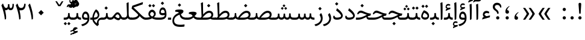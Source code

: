 SplineFontDB: 3.0
FontName: Sahel
FullName: Sahel
FamilyName: Sahel
Weight: Regular
Copyright: Copyright (c) 2016 by Saber Rastikerdar. All Rights Reserved.\nBased on DejaVu font.\nNon-Arabic(latin) glyphs and data are imported from Open Sans font under the Apache License, Version 2.0.
Version: 1.0.0-alpha4
ItalicAngle: 0
UnderlinePosition: -500
UnderlineWidth: 100
Ascent: 1638
Descent: 410
InvalidEm: 0
LayerCount: 2
Layer: 0 1 "Back" 1
Layer: 1 1 "Fore" 0
XUID: [1021 502 1027637223 5453938]
UniqueID: 4028628
UseUniqueID: 1
FSType: 0
OS2Version: 1
OS2_WeightWidthSlopeOnly: 0
OS2_UseTypoMetrics: 1
CreationTime: 1431850356
ModificationTime: 1470256988
PfmFamily: 17
TTFWeight: 400
TTFWidth: 5
LineGap: 0
VLineGap: 0
Panose: 2 11 6 3 3 8 4 2 2 4
OS2TypoAscent: 2350
OS2TypoAOffset: 0
OS2TypoDescent: -1200
OS2TypoDOffset: 0
OS2TypoLinegap: 0
OS2WinAscent: 2350
OS2WinAOffset: 0
OS2WinDescent: 1200
OS2WinDOffset: 0
HheadAscent: 2350
HheadAOffset: 0
HheadDescent: -1200
HheadDOffset: 0
OS2SubXSize: 1331
OS2SubYSize: 1433
OS2SubXOff: 0
OS2SubYOff: 286
OS2SupXSize: 1331
OS2SupYSize: 1433
OS2SupXOff: 0
OS2SupYOff: 983
OS2StrikeYSize: 102
OS2StrikeYPos: 530
OS2Vendor: 'PfEd'
OS2CodePages: 00000040.20080000
OS2UnicodeRanges: 00002000.80000000.00000008.00000000
Lookup: 1 9 0 "'fina' Terminal Forms in Arabic lookup 9" { "'fina' Terminal Forms in Arabic lookup 9 subtable"  } ['fina' ('arab' <'KUR ' 'SND ' 'URD ' 'dflt' > ) ]
Lookup: 1 9 0 "'medi' Medial Forms in Arabic lookup 11" { "'medi' Medial Forms in Arabic lookup 11 subtable"  } ['medi' ('arab' <'KUR ' 'SND ' 'URD ' 'dflt' > ) ]
Lookup: 1 9 0 "'init' Initial Forms in Arabic lookup 13" { "'init' Initial Forms in Arabic lookup 13 subtable"  } ['init' ('arab' <'KUR ' 'SND ' 'URD ' 'dflt' > ) ]
Lookup: 4 1 1 "'rlig' Required Ligatures in Arabic lookup 14" { "'rlig' Required Ligatures in Arabic lookup 14 subtable"  } ['rlig' ('arab' <'KUR ' 'dflt' > ) ]
Lookup: 4 1 1 "'rlig' Required Ligatures in Arabic lookup 15" { "'rlig' Required Ligatures in Arabic lookup 15 subtable"  } ['rlig' ('arab' <'KUR ' 'SND ' 'URD ' 'dflt' > ) ]
Lookup: 4 9 1 "'rlig' Required Ligatures in Arabic lookup 16" { "'rlig' Required Ligatures in Arabic lookup 16 subtable"  } ['rlig' ('arab' <'KUR ' 'SND ' 'URD ' 'dflt' > ) ]
Lookup: 4 9 1 "'liga' Standard Ligatures in Arabic lookup 17" { "'liga' Standard Ligatures in Arabic lookup 17 subtable"  } ['liga' ('arab' <'KUR ' 'SND ' 'URD ' 'dflt' > ) ]
Lookup: 4 1 1 "'liga' Standard Ligatures in Arabic lookup 19" { "'liga' Standard Ligatures in Arabic lookup 19 subtable"  } ['liga' ('arab' <'KUR ' 'SND ' 'URD ' 'dflt' > ) ]
Lookup: 262 1 0 "'mkmk' Mark to Mark in Arabic lookup 0" { "'mkmk' Mark to Mark in Arabic lookup 0 subtable"  } ['mkmk' ('arab' <'KUR ' 'SND ' 'URD ' 'dflt' > ) ]
Lookup: 262 1 0 "'mkmk' Mark to Mark in Arabic lookup 1" { "'mkmk' Mark to Mark in Arabic lookup 1 subtable"  } ['mkmk' ('arab' <'KUR ' 'SND ' 'URD ' 'dflt' > ) ]
Lookup: 262 4 0 "'mkmk' Mark to Mark lookup 4" { "'mkmk' Mark to Mark lookup 4 anchor 0"  "'mkmk' Mark to Mark lookup 4 anchor 1"  } ['mkmk' ('cyrl' <'MKD ' 'SRB ' 'dflt' > 'grek' <'dflt' > 'latn' <'ISM ' 'KSM ' 'LSM ' 'MOL ' 'NSM ' 'ROM ' 'SKS ' 'SSM ' 'dflt' > ) ]
Lookup: 261 1 0 "'mark' Mark Positioning lookup 5" { "'mark' Mark Positioning lookup 5 subtable"  } ['mark' ('arab' <'KUR ' 'SND ' 'URD ' 'dflt' > 'hebr' <'dflt' > 'nko ' <'dflt' > ) ]
Lookup: 260 1 0 "'mark' Mark Positioning lookup 6" { "'mark' Mark Positioning lookup 6 subtable"  } ['mark' ('arab' <'KUR ' 'SND ' 'URD ' 'dflt' > 'hebr' <'dflt' > 'nko ' <'dflt' > ) ]
Lookup: 260 1 0 "'mark' Mark Positioning lookup 7" { "'mark' Mark Positioning lookup 7 subtable"  } ['mark' ('arab' <'KUR ' 'SND ' 'URD ' 'dflt' > 'hebr' <'dflt' > 'nko ' <'dflt' > ) ]
Lookup: 261 1 0 "'mark' Mark Positioning lookup 8" { "'mark' Mark Positioning lookup 8 subtable"  } ['mark' ('arab' <'KUR ' 'SND ' 'URD ' 'dflt' > 'hebr' <'dflt' > 'nko ' <'dflt' > ) ]
Lookup: 260 1 0 "'mark' Mark Positioning lookup 9" { "'mark' Mark Positioning lookup 9 subtable"  } ['mark' ('arab' <'KUR ' 'SND ' 'URD ' 'dflt' > 'hebr' <'dflt' > 'nko ' <'dflt' > ) ]
Lookup: 258 9 0 "'kern' Horizontal Kerning lookup 15" { "'kern' Horizontal Kerning lookup 15-4" [307,30,2] "'kern' Horizontal Kerning lookup 15-1" [307,30,6] "'kern' Horizontal Kerning lookup 15-3" [307,30,2] "'kern' Horizontal Kerning lookup 15-2" [307,30,2] } ['kern' ('DFLT' <'dflt' > 'arab' <'KUR ' 'SND ' 'URD ' 'dflt' > 'armn' <'dflt' > 'brai' <'dflt' > 'cans' <'dflt' > 'cher' <'dflt' > 'cyrl' <'MKD ' 'SRB ' 'dflt' > 'geor' <'dflt' > 'grek' <'dflt' > 'hani' <'dflt' > 'hebr' <'dflt' > 'kana' <'dflt' > 'lao ' <'dflt' > 'latn' <'ISM ' 'KSM ' 'LSM ' 'MOL ' 'NSM ' 'ROM ' 'SKS ' 'SSM ' 'dflt' > 'math' <'dflt' > 'nko ' <'dflt' > 'ogam' <'dflt' > 'runr' <'dflt' > 'tfng' <'dflt' > 'thai' <'dflt' > ) ]
MarkAttachClasses: 5
"MarkClass-1" 307 gravecomb acutecomb uni0302 tildecomb uni0304 uni0305 uni0306 uni0307 uni0308 hookabovecomb uni030A uni030B uni030C uni030D uni030E uni030F uni0310 uni0311 uni0312 uni0313 uni0314 uni0315 uni033D uni033E uni033F uni0340 uni0341 uni0342 uni0343 uni0344 uni0346 uni034A uni034B uni034C uni0351 uni0352 uni0357
"MarkClass-2" 300 uni0316 uni0317 uni0318 uni0319 uni031C uni031D uni031E uni031F uni0320 uni0321 uni0322 dotbelowcomb uni0324 uni0325 uni0326 uni0329 uni032A uni032B uni032C uni032D uni032E uni032F uni0330 uni0331 uni0332 uni0333 uni0339 uni033A uni033B uni033C uni0345 uni0347 uni0348 uni0349 uni034D uni034E uni0353
"MarkClass-3" 7 uni0327
"MarkClass-4" 7 uni0328
DEI: 91125
TtTable: prep
PUSHW_1
 640
NPUSHB
 255
 251
 254
 3
 250
 20
 3
 249
 37
 3
 248
 50
 3
 247
 150
 3
 246
 14
 3
 245
 254
 3
 244
 254
 3
 243
 37
 3
 242
 14
 3
 241
 150
 3
 240
 37
 3
 239
 138
 65
 5
 239
 254
 3
 238
 150
 3
 237
 150
 3
 236
 250
 3
 235
 250
 3
 234
 254
 3
 233
 58
 3
 232
 66
 3
 231
 254
 3
 230
 50
 3
 229
 228
 83
 5
 229
 150
 3
 228
 138
 65
 5
 228
 83
 3
 227
 226
 47
 5
 227
 250
 3
 226
 47
 3
 225
 254
 3
 224
 254
 3
 223
 50
 3
 222
 20
 3
 221
 150
 3
 220
 254
 3
 219
 18
 3
 218
 125
 3
 217
 187
 3
 216
 254
 3
 214
 138
 65
 5
 214
 125
 3
 213
 212
 71
 5
 213
 125
 3
 212
 71
 3
 211
 210
 27
 5
 211
 254
 3
 210
 27
 3
 209
 254
 3
 208
 254
 3
 207
 254
 3
 206
 254
 3
 205
 150
 3
 204
 203
 30
 5
 204
 254
 3
 203
 30
 3
 202
 50
 3
 201
 254
 3
 198
 133
 17
 5
 198
 28
 3
 197
 22
 3
 196
 254
 3
 195
 254
 3
 194
 254
 3
 193
 254
 3
 192
 254
 3
 191
 254
 3
 190
 254
 3
 189
 254
 3
 188
 254
 3
 187
 254
 3
 186
 17
 3
 185
 134
 37
 5
 185
 254
 3
 184
 183
 187
 5
 184
 254
 3
 183
 182
 93
 5
 183
 187
 3
 183
 128
 4
 182
 181
 37
 5
 182
 93
NPUSHB
 255
 3
 182
 64
 4
 181
 37
 3
 180
 254
 3
 179
 150
 3
 178
 254
 3
 177
 254
 3
 176
 254
 3
 175
 254
 3
 174
 100
 3
 173
 14
 3
 172
 171
 37
 5
 172
 100
 3
 171
 170
 18
 5
 171
 37
 3
 170
 18
 3
 169
 138
 65
 5
 169
 250
 3
 168
 254
 3
 167
 254
 3
 166
 254
 3
 165
 18
 3
 164
 254
 3
 163
 162
 14
 5
 163
 50
 3
 162
 14
 3
 161
 100
 3
 160
 138
 65
 5
 160
 150
 3
 159
 254
 3
 158
 157
 12
 5
 158
 254
 3
 157
 12
 3
 156
 155
 25
 5
 156
 100
 3
 155
 154
 16
 5
 155
 25
 3
 154
 16
 3
 153
 10
 3
 152
 254
 3
 151
 150
 13
 5
 151
 254
 3
 150
 13
 3
 149
 138
 65
 5
 149
 150
 3
 148
 147
 14
 5
 148
 40
 3
 147
 14
 3
 146
 250
 3
 145
 144
 187
 5
 145
 254
 3
 144
 143
 93
 5
 144
 187
 3
 144
 128
 4
 143
 142
 37
 5
 143
 93
 3
 143
 64
 4
 142
 37
 3
 141
 254
 3
 140
 139
 46
 5
 140
 254
 3
 139
 46
 3
 138
 134
 37
 5
 138
 65
 3
 137
 136
 11
 5
 137
 20
 3
 136
 11
 3
 135
 134
 37
 5
 135
 100
 3
 134
 133
 17
 5
 134
 37
 3
 133
 17
 3
 132
 254
 3
 131
 130
 17
 5
 131
 254
 3
 130
 17
 3
 129
 254
 3
 128
 254
 3
 127
 254
 3
NPUSHB
 255
 126
 125
 125
 5
 126
 254
 3
 125
 125
 3
 124
 100
 3
 123
 84
 21
 5
 123
 37
 3
 122
 254
 3
 121
 254
 3
 120
 14
 3
 119
 12
 3
 118
 10
 3
 117
 254
 3
 116
 250
 3
 115
 250
 3
 114
 250
 3
 113
 250
 3
 112
 254
 3
 111
 254
 3
 110
 254
 3
 108
 33
 3
 107
 254
 3
 106
 17
 66
 5
 106
 83
 3
 105
 254
 3
 104
 125
 3
 103
 17
 66
 5
 102
 254
 3
 101
 254
 3
 100
 254
 3
 99
 254
 3
 98
 254
 3
 97
 58
 3
 96
 250
 3
 94
 12
 3
 93
 254
 3
 91
 254
 3
 90
 254
 3
 89
 88
 10
 5
 89
 250
 3
 88
 10
 3
 87
 22
 25
 5
 87
 50
 3
 86
 254
 3
 85
 84
 21
 5
 85
 66
 3
 84
 21
 3
 83
 1
 16
 5
 83
 24
 3
 82
 20
 3
 81
 74
 19
 5
 81
 254
 3
 80
 11
 3
 79
 254
 3
 78
 77
 16
 5
 78
 254
 3
 77
 16
 3
 76
 254
 3
 75
 74
 19
 5
 75
 254
 3
 74
 73
 16
 5
 74
 19
 3
 73
 29
 13
 5
 73
 16
 3
 72
 13
 3
 71
 254
 3
 70
 150
 3
 69
 150
 3
 68
 254
 3
 67
 2
 45
 5
 67
 250
 3
 66
 187
 3
 65
 75
 3
 64
 254
 3
 63
 254
 3
 62
 61
 18
 5
 62
 20
 3
 61
 60
 15
 5
 61
 18
 3
 60
 59
 13
 5
 60
NPUSHB
 255
 15
 3
 59
 13
 3
 58
 254
 3
 57
 254
 3
 56
 55
 20
 5
 56
 250
 3
 55
 54
 16
 5
 55
 20
 3
 54
 53
 11
 5
 54
 16
 3
 53
 11
 3
 52
 30
 3
 51
 13
 3
 50
 49
 11
 5
 50
 254
 3
 49
 11
 3
 48
 47
 11
 5
 48
 13
 3
 47
 11
 3
 46
 45
 9
 5
 46
 16
 3
 45
 9
 3
 44
 50
 3
 43
 42
 37
 5
 43
 100
 3
 42
 41
 18
 5
 42
 37
 3
 41
 18
 3
 40
 39
 37
 5
 40
 65
 3
 39
 37
 3
 38
 37
 11
 5
 38
 15
 3
 37
 11
 3
 36
 254
 3
 35
 254
 3
 34
 15
 3
 33
 1
 16
 5
 33
 18
 3
 32
 100
 3
 31
 250
 3
 30
 29
 13
 5
 30
 100
 3
 29
 13
 3
 28
 17
 66
 5
 28
 254
 3
 27
 250
 3
 26
 66
 3
 25
 17
 66
 5
 25
 254
 3
 24
 100
 3
 23
 22
 25
 5
 23
 254
 3
 22
 1
 16
 5
 22
 25
 3
 21
 254
 3
 20
 254
 3
 19
 254
 3
 18
 17
 66
 5
 18
 254
 3
 17
 2
 45
 5
 17
 66
 3
 16
 125
 3
 15
 100
 3
 14
 254
 3
 13
 12
 22
 5
 13
 254
 3
 12
 1
 16
 5
 12
 22
 3
 11
 254
 3
 10
 16
 3
 9
 254
 3
 8
 2
 45
 5
 8
 254
 3
 7
 20
 3
 6
 100
 3
 4
 1
 16
 5
 4
 254
 3
NPUSHB
 21
 3
 2
 45
 5
 3
 254
 3
 2
 1
 16
 5
 2
 45
 3
 1
 16
 3
 0
 254
 3
 1
PUSHW_1
 356
SCANCTRL
SCANTYPE
SVTCA[x-axis]
CALL
CALL
CALL
CALL
CALL
CALL
CALL
CALL
CALL
CALL
CALL
CALL
CALL
CALL
CALL
CALL
CALL
CALL
CALL
CALL
CALL
CALL
CALL
CALL
CALL
CALL
CALL
CALL
CALL
CALL
CALL
CALL
CALL
CALL
CALL
CALL
CALL
CALL
CALL
CALL
CALL
CALL
CALL
CALL
CALL
CALL
CALL
CALL
CALL
CALL
CALL
CALL
CALL
CALL
CALL
CALL
CALL
CALL
CALL
CALL
CALL
CALL
CALL
CALL
CALL
CALL
CALL
CALL
CALL
CALL
CALL
CALL
CALL
CALL
CALL
CALL
CALL
CALL
CALL
CALL
CALL
CALL
CALL
CALL
CALL
CALL
CALL
CALL
CALL
CALL
CALL
CALL
CALL
CALL
CALL
CALL
CALL
CALL
CALL
CALL
CALL
CALL
CALL
CALL
CALL
CALL
CALL
CALL
CALL
CALL
CALL
CALL
CALL
CALL
CALL
CALL
CALL
CALL
CALL
CALL
CALL
CALL
CALL
CALL
CALL
CALL
CALL
CALL
CALL
CALL
CALL
CALL
CALL
CALL
CALL
CALL
CALL
CALL
CALL
CALL
CALL
CALL
CALL
CALL
CALL
CALL
CALL
CALL
CALL
CALL
CALL
CALL
CALL
CALL
CALL
CALL
CALL
CALL
CALL
CALL
CALL
CALL
CALL
CALL
CALL
SVTCA[y-axis]
CALL
CALL
CALL
CALL
CALL
CALL
CALL
CALL
CALL
CALL
CALL
CALL
CALL
CALL
CALL
CALL
CALL
CALL
CALL
CALL
CALL
CALL
CALL
CALL
CALL
CALL
CALL
CALL
CALL
CALL
CALL
CALL
CALL
CALL
CALL
CALL
CALL
CALL
CALL
CALL
CALL
CALL
CALL
CALL
CALL
CALL
CALL
CALL
CALL
CALL
CALL
CALL
CALL
CALL
CALL
CALL
CALL
CALL
CALL
CALL
CALL
CALL
CALL
CALL
CALL
CALL
CALL
CALL
CALL
CALL
CALL
CALL
CALL
CALL
CALL
CALL
CALL
CALL
CALL
CALL
CALL
CALL
CALL
CALL
CALL
CALL
CALL
CALL
CALL
CALL
CALL
CALL
CALL
CALL
CALL
CALL
CALL
CALL
CALL
CALL
CALL
CALL
CALL
CALL
CALL
CALL
CALL
CALL
CALL
CALL
CALL
CALL
CALL
CALL
CALL
CALL
CALL
CALL
CALL
CALL
CALL
CALL
CALL
CALL
CALL
CALL
CALL
CALL
CALL
CALL
CALL
CALL
CALL
CALL
CALL
CALL
CALL
CALL
CALL
CALL
CALL
CALL
CALL
CALL
CALL
CALL
CALL
CALL
CALL
CALL
CALL
CALL
CALL
CALL
CALL
CALL
CALL
SCVTCI
EndTTInstrs
TtTable: fpgm
PUSHB_8
 7
 6
 5
 4
 3
 2
 1
 0
FDEF
DUP
SRP0
PUSHB_1
 2
CINDEX
MD[grid]
ABS
PUSHB_1
 64
LTEQ
IF
DUP
MDRP[min,grey]
EIF
POP
ENDF
FDEF
PUSHB_1
 2
CINDEX
MD[grid]
ABS
PUSHB_1
 64
LTEQ
IF
DUP
MDRP[min,grey]
EIF
POP
ENDF
FDEF
DUP
SRP0
SPVTL[orthog]
DUP
PUSHB_1
 0
LT
PUSHB_1
 13
JROF
DUP
PUSHW_1
 -1
LT
IF
SFVTCA[y-axis]
ELSE
SFVTCA[x-axis]
EIF
PUSHB_1
 5
JMPR
PUSHB_1
 3
CINDEX
SFVTL[parallel]
PUSHB_1
 4
CINDEX
SWAP
MIRP[black]
DUP
PUSHB_1
 0
LT
PUSHB_1
 13
JROF
DUP
PUSHW_1
 -1
LT
IF
SFVTCA[y-axis]
ELSE
SFVTCA[x-axis]
EIF
PUSHB_1
 5
JMPR
PUSHB_1
 3
CINDEX
SFVTL[parallel]
MIRP[black]
ENDF
FDEF
MPPEM
LT
IF
DUP
PUSHB_1
 253
RCVT
WCVTP
EIF
POP
ENDF
FDEF
PUSHB_1
 2
CINDEX
RCVT
ADD
WCVTP
ENDF
FDEF
MPPEM
GTEQ
IF
PUSHB_1
 2
CINDEX
PUSHB_1
 2
CINDEX
RCVT
WCVTP
EIF
POP
POP
ENDF
FDEF
RCVT
WCVTP
ENDF
FDEF
PUSHB_1
 2
CINDEX
PUSHB_1
 2
CINDEX
MD[grid]
PUSHB_1
 5
CINDEX
PUSHB_1
 5
CINDEX
MD[grid]
ADD
PUSHB_1
 32
MUL
ROUND[Grey]
DUP
ROLL
SRP0
ROLL
SWAP
MSIRP[no-rp0]
ROLL
SRP0
NEG
MSIRP[no-rp0]
ENDF
EndTTInstrs
ShortTable: cvt  257
  309
  184
  203
  203
  193
  170
  156
  422
  184
  102
  0
  113
  203
  160
  690
  133
  117
  184
  195
  459
  393
  557
  203
  166
  240
  211
  170
  135
  203
  938
  1024
  330
  51
  203
  0
  217
  1282
  244
  340
  180
  156
  313
  276
  313
  1798
  1024
  1102
  1204
  1106
  1208
  1255
  1229
  55
  1139
  1229
  1120
  1139
  307
  930
  1366
  1446
  1366
  1337
  965
  530
  201
  31
  184
  479
  115
  186
  1001
  819
  956
  1092
  1038
  223
  973
  938
  229
  938
  1028
  0
  203
  143
  164
  123
  184
  20
  367
  127
  635
  594
  143
  199
  1485
  154
  154
  111
  203
  205
  414
  467
  240
  186
  387
  213
  152
  772
  584
  158
  469
  193
  203
  246
  131
  852
  639
  0
  819
  614
  211
  199
  164
  205
  143
  154
  115
  1024
  1493
  266
  254
  555
  164
  180
  156
  0
  98
  156
  0
  29
  813
  1493
  1493
  1493
  1520
  127
  123
  84
  164
  1720
  1556
  1827
  467
  184
  203
  166
  451
  492
  1683
  160
  211
  860
  881
  987
  389
  1059
  1192
  1096
  143
  313
  276
  313
  864
  143
  1493
  410
  1556
  1827
  1638
  377
  1120
  1120
  1120
  1147
  156
  0
  631
  1120
  426
  233
  1120
  1890
  123
  197
  127
  635
  0
  180
  594
  1485
  102
  188
  102
  119
  1552
  205
  315
  389
  905
  143
  123
  0
  29
  205
  1866
  1071
  156
  156
  0
  1917
  111
  0
  111
  821
  106
  111
  123
  174
  178
  45
  918
  143
  635
  246
  131
  852
  1591
  1526
  143
  156
  1249
  614
  143
  397
  758
  205
  836
  41
  102
  1262
  115
  0
  5120
  150
  27
  1403
EndShort
ShortTable: maxp 16
  1
  0
  6241
  852
  43
  104
  12
  2
  16
  153
  8
  0
  1045
  534
  8
  4
EndShort
LangName: 1033 "" "" "" "Sahel Regular " "" "Version 1.0.0-alpha" "" "" "Saber Rastikerdar (saber.rastikerdar@gmail.com)" "" "" "" "" "SIL Open Font License 1.1+AAoA-Copyright (c) 2016 by Saber Rastikerdar. All Rights Reserved." "http://scripts.sil.org/OFL_web" "" "Sahel" "Regular"
GaspTable: 2 8 2 65535 3 0
MATH:ScriptPercentScaleDown: 80
MATH:ScriptScriptPercentScaleDown: 60
MATH:DelimitedSubFormulaMinHeight: 6876
MATH:DisplayOperatorMinHeight: 4507
MATH:MathLeading: 0 
MATH:AxisHeight: 1436 
MATH:AccentBaseHeight: 2510 
MATH:FlattenedAccentBaseHeight: 3339 
MATH:SubscriptShiftDown: 0 
MATH:SubscriptTopMax: 2510 
MATH:SubscriptBaselineDropMin: 0 
MATH:SuperscriptShiftUp: 0 
MATH:SuperscriptShiftUpCramped: 0 
MATH:SuperscriptBottomMin: 2510 
MATH:SuperscriptBaselineDropMax: 0 
MATH:SubSuperscriptGapMin: 805 
MATH:SuperscriptBottomMaxWithSubscript: 2510 
MATH:SpaceAfterScript: 189 
MATH:UpperLimitGapMin: 0 
MATH:UpperLimitBaselineRiseMin: 0 
MATH:LowerLimitGapMin: 0 
MATH:LowerLimitBaselineDropMin: 0 
MATH:StackTopShiftUp: 0 
MATH:StackTopDisplayStyleShiftUp: 0 
MATH:StackBottomShiftDown: 0 
MATH:StackBottomDisplayStyleShiftDown: 0 
MATH:StackGapMin: 604 
MATH:StackDisplayStyleGapMin: 1408 
MATH:StretchStackTopShiftUp: 0 
MATH:StretchStackBottomShiftDown: 0 
MATH:StretchStackGapAboveMin: 0 
MATH:StretchStackGapBelowMin: 0 
MATH:FractionNumeratorShiftUp: 0 
MATH:FractionNumeratorDisplayStyleShiftUp: 0 
MATH:FractionDenominatorShiftDown: 0 
MATH:FractionDenominatorDisplayStyleShiftDown: 0 
MATH:FractionNumeratorGapMin: 202 
MATH:FractionNumeratorDisplayStyleGapMin: 604 
MATH:FractionRuleThickness: 202 
MATH:FractionDenominatorGapMin: 202 
MATH:FractionDenominatorDisplayStyleGapMin: 604 
MATH:SkewedFractionHorizontalGap: 0 
MATH:SkewedFractionVerticalGap: 0 
MATH:OverbarVerticalGap: 604 
MATH:OverbarRuleThickness: 202 
MATH:OverbarExtraAscender: 202 
MATH:UnderbarVerticalGap: 604 
MATH:UnderbarRuleThickness: 202 
MATH:UnderbarExtraDescender: 202 
MATH:RadicalVerticalGap: 202 
MATH:RadicalDisplayStyleVerticalGap: 829 
MATH:RadicalRuleThickness: 202 
MATH:RadicalExtraAscender: 202 
MATH:RadicalKernBeforeDegree: 1270 
MATH:RadicalKernAfterDegree: -5694 
MATH:RadicalDegreeBottomRaisePercent: 135
MATH:MinConnectorOverlap: 40
Encoding: UnicodeBmp
Compacted: 1
UnicodeInterp: none
NameList: Adobe Glyph List
DisplaySize: -48
AntiAlias: 1
FitToEm: 1
WinInfo: 0 25 13
BeginPrivate: 0
EndPrivate
Grid
-2048 513.7993927 m 0
 4096 513.7993927 l 1024
-2048 49.8775024414 m 0
 4096 49.8775024414 l 1024
-2048 1428.84750366 m 0
 4096 1428.84750366 l 1024
-2048 1516.84753418 m 0
 4096 1516.84753418 l 1024
-2048 130.5262146 m 0
 4096 130.5262146 l 1024
-2048 769.805511475 m 0
 4096 769.805511475 l 1024
3350.51660156 -5179.24414062 m 0
 -6464.11914062 -5179.24414062 l 1024
-9403.19726562 5707.953125 m 0
 19043.3964844 5707.953125 l 1024
-9403.19726562 7892.16503906 m 0
 19043.3964844 7892.16503906 l 1024
-9403.19726562 6014.265625 m 0
 19043.3964844 6014.265625 l 1024
-9403.19726562 6346.97949219 m 0
 19043.3964844 6346.97949219 l 1024
EndSplineSet
AnchorClass2: "Anchor-0" "'mkmk' Mark to Mark in Arabic lookup 0 subtable" "Anchor-1" "'mkmk' Mark to Mark in Arabic lookup 1 subtable" "Anchor-2" "" "Anchor-3" "" "Anchor-4" "'mkmk' Mark to Mark lookup 4 anchor 0" "Anchor-5" "'mkmk' Mark to Mark lookup 4 anchor 1" "Anchor-6" "'mark' Mark Positioning lookup 5 subtable" "Anchor-7" "'mark' Mark Positioning lookup 6 subtable" "Anchor-8" "'mark' Mark Positioning lookup 7 subtable" "Anchor-9" "'mark' Mark Positioning lookup 8 subtable" "Anchor-10" "'mark' Mark Positioning lookup 9 subtable" "Anchor-11" "" "Anchor-12" "" "Anchor-13" "" "Anchor-14" "" "Anchor-15" "" "Anchor-16" "" "Anchor-17" "" "Anchor-18" "" "Anchor-19" "" 
BeginChars: 65568 310

StartChar: space
Encoding: 32 32 0
Width: 550
VWidth: 2275
GlyphClass: 2
Flags: W
LayerCount: 2
EndChar

StartChar: uni00A0
Encoding: 160 160 1
Width: 646
VWidth: 2556
GlyphClass: 2
Flags: W
LayerCount: 2
EndChar

StartChar: afii57388
Encoding: 1548 1548 2
Width: 748
VWidth: 3387
GlyphClass: 2
Flags: W
LayerCount: 2
Fore
SplineSet
351.693359375 300.504882812 m 5,0,-1
 378.088867188 296.405273438 l 5,1,2
 484.275390625 278.424804688 484.275390625 278.424804688 498.997070312 184.306640625 c 132,-1,3
 513.71875 90.1884765625 513.71875 90.1884765625 464.587890625 42.1494140625 c 132,-1,4
 415.45703125 -5.8896484375 415.45703125 -5.8896484375 343.662109375 -0.232421875 c 4,5,6
 183.463867188 13.8046875 183.463867188 13.8046875 200.25 211.008789062 c 4,7,8
 221.62890625 466.758789062 221.62890625 466.758789062 493.293945312 630.275390625 c 4,9,10
 527.725585938 651.049804688 527.725585938 651.049804688 539 641.2421875 c 4,11,12
 545.021484375 636.00390625 545.021484375 636.00390625 547.141601562 633.666992188 c 4,13,14
 558.405273438 621.258789062 558.405273438 621.258789062 524.732421875 595.818359375 c 132,-1,15
 491.059570312 570.377929688 491.059570312 570.377929688 466.55859375 543.62109375 c 4,16,17
 341.04296875 406.549804688 341.04296875 406.549804688 351.693359375 300.504882812 c 5,0,-1
EndSplineSet
EndChar

StartChar: uni0615
Encoding: 1557 1557 3
Width: 0
VWidth: 3435
GlyphClass: 4
Flags: W
AnchorPoint: "Anchor-10" 770.381 1853.78 mark 0
AnchorPoint: "Anchor-9" 770.381 1853.78 mark 0
AnchorPoint: "Anchor-1" 770.381 2946.96 basemark 0
AnchorPoint: "Anchor-1" 770.381 1853.78 mark 0
LayerCount: 2
Fore
SplineSet
675.7578125 2118.23925781 m 1,0,-1
 777.056640625 2118.23925781 l 2,1,2
 972.34375 2118.12011719 972.34375 2118.12011719 1041.34375 2195.97753906 c 0,3,4
 1075.53243379 2233.65827656 1075.53243379 2233.65827656 1068.41894531 2294.65332031 c 0,5,6
 1059.97753906 2366.99609375 1059.97753906 2366.99609375 976.935058593 2357.20507812 c 0,7,8
 862.056635205 2343.66048707 862.056635205 2343.66048707 675.7578125 2118.23925781 c 1,0,-1
727.256835938 2018.17675781 m 2,9,-1
 419.657226562 2017.98730469 l 1,10,-1
 367.364257812 2118.23925781 l 1,11,-1
 504.23828125 2118.23925781 l 1,12,-1
 504.23828125 2789.27636719 l 1,13,-1
 605.983398438 2789.27636719 l 1,14,-1
 605.983398438 2168.59765625 l 1,15,16
 854.297036647 2527.98689602 854.297036647 2527.98689602 1059.34863281 2465.60351562 c 0,17,18
 1144.40249715 2439.72814741 1144.40249715 2439.72814741 1164.1484375 2341.31640625 c 0,19,20
 1192.36887166 2200.90998523 1192.36887166 2200.90998523 1087.50717281 2109.62164407 c 128,-1,21
 982.64547397 2018.3333029 982.64547397 2018.3333029 727.256835938 2018.17675781 c 2,9,-1
EndSplineSet
EndChar

StartChar: uni061B
Encoding: 1563 1563 4
Width: 748
VWidth: 3387
GlyphClass: 2
Flags: W
LayerCount: 2
Fore
SplineSet
214 158.837890625 m 128,-1,1
 214 215.537109375 214 215.537109375 254.5 256.037109375 c 128,-1,2
 295 296.537109375 295 296.537109375 351.700195312 296.537109375 c 128,-1,3
 408.400390625 296.537109375 408.400390625 296.537109375 449.912109375 257.049804688 c 0,4,5
 489.400390625 215.537109375 489.400390625 215.537109375 489.400390625 158.837890625 c 128,-1,6
 489.400390625 102.137695312 489.400390625 102.137695312 448.900390625 61.6376953125 c 128,-1,7
 408.400390625 21.1376953125 408.400390625 21.1376953125 351.700195312 21.1376953125 c 128,-1,8
 295 21.1376953125 295 21.1376953125 254.5 61.6376953125 c 128,-1,0
 214 102.137695312 214 102.137695312 214 158.837890625 c 128,-1,1
351.692382812 820.504882812 m 5,9,-1
 378.088867188 816.404296875 l 5,10,11
 484 798 484 798 498.99609375 704.306640625 c 4,12,13
 514 610 514 610 464.416015625 561.979492188 c 132,-1,14
 415 514 415 514 339.401367188 520.127929688 c 4,15,16
 183 533 183 533 200.25 731.008789062 c 4,17,18
 222 987 222 987 493.293945312 1150.27441406 c 4,19,20
 528 1171 528 1171 539 1161.2578125 c 4,21,22
 545 1156 545 1156 547.141601562 1153.66699219 c 4,23,24
 558 1141 558 1141 524.728515625 1115.81542969 c 4,25,26
 453 1062 453 1062 398.717773438 976.794921875 c 4,27,28
 345 892 345 892 351.692382812 820.504882812 c 5,9,-1
EndSplineSet
EndChar

StartChar: uni061F
Encoding: 1567 1567 5
Width: 1024
VWidth: 3375
GlyphClass: 2
Flags: W
LayerCount: 2
Fore
SplineSet
433 158.837890625 m 128,-1,1
 433 215.537109375 433 215.537109375 473.5 256.037109375 c 128,-1,2
 514 296.537109375 514 296.537109375 570.700195312 296.537109375 c 128,-1,3
 627.400390625 296.537109375 627.400390625 296.537109375 668.912109375 257.049804688 c 0,4,5
 708.400390625 215.537109375 708.400390625 215.537109375 708.400390625 158.837890625 c 128,-1,6
 708.400390625 102.137695312 708.400390625 102.137695312 667.900390625 61.6376953125 c 128,-1,7
 627.400390625 21.1376953125 627.400390625 21.1376953125 570.700195312 21.1376953125 c 128,-1,8
 514 21.1376953125 514 21.1376953125 473.5 61.6376953125 c 128,-1,0
 433 102.137695312 433 102.137695312 433 158.837890625 c 128,-1,1
540.051757812 516.077148438 m 2,9,10
 513.529296875 516.077148438 513.529296875 516.077148438 513.529296875 543.2421875 c 2,11,-1
 513.529296875 563.87109375 l 6,12,13
 513.998016757 651.628681032 513.998016757 651.628681032 373.383789062 759.024414062 c 6,14,-1
 296.193359375 817.979492188 l 6,15,16
 152 928 152 928 150.665039062 1100.1796875 c 4,17,18
 150 1185 150 1185 181.15625 1253.17578125 c 4,19,20
 212 1321 212 1321 273.763671875 1372.72265625 c 4,21,22
 368 1451 368 1451 515.973632812 1451.18847656 c 4,23,24
 716 1451 716 1451 815.376953125 1312.05664062 c 4,25,26
 873 1231 873 1231 878.436523438 1101.76953125 c 4,27,28
 879 1087 879 1087 878.161132812 1072.50292969 c 4,29,30
 878 1058 878 1058 877.111328125 1044.93261719 c 5,31,-1
 779.184570312 1044.37109375 l 5,32,33
 738 1264 738 1264 527.547851562 1263.82714844 c 4,34,35
 403 1264 403 1264 350.168945312 1181.92773438 c 4,36,37
 326 1145 326 1145 325.96875 1091.19042969 c 4,38,39
 326 1044 326 1044 363.03515625 990.0078125 c 4,40,41
 398.762193298 937.350498202 398.762193298 937.350498202 473.865234375 876.099609375 c 6,42,-1
 521.946289062 836.88671875 l 6,43,44
 648.461914062 733.622979586 648.461914062 733.622979586 648.461914062 569.729492188 c 6,45,-1
 648.461914062 546.629882812 l 2,46,47
 648.001163437 516.077148438 648.001163437 516.077148438 620.461914062 516.077148438 c 2,48,-1
 540.051757812 516.077148438 l 2,9,10
EndSplineSet
EndChar

StartChar: uni0621
Encoding: 1569 1569 6
Width: 891
VWidth: 3739
GlyphClass: 2
Flags: W
AnchorPoint: "Anchor-7" 458.756 -196.488 basechar 0
AnchorPoint: "Anchor-10" 436.642 1142.47 basechar 0
LayerCount: 2
Fore
SplineSet
682.145507812 534.395507812 m 1,0,1
 551 580 551 580 481.441933892 574.798114667 c 0,2,3
 412 570 412 570 362.8515625 518.044921875 c 0,4,5
 314 467 314 467 315.790039062 446.228027344 c 0,6,7
 320 405 320 405 393.878838089 355.659898584 c 0,8,9
 468 306 468 306 481.899414062 303.730957031 c 0,10,11
 496 302 496 302 513.8515625 304.16015625 c 0,12,13
 546.623255984 308.429780669 546.623255984 308.429780669 627.692382812 329.021484375 c 2,14,-1
 728.904296875 354.729492188 l 2,15,16
 782 368 782 368 785.163574219 361.052246094 c 0,17,18
 789.013910013 353.97443015 789.013910013 353.97443015 783.5703125 316.017578125 c 2,19,-1
 767.729492188 205.563476562 l 1,20,-1
 105.375976562 23.3291015625 l 1,21,-1
 173.591796875 207.422851562 l 1,22,-1
 274.09765625 235.237304688 l 1,23,24
 131 359 131 359 194.079101562 549.317382812 c 4,25,26
 239 687 239 687 372.892578125 735.233398438 c 4,27,28
 509.946784123 784.049590404 509.946784123 784.049590404 654.284179688 711.356445312 c 4,29,30
 687 695 687 695 721.829101562 661.774414062 c 5,31,32
 717 639 717 639 682.145507812 534.395507812 c 1,0,1
EndSplineSet
EndChar

StartChar: uni0622
Encoding: 1570 1570 7
Width: 609
VWidth: 2817
GlyphClass: 3
Flags: W
AnchorPoint: "Anchor-10" 285.006 1932.27 basechar 0
AnchorPoint: "Anchor-7" 306.253 -245.279 basechar 0
LayerCount: 2
Fore
Refer: 303 -1 S 1 0 0 1 61.3332 0 2
Refer: 51 1619 N 1 0 0 1 -174.932 -123.466 2
LCarets2: 1 0
Ligature2: "'liga' Standard Ligatures in Arabic lookup 19 subtable" uni0627 uni0653
Substitution2: "'fina' Terminal Forms in Arabic lookup 9 subtable" uniFE82
EndChar

StartChar: uni0623
Encoding: 1571 1571 8
Width: 526
VWidth: 2809
GlyphClass: 3
Flags: W
AnchorPoint: "Anchor-10" 249.569 2172.87 basechar 0
AnchorPoint: "Anchor-7" 246.94 -208.611 basechar 0
LayerCount: 2
Fore
Refer: 303 -1 S 1 0 0 1 20 0 2
Refer: 73 1652 N 1 0 0 1 -143.999 -319.998 2
LCarets2: 1 0
Ligature2: "'liga' Standard Ligatures in Arabic lookup 19 subtable" uni0627 uni0654
Substitution2: "'fina' Terminal Forms in Arabic lookup 9 subtable" uniFE84
EndChar

StartChar: afii57412
Encoding: 1572 1572 9
Width: 823
VWidth: 2855
GlyphClass: 3
Flags: W
AnchorPoint: "Anchor-10" 363.519 1567.09 basechar 0
AnchorPoint: "Anchor-7" 383.104 -766.502 basechar 0
LayerCount: 2
Fore
Refer: 73 1652 S 1 0 0 1 -5.8671 -963.728 2
Refer: 40 1608 N 1 0 0 1 0 0 2
LCarets2: 1 0
Ligature2: "'liga' Standard Ligatures in Arabic lookup 19 subtable" uni0648 uni0654
Substitution2: "'fina' Terminal Forms in Arabic lookup 9 subtable" uniFE86
EndChar

StartChar: uni0625
Encoding: 1573 1573 10
Width: 484
VWidth: 2849
GlyphClass: 3
Flags: W
AnchorPoint: "Anchor-10" 249.25 1742.75 basechar 0
AnchorPoint: "Anchor-7" 245.311 -800.909 basechar 0
LayerCount: 2
Fore
Refer: 73 1652 S 1 0 0 1 -161.866 -2486.38 2
Refer: 12 1575 N 1 0 0 1 0 0 2
LCarets2: 1 0
Ligature2: "'liga' Standard Ligatures in Arabic lookup 19 subtable" uni0627 uni0655
Substitution2: "'fina' Terminal Forms in Arabic lookup 9 subtable" uniFE88
EndChar

StartChar: afii57414
Encoding: 1574 1574 11
Width: 1474
VWidth: 2853
GlyphClass: 3
Flags: W
AnchorPoint: "Anchor-10" 472.082 1439.21 basechar 0
AnchorPoint: "Anchor-7" 388.746 -738.69 basechar 0
LayerCount: 2
Fore
Refer: 52 1620 S 1.113 0 0 1.113 -242.826 -1291.8 2
Refer: 41 1609 N 1 0 0 1 0 0 2
LCarets2: 1 0
Ligature2: "'liga' Standard Ligatures in Arabic lookup 19 subtable" uni064A uni0654
Substitution2: "'init' Initial Forms in Arabic lookup 13 subtable" uniFE8B
Substitution2: "'medi' Medial Forms in Arabic lookup 11 subtable" uniFE8C
Substitution2: "'fina' Terminal Forms in Arabic lookup 9 subtable" uniFE8A
EndChar

StartChar: uni0627
Encoding: 1575 1575 12
Width: 484
VWidth: 3705
GlyphClass: 2
Flags: W
AnchorPoint: "Anchor-10" 223.583 1686.65 basechar 0
AnchorPoint: "Anchor-7" 235.098 -224.043 basechar 0
LayerCount: 2
Fore
SplineSet
187.284179688 -13.3427734375 m 1,0,1
 176 1268 176 1268 150.795898438 1428.72265625 c 1,2,-1
 300 1496 l 2,3,4
 326.013514724 1507.72970551 326.013514724 1507.72970551 328 1468 c 0,5,6
 345 1150 345 1150 336.541015625 614.708984375 c 4,7,8
 328 75 328 75 324.44140625 66.7333984375 c 0,9,10
 287 -12 287 -12 187.284179688 -13.3427734375 c 1,0,1
EndSplineSet
Substitution2: "'fina' Terminal Forms in Arabic lookup 9 subtable" uniFE8E
EndChar

StartChar: uni0628
Encoding: 1576 1576 13
Width: 1809
VWidth: 2899
GlyphClass: 2
Flags: W
AnchorPoint: "Anchor-10" 802.463 1176.73 basechar 0
AnchorPoint: "Anchor-7" 500.577 -586.625 basechar 0
LayerCount: 2
Fore
Refer: 261 -1 S 1 0 0 1 808.928 -457.864 2
Refer: 70 1646 N 1 0 0 1 0 0 2
Substitution2: "'fina' Terminal Forms in Arabic lookup 9 subtable" uniFE90
Substitution2: "'medi' Medial Forms in Arabic lookup 11 subtable" uniFE92
Substitution2: "'init' Initial Forms in Arabic lookup 13 subtable" uniFE91
EndChar

StartChar: uni0629
Encoding: 1577 1577 14
Width: 873
VWidth: 2834
GlyphClass: 2
Flags: W
AnchorPoint: "Anchor-10" 351.796 1475.38 basechar 0
AnchorPoint: "Anchor-7" 412.318 -230.751 basechar 0
LayerCount: 2
Fore
Refer: 262 -1 S 1 0 0 1 107.733 1023.99 2
Refer: 39 1607 N 1 0 0 1 0 0 2
Substitution2: "'fina' Terminal Forms in Arabic lookup 9 subtable" uniFE94
EndChar

StartChar: uni062A
Encoding: 1578 1578 15
Width: 1809
VWidth: 2845
GlyphClass: 2
Flags: W
AnchorPoint: "Anchor-10" 707.364 1407.19 basechar 0
AnchorPoint: "Anchor-7" 544.705 -238.915 basechar 0
LayerCount: 2
Fore
Refer: 262 -1 S 1 0 0 1 576.129 864.528 2
Refer: 70 1646 N 1 0 0 1 0 0 2
Substitution2: "'fina' Terminal Forms in Arabic lookup 9 subtable" uniFE96
Substitution2: "'medi' Medial Forms in Arabic lookup 11 subtable" uniFE98
Substitution2: "'init' Initial Forms in Arabic lookup 13 subtable" uniFE97
EndChar

StartChar: uni062B
Encoding: 1579 1579 16
Width: 1809
VWidth: 2839
GlyphClass: 2
Flags: W
AnchorPoint: "Anchor-10" 828.254 1513.38 basechar 0
AnchorPoint: "Anchor-7" 539.193 -247.066 basechar 0
LayerCount: 2
Fore
Refer: 263 -1 S 1 0 0 1 597.463 818.661 2
Refer: 70 1646 N 1 0 0 1 0 0 2
Substitution2: "'fina' Terminal Forms in Arabic lookup 9 subtable" uniFE9A
Substitution2: "'medi' Medial Forms in Arabic lookup 11 subtable" uniFE9C
Substitution2: "'init' Initial Forms in Arabic lookup 13 subtable" uniFE9B
EndChar

StartChar: uni062C
Encoding: 1580 1580 17
Width: 1335
VWidth: 3736
GlyphClass: 2
Flags: W
AnchorPoint: "Anchor-10" 573.705 1250.02 basechar 0
AnchorPoint: "Anchor-7" 428.136 -825.641 basechar 0
LayerCount: 2
Fore
Refer: 261 -1 S 1 0 0 1 693.329 -125.866 2
Refer: 18 1581 N 1 0 0 1 0 0 2
Substitution2: "'fina' Terminal Forms in Arabic lookup 9 subtable" uniFE9E
Substitution2: "'medi' Medial Forms in Arabic lookup 11 subtable" uniFEA0
Substitution2: "'init' Initial Forms in Arabic lookup 13 subtable" uniFE9F
EndChar

StartChar: uni062D
Encoding: 1581 1581 18
Width: 1335
VWidth: 3739
GlyphClass: 2
Flags: W
AnchorPoint: "Anchor-7" 464.402 -842.641 basechar 0
AnchorPoint: "Anchor-10" 609.972 1253.02 basechar 0
LayerCount: 2
Fore
SplineSet
1208.58300781 -403.70703125 m 1,0,1
 1227.20269555 -406.15833637 1227.20269555 -406.15833637 1210.47460938 -512.251953125 c 0,2,3
 1201 -573 1201 -573 1197 -578 c 4,4,5
 1192 -584 1192 -584 1172.16992188 -588.37890625 c 0,6,7
 1025.34709343 -612.990825471 1025.34709343 -612.990825471 841.9921875 -613.255859375 c 0,8,9
 699 -613 699 -613 584.427734375 -594.079101562 c 0,10,11
 400 -564 400 -564 298.9609375 -476.314453125 c 0,12,13
 142 -340 142 -340 142.25390625 -113.3515625 c 0,14,15
 142 283 142 283 488.01171875 496.65234375 c 0,16,17
 613 574 613 574 794.43359375 609.942382812 c 1,18,19
 677 632 677 632 608.021274728 647.972009009 c 0,20,21
 474 678 474 678 408.571289062 678.428710938 c 0,22,23
 301 678 301 678 203.560546875 559.346679688 c 1,24,25
 155 577 155 577 111.53125 606.78515625 c 1,26,27
 175 759 175 759 274.556640625 828.467773438 c 0,28,29
 326 865 326 865 382.6796875 864.798339844 c 0,30,31
 439 865 439 865 548.143554688 840.106445312 c 0,32,33
 657 815 657 815 998.66796875 717.557617188 c 0,34,35
 1119 683 1119 683 1222.37109375 686.41796875 c 0,36,37
 1241.05969105 687.001864954 1241.05969105 687.001864954 1234.45898438 671.40625 c 2,38,-1
 1163.33007812 503.348632812 l 1,39,40
 848 494 848 494 609.952148438 371.383789062 c 0,41,42
 289 206 289 206 288.989257812 -83.6806640625 c 0,43,44
 290 -436 290 -436 807.822265625 -433.583984375 c 0,45,46
 959 -433 959 -433 1041.796875 -423.38671875 c 0,47,48
 1125 -413 1125 -413 1208.58300781 -403.70703125 c 1,0,1
EndSplineSet
Substitution2: "'fina' Terminal Forms in Arabic lookup 9 subtable" uniFEA2
Substitution2: "'medi' Medial Forms in Arabic lookup 11 subtable" uniFEA4
Substitution2: "'init' Initial Forms in Arabic lookup 13 subtable" uniFEA3
EndChar

StartChar: uni062E
Encoding: 1582 1582 19
Width: 1335
VWidth: 3736
GlyphClass: 2
Flags: W
AnchorPoint: "Anchor-7" 428.136 -825.641 basechar 0
AnchorPoint: "Anchor-10" 525.42 1542.43 basechar 0
LayerCount: 2
Fore
Refer: 261 -1 S 1 0 0 1 506.663 1093.33 2
Refer: 18 1581 N 1 0 0 1 0 0 2
Substitution2: "'fina' Terminal Forms in Arabic lookup 9 subtable" uniFEA6
Substitution2: "'medi' Medial Forms in Arabic lookup 11 subtable" uniFEA8
Substitution2: "'init' Initial Forms in Arabic lookup 13 subtable" uniFEA7
EndChar

StartChar: uni062F
Encoding: 1583 1583 20
Width: 1031
VWidth: 3737
GlyphClass: 2
Flags: W
AnchorPoint: "Anchor-10" 413.795 1308.18 basechar 0
AnchorPoint: "Anchor-7" 400.949 -226.827 basechar 0
LayerCount: 2
Fore
SplineSet
230.859375 325.612304688 m 1,0,1
 228 268 228 268 248.879882812 241.4453125 c 0,2,3
 298 180 298 180 417.994140625 179.999023438 c 0,4,5
 614 180 614 180 737.555664062 253.502929688 c 0,6,7
 803 293 803 293 751.274414062 398.422851562 c 0,8,9
 665 571 665 571 353.720703125 787.817382812 c 1,10,-1
 418 959 l 6,11,12
 428.627630338 987.302512071 428.627630338 987.302512071 470.560546875 953.236328125 c 0,13,14
 919 602 919 602 919.126953125 350.834960938 c 0,15,16
 919 277 919 277 890.487304688 218.8046875 c 0,17,18
 784 2 784 2 416.579101562 2.798828125 c 0,19,20
 40 3 40 3 119.606445312 336.571289062 c 1,21,-1
 230.859375 325.612304688 l 1,0,1
EndSplineSet
Substitution2: "'fina' Terminal Forms in Arabic lookup 9 subtable" uniFEAA
EndChar

StartChar: uni0630
Encoding: 1584 1584 21
Width: 1031
VWidth: 3734
GlyphClass: 2
Flags: W
AnchorPoint: "Anchor-7" 460.949 -227.827 basechar 0
AnchorPoint: "Anchor-10" 285.464 1649.26 basechar 0
LayerCount: 2
Fore
Refer: 261 -1 S 1 0 0 1 285.331 1241.59 2
Refer: 20 1583 N 1 0 0 1 0 0 2
Substitution2: "'fina' Terminal Forms in Arabic lookup 9 subtable" uniFEAC
EndChar

StartChar: uni0631
Encoding: 1585 1585 22
Width: 778
VWidth: 3744
GlyphClass: 2
Flags: W
AnchorPoint: "Anchor-7" 224.313 -719.669 basechar 0
AnchorPoint: "Anchor-10" 485.411 1050.21 basechar 0
LayerCount: 2
Fore
SplineSet
29.212890625 -400.844726562 m 0,0,1
 505 -276 505 -276 540.05859375 70.9892578125 c 0,2,3
 552 187 552 187 430.515625 417.907226562 c 5,4,5
 535 550 l 6,6,7
 548 566 548 566 553 565.455078125 c 4,8,9
 572 563 572 563 610.84765625 491.040039062 c 4,10,11
 696 333 696 333 696.15625 128 c 0,12,13
 696 -51 696 -51 597.930664062 -211 c 0,14,15
 508 -359 508 -359 344.763671875 -454.211914062 c 0,16,17
 237 -517 237 -517 141.038085938 -539.3515625 c 0,18,19
 89 -551 89 -551 72.755859375 -529.8359375 c 0,20,21
 33 -479 33 -479 22.13671875 -459.24609375 c 0,22,23
 -5 -410 -5 -410 29.212890625 -400.844726562 c 0,0,1
EndSplineSet
Kerns2: 76 0 "'kern' Horizontal Kerning lookup 15-1" 101 0 "'kern' Horizontal Kerning lookup 15-1"
PairPos2: "'kern' Horizontal Kerning lookup 15-1" uniFEF3 dx=70 dy=0 dh=70 dv=0 dx=0 dy=0 dh=0 dv=0
PairPos2: "'kern' Horizontal Kerning lookup 15-1" uniFB58 dx=53 dy=0 dh=53 dv=0 dx=0 dy=0 dh=0 dv=0
PairPos2: "'kern' Horizontal Kerning lookup 15-1" uniFBFE dx=70 dy=0 dh=70 dv=0 dx=0 dy=0 dh=0 dv=0
PairPos2: "'kern' Horizontal Kerning lookup 15-4" uni0621 dx=-196 dy=0 dh=-196 dv=0 dx=0 dy=0 dh=0 dv=0
PairPos2: "'kern' Horizontal Kerning lookup 15-3" uni0648 dx=-43 dy=0 dh=-43 dv=0 dx=0 dy=0 dh=0 dv=0
PairPos2: "'kern' Horizontal Kerning lookup 15-1" uni0632 dx=-43 dy=0 dh=-43 dv=0 dx=0 dy=0 dh=0 dv=0
PairPos2: "'kern' Horizontal Kerning lookup 15-1" uni0631 dx=-43 dy=0 dh=-43 dv=0 dx=0 dy=0 dh=0 dv=0
PairPos2: "'kern' Horizontal Kerning lookup 15-1" uni06CC dx=-43 dy=0 dh=-43 dv=0 dx=0 dy=0 dh=0 dv=0
PairPos2: "'kern' Horizontal Kerning lookup 15-1" uniFEEB dx=-128 dy=0 dh=-128 dv=0 dx=0 dy=0 dh=0 dv=0
PairPos2: "'kern' Horizontal Kerning lookup 15-1" uniFB7C dx=-115 dy=0 dh=-115 dv=0 dx=0 dy=0 dh=0 dv=0
PairPos2: "'kern' Horizontal Kerning lookup 15-1" uniFEDF dx=-128 dy=0 dh=-128 dv=0 dx=0 dy=0 dh=0 dv=0
PairPos2: "'kern' Horizontal Kerning lookup 15-1" uniFB90 dx=-213 dy=0 dh=-213 dv=0 dx=0 dy=0 dh=0 dv=0
PairPos2: "'kern' Horizontal Kerning lookup 15-1" uni06A9 dx=-213 dy=0 dh=-213 dv=0 dx=0 dy=0 dh=0 dv=0
PairPos2: "'kern' Horizontal Kerning lookup 15-1" uni0649 dx=-43 dy=0 dh=-43 dv=0 dx=0 dy=0 dh=0 dv=0
PairPos2: "'kern' Horizontal Kerning lookup 15-1" uni0647 dx=-128 dy=0 dh=-128 dv=0 dx=0 dy=0 dh=0 dv=0
PairPos2: "'kern' Horizontal Kerning lookup 15-1" uniFEE7 dx=-128 dy=0 dh=-128 dv=0 dx=0 dy=0 dh=0 dv=0
PairPos2: "'kern' Horizontal Kerning lookup 15-1" uniFEE3 dx=-128 dy=0 dh=-128 dv=0 dx=0 dy=0 dh=0 dv=0
PairPos2: "'kern' Horizontal Kerning lookup 15-1" uni0645 dx=-128 dy=0 dh=-128 dv=0 dx=0 dy=0 dh=0 dv=0
PairPos2: "'kern' Horizontal Kerning lookup 15-1" uni0644 dx=-43 dy=0 dh=-43 dv=0 dx=0 dy=0 dh=0 dv=0
PairPos2: "'kern' Horizontal Kerning lookup 15-1" uniFEDB dx=-213 dy=0 dh=-213 dv=0 dx=0 dy=0 dh=0 dv=0
PairPos2: "'kern' Horizontal Kerning lookup 15-1" uniFED7 dx=-128 dy=0 dh=-128 dv=0 dx=0 dy=0 dh=0 dv=0
PairPos2: "'kern' Horizontal Kerning lookup 15-1" uni0642 dx=-43 dy=0 dh=-43 dv=0 dx=0 dy=0 dh=0 dv=0
PairPos2: "'kern' Horizontal Kerning lookup 15-1" uniFED3 dx=-128 dy=0 dh=-128 dv=0 dx=0 dy=0 dh=0 dv=0
PairPos2: "'kern' Horizontal Kerning lookup 15-1" uni0641 dx=-128 dy=0 dh=-128 dv=0 dx=0 dy=0 dh=0 dv=0
PairPos2: "'kern' Horizontal Kerning lookup 15-1" uniFECF dx=-128 dy=0 dh=-128 dv=0 dx=0 dy=0 dh=0 dv=0
PairPos2: "'kern' Horizontal Kerning lookup 15-1" uniFECB dx=-128 dy=0 dh=-128 dv=0 dx=0 dy=0 dh=0 dv=0
PairPos2: "'kern' Horizontal Kerning lookup 15-1" uniFEC7 dx=-128 dy=0 dh=-128 dv=0 dx=0 dy=0 dh=0 dv=0
PairPos2: "'kern' Horizontal Kerning lookup 15-1" uni0638 dx=-128 dy=0 dh=-128 dv=0 dx=0 dy=0 dh=0 dv=0
PairPos2: "'kern' Horizontal Kerning lookup 15-1" uniFEC3 dx=-128 dy=0 dh=-128 dv=0 dx=0 dy=0 dh=0 dv=0
PairPos2: "'kern' Horizontal Kerning lookup 15-1" uni0637 dx=-128 dy=0 dh=-128 dv=0 dx=0 dy=0 dh=0 dv=0
PairPos2: "'kern' Horizontal Kerning lookup 15-1" uniFEBF dx=-128 dy=0 dh=-128 dv=0 dx=0 dy=0 dh=0 dv=0
PairPos2: "'kern' Horizontal Kerning lookup 15-1" uni0636 dx=-128 dy=0 dh=-128 dv=0 dx=0 dy=0 dh=0 dv=0
PairPos2: "'kern' Horizontal Kerning lookup 15-1" uniFEBB dx=-128 dy=0 dh=-128 dv=0 dx=0 dy=0 dh=0 dv=0
PairPos2: "'kern' Horizontal Kerning lookup 15-1" uni0635 dx=-128 dy=0 dh=-128 dv=0 dx=0 dy=0 dh=0 dv=0
PairPos2: "'kern' Horizontal Kerning lookup 15-1" uniFEB7 dx=-128 dy=0 dh=-128 dv=0 dx=0 dy=0 dh=0 dv=0
PairPos2: "'kern' Horizontal Kerning lookup 15-1" uni0634 dx=-128 dy=0 dh=-128 dv=0 dx=0 dy=0 dh=0 dv=0
PairPos2: "'kern' Horizontal Kerning lookup 15-1" uniFEB3 dx=-128 dy=0 dh=-128 dv=0 dx=0 dy=0 dh=0 dv=0
PairPos2: "'kern' Horizontal Kerning lookup 15-1" uni0633 dx=-128 dy=0 dh=-128 dv=0 dx=0 dy=0 dh=0 dv=0
PairPos2: "'kern' Horizontal Kerning lookup 15-1" uni0630 dx=-128 dy=0 dh=-128 dv=0 dx=0 dy=0 dh=0 dv=0
PairPos2: "'kern' Horizontal Kerning lookup 15-1" uni062F dx=-128 dy=0 dh=-128 dv=0 dx=0 dy=0 dh=0 dv=0
PairPos2: "'kern' Horizontal Kerning lookup 15-1" uniFEA7 dx=-128 dy=0 dh=-128 dv=0 dx=0 dy=0 dh=0 dv=0
PairPos2: "'kern' Horizontal Kerning lookup 15-1" uniFEA3 dx=-128 dy=0 dh=-128 dv=0 dx=0 dy=0 dh=0 dv=0
PairPos2: "'kern' Horizontal Kerning lookup 15-1" uniFE9F dx=-128 dy=0 dh=-128 dv=0 dx=0 dy=0 dh=0 dv=0
PairPos2: "'kern' Horizontal Kerning lookup 15-1" uniFE9B dx=-128 dy=0 dh=-128 dv=0 dx=0 dy=0 dh=0 dv=0
PairPos2: "'kern' Horizontal Kerning lookup 15-1" uni062B dx=-128 dy=0 dh=-128 dv=0 dx=0 dy=0 dh=0 dv=0
PairPos2: "'kern' Horizontal Kerning lookup 15-1" uniFE97 dx=-128 dy=0 dh=-128 dv=0 dx=0 dy=0 dh=0 dv=0
PairPos2: "'kern' Horizontal Kerning lookup 15-1" uni062A dx=-128 dy=0 dh=-128 dv=0 dx=0 dy=0 dh=0 dv=0
PairPos2: "'kern' Horizontal Kerning lookup 15-1" uni0629 dx=-128 dy=0 dh=-128 dv=0 dx=0 dy=0 dh=0 dv=0
PairPos2: "'kern' Horizontal Kerning lookup 15-1" uniFE91 dx=-53 dy=0 dh=-53 dv=0 dx=0 dy=0 dh=0 dv=0
PairPos2: "'kern' Horizontal Kerning lookup 15-1" uni0628 dx=-128 dy=0 dh=-128 dv=0 dx=0 dy=0 dh=0 dv=0
PairPos2: "'kern' Horizontal Kerning lookup 15-1" uni0627 dx=-196 dy=0 dh=-196 dv=0 dx=0 dy=0 dh=0 dv=0
PairPos2: "'kern' Horizontal Kerning lookup 15-1" uni0622 dx=-196 dy=0 dh=-196 dv=0 dx=0 dy=0 dh=0 dv=0
PairPos2: "'kern' Horizontal Kerning lookup 15-1" uniFB94 dx=-235 dy=0 dh=-235 dv=0 dx=0 dy=0 dh=0 dv=0
PairPos2: "'kern' Horizontal Kerning lookup 15-1" afii57509 dx=-235 dy=0 dh=-235 dv=0 dx=0 dy=0 dh=0 dv=0
PairPos2: "'kern' Horizontal Kerning lookup 15-1" uniFB56 dx=-128 dy=0 dh=-128 dv=0 dx=0 dy=0 dh=0 dv=0
PairPos2: "'kern' Horizontal Kerning lookup 15-1" afii57506 dx=-128 dy=0 dh=-128 dv=0 dx=0 dy=0 dh=0 dv=0
Substitution2: "'fina' Terminal Forms in Arabic lookup 9 subtable" uniFEAE
EndChar

StartChar: uni0632
Encoding: 1586 1586 23
Width: 778
VWidth: 2865
GlyphClass: 2
Flags: W
AnchorPoint: "Anchor-7" 302.135 -762.287 basechar 0
AnchorPoint: "Anchor-10" 431.27 1409.21 basechar 0
LayerCount: 2
Fore
Refer: 261 -1 N 1 0 0 1 350.798 824.662 2
Refer: 22 1585 N 1 0 0 1 0 0 2
Kerns2: 153 0 "'kern' Horizontal Kerning lookup 15-1"
PairPos2: "'kern' Horizontal Kerning lookup 15-1" uniFB58 dx=53 dy=0 dh=53 dv=0 dx=0 dy=0 dh=0 dv=0
PairPos2: "'kern' Horizontal Kerning lookup 15-1" uniFBFE dx=70 dy=0 dh=70 dv=0 dx=0 dy=0 dh=0 dv=0
PairPos2: "'kern' Horizontal Kerning lookup 15-1" uniFEF3 dx=70 dy=0 dh=70 dv=0 dx=0 dy=0 dh=0 dv=0
PairPos2: "'kern' Horizontal Kerning lookup 15-4" uni0621 dx=-196 dy=0 dh=-196 dv=0 dx=0 dy=0 dh=0 dv=0
PairPos2: "'kern' Horizontal Kerning lookup 15-3" uni0648 dx=-43 dy=0 dh=-43 dv=0 dx=0 dy=0 dh=0 dv=0
PairPos2: "'kern' Horizontal Kerning lookup 15-1" uni0644 dx=-43 dy=0 dh=-43 dv=0 dx=0 dy=0 dh=0 dv=0
PairPos2: "'kern' Horizontal Kerning lookup 15-1" uni0632 dx=-43 dy=0 dh=-43 dv=0 dx=0 dy=0 dh=0 dv=0
PairPos2: "'kern' Horizontal Kerning lookup 15-1" uni0631 dx=-43 dy=0 dh=-43 dv=0 dx=0 dy=0 dh=0 dv=0
PairPos2: "'kern' Horizontal Kerning lookup 15-1" uniFE9B dx=-128 dy=0 dh=-128 dv=0 dx=0 dy=0 dh=0 dv=0
PairPos2: "'kern' Horizontal Kerning lookup 15-1" uniFB8A dx=-43 dy=0 dh=-43 dv=0 dx=0 dy=0 dh=0 dv=0
PairPos2: "'kern' Horizontal Kerning lookup 15-1" afii57508 dx=-43 dy=0 dh=-53 dv=0 dx=0 dy=0 dh=0 dv=0
PairPos2: "'kern' Horizontal Kerning lookup 15-1" uniFB7C dx=-128 dy=0 dh=-128 dv=0 dx=0 dy=0 dh=0 dv=0
PairPos2: "'kern' Horizontal Kerning lookup 15-1" uni06CC dx=-43 dy=0 dh=-43 dv=0 dx=0 dy=0 dh=0 dv=0
PairPos2: "'kern' Horizontal Kerning lookup 15-1" uniFEEB dx=-128 dy=0 dh=-128 dv=0 dx=0 dy=0 dh=0 dv=0
PairPos2: "'kern' Horizontal Kerning lookup 15-1" uniFEDF dx=-128 dy=0 dh=-128 dv=0 dx=0 dy=0 dh=0 dv=0
PairPos2: "'kern' Horizontal Kerning lookup 15-1" uniFB90 dx=-213 dy=0 dh=-213 dv=0 dx=0 dy=0 dh=0 dv=0
PairPos2: "'kern' Horizontal Kerning lookup 15-1" uni06A9 dx=-213 dy=0 dh=-213 dv=0 dx=0 dy=0 dh=0 dv=0
PairPos2: "'kern' Horizontal Kerning lookup 15-1" uni0649 dx=-43 dy=0 dh=-43 dv=0 dx=0 dy=0 dh=0 dv=0
PairPos2: "'kern' Horizontal Kerning lookup 15-1" uni0647 dx=-128 dy=0 dh=-128 dv=0 dx=0 dy=0 dh=0 dv=0
PairPos2: "'kern' Horizontal Kerning lookup 15-1" uniFEE7 dx=-128 dy=0 dh=-128 dv=0 dx=0 dy=0 dh=0 dv=0
PairPos2: "'kern' Horizontal Kerning lookup 15-1" uniFEE3 dx=-128 dy=0 dh=-128 dv=0 dx=0 dy=0 dh=0 dv=0
PairPos2: "'kern' Horizontal Kerning lookup 15-1" uni0645 dx=-128 dy=0 dh=-128 dv=0 dx=0 dy=0 dh=0 dv=0
PairPos2: "'kern' Horizontal Kerning lookup 15-1" uniFEDB dx=-213 dy=0 dh=-213 dv=0 dx=0 dy=0 dh=0 dv=0
PairPos2: "'kern' Horizontal Kerning lookup 15-1" uniFED7 dx=-128 dy=0 dh=-128 dv=0 dx=0 dy=0 dh=0 dv=0
PairPos2: "'kern' Horizontal Kerning lookup 15-1" uni0642 dx=-43 dy=0 dh=-43 dv=0 dx=0 dy=0 dh=0 dv=0
PairPos2: "'kern' Horizontal Kerning lookup 15-1" uniFED3 dx=-128 dy=0 dh=-128 dv=0 dx=0 dy=0 dh=0 dv=0
PairPos2: "'kern' Horizontal Kerning lookup 15-1" uni0641 dx=-128 dy=0 dh=-128 dv=0 dx=0 dy=0 dh=0 dv=0
PairPos2: "'kern' Horizontal Kerning lookup 15-1" uniFECF dx=-128 dy=0 dh=-128 dv=0 dx=0 dy=0 dh=0 dv=0
PairPos2: "'kern' Horizontal Kerning lookup 15-1" uniFECB dx=-128 dy=0 dh=-128 dv=0 dx=0 dy=0 dh=0 dv=0
PairPos2: "'kern' Horizontal Kerning lookup 15-1" uniFEC7 dx=-128 dy=0 dh=-128 dv=0 dx=0 dy=0 dh=0 dv=0
PairPos2: "'kern' Horizontal Kerning lookup 15-1" uni0638 dx=-128 dy=0 dh=-128 dv=0 dx=0 dy=0 dh=0 dv=0
PairPos2: "'kern' Horizontal Kerning lookup 15-1" uniFEC3 dx=-128 dy=0 dh=-128 dv=0 dx=0 dy=0 dh=0 dv=0
PairPos2: "'kern' Horizontal Kerning lookup 15-1" uni0637 dx=-128 dy=0 dh=-128 dv=0 dx=0 dy=0 dh=0 dv=0
PairPos2: "'kern' Horizontal Kerning lookup 15-1" uniFEBF dx=-128 dy=0 dh=-128 dv=0 dx=0 dy=0 dh=0 dv=0
PairPos2: "'kern' Horizontal Kerning lookup 15-1" uni0636 dx=-128 dy=0 dh=-128 dv=0 dx=0 dy=0 dh=0 dv=0
PairPos2: "'kern' Horizontal Kerning lookup 15-1" uniFEBB dx=-128 dy=0 dh=-128 dv=0 dx=0 dy=0 dh=0 dv=0
PairPos2: "'kern' Horizontal Kerning lookup 15-1" uni0635 dx=-128 dy=0 dh=-128 dv=0 dx=0 dy=0 dh=0 dv=0
PairPos2: "'kern' Horizontal Kerning lookup 15-1" uniFEB7 dx=-128 dy=0 dh=-128 dv=0 dx=0 dy=0 dh=0 dv=0
PairPos2: "'kern' Horizontal Kerning lookup 15-1" uni0634 dx=-128 dy=0 dh=-128 dv=0 dx=0 dy=0 dh=0 dv=0
PairPos2: "'kern' Horizontal Kerning lookup 15-1" uniFEB3 dx=-128 dy=0 dh=-128 dv=0 dx=0 dy=0 dh=0 dv=0
PairPos2: "'kern' Horizontal Kerning lookup 15-1" uni0633 dx=-128 dy=0 dh=-128 dv=0 dx=0 dy=0 dh=0 dv=0
PairPos2: "'kern' Horizontal Kerning lookup 15-1" uni0630 dx=-128 dy=0 dh=-128 dv=0 dx=0 dy=0 dh=0 dv=0
PairPos2: "'kern' Horizontal Kerning lookup 15-1" uni062F dx=-128 dy=0 dh=-128 dv=0 dx=0 dy=0 dh=0 dv=0
PairPos2: "'kern' Horizontal Kerning lookup 15-1" uniFEA7 dx=-128 dy=0 dh=-128 dv=0 dx=0 dy=0 dh=0 dv=0
PairPos2: "'kern' Horizontal Kerning lookup 15-1" uniFEA3 dx=-128 dy=0 dh=-128 dv=0 dx=0 dy=0 dh=0 dv=0
PairPos2: "'kern' Horizontal Kerning lookup 15-1" uniFE9F dx=-128 dy=0 dh=-128 dv=0 dx=0 dy=0 dh=0 dv=0
PairPos2: "'kern' Horizontal Kerning lookup 15-1" uni062B dx=-128 dy=0 dh=-128 dv=0 dx=0 dy=0 dh=0 dv=0
PairPos2: "'kern' Horizontal Kerning lookup 15-1" uniFE97 dx=-128 dy=0 dh=-128 dv=0 dx=0 dy=0 dh=0 dv=0
PairPos2: "'kern' Horizontal Kerning lookup 15-1" uni062A dx=-128 dy=0 dh=-128 dv=0 dx=0 dy=0 dh=0 dv=0
PairPos2: "'kern' Horizontal Kerning lookup 15-1" uni0629 dx=-128 dy=0 dh=-128 dv=0 dx=0 dy=0 dh=0 dv=0
PairPos2: "'kern' Horizontal Kerning lookup 15-1" uni0628 dx=-128 dy=0 dh=-128 dv=0 dx=0 dy=0 dh=0 dv=0
PairPos2: "'kern' Horizontal Kerning lookup 15-1" uni0627 dx=-128 dy=0 dh=-128 dv=0 dx=0 dy=0 dh=0 dv=0
PairPos2: "'kern' Horizontal Kerning lookup 15-1" uni0622 dx=-128 dy=0 dh=-128 dv=0 dx=0 dy=0 dh=0 dv=0
PairPos2: "'kern' Horizontal Kerning lookup 15-1" uniFB94 dx=-213 dy=0 dh=-213 dv=0 dx=0 dy=0 dh=0 dv=0
PairPos2: "'kern' Horizontal Kerning lookup 15-1" afii57509 dx=-213 dy=0 dh=-213 dv=0 dx=0 dy=0 dh=0 dv=0
PairPos2: "'kern' Horizontal Kerning lookup 15-1" uniFB56 dx=-128 dy=0 dh=-128 dv=0 dx=0 dy=0 dh=0 dv=0
PairPos2: "'kern' Horizontal Kerning lookup 15-1" afii57506 dx=-128 dy=0 dh=-128 dv=0 dx=0 dy=0 dh=0 dv=0
Substitution2: "'fina' Terminal Forms in Arabic lookup 9 subtable" uniFEB0
EndChar

StartChar: uni0633
Encoding: 1587 1587 24
Width: 2350
VWidth: 3744
GlyphClass: 2
Flags: W
AnchorPoint: "Anchor-7" 471.746 -804.065 basechar 0
AnchorPoint: "Anchor-10" 654.203 981.759 basechar 0
LayerCount: 2
Fore
SplineSet
1924.19726562 0.93359375 m 20,0,1
 1768 1 1768 1 1679.984375 129.227539062 c 1,2,3
 1584 1 1584 1 1473.74121094 1.98046875 c 0,4,5
 1352 3 1352 3 1307 49.8779296875 c 1,6,7
 1310 -1 1310 -1 1293 -85.017578125 c 0,8,9
 1199 -541 1199 -541 665.975585938 -538.853515625 c 0,10,11
 455 -538 455 -538 308 -444.66796875 c 0,12,13
 108 -317 108 -317 106.9378438 -38 c 0,14,15
 106 157 106 157 209.79296875 384.94140625 c 1,16,-1
 320.0546875 352.40234375 l 1,17,18
 263 165 263 165 262.880859375 13.18359375 c 0,19,20
 263 -359 263 -359 677.813476562 -359.276367188 c 0,21,22
 993 -359 993 -359 1113.19140625 -164.387695312 c 0,23,24
 1155 -97 1155 -97 1155 -18 c 0,25,26
 1155 47 1155 47 1037.66699219 338.455078125 c 1,27,-1
 1134.31640625 484.686523438 l 1,28,29
 1158 516 1158 516 1185.24511719 455.676757812 c 0,30,31
 1261 291 1261 291 1261.33007812 289.373046875 c 0,32,33
 1324 180 1324 180 1448.89160156 185.19921875 c 0,34,35
 1592.78794628 190.991464222 1592.78794628 190.991464222 1603.50683594 321.958007812 c 2,36,-1
 1619.83105469 521.412109375 l 1,37,-1
 1743.29882812 521.412109375 l 1,38,-1
 1758.85449219 325.776367188 l 2,39,40
 1770 183 1770 183 1921.20703125 182.44140625 c 4,41,42
 2089 182 2089 182 2086.90234375 345.39453125 c 4,43,44
 2086 399 2086 399 2008.48828125 615.358398438 c 5,45,-1
 2117.21386719 741.091796875 l 6,46,47
 2134 761 2134 761 2155.21386719 718.091796875 c 4,48,49
 2241 541 2241 541 2238.48828125 376.721679688 c 4,50,51
 2236 234 2236 234 2157.19238281 125.884765625 c 4,52,53
 2065 1 2065 1 1924.19726562 0.93359375 c 20,0,1
EndSplineSet
Substitution2: "'fina' Terminal Forms in Arabic lookup 9 subtable" uniFEB2
Substitution2: "'medi' Medial Forms in Arabic lookup 11 subtable" uniFEB4
Substitution2: "'init' Initial Forms in Arabic lookup 13 subtable" uniFEB3
EndChar

StartChar: uni0634
Encoding: 1588 1588 25
Width: 2350
VWidth: 2860
GlyphClass: 2
Flags: W
AnchorPoint: "Anchor-10" 655.536 978.759 basechar 0
AnchorPoint: "Anchor-7" 479.613 -807.065 basechar 0
LayerCount: 2
Fore
Refer: 263 -1 S 1 0 0 1 1387.86 858.395 2
Refer: 24 1587 N 1 0 0 1 0 0 2
Substitution2: "'fina' Terminal Forms in Arabic lookup 9 subtable" uniFEB6
Substitution2: "'medi' Medial Forms in Arabic lookup 11 subtable" uniFEB8
Substitution2: "'init' Initial Forms in Arabic lookup 13 subtable" uniFEB7
EndChar

StartChar: uni0635
Encoding: 1589 1589 26
Width: 2629
VWidth: 3745
GlyphClass: 2
Flags: W
AnchorPoint: "Anchor-7" 481.746 -812.466 basechar 0
AnchorPoint: "Anchor-10" 654.203 979.759 basechar 0
LayerCount: 2
Fore
SplineSet
1602.10058594 181.791015625 m 1,0,-1
 1913.24121094 181.791015625 l 2,1,2
 2172.60742188 181.986328125 2172.60742188 181.986328125 2277.30664062 263.028320312 c 0,3,4
 2351.25976562 320.271484375 2351.25976562 320.271484375 2351.52636719 422 c 0,5,6
 2351.69238281 485.348632812 2351.69238281 485.348632812 2312.75878906 534.0078125 c 0,7,8
 2267.91601562 590.052734375 2267.91601562 590.052734375 2166.30664062 590.014648438 c 0,9,10
 1939.56152344 589.927734375 1939.56152344 589.927734375 1602.10058594 181.791015625 c 1,0,-1
1261.33007812 279.373046875 m 24,11,12
 1316 186 1316 186 1452.34082031 184.841796875 c 1,13,14
 1818 768 1818 768 2174.01171875 766.310546875 c 0,15,16
 2282 766 2282 766 2358 721.756835938 c 0,17,18
 2519 629 2519 629 2513.99902344 427.048828125 c 0,19,20
 2510 244 2510 244 2348.49316406 125.741210938 c 0,21,22
 2177.0468624 0.0343601709374 2177.0468624 0.0343601709374 1821.74902344 0.013671875 c 2,23,-1
 1586.95019531 0 l 2,24,25
 1369 -0 1369 -0 1306 49.8779296875 c 1,26,27
 1310 -9 1310 -9 1293 -88.0849609375 c 0,28,29
 1196 -540 1196 -540 665.975585938 -538.853515625 c 4,30,31
 454 -538 454 -538 310 -446.41796875 c 0,32,33
 108 -318 108 -318 106.513589611 -42 c 0,34,35
 105 152 105 152 209.79296875 384.94140625 c 1,36,-1
 320.0546875 352.40234375 l 1,37,38
 263 165 263 165 262.880859375 13.18359375 c 0,39,40
 263 -359 263 -359 677.813476562 -359.276367188 c 0,41,42
 993 -359 993 -359 1113.19140625 -164.387695312 c 0,43,44
 1155 -97 1155 -97 1155 -18 c 0,45,46
 1155 47 1155 47 1037.66699219 338.455078125 c 1,47,-1
 1134.31640625 484.686523438 l 1,48,49
 1159 517 1159 517 1185.24511719 455.676757812 c 0,50,51
 1261 280 1261 280 1261.33007812 279.373046875 c 24,11,12
EndSplineSet
Substitution2: "'fina' Terminal Forms in Arabic lookup 9 subtable" uniFEBA
Substitution2: "'medi' Medial Forms in Arabic lookup 11 subtable" uniFEBC
Substitution2: "'init' Initial Forms in Arabic lookup 13 subtable" uniFEBB
EndChar

StartChar: uni0636
Encoding: 1590 1590 27
Width: 2629
VWidth: 3742
GlyphClass: 2
Flags: W
AnchorPoint: "Anchor-10" 664.203 978.759 basechar 0
AnchorPoint: "Anchor-7" 383.613 -785.732 basechar 0
LayerCount: 2
Fore
Refer: 261 -1 S 1 0 0 1 1954.92 1072.53 2
Refer: 26 1589 N 1 0 0 1 0 0 2
Substitution2: "'fina' Terminal Forms in Arabic lookup 9 subtable" uniFEBE
Substitution2: "'medi' Medial Forms in Arabic lookup 11 subtable" uniFEC0
Substitution2: "'init' Initial Forms in Arabic lookup 13 subtable" uniFEBF
EndChar

StartChar: uni0637
Encoding: 1591 1591 28
Width: 1608
VWidth: 3745
GlyphClass: 2
Flags: W
AnchorPoint: "Anchor-10" 495.708 1623.06 basechar 0
AnchorPoint: "Anchor-7" 722.507 -219.535 basechar 0
LayerCount: 2
Fore
SplineSet
579.793945312 183.791015625 m 1,0,-1
 890.934570312 183.791015625 l 2,1,2
 1150.30078125 183.986328125 1150.30078125 183.986328125 1255 265.028320312 c 0,3,4
 1328.953125 322.271484375 1328.953125 322.271484375 1329.21972656 424 c 0,5,6
 1329.38574219 487.348632812 1329.38574219 487.348632812 1290.45214844 536.0078125 c 0,7,8
 1245.609375 592.052734375 1245.609375 592.052734375 1144 592.014648438 c 0,9,10
 917.254882812 591.927734375 917.254882812 591.927734375 579.793945312 183.791015625 c 1,0,-1
270.19921875 1.2568359375 m 1,11,12
 108 128 108 128 106.317382812 164 c 0,13,14
 106 170 106 170 114.256835938 176.383789062 c 0,15,16
 119.649428897 181.6571783 119.649428897 181.6571783 134.399414062 181.657226562 c 2,17,-1
 432.862304688 181.658203125 l 1,18,19
 465 234 465 234 497.7890625 286.39453125 c 5,20,21
 496.915566413 289.951201467 496.915566413 289.951201467 475.507438683 777.770809725 c 4,22,23
 450 1364 450 1364 434.522460938 1429.796875 c 5,24,-1
 589 1497 l 6,25,26
 614.306595407 1508.13490198 614.306595407 1508.13490198 614.880859375 1472.04882812 c 6,27,-1
 631.05859375 455.458984375 l 5,28,29
 899 769 899 769 1137 769 c 128,-1,30
 1375 769 1375 769 1462.57421875 581.594726562 c 0,31,32
 1492 518 1492 518 1491.91894531 435.375 c 0,33,34
 1492 249 1492 249 1328.30078125 130.112304688 c 0,35,36
 1152.04706896 2.03420355325 1152.04706896 2.03420355325 799.443359375 2.013671875 c 2,37,-1
 564.647460938 2 l 1,38,-1
 270.19921875 1.2568359375 l 1,11,12
EndSplineSet
Substitution2: "'fina' Terminal Forms in Arabic lookup 9 subtable" uniFEC2
Substitution2: "'medi' Medial Forms in Arabic lookup 11 subtable" uniFEC4
Substitution2: "'init' Initial Forms in Arabic lookup 13 subtable" uniFEC3
EndChar

StartChar: uni0638
Encoding: 1592 1592 29
Width: 1608
VWidth: 3742
GlyphClass: 2
Flags: W
AnchorPoint: "Anchor-7" 733.173 -218.269 basechar 0
AnchorPoint: "Anchor-10" 506.374 1741.19 basechar 0
LayerCount: 2
Fore
Refer: 261 -1 S 1 0 0 1 974.927 1071.06 2
Refer: 28 1591 N 1 0 0 1 0 0 2
Substitution2: "'fina' Terminal Forms in Arabic lookup 9 subtable" uniFEC6
Substitution2: "'medi' Medial Forms in Arabic lookup 11 subtable" uniFEC8
Substitution2: "'init' Initial Forms in Arabic lookup 13 subtable" uniFEC7
EndChar

StartChar: uni0639
Encoding: 1593 1593 30
Width: 1285
VWidth: 3739
GlyphClass: 2
Flags: W
AnchorPoint: "Anchor-7" 428.136 -855.44 basechar 0
AnchorPoint: "Anchor-10" 716.051 1499.67 basechar 0
LayerCount: 2
Fore
SplineSet
1167.13085938 -423.568359375 m 1,0,1
 1173 -437 1173 -437 1173.33789062 -488.723632812 c 0,2,3
 1173 -590 1173 -590 1167 -600 c 4,4,5
 1164 -605 1164 -605 1140.71679688 -610.404296875 c 0,6,7
 1014.05459461 -632.993734222 1014.05459461 -632.993734222 791.497070312 -633.19140625 c 0,8,9
 611 -633 611 -633 463.669921875 -594.03125 c 0,10,11
 335 -561 335 -561 262.694335938 -496.314453125 c 0,12,13
 106 -359 106 -359 105.989257812 -152.729492188 c 0,14,15
 106 234 106 234 447.766601562 413.391601562 c 1,16,17
 240 566 240 566 299.127929688 803.736328125 c 0,18,19
 332 935 332 935 441.2578125 1014 c 0,20,21
 554 1096 554 1096 700.419921875 1096.00878906 c 0,22,23
 881 1097 881 1097 995.583984375 992.750976562 c 0,24,25
 1003 986 1003 986 1011.28808594 977.672851562 c 1,26,27
 1007 958 1007 958 964.852539062 848.501953125 c 1,28,29
 624 980 624 980 463.205078125 797.178710938 c 0,30,31
 429 758 429 758 428.647460938 727.791992188 c 0,32,33
 429 657 429 657 541.40625 570.189453125 c 0,34,35
 618 511 618 511 752.333007812 533.08984375 c 0,36,37
 800 541 800 541 938.5625 561.759765625 c 1,38,-1
 1077.60449219 579.389648438 l 2,39,40
 1111 584 1111 584 1100.6086846 547 c 0,41,42
 1089.34325559 504.985958989 1089.34325559 504.985958989 1042.72167969 364.971679688 c 1,43,44
 673 361 673 361 480.227822604 246.634438579 c 0,45,46
 252 112 252 112 252.719726562 -123.53515625 c 0,47,48
 254 -456 254 -456 775.825195312 -453.583984375 c 0,49,50
 904 -453 904 -453 1167.13085938 -423.568359375 c 1,0,1
EndSplineSet
Substitution2: "'fina' Terminal Forms in Arabic lookup 9 subtable" uniFECA
Substitution2: "'medi' Medial Forms in Arabic lookup 11 subtable" uniFECC
Substitution2: "'init' Initial Forms in Arabic lookup 13 subtable" uniFECB
EndChar

StartChar: uni063A
Encoding: 1594 1594 31
Width: 1285
VWidth: 3736
GlyphClass: 2
Flags: W
AnchorPoint: "Anchor-7" 428.136 -825.641 basechar 0
AnchorPoint: "Anchor-10" 567.701 1772.03 basechar 0
LayerCount: 2
Fore
Refer: 261 -1 S 1 0 0 1 552.53 1355.72 2
Refer: 30 1593 N 1 0 0 1 0 0 2
Substitution2: "'fina' Terminal Forms in Arabic lookup 9 subtable" uniFECE
Substitution2: "'medi' Medial Forms in Arabic lookup 11 subtable" uniFED0
Substitution2: "'init' Initial Forms in Arabic lookup 13 subtable" uniFECF
EndChar

StartChar: afii57440
Encoding: 1600 1600 32
Width: 245
VWidth: 3772
GlyphClass: 2
Flags: W
AnchorPoint: "Anchor-10" 139.034 1344.08 basechar 0
AnchorPoint: "Anchor-7" 124.768 -197.603 basechar 0
LayerCount: 2
Fore
SplineSet
-12.3662109375 0 m 1,0,-1
 -12.3662109375 179.999023438 l 1,1,-1
 259.340820312 179.999023438 l 1,2,-1
 259.340820312 0 l 1,3,-1
 -12.3662109375 0 l 1,0,-1
EndSplineSet
EndChar

StartChar: uni0641
Encoding: 1601 1601 33
Width: 1728
VWidth: 3770
GlyphClass: 2
Flags: W
AnchorPoint: "Anchor-10" 614.5 1469.31 basechar 0
AnchorPoint: "Anchor-7" 523.65 -217.576 basechar 0
LayerCount: 2
Fore
Refer: 261 -1 S 1 0 0 1 1175.73 1254.79 2
Refer: 77 1697 N 1 0 0 1 0 0 2
Substitution2: "'fina' Terminal Forms in Arabic lookup 9 subtable" uniFED2
Substitution2: "'medi' Medial Forms in Arabic lookup 11 subtable" uniFED4
Substitution2: "'init' Initial Forms in Arabic lookup 13 subtable" uniFED3
EndChar

StartChar: uni0642
Encoding: 1602 1602 34
Width: 1402
VWidth: 3770
GlyphClass: 2
Flags: W
AnchorPoint: "Anchor-10" 418.692 1382.91 basechar 0
AnchorPoint: "Anchor-7" 403.486 -625.379 basechar 0
LayerCount: 2
Fore
Refer: 262 -1 S 1 0 0 1 663.329 982.794 2
Refer: 71 1647 N 1 0 0 1 0 0 2
Substitution2: "'fina' Terminal Forms in Arabic lookup 9 subtable" uniFED6
Substitution2: "'medi' Medial Forms in Arabic lookup 11 subtable" uniFED8
Substitution2: "'init' Initial Forms in Arabic lookup 13 subtable" uniFED7
EndChar

StartChar: uni0643
Encoding: 1603 1603 35
Width: 1888
VWidth: 3705
GlyphClass: 2
Flags: W
AnchorPoint: "Anchor-10" 572.253 1604.45 basechar 0
AnchorPoint: "Anchor-7" 594.494 -204.19 basechar 0
LayerCount: 2
Fore
SplineSet
859.633789062 1197.10546875 m 0,0,1
 858.53515625 1151.81640625 858.53515625 1151.81640625 995.580566406 1127.65185547 c 128,-1,2
 1132.62597656 1103.48730469 1132.62597656 1103.48730469 1163.32421875 1010.41601562 c 0,3,4
 1199.23925781 901.521484375 1199.23925781 901.521484375 1137.52832031 815.630859375 c 0,5,6
 1064.34863281 713.770507812 1064.34863281 713.770507812 873.654296875 720.818359375 c 0,7,8
 779.21815107 724.307490243 779.21815107 724.307490243 680.5234375 755.338867188 c 1,9,-1
 694.244140625 895.8828125 l 1,10,11
 858.845391746 838.310280613 858.845391746 838.310280613 997.969726562 867.603515625 c 0,12,13
 1077.30178165 884.304899789 1077.30178165 884.304899789 1085.86621094 929.4765625 c 0,14,15
 1093.1015625 977.317382812 1093.1015625 977.317382812 950.265625 1008 c 0,16,17
 776.973632812 1044.90820312 776.973632812 1044.90820312 781.475585938 1213.74121094 c 0,18,19
 786.880859375 1397.54882812 786.880859375 1397.54882812 1099.30761719 1436.13964844 c 0,20,21
 1120.19042969 1438.78222656 1120.19042969 1438.78222656 1135.88964844 1433.35205078 c 128,-1,22
 1151.58886719 1427.921875 1151.58886719 1427.921875 1142.29296875 1401.31835938 c 2,23,-1
 1105.76660156 1296.78027344 l 1,24,25
 861.824094849 1272.36097733 861.824094849 1272.36097733 859.633789062 1197.10546875 c 0,0,1
288.557617188 732.236328125 m 1,26,27
 220 477 220 477 296.94921875 362.341796875 c 0,28,29
 414 190 414 190 760.633789062 181.987304688 c 0,30,31
 1113 174 1113 174 1315.89550781 225.599609375 c 0,32,33
 1428 254 1428 254 1535.30078125 321.086914062 c 0,34,35
 1581 350 1581 350 1584.56933594 526.73828125 c 0,36,37
 1588 694 1588 694 1585.88720703 724.09765625 c 0,38,39
 1581 791 1581 791 1574.0231904 996.764439161 c 0,40,41
 1567 1203 1567 1203 1543.86523438 1409.42089844 c 5,42,-1
 1695.09472656 1502.51171875 l 6,43,44
 1731.89941406 1524.93870781 1731.89941406 1524.93870781 1731.89941406 1479.92382812 c 6,45,-1
 1731.89941406 711.608398438 l 1,46,47
 1750 257 1750 257 1591.63085938 152.662109375 c 0,48,49
 1364 2 1364 2 875.678710938 2 c 0,50,51
 486 2 486 2 307.030273438 100.591796875 c 0,52,53
 104 212 104 212 106.384765625 457.866210938 c 0,54,55
 108 610 108 610 186.997070312 766.758789062 c 1,56,-1
 288.557617188 732.236328125 l 1,26,27
EndSplineSet
Substitution2: "'fina' Terminal Forms in Arabic lookup 9 subtable" uniFEDA
Substitution2: "'medi' Medial Forms in Arabic lookup 11 subtable" uniFEDC
Substitution2: "'init' Initial Forms in Arabic lookup 13 subtable" uniFEDB
EndChar

StartChar: uni0644
Encoding: 1604 1604 36
Width: 1375
VWidth: 3705
GlyphClass: 2
Flags: W
AnchorPoint: "Anchor-10" 570.799 1191.28 basechar 0
AnchorPoint: "Anchor-7" 572.152 -848.482 basechar 0
LayerCount: 2
Fore
SplineSet
679.438476562 -315.000976562 m 24,0,1
 946 -309 946 -309 1045.3125 -141.010742188 c 0,2,3
 1084 -75 1084 -75 1079.58104872 143 c 0,4,5
 1062 982 1062 982 1018.40039062 1423.98046875 c 5,6,-1
 1166 1488 l 6,7,8
 1193.99472698 1500.14237156 1193.99472698 1500.14237156 1195 1473 c 6,9,-1
 1227.12597656 164.060546875 l 2,10,11
 1243.10525242 -486.998404354 1243.10525242 -486.998404354 676.587890625 -495.586914062 c 24,12,13
 460 -499 460 -499 311 -405.897460938 c 0,14,15
 106 -276 106 -276 107.5390625 13 c 0,16,17
 109 202 109 202 209.825195312 425.009765625 c 1,18,-1
 320.032226562 392.3203125 l 1,19,20
 262 201 262 201 261.076171875 61 c 0,21,22
 259 -324 259 -324 679.438476562 -315.000976562 c 24,0,1
EndSplineSet
Substitution2: "'fina' Terminal Forms in Arabic lookup 9 subtable" uniFEDE
Substitution2: "'medi' Medial Forms in Arabic lookup 11 subtable" uniFEE0
Substitution2: "'init' Initial Forms in Arabic lookup 13 subtable" uniFEDF
EndChar

StartChar: uni0645
Encoding: 1605 1605 37
Width: 1116
VWidth: 3775
GlyphClass: 2
Flags: W
AnchorPoint: "Anchor-10" 585.394 1297.86 basechar 0
AnchorPoint: "Anchor-7" 206.665 -888.897 basechar 0
LayerCount: 2
Fore
SplineSet
667.024414062 68.6806640625 m 0,0,1
 517 95 517 95 399.590602687 94.7998046875 c 0,2,3
 282 95 282 95 250.184570312 76.5595703125 c 1,4,-1
 263.3984375 -517.263671875 l 2,5,6
 265 -607 265 -607 177.186523438 -696.890625 c 0,7,8
 122.075615216 -752.923120315 122.075615216 -752.923120315 120.072265625 -692.62890625 c 2,9,-1
 106.69140625 -289.909179688 l 2,10,11
 99 -47 99 -47 130.040039062 75.455078125 c 0,12,13
 171 234 171 234 290.078125 276.318359375 c 1,14,15
 363 556 363 556 456.986328125 667.043945312 c 0,16,17
 581 813 581 813 779.755859375 697.823242188 c 0,18,19
 959 594 959 594 1005.14550781 345.657226562 c 4,20,21
 1031 208 1031 208 909.490234375 90.28125 c 0,22,23
 853 35 853 35 821.215820312 42.0224609375 c 0,24,25
 817 43 817 43 667.024414062 68.6806640625 c 0,0,1
412.135742188 283.193359375 m 1,26,27
 584.8203125 273.713867188 584.8203125 273.713867188 685.897460938 254.643554688 c 128,-1,28
 786.974609375 235.573242188 786.974609375 235.573242188 821.884277344 235.573242188 c 128,-1,29
 856.793945312 235.573242188 856.793945312 235.573242188 856.793945312 258.25390625 c 0,30,31
 856.793945312 307.635742188 856.793945312 307.635742188 823.18359375 381.678710938 c 0,32,33
 763.46875 513.228515625 763.46875 513.228515625 645.223632812 544.03515625 c 0,34,35
 630.70703125 547.81640625 630.70703125 547.81640625 612.718261719 547.81640625 c 128,-1,36
 594.729492188 547.81640625 594.729492188 547.81640625 572.344726562 540.4921875 c 0,37,38
 527.6497944 525.867520548 527.6497944 525.867520548 492.280951888 470.798506368 c 128,-1,39
 456.912109375 415.729492188 456.912109375 415.729492188 412.135742188 283.193359375 c 1,26,27
EndSplineSet
Substitution2: "'init' Initial Forms in Arabic lookup 13 subtable" uniFEE3
Substitution2: "'medi' Medial Forms in Arabic lookup 11 subtable" uniFEE4
Substitution2: "'fina' Terminal Forms in Arabic lookup 9 subtable" uniFEE2
EndChar

StartChar: uni0646
Encoding: 1606 1606 38
Width: 1410
VWidth: 3742
GlyphClass: 2
Flags: W
AnchorPoint: "Anchor-10" 597.818 1257.11 basechar 0
AnchorPoint: "Anchor-7" 550.793 -646.669 basechar 0
LayerCount: 2
Fore
Refer: 261 -1 N 1 0 0 1 559.863 616.796 2
Refer: 80 1722 N 1 0 0 1 0 0 2
Substitution2: "'fina' Terminal Forms in Arabic lookup 9 subtable" uniFEE6
Substitution2: "'medi' Medial Forms in Arabic lookup 11 subtable" uniFEE8
Substitution2: "'init' Initial Forms in Arabic lookup 13 subtable" uniFEE7
EndChar

StartChar: uni0647
Encoding: 1607 1607 39
Width: 873
VWidth: 3738
GlyphClass: 2
Flags: W
AnchorPoint: "Anchor-10" 377.369 1133.95 basechar 0
AnchorPoint: "Anchor-7" 420.886 -224.499 basechar 0
LayerCount: 2
Fore
SplineSet
368.119140625 596.525390625 m 1,0,1
 245 431 245 431 243.873046875 312.25390625 c 0,2,3
 243 186 243 186 447.697265625 185.846679688 c 0,4,5
 621 186 621 186 642.94921875 293.65625 c 0,6,7
 669 424 669 424 436.822265625 559.926757812 c 0,8,9
 382 592 382 592 368.119140625 596.525390625 c 1,0,1
312.573242188 775.623046875 m 0,10,11
 331.541015625 802.034179688 331.541015625 802.034179688 348.365554853 802.034179688 c 128,-1,12
 365.19009408 802.034179688 365.19009408 802.034179688 375.379882812 798.002929688 c 0,13,14
 776.360351562 646.233398438 776.360351562 646.233398438 776.360351562 332.854492188 c 0,15,16
 776.360351562 180.600957614 776.360351562 180.600957614 684.12890625 93.462890625 c 128,-1,17
 591.920365809 6.345703125 591.920365809 6.345703125 432.374023438 6.345703125 c 128,-1,18
 272.774414062 6.345703125 272.774414062 6.345703125 173.868164062 118.68359375 c 0,19,20
 109.25 190.743164062 109.25 190.743164062 109.25 296.484375 c 0,21,22
 109.25 493.137695312 109.25 493.137695312 312.573242188 775.623046875 c 0,10,11
EndSplineSet
Substitution2: "'fina' Terminal Forms in Arabic lookup 9 subtable" uniFEEA
Substitution2: "'medi' Medial Forms in Arabic lookup 11 subtable" uniFEEC
Substitution2: "'init' Initial Forms in Arabic lookup 13 subtable" uniFEEB
EndChar

StartChar: uni0648
Encoding: 1608 1608 40
Width: 823
VWidth: 3773
GlyphClass: 2
Flags: W
AnchorPoint: "Anchor-10" 377.254 1167.8 basechar 0
AnchorPoint: "Anchor-7" 294.319 -722.576 basechar 0
LayerCount: 2
Fore
SplineSet
75.4892578125 -401.139648438 m 4,0,1
 525 -284 525 -284 577.234375 1.3994140625 c 5,2,-1
 435.596679688 -2.8583984375 l 2,3,4
 239 -9 239 -9 163.696289062 87.0751953125 c 0,5,6
 88 184 88 184 115.00390625 351.259765625 c 0,7,8
 140 510 140 510 223.411132812 605.16796875 c 0,9,10
 305 698 305 698 405.264648438 697.603515625 c 0,11,12
 573 697 573 697 665.154296875 515.181640625 c 0,13,14
 733 381 733 381 735.228515625 168 c 0,15,16
 735.988770438 78.7341823957 735.988770438 78.7341823957 723.007456641 1 c 4,17,18
 706.692056276 -96.6992258036 706.692056276 -96.6992258036 668.669921875 -176.182617188 c 4,19,20
 586 -349 586 -349 397.126953125 -450.125976562 c 4,21,22
 271.802184367 -519.843066468 271.802184367 -519.843066468 187.512695312 -539.489257812 c 4,23,24
 137 -551 137 -551 119.215820312 -530.079101562 c 4,25,26
 82 -486 82 -486 68.50390625 -459.551757812 c 4,27,28
 43.5699588376 -410.129725809 43.5699588376 -410.129725809 75.4892578125 -401.139648438 c 4,0,1
584.149414062 177.405273438 m 1,29,30
 571 381 571 381 513.8671875 454 c 0,31,32
 468 512 468 512 394.814453125 511.741210938 c 0,33,34
 310 512 310 512 273.006835938 405.997070312 c 0,35,36
 248 336 248 336 254.434570312 273.140625 c 0,37,38
 269 143 269 143 584.149414062 177.405273438 c 1,29,30
EndSplineSet
Substitution2: "'fina' Terminal Forms in Arabic lookup 9 subtable" uniFEEE
EndChar

StartChar: uni0649
Encoding: 1609 1609 41
Width: 1474
VWidth: 3745
GlyphClass: 2
Flags: W
AnchorPoint: "Anchor-10" 580.513 1094.08 basechar 0
AnchorPoint: "Anchor-7" 518.071 -692.887 basechar 0
LayerCount: 2
Fore
SplineSet
1385.69921875 712.220703125 m 1,0,1
 1380 651 1380 651 1347.77441406 516.538085938 c 1,2,-1
 1301.8515625 518.766601562 l 2,3,4
 1110 528 1110 528 1018.12109375 436.591796875 c 0,5,6
 931 350 931 350 899.73046875 204.78125 c 1,7,-1
 1162 154.534597685 l 2,8,9
 1315 125 1315 125 1314.2265625 3.7255859375 c 0,10,11
 1313 -138 1313 -138 1227.57226562 -250 c 0,12,13
 1048 -483 1048 -483 685.8359375 -485.000976562 c 0,14,15
 372 -487 372 -487 225.265625 -333.978515625 c 4,16,17
 71 -172 71 -172 116.545898438 119.610351562 c 0,18,19
 143 289 143 289 215.346679688 425.509765625 c 1,20,-1
 325.611328125 395.131835938 l 1,21,22
 212 43 212 43 295.248046875 -122.543945312 c 0,23,24
 387 -306 387 -306 691.28125 -303.990234375 c 0,25,26
 1000 -302 1000 -302 1148.43554688 -130.353515625 c 0,27,28
 1229 -38 1229 -38 1157.15625 -26.005859375 c 0,29,-1
 913 17 l 0,30,31
 790 38 790 38 766.2890625 100.896484375 c 0,32,33
 743 161 743 161 789.98046875 320.5 c 0,34,35
 875 609 875 609 1104.56054688 702.146484375 c 0,36,37
 1239 757 1239 757 1385.69921875 712.220703125 c 1,0,1
EndSplineSet
Substitution2: "'fina' Terminal Forms in Arabic lookup 9 subtable" uniFEF0
Substitution2: "'medi' Medial Forms in Arabic lookup 11 subtable" uniFBE9
Substitution2: "'init' Initial Forms in Arabic lookup 13 subtable" uniFBE8
EndChar

StartChar: uni064A
Encoding: 1610 1610 42
Width: 1474
VWidth: 3742
GlyphClass: 2
Flags: W
AnchorPoint: "Anchor-10" 590.519 982.959 basechar 0
AnchorPoint: "Anchor-7" 277.631 -1082.89 basechar 0
LayerCount: 2
Fore
Refer: 262 -1 S 1 0 0 1 415.997 -902.394 2
Refer: 41 1609 N 1 0 0 1 0 0 2
Substitution2: "'fina' Terminal Forms in Arabic lookup 9 subtable" uniFEF2
Substitution2: "'medi' Medial Forms in Arabic lookup 11 subtable" uniFEF4
Substitution2: "'init' Initial Forms in Arabic lookup 13 subtable" uniFEF3
EndChar

StartChar: uni064B
Encoding: 1611 1611 43
Width: -25
VWidth: 2402
GlyphClass: 4
Flags: W
AnchorPoint: "Anchor-10" 637 1153.3 mark 0
AnchorPoint: "Anchor-9" 637 1153.3 mark 0
AnchorPoint: "Anchor-1" 595.196 1727 basemark 0
AnchorPoint: "Anchor-1" 637 1153.3 mark 0
LayerCount: 2
Fore
SplineSet
326.28125 1112.92480469 m 1,0,-1
 326.28125 1209.83007812 l 1,1,-1
 831.359375 1416.36132812 l 1,2,-1
 831.359375 1319.453125 l 1,3,-1
 326.28125 1112.92480469 l 1,0,-1
326.28125 1398.76171875 m 1,4,-1
 326.28125 1495.66699219 l 1,5,-1
 831.359375 1702.19628906 l 1,6,-1
 831.359375 1605.29003906 l 1,7,-1
 326.28125 1398.76171875 l 1,4,-1
EndSplineSet
EndChar

StartChar: uni064C
Encoding: 1612 1612 44
Width: -25
VWidth: 2402
GlyphClass: 4
Flags: W
AnchorPoint: "Anchor-10" 706.932 1262.33 mark 0
AnchorPoint: "Anchor-9" 706.932 1262.33 mark 0
AnchorPoint: "Anchor-1" 593.593 1985.74 basemark 0
AnchorPoint: "Anchor-1" 706.932 1262.33 mark 0
LayerCount: 2
Fore
SplineSet
682.081054688 1807.66210938 m 0,0,1
 635.4140625 1807.66210938 635.4140625 1807.66210938 612.619140625 1787.10839844 c 128,-1,2
 589.82421875 1766.5546875 589.82421875 1766.5546875 589.82421875 1724.77636719 c 0,3,4
 589.82421875 1662.24414062 589.82421875 1662.24414062 671.62109375 1632.5 c 0,5,6
 691.80078125 1625.15917969 691.80078125 1625.15917969 734.59765625 1611.84960938 c 1,7,-1
 750.127929688 1648.07714844 l 2,8,9
 753.275390625 1655.41894531 753.275390625 1655.41894531 755.631835938 1662.59375 c 128,-1,10
 757.989257812 1669.76953125 757.989257812 1669.76953125 759.5546875 1676.76660156 c 128,-1,11
 761.119140625 1683.76367188 761.119140625 1683.76367188 761.899414062 1690.58398438 c 128,-1,12
 762.6796875 1697.40429688 762.6796875 1697.40429688 762.6796875 1704.06542969 c 0,13,14
 762.6796875 1730.89160156 762.6796875 1730.89160156 755.590820312 1751.54394531 c 0,15,16
 745.873046875 1779.85546875 745.873046875 1779.85546875 727.615234375 1793.75878906 c 128,-1,17
 709.357421875 1807.66210938 709.357421875 1807.66210938 682.081054688 1807.66210938 c 0,0,1
331.27734375 1567.06640625 m 2,18,19
 337.979492188 1470.17773438 337.979492188 1470.17773438 347.932617188 1437.5625 c 0,20,21
 380.119140625 1332.10449219 380.119140625 1332.10449219 461.352539062 1334.04101562 c 0,22,23
 502.084960938 1335.01171875 502.084960938 1335.01171875 542.538085938 1354.87304688 c 128,-1,24
 582.9921875 1374.73339844 582.9921875 1374.73339844 623.202148438 1413.64648438 c 0,25,26
 669.795898438 1458.98242188 669.795898438 1458.98242188 696.400390625 1512.19335938 c 2,27,-1
 710.188476562 1539.77441406 l 1,28,-1
 680.01953125 1546.17675781 l 2,29,30
 553.680664062 1572.95605469 553.680664062 1572.95605469 512.194335938 1674.70019531 c 0,31,32
 505.251953125 1691.72070312 505.251953125 1691.72070312 505.251953125 1724.09570312 c 0,33,34
 505.251953125 1756.26171875 505.251953125 1756.26171875 514.016601562 1782.41113281 c 0,35,36
 550.029296875 1889.87402344 550.029296875 1889.87402344 671.806640625 1889.87402344 c 128,-1,37
 793.41796875 1889.87402344 793.41796875 1889.87402344 832.646484375 1785.16113281 c 0,38,39
 844.892578125 1752.47265625 844.892578125 1752.47265625 844.892578125 1710.29882812 c 128,-1,40
 844.892578125 1668.29785156 844.892578125 1668.29785156 831.830078125 1626.85449219 c 2,41,-1
 822.553710938 1597.48730469 l 1,42,-1
 853.311523438 1595.87207031 l 2,43,44
 873.525390625 1594.80566406 873.525390625 1594.80566406 911.638671875 1593.8515625 c 2,45,-1
 914.563476562 1593.77832031 l 1,46,-1
 914.563476562 1511.375 l 1,47,-1
 911.51171875 1511.42773438 l 2,48,49
 876.284179688 1512.04101562 876.284179688 1512.04101562 861.571289062 1513.51855469 c 2,50,-1
 782.775390625 1521.09179688 l 1,51,52
 721.950195312 1383.44628906 721.950195312 1383.44628906 600.155273438 1297.7421875 c 0,53,54
 538.19140625 1254.13867188 538.19140625 1254.13867188 470.0390625 1253.82128906 c 0,55,56
 279.547851562 1252.93457031 279.547851562 1252.93457031 272.821289062 1566.79492188 c 2,57,-1
 272.754882812 1569.859375 l 1,58,-1
 331.083984375 1569.859375 l 1,59,-1
 331.27734375 1567.06640625 l 2,18,19
EndSplineSet
EndChar

StartChar: uni064D
Encoding: 1613 1613 45
Width: -24
VWidth: 2231
GlyphClass: 4
Flags: W
AnchorPoint: "Anchor-7" 534.761 70.6797 mark 0
AnchorPoint: "Anchor-6" 534.761 70.6797 mark 0
AnchorPoint: "Anchor-0" 614.975 -455.578 basemark 0
AnchorPoint: "Anchor-0" 534.761 70.6797 mark 0
LayerCount: 2
Fore
SplineSet
301.962890625 -494.516601562 m 1,0,-1
 301.962890625 -393.424804688 l 1,1,-1
 780.14453125 -197.892578125 l 1,2,-1
 780.14453125 -298.983398438 l 1,3,-1
 301.962890625 -494.516601562 l 1,0,-1
301.962890625 -229.854492188 m 1,4,-1
 301.962890625 -128.76171875 l 1,5,-1
 780.14453125 66.7705078125 l 1,6,-1
 780.14453125 -34.3212890625 l 1,7,-1
 301.962890625 -229.854492188 l 1,4,-1
EndSplineSet
EndChar

StartChar: uni064E
Encoding: 1614 1614 46
Width: -24
VWidth: 2231
GlyphClass: 4
Flags: W
AnchorPoint: "Anchor-10" 541.027 1314.54 mark 0
AnchorPoint: "Anchor-9" 541.027 1314.54 mark 0
AnchorPoint: "Anchor-1" 520.452 1629.02 basemark 0
AnchorPoint: "Anchor-1" 541.027 1314.54 mark 0
LayerCount: 2
Fore
SplineSet
267.21875 1291.70019531 m 1,0,-1
 267.21875 1392.79296875 l 1,1,-1
 745.401367188 1588.32519531 l 1,2,-1
 745.401367188 1487.23339844 l 1,3,-1
 267.21875 1291.70019531 l 1,0,-1
EndSplineSet
EndChar

StartChar: uni064F
Encoding: 1615 1615 47
Width: -24
VWidth: 2231
GlyphClass: 4
Flags: W
AnchorPoint: "Anchor-10" 597.961 1261.64 mark 0
AnchorPoint: "Anchor-9" 597.961 1261.64 mark 0
AnchorPoint: "Anchor-1" 528.853 1858.42 basemark 0
AnchorPoint: "Anchor-1" 597.961 1261.64 mark 0
LayerCount: 2
Fore
SplineSet
791.53125 1418.96386719 m 1,0,1
 737.403118743 1420.05195662 737.403118743 1420.05195662 666.219726562 1427.66113281 c 1,2,3
 613.530911695 1353.51764752 613.530911695 1353.51764752 523.468092566 1297.92483938 c 128,-1,4
 433.388997783 1242.32198483 433.388997783 1242.32198483 305.546875 1235.00097656 c 1,5,-1
 305.546875 1311.64160156 l 1,6,7
 459.386702053 1319.56060433 459.386702053 1319.56060433 554.650390625 1423.61230469 c 1,8,-1
 581.120117188 1451.4921875 l 1,9,10
 482.564496235 1478.18002467 482.564496235 1478.18002467 444 1526 c 4,11,12
 412 1565 412 1565 412.155761719 1623.29785156 c 0,13,14
 412 1699 412 1699 470 1743 c 0,15,16
 533 1791 533 1791 609.870117188 1769.41308594 c 0,17,18
 648.516601562 1758.59375 648.516601562 1758.59375 677.844726562 1729.57128906 c 0,19,20
 726.754969688 1681.17079907 726.754969688 1681.17079907 727.021484375 1603.67773438 c 0,21,22
 726.756835938 1571.12988281 726.756835938 1571.12988281 712.696289062 1525.93945312 c 2,23,-1
 704.4375 1499.3984375 l 1,24,-1
 732.193359375 1497.75878906 l 2,25,26
 763.574501539 1495.91399151 763.574501539 1495.91399151 791.53125 1495.62890625 c 1,27,-1
 791.53125 1418.96386719 l 1,0,1
624.38671875 1512.61425781 m 1,28,29
 649.851791442 1573.25598795 649.851791442 1573.25598795 648.895719723 1614 c 0,30,31
 647.485729449 1674.0882336 647.485729449 1674.0882336 604 1688.80306403 c 0,32,33
 565 1702 565 1702 536 1688 c 0,34,35
 501 1670 501 1670 492.629882812 1633.48925781 c 0,36,37
 476.825808147 1559.57427236 476.825808147 1559.57427236 600.418945312 1520.04785156 c 0,38,39
 611.1174251 1516.62503855 611.1174251 1516.62503855 624.38671875 1512.61425781 c 1,28,29
EndSplineSet
EndChar

StartChar: uni0650
Encoding: 1616 1616 48
Width: -24
VWidth: 2231
GlyphClass: 4
Flags: W
AnchorPoint: "Anchor-7" 549.05 -18.2773 mark 0
AnchorPoint: "Anchor-6" 549.05 -18.2773 mark 0
AnchorPoint: "Anchor-0" 595.143 -318.976 basemark 0
AnchorPoint: "Anchor-0" 549.05 -18.2773 mark 0
LayerCount: 2
Fore
SplineSet
312.181640625 -337.149414062 m 1,0,-1
 312.181640625 -236.056640625 l 1,1,-1
 790.362304688 -40.5263671875 l 1,2,-1
 790.362304688 -141.6171875 l 1,3,-1
 312.181640625 -337.149414062 l 1,0,-1
EndSplineSet
EndChar

StartChar: uni0651
Encoding: 1617 1617 49
Width: -24
VWidth: 2231
GlyphClass: 4
Flags: W
AnchorPoint: "Anchor-10" 589.815 1342.68 mark 0
AnchorPoint: "Anchor-9" 589.815 1342.68 mark 0
AnchorPoint: "Anchor-1" 560.134 1778.24 basemark 0
AnchorPoint: "Anchor-1" 589.815 1342.68 mark 0
LayerCount: 2
Fore
SplineSet
589.624023438 1609.57910156 m 0,0,1
 589.001953125 1501.4296875 589.001953125 1501.4296875 693.940429688 1501.37597656 c 0,2,3
 734.927734375 1501.40332031 734.927734375 1501.40332031 755.041992188 1522.78125 c 128,-1,4
 775.155273438 1544.16015625 775.155273438 1544.16015625 775.155273438 1587.88769531 c 0,5,6
 775.155273438 1677.109375 775.155273438 1677.109375 768.518554688 1719.46484375 c 2,7,-1
 768.274414062 1721.01953125 l 1,8,-1
 769.415039062 1722.10351562 l 2,9,10
 805.2890625 1756.20898438 805.2890625 1756.20898438 846.075195312 1722.88671875 c 2,11,-1
 846.989257812 1722.140625 l 1,12,-1
 847.149414062 1720.97070312 l 2,13,14
 857.791015625 1643.27148438 857.791015625 1643.27148438 857.391601562 1583.41015625 c 0,15,16
 857.592773438 1483.8359375 857.592773438 1483.8359375 818.15234375 1433.35351562 c 128,-1,17
 778.712890625 1382.87207031 778.712890625 1382.87207031 699.985351562 1382.79101562 c 0,18,19
 605.83984375 1382.9453125 605.83984375 1382.9453125 566.563476562 1453.55566406 c 1,20,21
 530.669921875 1312.39160156 530.669921875 1312.39160156 412.158203125 1312.39160156 c 0,22,23
 406.493164062 1312.39160156 406.493164062 1312.39160156 401.021484375 1312.62402344 c 128,-1,24
 395.549804688 1312.85644531 395.549804688 1312.85644531 390.272460938 1313.32128906 c 0,25,26
 230.986328125 1327.36425781 230.986328125 1327.36425781 251.323242188 1550.8203125 c 0,27,28
 252.833984375 1567.01464844 252.833984375 1567.01464844 255.591796875 1587.50878906 c 128,-1,29
 258.349609375 1608.00195312 258.349609375 1608.00195312 262.356445312 1632.82421875 c 2,30,-1
 262.515625 1633.80957031 l 1,31,-1
 263.233398438 1634.50390625 l 2,32,33
 302.798828125 1672.72265625 302.798828125 1672.72265625 336.203125 1633.71777344 c 2,34,-1
 337.091796875 1632.68066406 l 1,35,-1
 336.892578125 1631.33007812 l 2,36,37
 330.797851562 1589.92285156 330.797851562 1589.92285156 327.86328125 1562.61914062 c 128,-1,38
 324.9296875 1535.31640625 324.9296875 1535.31640625 325.171875 1522.50195312 c 0,39,40
 324.924804688 1473.40332031 324.924804688 1473.40332031 348.555664062 1449.36523438 c 128,-1,41
 372.186523438 1425.32714844 372.186523438 1425.32714844 420.577148438 1425.38183594 c 0,42,43
 464.064453125 1425.32714844 464.064453125 1425.32714844 487.010742188 1456.87109375 c 128,-1,44
 509.958007812 1488.4140625 509.958007812 1488.4140625 512.455078125 1552.94238281 c 0,45,46
 514.1796875 1598.54785156 514.1796875 1598.54785156 513.706054688 1686.78710938 c 2,47,-1
 513.69921875 1688.17871094 l 1,48,-1
 514.756835938 1689.08300781 l 2,49,50
 553.583007812 1722.28125 553.583007812 1722.28125 586.87890625 1688.79394531 c 2,51,-1
 587.708007812 1687.95996094 l 1,52,-1
 587.749023438 1686.78417969 l 2,53,54
 589.006835938 1650.92871094 589.006835938 1650.92871094 589.624023438 1609.57910156 c 0,0,1
EndSplineSet
EndChar

StartChar: uni0652
Encoding: 1618 1618 50
Width: -31
VWidth: 2789
GlyphClass: 4
Flags: W
AnchorPoint: "Anchor-10" 711.878 1488.92 mark 0
AnchorPoint: "Anchor-9" 711.878 1488.92 mark 0
AnchorPoint: "Anchor-1" 702.956 2081.45 basemark 0
AnchorPoint: "Anchor-1" 711.878 1488.92 mark 0
LayerCount: 2
Fore
SplineSet
713.103515625 1613.2265625 m 128,-1,1
 775.150376836 1613.2265625 775.150376836 1613.2265625 817.670898438 1655.75488281 c 128,-1,2
 860.19921875 1698.27930448 860.19921875 1698.27930448 860.19921875 1759.484375 c 128,-1,3
 860.19921875 1820.69140625 860.19921875 1820.69140625 817.672851562 1863.21777344 c 128,-1,4
 775.146484375 1905.74511719 775.146484375 1905.74511719 713.099609375 1905.74511719 c 128,-1,5
 651.052744008 1905.74511719 651.052744008 1905.74511719 608.952148438 1863.63867188 c 128,-1,6
 566.844726562 1821.53320312 566.844726562 1821.53320312 566.844726562 1759.48583984 c 0,7,8
 566.844726562 1697.43847656 566.844726562 1697.43847656 608.951171875 1655.33203125 c 128,-1,0
 651.056640625 1613.2265625 651.056640625 1613.2265625 713.103515625 1613.2265625 c 128,-1,1
938.178710938 1760.04003906 m 128,-1,10
 938.178710938 1665.77050781 938.178710938 1665.77050781 873.120117188 1600.29492188 c 128,-1,11
 808.119140625 1534.88378906 808.119140625 1534.88378906 713.916015625 1534.88378906 c 128,-1,12
 619.706054688 1534.88378906 619.706054688 1534.88378906 554.71484375 1600.29492188 c 128,-1,13
 489.654296875 1665.77246094 489.654296875 1665.77246094 489.654296875 1760.04003906 c 128,-1,14
 489.654296875 1854.26855469 489.654296875 1854.26855469 554.666992188 1919.29296875 c 128,-1,15
 619.676757812 1984.30371094 619.676757812 1984.30371094 713.916015625 1984.30371094 c 128,-1,16
 808.156252321 1984.30371094 808.156252321 1984.30371094 873.165039062 1919.29296875 c 128,-1,9
 938.178710938 1854.26953125 938.178710938 1854.26953125 938.178710938 1760.04003906 c 128,-1,10
EndSplineSet
EndChar

StartChar: uni0653
Encoding: 1619 1619 51
Width: -3
VWidth: 2759
GlyphClass: 4
Flags: W
AnchorPoint: "Anchor-10" 485.314 1565.6 mark 0
AnchorPoint: "Anchor-9" 485.314 1565.6 mark 0
AnchorPoint: "Anchor-1" 455.074 2023.52 basemark 0
AnchorPoint: "Anchor-1" 485.314 1565.6 mark 0
LayerCount: 2
Fore
SplineSet
362.12890625 1670.21582031 m 1,0,1
 268 1662 268 1662 177.368164062 1582.37890625 c 1,2,3
 150 1600 150 1600 134.283203125 1620.86230469 c 1,4,5
 215 1831 215 1831 314.73828125 1831.14941406 c 4,6,7
 384 1831 384 1831 465.94140625 1820.47558594 c 132,-1,8
 548 1810 548 1810 582.85546875 1809.96875 c 4,9,10
 708 1810 708 1810 757.977539062 1822.60351562 c 4,11,12
 811 1836 811 1836 820.592773438 1829.48730469 c 5,13,14
 833 1816 833 1816 801.384765625 1769.48925781 c 4,15,16
 776 1733 776 1733 728.657226562 1698.57617188 c 0,17,18
 653 1645 653 1645 362.12890625 1670.21582031 c 1,0,1
EndSplineSet
EndChar

StartChar: uni0654
Encoding: 1620 1620 52
Width: 0
VWidth: 2447
GlyphClass: 4
Flags: W
AnchorPoint: "Anchor-10" 671.816 1683.9 mark 0
AnchorPoint: "Anchor-9" 671.816 1683.9 mark 0
AnchorPoint: "Anchor-1" 649.417 2287.58 basemark 0
AnchorPoint: "Anchor-1" 671.816 1683.9 mark 0
LayerCount: 2
Fore
Refer: 73 1652 N 1 0 0 1 255.257 -137.816 2
EndChar

StartChar: uni0655
Encoding: 1621 1621 53
Width: 0
VWidth: 2447
GlyphClass: 4
Flags: W
AnchorPoint: "Anchor-7" 614.697 44.2393 mark 0
AnchorPoint: "Anchor-6" 614.697 44.2393 mark 0
AnchorPoint: "Anchor-0" 644.937 -454.997 basemark 0
AnchorPoint: "Anchor-0" 614.697 44.2393 mark 0
LayerCount: 2
Fore
Refer: 73 1652 S 1 0 0 1 255.257 -2193.06 2
EndChar

StartChar: uni0657
Encoding: 1623 1623 54
Width: -34
VWidth: 3005
GlyphClass: 4
Flags: W
AnchorPoint: "Anchor-10" 743.995 1752.27 mark 0
AnchorPoint: "Anchor-9" 743.995 1752.27 mark 0
AnchorPoint: "Anchor-1" 743.995 2711.73 basemark 0
AnchorPoint: "Anchor-1" 743.995 1752.27 mark 0
LayerCount: 2
Fore
SplineSet
346.939453125 2337.88791595 m 1,0,1
 417.403375079 2335.96334391 417.403375079 2335.96334391 513.786977564 2326.01391817 c 1,2,3
 596.644642021 2449.75296673 596.644642021 2449.75296673 711.51958869 2521.26743707 c 0,4,5
 871.884004803 2620.16984344 871.884004803 2620.16984344 1014.69238281 2633.57649374 c 1,6,-1
 1014.69238281 2539.58189734 l 1,7,8
 895.963038063 2530.16866458 895.963038063 2530.16866458 724.589569309 2399.0105334 c 0,9,10
 688.65353045 2370.90141887 688.65353045 2370.90141887 658.857611413 2339.53569478 c 2,11,-1
 617.522009126 2296.02409756 l 1,12,-1
 676.403024639 2282.92686625 l 2,13,14
 686.237733178 2280.75670371 686.237733178 2280.75670371 733.408748699 2256.07347266 c 0,15,16
 830.209071663 2204.53763515 830.209071663 2204.53763515 848.677334118 2108.90087834 c 128,-1,17
 867.145596573 2013.26412154 867.145596573 2013.26412154 810.16577341 1943.09467376 c 128,-1,18
 753.185950247 1872.92522599 753.185950247 1872.92522599 653.797822658 1873.45370496 c 128,-1,19
 554.409695068 1873.98218393 554.409695068 1873.98218393 494.203509735 1932.07586924 c 128,-1,20
 433.997324401 1990.16955456 433.997324401 1990.16955456 434.028319766 2093.24464192 c 0,21,22
 433.997294914 2135.23096282 433.997294914 2135.23096282 453.159700588 2196.82184085 c 2,23,-1
 466.05073013 2238.25410581 l 1,24,-1
 422.730291066 2240.81188851 l 2,25,26
 386.110891581 2242.99392773 386.110891581 2242.99392773 346.939453125 2243.61609684 c 1,27,-1
 346.939453125 2337.88791595 l 1,0,1
627.271484375 1967.77539062 m 0,28,29
 752.862304688 1967.77539062 752.862304688 1967.77539062 752.862304688 2075.53710938 c 0,30,31
 752.862304688 2153.13917103 752.862304688 2153.13917103 665.095793259 2188.2493423 c 0,32,33
 634.607589685 2200.45363058 634.607589685 2200.45363058 565.395678366 2221.77574768 c 1,34,-1
 544.508414709 2173.05059243 l 2,35,36
 528.478515625 2135.65078296 528.478515625 2135.65078296 528.478515625 2093.93759995 c 0,37,38
 528.478515625 2052.22441695 528.478515625 2052.22441695 545.744264664 2022.14173716 c 0,39,40
 576.947458757 1967.77539062 576.947458757 1967.77539062 627.271484375 1967.77539062 c 0,28,29
EndSplineSet
EndChar

StartChar: uni065A
Encoding: 1626 1626 55
Width: 1473
VWidth: 3008
GlyphClass: 4
Flags: W
AnchorPoint: "Anchor-10" 743.995 1755.27 mark 0
AnchorPoint: "Anchor-9" 743.995 1755.27 mark 0
AnchorPoint: "Anchor-1" 741.044 2419.52 basemark 0
AnchorPoint: "Anchor-1" 743.995 1755.27 mark 0
LayerCount: 2
Fore
SplineSet
652.322265625 1877.75097656 m 1,0,-1
 401.5234375 2297.03613281 l 1,1,-1
 535.5390625 2297.03613281 l 1,2,-1
 743.995117188 1984.34179688 l 1,3,-1
 952.453125 2297.03613281 l 1,4,-1
 1086.47070312 2297.03613281 l 1,5,-1
 835.666992188 1877.75097656 l 1,6,-1
 652.322265625 1877.75097656 l 1,0,-1
EndSplineSet
EndChar

StartChar: afii57392
Encoding: 1632 1632 56
Width: 924
VWidth: 3201
GlyphClass: 2
Flags: W
LayerCount: 2
Fore
SplineSet
471.256835938 829.943359375 m 1,0,-1
 696.0390625 605.161132812 l 1,1,-1
 465.84765625 374.969726562 l 1,2,-1
 241.065429688 599.752929688 l 1,3,-1
 471.256835938 829.943359375 l 1,0,-1
EndSplineSet
EndChar

StartChar: afii57393
Encoding: 1633 1633 57
Width: 771
VWidth: 3192
GlyphClass: 2
Flags: W
LayerCount: 2
Fore
SplineSet
307.123046875 1342.89160156 m 4,0,1
 541 656 541 656 548.705078125 290.237304688 c 0,2,3
 553 63 553 63 538.919921875 51.4033203125 c 128,-1,4
 525 40 525 40 437.716796875 17.373046875 c 1,5,6
 405 542 405 542 149.161132812 1239.36523438 c 5,7,-1
 242.915039062 1354.15136719 l 6,8,9
 286 1407 286 1407 307.123046875 1342.89160156 c 4,0,1
EndSplineSet
EndChar

StartChar: afii57394
Encoding: 1634 1634 58
Width: 1045
VWidth: 3192
GlyphClass: 2
Flags: W
LayerCount: 2
Fore
SplineSet
429.48046875 812.087890625 m 5,0,1
 517 402 517 402 517.547851562 217.125976562 c 0,2,3
 518 80 518 80 510.966796875 65.2177734375 c 0,4,5
 504 50 504 50 498.016601562 47.0654296875 c 0,6,7
 473 35 473 35 403.328125 17.546875 c 1,8,9
 371 539 371 539 115.827148438 1232.97460938 c 5,10,-1
 237.677734375 1382.15917969 l 6,11,12
 249 1396 249 1396 259.684570312 1370.43945312 c 4,13,14
 271 1346 271 1346 273.59765625 1336.25 c 4,15,16
 277 1327 277 1327 288.884765625 1295.56445312 c 4,17,18
 325 1203 325 1203 336.79296875 1174.97558594 c 4,19,20
 404 1007 404 1007 571.317382812 1007.43457031 c 4,21,22
 791.954665768 1007.00008927 791.954665768 1007.00008927 824.557617188 1323.85839844 c 6,23,-1
 829.456054688 1371.46484375 l 5,24,-1
 951.645507812 1354.99316406 l 5,25,-1
 949.405273438 1300.97363281 l 6,26,27
 929 803 929 803 539.541015625 804.7734375 c 4,28,29
 492 805 492 805 429.48046875 812.087890625 c 5,0,1
EndSplineSet
EndChar

StartChar: afii57395
Encoding: 1635 1635 59
Width: 1245
VWidth: 3192
GlyphClass: 2
Flags: W
LayerCount: 2
Fore
SplineSet
897.158203125 816.416015625 m 4,0,1
 768 816 768 816 700.791992188 925.0078125 c 5,2,3
 613 791 613 791 430.7734375 818.020507812 c 5,4,5
 520 390 520 390 519.729980469 249.528320312 c 0,6,7
 520 75 520 75 509.20703125 53.439453125 c 0,8,9
 504 43 504 43 406.61328125 17.548828125 c 1,10,11
 374 534 374 534 118.0625 1232.9765625 c 5,12,-1
 235.918945312 1376.94824219 l 6,13,14
 254 1399 254 1399 263.727539062 1370.6953125 c 4,15,16
 298 1272 298 1272 321.822265625 1212.25390625 c 4,17,18
 401 1008 401 1008 516.903320312 1007.4453125 c 4,19,20
 661.11619274 1006.99964092 661.11619274 1006.99964092 670.673828125 1205.43945312 c 6,21,-1
 676.778320312 1332.18359375 l 5,22,-1
 799.91796875 1329.74707031 l 5,23,-1
 804.6328125 1189.51074219 l 6,24,25
 811 996 811 996 911.743164062 995.64453125 c 4,26,27
 1054.77322418 995.999437292 1054.77322418 995.999437292 1055.55371094 1307.04199219 c 6,28,-1
 1055.67675781 1356.07910156 l 5,29,-1
 1177.74707031 1350.83496094 l 5,30,-1
 1177.61523438 1278.93945312 l 6,31,32
 1177 817 1177 817 897.158203125 816.416015625 c 4,0,1
EndSplineSet
EndChar

StartChar: afii57396
Encoding: 1636 1636 60
Width: 951
VWidth: 3198
GlyphClass: 2
Flags: W
LayerCount: 2
Fore
SplineSet
265.868164062 367.783203125 m 1,0,1
 483.928710938 278.483398438 483.928710938 278.483398438 833.866210938 290.00390625 c 1,2,-1
 829.522460938 110.3984375 l 2,3,4
 828.447265625 54.6884765625 828.447265625 54.6884765625 784.1875 56.896484375 c 0,5,6
 420.52734375 73.830078125 420.52734375 73.830078125 170.844726562 238.487304688 c 0,7,8
 97.2626953125 287.404296875 97.2626953125 287.404296875 132.114257812 348.624023438 c 0,9,10
 250.2265625 559.081054688 250.2265625 559.081054688 478.111328125 683.904296875 c 1,11,12
 264.126953125 776.407226562 264.126953125 776.407226562 175.875 879.651367188 c 0,13,14
 110.708007812 954.71484375 110.708007812 954.71484375 126.05078125 999.676757812 c 0,15,16
 190.32421875 1198.58203125 190.32421875 1198.58203125 676.075195312 1407.875 c 0,17,18
 711.268554688 1423.0078125 711.268554688 1423.0078125 714.65625 1409.72949219 c 0,19,20
 717.184570312 1399.80957031 717.184570312 1399.80957031 711.428710938 1372.83105469 c 2,21,-1
 689.149414062 1268.37304688 l 2,22,23
 675.290039062 1203.38574219 675.290039062 1203.38574219 661.697265625 1139.32421875 c 1,24,25
 424.337890625 1126.28417969 424.337890625 1126.28417969 258.137695312 1057.65722656 c 1,26,27
 443.8828125 901.575195312 443.8828125 901.575195312 721.173828125 779.940429688 c 1,28,-1
 721.169921875 778.014648438 l 2,29,30
 721.083007812 738.778320312 721.083007812 738.778320312 720.05078125 695.622070312 c 1,31,32
 400.963867188 557.657226562 400.963867188 557.657226562 265.868164062 367.783203125 c 1,0,1
EndSplineSet
EndChar

StartChar: afii57397
Encoding: 1637 1637 61
Width: 1180
VWidth: 3521
GlyphClass: 2
Flags: W
LayerCount: 2
Fore
SplineSet
588.083984375 1085.37695312 m 1,0,1
 274.443359375 726.84765625 274.443359375 726.84765625 273.653320312 531.059570312 c 0,2,3
 272.505859375 293.645507812 272.505859375 293.645507812 579.124023438 296.450195312 c 0,4,5
 929.049804688 300.444335938 929.049804688 300.444335938 925.840820312 530.348632812 c 0,6,7
 922.251953125 780.153320312 922.251953125 780.153320312 588.083984375 1085.37695312 c 1,0,1
181.6171875 272.970703125 m 0,8,9
 84.62109375 436.297851562 84.62109375 436.297851562 184.657226562 699.337890625 c 0,10,11
 265.619140625 912.22265625 265.619140625 912.22265625 459.086914062 1138.11523438 c 6,12,-1
 485.235351562 1168.64550781 l 1,13,-1
 406.828125 1227.45214844 l 1,14,-1
 531.092773438 1440.69238281 l 1,15,16
 1021.2109375 983.538085938 1021.2109375 983.538085938 1046.05664062 554.466796875 c 0,17,18
 1060.41113281 303.41796875 1060.41113281 303.41796875 899.911132812 175.606445312 c 0,19,20
 791.890625 89.7783203125 791.890625 89.7783203125 583.512695312 89.1376953125 c 0,21,22
 291.111328125 88.7978515625 291.111328125 88.7978515625 181.6171875 272.970703125 c 0,8,9
EndSplineSet
EndChar

StartChar: afii57398
Encoding: 1638 1638 62
Width: 1326
VWidth: 3201
GlyphClass: 2
Flags: W
LayerCount: 2
Fore
SplineSet
960.790039062 1336.5625 m 1,0,1
 980 362 980 362 1168.42871094 162.818359375 c 1,2,-1
 1042.62597656 15.7109375 l 1,3,4
 947 112 947 112 891.220703125 330.23828125 c 0,5,6
 835 552 835 552 826.083984375 1096.27929688 c 5,7,8
 313 1052 313 1052 171.764648438 1131.45800781 c 4,9,10
 130.226390493 1155.69291215 130.226390493 1155.69291215 127.368164062 1361.57324219 c 0,11,12
 127 1394 127 1394 152.750976562 1384.79003906 c 0,13,14
 459 1270 459 1270 960.790039062 1336.5625 c 1,0,1
EndSplineSet
EndChar

StartChar: afii57399
Encoding: 1639 1639 63
Width: 1171
VWidth: 3202
GlyphClass: 2
Flags: W
LayerCount: 2
Fore
SplineSet
1102.85058594 1220.16992188 m 5,0,1
 784 591 784 591 647.041992188 19.7314453125 c 1,2,-1
 536.290039062 19.7314453125 l 1,3,4
 400 556 400 556 80.8798828125 1221.49804688 c 5,5,-1
 178.580078125 1385.19824219 l 6,6,7
 188 1401 188 1401 198.03515625 1379.60546875 c 4,8,9
 490 773 490 773 591.544921875 373.686523438 c 1,10,11
 711 863 711 863 964.40625 1374.61132812 c 4,12,13
 975 1396 975 1396 986.2578125 1383.78027344 c 5,14,-1
 1102.85058594 1220.16992188 l 5,0,1
EndSplineSet
EndChar

StartChar: afii57400
Encoding: 1640 1640 64
Width: 1171
VWidth: 3202
GlyphClass: 2
Flags: W
LayerCount: 2
Fore
SplineSet
985.959960938 21.2333984375 m 6,0,1
 975.922851562 7.1572265625 975.922851562 7.1572265625 964.412109375 30.705078125 c 4,2,3
 718 508 718 508 591.546875 1031.64257812 c 5,4,5
 491 631 491 631 198.028320312 25.7138671875 c 4,6,7
 187.826171875 4.640625 187.826171875 4.640625 178.583984375 20.126953125 c 6,8,-1
 80.8798828125 183.834960938 l 5,9,10
 400 851 400 851 536.290039062 1385.59960938 c 5,11,-1
 647.041992188 1385.59960938 l 5,12,13
 784 813 784 813 1102.85058594 185.16015625 c 5,14,-1
 985.959960938 21.2333984375 l 6,0,1
EndSplineSet
EndChar

StartChar: afii57401
Encoding: 1641 1641 65
Width: 1044
VWidth: 3202
GlyphClass: 2
Flags: W
LayerCount: 2
Fore
SplineSet
643.711914062 649.280273438 m 5,0,1
 114 564 114 564 120.8671875 914.969726562 c 4,2,3
 125.043498599 1146.41058502 125.043498599 1146.41058502 210.135742188 1266.31933594 c 4,4,5
 327 1431 327 1431 491.137695312 1391.51074219 c 4,6,7
 568 1373 568 1373 629.024414062 1304.21191406 c 4,8,9
 754 1161 754 1161 763.05859375 926.52734375 c 4,10,11
 787 309 787 309 944.734375 162.061523438 c 1,12,-1
 820.612304688 15.9990234375 l 1,13,14
 760 68 760 68 718.923828125 168.674804688 c 0,15,16
 655 329 655 329 643.711914062 649.280273438 c 5,0,1
314.877929688 849.94140625 m 4,17,18
 415 806 415 806 623.646484375 851.412109375 c 5,19,-1
 617.950195312 910.599609375 l 6,20,21
 592 1176 592 1176 419.46484375 1175.91699219 c 4,22,23
 349 1176 349 1176 313.006835938 1120.77636719 c 4,24,25
 277 1066 277 1066 268.498046875 1002.39453125 c 4,26,27
 252 877 252 877 314.877929688 849.94140625 c 4,17,18
EndSplineSet
EndChar

StartChar: afii57381
Encoding: 1642 1642 66
Width: 1517
VWidth: 3432
GlyphClass: 2
Flags: W
LayerCount: 2
Fore
SplineSet
923.860351562 389.670898438 m 0,0,1
 923.860351562 453.270507812 923.860351562 453.270507812 968.379882812 498.850585938 c 0,2,3
 1015.02050781 544.430664062 1015.02050781 544.430664062 1078.62011719 544.430664062 c 0,4,5
 1121.02050781 544.430664062 1121.02050781 544.430664062 1156 523.23046875 c 0,6,7
 1192.04003906 502.030273438 1192.04003906 502.030273438 1212.18066406 467.05078125 c 0,8,9
 1233.37988281 432.0703125 1233.37988281 432.0703125 1233.37988281 389.670898438 c 0,10,11
 1233.37988281 326.0703125 1233.37988281 326.0703125 1187.79980469 279.430664062 c 0,12,13
 1142.22070312 234.911132812 1142.22070312 234.911132812 1078.62011719 234.911132812 c 0,14,15
 1036.22070312 234.911132812 1036.22070312 234.911132812 1000.18066406 255.05078125 c 0,16,17
 964.140625 276.250976562 964.140625 276.250976562 944 311.23046875 c 0,18,19
 923.860351562 347.270507812 923.860351562 347.270507812 923.860351562 389.670898438 c 0,0,1
291.024414062 1246.92871094 m 0,20,21
 291.024414062 1310.52832031 291.024414062 1310.52832031 335.543945312 1356.10839844 c 0,22,23
 382.184570312 1401.68847656 382.184570312 1401.68847656 445.784179688 1401.68847656 c 0,24,25
 488.184570312 1401.68847656 488.184570312 1401.68847656 523.1640625 1380.48828125 c 0,26,27
 559.204101562 1359.28808594 559.204101562 1359.28808594 579.344726562 1324.30859375 c 0,28,29
 600.543945312 1289.328125 600.543945312 1289.328125 600.543945312 1246.92871094 c 0,30,31
 600.543945312 1183.328125 600.543945312 1183.328125 554.963867188 1136.68847656 c 0,32,33
 509.384765625 1092.16894531 509.384765625 1092.16894531 445.784179688 1092.16894531 c 0,34,35
 403.384765625 1092.16894531 403.384765625 1092.16894531 367.344726562 1112.30859375 c 0,36,37
 331.3046875 1133.50878906 331.3046875 1133.50878906 311.1640625 1168.48828125 c 0,38,39
 291.024414062 1204.52832031 291.024414062 1204.52832031 291.024414062 1246.92871094 c 0,20,21
1036.91377336 1545.51608352 m 1,40,-1
 1181.29627048 1471.1303186 l 1,41,-1
 434.471602393 25.5847540534 l 1,42,-1
 290.638225339 104.628381742 l 1,43,-1
 1036.91377336 1545.51608352 l 1,40,-1
EndSplineSet
EndChar

StartChar: uni066B
Encoding: 1643 1643 67
Width: 938
VWidth: 3435
GlyphClass: 2
Flags: W
LayerCount: 2
Fore
SplineSet
638.796875 639.668945312 m 1,0,-1
 758.693359375 565.4609375 l 1,1,-1
 185.013671875 -390.555664062 l 1,2,-1
 63.0546875 -309.609375 l 1,3,-1
 638.796875 639.668945312 l 1,0,-1
EndSplineSet
EndChar

StartChar: uni066C
Encoding: 1644 1644 68
Width: 539
VWidth: 3387
GlyphClass: 2
Flags: W
LayerCount: 2
Fore
SplineSet
254.901367188 302.616210938 m 0,0,1
 415.175400995 304.032893617 415.175400995 304.032893617 403.06640625 89.00390625 c 0,2,3
 388.198242188 -174.572265625 388.198242188 -174.572265625 126.916015625 -330.280273438 c 0,4,5
 77.3290087237 -359.858815448 77.3290087237 -359.858815448 55.146484375 -332.004882812 c 0,6,7
 45.6122130125 -318.045352969 45.6122130125 -318.045352969 67.6611328125 -301.541992188 c 0,8,9
 146.76953125 -243.913085938 146.76953125 -243.913085938 200.873046875 -158.330078125 c 128,-1,10
 254.9765625 -72.7470703125 254.9765625 -72.7470703125 248.471679688 -0.5205078125 c 1,11,-1
 222.151367188 3.568359375 l 1,12,13
 154.342773438 8.1044921875 154.342773438 8.1044921875 121.080078125 57.2299804688 c 128,-1,14
 87.8173828125 106.35546875 87.8173828125 106.35546875 101.057617188 173.573730469 c 128,-1,15
 114.297851562 240.791992188 114.297851562 240.791992188 160.704589844 271.899902344 c 128,-1,16
 207.111328125 303.0078125 207.111328125 303.0078125 254.901367188 302.616210938 c 0,0,1
EndSplineSet
EndChar

StartChar: afii63167
Encoding: 1645 1645 69
Width: 1734
VWidth: 3186
GlyphClass: 2
Flags: W
LayerCount: 2
Fore
SplineSet
218.536132812 1158.84375 m 1,0,-1
 714.16015625 1158.84375 l 1,1,-1
 868.931640625 1630.06054688 l 1,2,-1
 1023.70019531 1158.84375 l 1,3,-1
 1519.328125 1158.84375 l 1,4,-1
 1118.91503906 866.131835938 l 1,5,-1
 1272.1015625 395.526367188 l 1,6,-1
 868.931640625 686.861328125 l 1,7,-1
 465.758789062 395.526367188 l 1,8,-1
 618.944335938 866.131835938 l 1,9,-1
 218.536132812 1158.84375 l 1,0,-1
EndSplineSet
EndChar

StartChar: uni066E
Encoding: 1646 1646 70
Width: 1809
VWidth: 3745
GlyphClass: 2
Flags: W
AnchorPoint: "Anchor-10" 787.906 1271.55 basechar 0
AnchorPoint: "Anchor-7" 645.812 -212.49 basechar 0
LayerCount: 2
Fore
SplineSet
286.423828125 732.236328125 m 1,0,1
 253 608 253 608 253 516.235342347 c 0,2,3
 253 425 253 425 299.510742188 355.678150521 c 0,4,5
 413 189 413 189 804.015625 185.172851562 c 0,6,7
 1341 180 1341 180 1526.56835938 331.3046875 c 0,8,9
 1585 379 1585 379 1467.75878906 724.01953125 c 1,10,-1
 1577 853 l 6,11,12
 1593.97709837 873.044762286 1593.97709837 873.044762286 1616 830 c 0,13,14
 1697 675 1697 675 1697.26367188 470.703125 c 0,15,16
 1697 357 1697 357 1654.35449219 267.594726562 c 0,17,18
 1526 2 1526 2 844.224609375 2 c 0,19,20
 486 2 486 2 307.02734375 100.59375 c 0,21,22
 104 213 104 213 104.250976562 457.86328125 c 0,23,24
 105 607 105 607 184.85546875 766.762695312 c 1,25,-1
 286.423828125 732.236328125 l 1,0,1
EndSplineSet
Substitution2: "'init' Initial Forms in Arabic lookup 13 subtable" uni066E.init
Substitution2: "'medi' Medial Forms in Arabic lookup 11 subtable" uni066E.medi
Substitution2: "'fina' Terminal Forms in Arabic lookup 9 subtable" uni066E.fina
EndChar

StartChar: uni066F
Encoding: 1647 1647 71
Width: 1402
VWidth: 3773
GlyphClass: 2
Flags: W
AnchorPoint: "Anchor-10" 547.298 1166.3 basechar 0
AnchorPoint: "Anchor-7" 567.936 -696.213 basechar 0
LayerCount: 2
Fore
SplineSet
981.793945312 563.5078125 m 0,0,1
 865.849609375 563.091796875 865.849609375 563.091796875 831.94140625 424.169921875 c 0,2,3
 802.576171875 301.953125 802.576171875 301.953125 899.177734375 276.470703125 c 0,4,5
 968.849609375 258.091796875 968.849609375 258.091796875 1065.14453125 272.752929688 c 0,6,7
 1125.84960938 282.091796875 1125.84960938 282.091796875 1159.3125 297.861328125 c 1,8,9
 1148.84960938 437.091796875 1148.84960938 437.091796875 1101.97070312 498.970703125 c 0,10,11
 1053.84960938 563.091796875 1053.84960938 563.091796875 981.793945312 563.5078125 c 0,0,1
1300 190 m 28,12,13
 1300 -108 1300 -108 1187.30566406 -240.540039062 c 0,14,15
 1021 -437 1021 -437 676.5 -434.5 c 0,16,17
 449 -433 449 -433 306 -343.896484375 c 0,18,19
 108 -221 108 -221 108.000976562 65.2353515625 c 0,20,21
 108 271 108 271 209.791992188 486.272460938 c 1,22,-1
 320.059570312 453.734375 l 1,23,24
 263 266 263 266 262.880859375 114.515625 c 0,25,26
 263 -258 263 -258 687.81640625 -257.944335938 c 0,27,28
 1001 -258 1001 -258 1123.20117188 -58.7724609375 c 0,29,30
 1156 -5 1156 -5 1160.0390625 103.715820312 c 1,31,32
 951 59 951 59 822.21484375 112.594726562 c 0,33,34
 694 166 694 166 694.176757812 317.1328125 c 0,35,36
 695 430 695 430 729.049804688 521.091796875 c 0,37,38
 816 752 816 752 989.713867188 752.084960938 c 0,39,40
 1106 752 1106 752 1175.00976562 665.893554688 c 0,41,42
 1300 512 1300 512 1300 190 c 28,12,13
EndSplineSet
Substitution2: "'init' Initial Forms in Arabic lookup 13 subtable" uni066F.init
Substitution2: "'medi' Medial Forms in Arabic lookup 11 subtable" uni066F.medi
Substitution2: "'fina' Terminal Forms in Arabic lookup 9 subtable" uni066F.fina
EndChar

StartChar: uni0670
Encoding: 1648 1648 72
Width: 0
VWidth: 2975
GlyphClass: 4
Flags: W
AnchorPoint: "Anchor-10" 756.062 1750.01 mark 0
AnchorPoint: "Anchor-9" 756.062 1750.01 mark 0
AnchorPoint: "Anchor-1" 744.304 2447.37 basemark 0
AnchorPoint: "Anchor-1" 756.062 1750.01 mark 0
LayerCount: 2
Fore
SplineSet
738.67578125 1809.56933594 m 1,0,-1
 684.276367188 2293.83203125 l 1,1,-1
 804.50390625 2364.63378906 l 1,2,-1
 804.50390625 1831.46679688 l 1,3,-1
 738.67578125 1809.56933594 l 1,0,-1
EndSplineSet
EndChar

StartChar: uni0674
Encoding: 1652 1652 73
Width: 802
VWidth: 2756
GlyphClass: 2
Flags: W
LayerCount: 2
Fore
SplineSet
205.618164062 1773.71875 m 1,0,-1
 226.764648438 1918.70507812 l 1,1,2
 288.693144646 1948.00458171 288.693144646 1948.00458171 336.619140625 1968.37402344 c 1,3,4
 185.59375 1999.14648438 185.59375 1999.14648438 203.297851562 2133.63964844 c 0,5,6
 235.728515625 2377.36523438 235.728515625 2377.36523438 435.756835938 2375.49902344 c 0,7,8
 531.266902741 2374.98036183 531.266902741 2374.98036183 605.873046875 2302.95019531 c 1,9,-1
 570.676757812 2222.19726562 l 1,10,11
 357.250841773 2278.42372407 357.250841773 2278.42372407 303.178710938 2167.67675781 c 0,12,13
 289.402676455 2139.46159406 289.402676455 2139.46159406 299.153320312 2117.02734375 c 0,14,15
 346.140625 2009.0078125 346.140625 2009.0078125 550.62109375 2060.33496094 c 0,16,17
 587.163085938 2069.51074219 587.163085938 2069.51074219 592.739746094 2064.77880859 c 0,18,19
 606.786782462 2052.85955201 606.786782462 2052.85955201 606.594726562 2032.3671875 c 2,20,-1
 605.750976562 1940.01269531 l 1,21,22
 496.353022275 1910.22564091 496.353022275 1910.22564091 205.618164062 1773.71875 c 1,0,-1
EndSplineSet
EndChar

StartChar: afii57506
Encoding: 1662 1662 74
Width: 1834
VWidth: 2902
GlyphClass: 2
Flags: W
AnchorPoint: "Anchor-10" 783.067 1178.77 basechar 0
AnchorPoint: "Anchor-7" 653.522 -854.675 basechar 0
LayerCount: 2
Fore
Refer: 264 -1 N 1 0 0 1 612.262 -460.797 2
Refer: 70 1646 N 1 0 0 1 1.02907 0 2
Substitution2: "'init' Initial Forms in Arabic lookup 13 subtable" uniFB58
Substitution2: "'medi' Medial Forms in Arabic lookup 11 subtable" uniFB59
Substitution2: "'fina' Terminal Forms in Arabic lookup 9 subtable" uniFB57
EndChar

StartChar: afii57507
Encoding: 1670 1670 75
Width: 1335
VWidth: 3736
GlyphClass: 2
Flags: W
AnchorPoint: "Anchor-10" 590.42 1340.35 basechar 0
AnchorPoint: "Anchor-7" 511.834 -859.794 basechar 0
LayerCount: 2
Fore
Refer: 264 -1 S 1 0 0 1 476.797 -29.8665 2
Refer: 18 1581 N 1 0 0 1 0 0 2
Substitution2: "'init' Initial Forms in Arabic lookup 13 subtable" uniFB7C
Substitution2: "'medi' Medial Forms in Arabic lookup 11 subtable" uniFB7D
Substitution2: "'fina' Terminal Forms in Arabic lookup 9 subtable" uniFB7B
EndChar

StartChar: afii57508
Encoding: 1688 1688 76
Width: 778
VWidth: 2858
GlyphClass: 2
Flags: W
AnchorPoint: "Anchor-10" 356.15 1534.81 basechar 0
AnchorPoint: "Anchor-7" 417.301 -760.247 basechar 0
LayerCount: 2
Fore
Refer: 263 -1 S 1 0 0 1 145.332 765.728 2
Refer: 22 1585 N 1 0 0 1 0 0 2
Kerns2: 76 0 "'kern' Horizontal Kerning lookup 15-2" 153 0 "'kern' Horizontal Kerning lookup 15-2"
PairPos2: "'kern' Horizontal Kerning lookup 15-2" uniFBFE dx=70 dy=0 dh=70 dv=0 dx=0 dy=0 dh=0 dv=0
PairPos2: "'kern' Horizontal Kerning lookup 15-2" uniFEF3 dx=70 dy=0 dh=70 dv=0 dx=0 dy=0 dh=0 dv=0
PairPos2: "'kern' Horizontal Kerning lookup 15-2" uniFB58 dx=53 dy=0 dh=53 dv=0 dx=0 dy=0 dh=0 dv=0
PairPos2: "'kern' Horizontal Kerning lookup 15-2" uni0648 dx=-43 dy=0 dh=-43 dv=0 dx=0 dy=0 dh=0 dv=0
PairPos2: "'kern' Horizontal Kerning lookup 15-2" uni0632 dx=-43 dy=0 dh=-43 dv=0 dx=0 dy=0 dh=0 dv=0
PairPos2: "'kern' Horizontal Kerning lookup 15-2" uni0631 dx=-43 dy=0 dh=-43 dv=0 dx=0 dy=0 dh=0 dv=0
PairPos2: "'kern' Horizontal Kerning lookup 15-4" uni0621 dx=-196 dy=0 dh=-196 dv=0 dx=0 dy=0 dh=0 dv=0
PairPos2: "'kern' Horizontal Kerning lookup 15-3" uni0648 dx=-43 dy=0 dh=-43 dv=0 dx=0 dy=0 dh=0 dv=0
PairPos2: "'kern' Horizontal Kerning lookup 15-2" uniFB7C dx=-128 dy=0 dh=-128 dv=0 dx=0 dy=0 dh=0 dv=0
PairPos2: "'kern' Horizontal Kerning lookup 15-2" uni0644 dx=-43 dy=0 dh=-43 dv=0 dx=0 dy=0 dh=0 dv=0
PairPos2: "'kern' Horizontal Kerning lookup 15-2" uni06CC dx=-43 dy=0 dh=-43 dv=0 dx=0 dy=0 dh=0 dv=0
PairPos2: "'kern' Horizontal Kerning lookup 15-2" uniFB90 dx=-160 dy=0 dh=-160 dv=0 dx=0 dy=0 dh=0 dv=0
PairPos2: "'kern' Horizontal Kerning lookup 15-2" uniFB8E dx=-160 dy=0 dh=-160 dv=0 dx=0 dy=0 dh=0 dv=0
PairPos2: "'kern' Horizontal Kerning lookup 15-2" uni06A9 dx=-160 dy=0 dh=-160 dv=0 dx=0 dy=0 dh=0 dv=0
PairPos2: "'kern' Horizontal Kerning lookup 15-2" uni0649 dx=-43 dy=0 dh=-43 dv=0 dx=0 dy=0 dh=0 dv=0
PairPos2: "'kern' Horizontal Kerning lookup 15-2" uniFEEB dx=-128 dy=0 dh=-128 dv=0 dx=0 dy=0 dh=0 dv=0
PairPos2: "'kern' Horizontal Kerning lookup 15-2" uni0647 dx=-128 dy=0 dh=-128 dv=0 dx=0 dy=0 dh=0 dv=0
PairPos2: "'kern' Horizontal Kerning lookup 15-2" uniFEE7 dx=-128 dy=0 dh=-128 dv=0 dx=0 dy=0 dh=0 dv=0
PairPos2: "'kern' Horizontal Kerning lookup 15-2" uni0646 dx=-43 dy=0 dh=-43 dv=0 dx=0 dy=0 dh=0 dv=0
PairPos2: "'kern' Horizontal Kerning lookup 15-2" uniFEE3 dx=-128 dy=0 dh=-128 dv=0 dx=0 dy=0 dh=0 dv=0
PairPos2: "'kern' Horizontal Kerning lookup 15-2" uni0645 dx=-128 dy=0 dh=-128 dv=0 dx=0 dy=0 dh=0 dv=0
PairPos2: "'kern' Horizontal Kerning lookup 15-2" uniFEFB dx=-128 dy=0 dh=-128 dv=0 dx=0 dy=0 dh=0 dv=0
PairPos2: "'kern' Horizontal Kerning lookup 15-2" uniFEDF dx=-128 dy=0 dh=-128 dv=0 dx=0 dy=0 dh=0 dv=0
PairPos2: "'kern' Horizontal Kerning lookup 15-2" uniFEDB dx=-160 dy=0 dh=-160 dv=0 dx=0 dy=0 dh=0 dv=0
PairPos2: "'kern' Horizontal Kerning lookup 15-2" uniFED9 dx=-128 dy=0 dh=-128 dv=0 dx=0 dy=0 dh=0 dv=0
PairPos2: "'kern' Horizontal Kerning lookup 15-2" uni0643 dx=-128 dy=0 dh=-128 dv=0 dx=0 dy=0 dh=0 dv=0
PairPos2: "'kern' Horizontal Kerning lookup 15-2" uniFED7 dx=-128 dy=0 dh=-128 dv=0 dx=0 dy=0 dh=0 dv=0
PairPos2: "'kern' Horizontal Kerning lookup 15-2" uni0642 dx=-43 dy=0 dh=-43 dv=0 dx=0 dy=0 dh=0 dv=0
PairPos2: "'kern' Horizontal Kerning lookup 15-2" uniFED3 dx=-128 dy=0 dh=-128 dv=0 dx=0 dy=0 dh=0 dv=0
PairPos2: "'kern' Horizontal Kerning lookup 15-2" uni0641 dx=-128 dy=0 dh=-128 dv=0 dx=0 dy=0 dh=0 dv=0
PairPos2: "'kern' Horizontal Kerning lookup 15-2" uniFECF dx=-128 dy=0 dh=-128 dv=0 dx=0 dy=0 dh=0 dv=0
PairPos2: "'kern' Horizontal Kerning lookup 15-2" uniFECB dx=-128 dy=0 dh=-128 dv=0 dx=0 dy=0 dh=0 dv=0
PairPos2: "'kern' Horizontal Kerning lookup 15-2" uniFEC7 dx=-128 dy=0 dh=-128 dv=0 dx=0 dy=0 dh=0 dv=0
PairPos2: "'kern' Horizontal Kerning lookup 15-2" uni0638 dx=-128 dy=0 dh=-128 dv=0 dx=0 dy=0 dh=0 dv=0
PairPos2: "'kern' Horizontal Kerning lookup 15-2" uniFEC3 dx=-128 dy=0 dh=-128 dv=0 dx=0 dy=0 dh=0 dv=0
PairPos2: "'kern' Horizontal Kerning lookup 15-2" uni0637 dx=-128 dy=0 dh=-128 dv=0 dx=0 dy=0 dh=0 dv=0
PairPos2: "'kern' Horizontal Kerning lookup 15-2" uniFEBF dx=-128 dy=0 dh=-128 dv=0 dx=0 dy=0 dh=0 dv=0
PairPos2: "'kern' Horizontal Kerning lookup 15-2" uni0636 dx=-128 dy=0 dh=-128 dv=0 dx=0 dy=0 dh=0 dv=0
PairPos2: "'kern' Horizontal Kerning lookup 15-2" uniFEBB dx=-128 dy=0 dh=-128 dv=0 dx=0 dy=0 dh=0 dv=0
PairPos2: "'kern' Horizontal Kerning lookup 15-2" uni0635 dx=-128 dy=0 dh=-128 dv=0 dx=0 dy=0 dh=0 dv=0
PairPos2: "'kern' Horizontal Kerning lookup 15-2" uniFEB7 dx=-128 dy=0 dh=-128 dv=0 dx=0 dy=0 dh=0 dv=0
PairPos2: "'kern' Horizontal Kerning lookup 15-2" uni0634 dx=-128 dy=0 dh=-128 dv=0 dx=0 dy=0 dh=0 dv=0
PairPos2: "'kern' Horizontal Kerning lookup 15-2" uniFEB3 dx=-128 dy=0 dh=-128 dv=0 dx=0 dy=0 dh=0 dv=0
PairPos2: "'kern' Horizontal Kerning lookup 15-2" uni0633 dx=-128 dy=0 dh=-128 dv=0 dx=0 dy=0 dh=0 dv=0
PairPos2: "'kern' Horizontal Kerning lookup 15-2" uni0630 dx=-128 dy=0 dh=-128 dv=0 dx=0 dy=0 dh=0 dv=0
PairPos2: "'kern' Horizontal Kerning lookup 15-2" uni062F dx=-128 dy=0 dh=-128 dv=0 dx=0 dy=0 dh=0 dv=0
PairPos2: "'kern' Horizontal Kerning lookup 15-2" uniFEA7 dx=-128 dy=0 dh=-128 dv=0 dx=0 dy=0 dh=0 dv=0
PairPos2: "'kern' Horizontal Kerning lookup 15-2" uniFEA3 dx=-128 dy=0 dh=-128 dv=0 dx=0 dy=0 dh=0 dv=0
PairPos2: "'kern' Horizontal Kerning lookup 15-2" uniFE9F dx=-128 dy=0 dh=-128 dv=0 dx=0 dy=0 dh=0 dv=0
PairPos2: "'kern' Horizontal Kerning lookup 15-2" uniFE9B dx=-111 dy=0 dh=-111 dv=0 dx=0 dy=0 dh=0 dv=0
PairPos2: "'kern' Horizontal Kerning lookup 15-2" uniFE99 dx=-128 dy=0 dh=-128 dv=0 dx=0 dy=0 dh=0 dv=0
PairPos2: "'kern' Horizontal Kerning lookup 15-2" uni062B dx=-128 dy=0 dh=-128 dv=0 dx=0 dy=0 dh=0 dv=0
PairPos2: "'kern' Horizontal Kerning lookup 15-2" uniFE97 dx=-128 dy=0 dh=-128 dv=0 dx=0 dy=0 dh=0 dv=0
PairPos2: "'kern' Horizontal Kerning lookup 15-2" uni062A dx=-128 dy=0 dh=-128 dv=0 dx=0 dy=0 dh=0 dv=0
PairPos2: "'kern' Horizontal Kerning lookup 15-2" uniFE93 dx=-128 dy=0 dh=-128 dv=0 dx=0 dy=0 dh=0 dv=0
PairPos2: "'kern' Horizontal Kerning lookup 15-2" uni0629 dx=-128 dy=0 dh=-128 dv=0 dx=0 dy=0 dh=0 dv=0
PairPos2: "'kern' Horizontal Kerning lookup 15-2" uni0628 dx=-128 dy=0 dh=-128 dv=0 dx=0 dy=0 dh=0 dv=0
PairPos2: "'kern' Horizontal Kerning lookup 15-2" uni0627 dx=-107 dy=0 dh=-107 dv=0 dx=0 dy=0 dh=0 dv=0
PairPos2: "'kern' Horizontal Kerning lookup 15-2" uni0622 dx=-107 dy=0 dh=-107 dv=0 dx=0 dy=0 dh=0 dv=0
PairPos2: "'kern' Horizontal Kerning lookup 15-2" uniFB94 dx=-160 dy=0 dh=-160 dv=0 dx=0 dy=0 dh=0 dv=0
PairPos2: "'kern' Horizontal Kerning lookup 15-2" uniFB92 dx=-160 dy=0 dh=-160 dv=0 dx=0 dy=0 dh=0 dv=0
PairPos2: "'kern' Horizontal Kerning lookup 15-2" afii57509 dx=-160 dy=0 dh=-160 dv=0 dx=0 dy=0 dh=0 dv=0
PairPos2: "'kern' Horizontal Kerning lookup 15-2" afii57506 dx=-128 dy=0 dh=-128 dv=0 dx=0 dy=0 dh=0 dv=0
Substitution2: "'fina' Terminal Forms in Arabic lookup 9 subtable" uniFB8B
EndChar

StartChar: uni06A1
Encoding: 1697 1697 77
Width: 1748
VWidth: 3773
GlyphClass: 2
Flags: W
AnchorPoint: "Anchor-10" 749.706 1448.19 basechar 0
AnchorPoint: "Anchor-7" 623.293 -197.962 basechar 0
LayerCount: 2
Fore
SplineSet
1313.828125 865.401367188 m 0,0,1
 1198 865 1198 865 1163.97558594 726.063476562 c 0,2,3
 1134.71728907 603.818799784 1134.71728907 603.818799784 1231.21191406 578.364257812 c 0,4,5
 1301 560 1301 560 1397.17871094 574.646484375 c 0,6,7
 1458 584 1458 584 1491.34667969 599.754882812 c 1,8,9
 1481 739 1481 739 1434.00488281 800.864257812 c 0,10,11
 1386 865 1386 865 1313.828125 865.401367188 c 0,0,1
846.678710938 2 m 2,12,13
 477 2 477 2 305.037109375 98.587890625 c 0,14,15
 103 211 103 211 104.250976562 457.86328125 c 0,16,17
 105 607 105 607 184.85546875 766.762695312 c 1,18,-1
 286.431640625 732.233398438 l 1,19,20
 217 479 217 479 294.80859375 362.3515625 c 0,21,22
 409 193 409 193 754.01953125 179.971679688 c 0,23,24
 779 179 779 179 968.5 179 c 128,-1,25
 1158 179 1158 179 1265.01660156 197.262695312 c 0,26,27
 1479.60165068 233.931928323 1479.60165068 233.931928323 1490.0703125 378.038085938 c 2,28,29
 1492.07324219 405.609375 l 1,30,31
 1283 361 1283 361 1154.24902344 414.48828125 c 0,32,33
 1026 468 1026 468 1026.2109375 619.026367188 c 0,34,35
 1027 732 1027 732 1061.08398438 822.985351562 c 0,36,37
 1148 1054 1148 1054 1321.74804688 1053.97851562 c 0,38,39
 1438 1054 1438 1054 1507.04394531 967.787109375 c 4,40,41
 1632 813 1632 813 1637.42773438 465.728515625 c 24,42,43
 1645 2 1645 2 1051.59277344 2 c 2,44,-1
 846.678710938 2 l 2,12,13
EndSplineSet
Substitution2: "'init' Initial Forms in Arabic lookup 13 subtable" uni06A1.init
Substitution2: "'medi' Medial Forms in Arabic lookup 11 subtable" uni06A1.medi
Substitution2: "'fina' Terminal Forms in Arabic lookup 9 subtable" uni06A1.fina
EndChar

StartChar: uni06A9
Encoding: 1705 1705 78
Width: 1942
VWidth: 3745
GlyphClass: 2
Flags: W
AnchorPoint: "Anchor-10" 587.484 1460.04 basechar 0
AnchorPoint: "Anchor-7" 594.53 -238.588 basechar 0
LayerCount: 2
Fore
SplineSet
1080.33789062 1047.86328125 m 1,0,1
 1512 689 1512 689 1608.86328125 522.51171875 c 0,2,3
 1651 450 1651 450 1629.92675781 355.356445312 c 0,4,5
 1578 123 1578 123 1185.22167969 37.54296875 c 4,6,7
 1022 2 1022 2 818.87890625 2 c 0,8,9
 477 2 477 2 305.037109375 98.587890625 c 0,10,11
 103 211 103 211 104.250976562 457.86328125 c 0,12,13
 105 607 105 607 184.85546875 766.762695312 c 1,14,-1
 286.431640625 732.233398438 l 1,15,16
 217 479 217 479 294.80859375 362.3515625 c 0,17,18
 409 192 409 192 750.796875 179.991210938 c 24,19,20
 1234 163 1234 163 1429.8984375 326.056640625 c 0,21,22
 1512 395 1512 395 1482.34570312 438.306640625 c 0,23,24
 1419 531 1419 531 928.01171875 945.607421875 c 1,25,26
 942 1090 942 1090 986.477539062 1198.06347656 c 1,27,-1
 1849 1499.16210938 l 2,28,29
 1889.56086071 1512.8517863 1889.56086071 1512.8517863 1883.38574219 1471 c 2,30,-1
 1860.61230469 1316.65332031 l 1,31,-1
 1080.33789062 1047.86328125 l 1,0,1
EndSplineSet
Substitution2: "'init' Initial Forms in Arabic lookup 13 subtable" uniFB90
Substitution2: "'medi' Medial Forms in Arabic lookup 11 subtable" uniFB91
Substitution2: "'fina' Terminal Forms in Arabic lookup 9 subtable" uniFB8F
EndChar

StartChar: afii57509
Encoding: 1711 1711 79
Width: 1989
VWidth: 3749
GlyphClass: 2
Flags: W
AnchorPoint: "Anchor-10" 608.817 1493.24 basechar 0
AnchorPoint: "Anchor-7" 594.53 -235.388 basechar 0
LayerCount: 2
Fore
SplineSet
1043.47753906 1138.06347656 m 5,0,-1
 1906 1439.16210938 l 6,1,2
 1946.5608607 1452.8517863 1946.5608607 1452.8517863 1940.38574219 1411 c 6,3,-1
 1917.61230469 1256.65332031 l 5,4,-1
 1137.33789062 987.86328125 l 5,5,6
 1605 624 1605 624 1611.95117188 434.82421875 c 4,7,8
 1618 273 1618 273 1432.97949219 152.033203125 c 4,9,10
 1204 2 1204 2 835.678710938 2 c 0,11,12
 477 2 477 2 305.037109375 98.587890625 c 0,13,14
 104 211 104 211 104.250976562 457.86328125 c 0,15,16
 105 607 105 607 184.85546875 766.762695312 c 1,17,-1
 286.431640625 732.233398438 l 1,18,19
 217 479 217 479 294.80859375 362.3515625 c 0,20,21
 412 189 412 189 754.010742188 180.106445312 c 24,22,23
 1134 170 1134 170 1372.39257812 310.252929688 c 4,24,25
 1389 320 1389 320 1402.35742188 331.6953125 c 4,26,27
 1472 393 1472 393 1451.31738281 440.978515625 c 4,28,29
 1434 481 1434 481 1311.82617188 604.680664062 c 4,30,31
 1200 718 1200 718 974.115234375 895.482421875 c 5,32,33
 991 1020 991 1020 1043.47753906 1138.06347656 c 5,0,-1
EndSplineSet
Refer: 274 -1 S 1.1342 0 0 1.1342 1075.09 -666.187 2
Substitution2: "'init' Initial Forms in Arabic lookup 13 subtable" uniFB94
Substitution2: "'medi' Medial Forms in Arabic lookup 11 subtable" uniFB95
Substitution2: "'fina' Terminal Forms in Arabic lookup 9 subtable" uniFB93
EndChar

StartChar: afii57514
Encoding: 1722 1722 80
Width: 1395
VWidth: 3745
GlyphClass: 2
Flags: W
LayerCount: 2
Fore
SplineSet
1194.5625 607.572265625 m 0,0,1
 1326 287 1326 287 1302.05175781 109.443359375 c 0,2,3
 1233 -402 1233 -402 666.913085938 -402.161132812 c 0,4,5
 379 -402 379 -402 237.318359375 -250.16015625 c 0,6,7
 81 -81 81 -81 111.979492188 202.323242188 c 0,8,9
 127 344 127 344 210.064453125 521.631835938 c 1,10,-1
 320.326171875 489.094726562 l 1,11,12
 259 290 259 290 260.834550513 147 c 0,13,14
 265 -225 265 -225 679.776367188 -222.57421875 c 0,15,16
 994 -221 994 -221 1113.4609375 -27.6904296875 c 0,17,18
 1171 65 1171 65 1143.74023438 185.741210938 c 0,19,20
 1126 266 1126 266 1038.72558594 478.235351562 c 1,21,-1
 1141.20410156 626.548828125 l 2,22,23
 1160 653 1160 653 1172.95703125 640.516601562 c 0,24,25
 1186 629 1186 629 1194.5625 607.572265625 c 0,0,1
EndSplineSet
Substitution2: "'init' Initial Forms in Arabic lookup 13 subtable" uni06BA.init
Substitution2: "'medi' Medial Forms in Arabic lookup 11 subtable" uni06BA.medi
Substitution2: "'fina' Terminal Forms in Arabic lookup 9 subtable" uniFB9F
EndChar

StartChar: uni06CC
Encoding: 1740 1740 81
Width: 1474
VWidth: 3742
GlyphClass: 2
Flags: W
AnchorPoint: "Anchor-10" 840.891 1243.37 basechar 0
AnchorPoint: "Anchor-7" 384.185 -753.38 basechar 0
LayerCount: 2
Fore
Refer: 41 1609 N 1 0 0 1 0 0 2
Substitution2: "'init' Initial Forms in Arabic lookup 13 subtable" uniFBFE
Substitution2: "'medi' Medial Forms in Arabic lookup 11 subtable" uniFBFF
Substitution2: "'fina' Terminal Forms in Arabic lookup 9 subtable" uniFBFD
EndChar

StartChar: afii57534
Encoding: 1749 1749 82
Width: 873
VWidth: 2853
GlyphClass: 2
Flags: W
AnchorPoint: "Anchor-10" 408.06 1448.05 basechar 0
AnchorPoint: "Anchor-7" 421.45 -307.32 basechar 0
LayerCount: 2
Fore
Refer: 39 1607 S 1 0 0 1 0 0 2
Substitution2: "'fina' Terminal Forms in Arabic lookup 9 subtable" uni06D5.fina
EndChar

StartChar: uni06F0
Encoding: 1776 1776 83
Width: 924
VWidth: 3201
GlyphClass: 2
Flags: W
LayerCount: 2
Fore
Refer: 56 1632 N 1 0 0 1 0 0 2
EndChar

StartChar: uni06F1
Encoding: 1777 1777 84
Width: 771
VWidth: 3192
GlyphClass: 2
Flags: W
LayerCount: 2
Fore
Refer: 57 1633 N 1 0 0 1 0 0 2
EndChar

StartChar: uni06F2
Encoding: 1778 1778 85
Width: 1045
VWidth: 3192
GlyphClass: 2
Flags: W
LayerCount: 2
Fore
Refer: 58 1634 N 1 0 0 1 0 0 2
EndChar

StartChar: uni06F3
Encoding: 1779 1779 86
Width: 1245
VWidth: 3192
GlyphClass: 2
Flags: W
LayerCount: 2
Fore
Refer: 59 1635 N 1 0 0 1 0 0 2
EndChar

StartChar: uni06F4
Encoding: 1780 1780 87
Width: 1140
VWidth: 2927
GlyphClass: 2
Flags: W
LayerCount: 2
Fore
SplineSet
509.344726562 976.250976562 m 5,0,1
 470 1106 470 1106 512.553710938 1213.13378906 c 4,2,3
 579 1377 579 1377 770.041992188 1375.86035156 c 4,4,5
 900 1375 900 1375 996.4140625 1259.35058594 c 5,6,-1
 957.004882812 1174.83886719 l 5,7,8
 754 1252 754 1252 662.620117188 1144.87109375 c 4,9,10
 619 1093 619 1093 619.21875 1015.10644531 c 4,11,12
 620 938 620 938 688.311523438 918.014648438 c 4,13,14
 825 879 825 879 1012.62695312 938.721679688 c 5,15,-1
 1036.95507812 791.215820312 l 5,16,17
 909 730 909 730 761.049804688 732.102539062 c 4,18,19
 547 735 547 735 423.870117188 834.592773438 c 5,20,21
 531 412 531 412 517.993164062 161.5625 c 0,22,23
 515 103 515 103 505.889648438 64.064453125 c 0,24,25
 503 53 503 53 405.200195312 27.73046875 c 1,26,27
 375 530 375 530 116.642578125 1228.64257812 c 5,28,-1
 238.522460938 1377.86816406 l 5,29,-1
 247.064453125 1384.37695312 l 5,30,31
 255.978857078 1386.99379345 255.978857078 1386.99379345 261.200195312 1371.22363281 c 6,32,-1
 323.840820312 1182.02832031 l 6,33,34
 373 1035 373 1035 509.344726562 976.250976562 c 5,0,1
EndSplineSet
EndChar

StartChar: uni06F5
Encoding: 1781 1781 88
Width: 1202
VWidth: 3002
GlyphClass: 2
Flags: W
LayerCount: 2
Fore
SplineSet
645.6015625 465.672851562 m 1,0,1
 676 335 676 335 727.65234375 272.287109375 c 0,2,3
 779 209 779 209 845.6640625 209.883789062 c 0,4,5
 1047 211 1047 211 921.78125 547.450195312 c 0,6,7
 834 784 834 784 575.158203125 1051.31445312 c 5,8,9
 446 856 446 856 402.131835938 773.2734375 c 4,10,11
 199 386 199 386 257.619140625 264.333007812 c 0,12,13
 284 209 284 209 362.471679688 209.78125 c 0,14,15
 513 211 513 211 576.21875 466.798828125 c 1,16,-1
 645.6015625 465.672851562 l 1,0,1
612.801757812 215.260742188 m 1,17,18
 543 25 543 25 362.241210938 25.244140625 c 0,19,20
 117 25 117 25 114.090820312 310.327148438 c 0,21,22
 110 632 110 632 467.743164062 1171.65917969 c 5,23,-1
 422.880859375 1212.0234375 l 5,24,-1
 510.795898438 1367.62109375 l 6,25,26
 527 1396 527 1396 554.090820312 1369.24511719 c 4,27,28
 1101 828 1101 828 1101.59277344 339.73828125 c 0,29,30
 1102 25 1102 25 853.1796875 25.646484375 c 0,31,32
 691 26 691 26 612.801757812 215.260742188 c 1,17,18
EndSplineSet
EndChar

StartChar: uni06F6
Encoding: 1782 1782 89
Width: 1031
VWidth: 3202
GlyphClass: 2
Flags: W
LayerCount: 2
Fore
SplineSet
754.625976562 1179.0390625 m 1,0,1
 620 1214 620 1214 551.01953125 1213.80664062 c 0,2,3
 411 1214 411 1214 332.94921875 1115.84863281 c 0,4,5
 257 1020 257 1020 300.095703125 955.822265625 c 0,6,7
 382 833 382 833 645.96484375 830.333007812 c 0,8,9
 674 830 674 830 722.595703125 863.334960938 c 0,10,11
 872 964 872 964 916 966 c 4,12,13
 943 967 943 967 935.780273438 937.415039062 c 2,14,-1
 893.491210938 754.998046875 l 1,15,16
 699 651 699 651 484.57421875 395.983398438 c 0,17,18
 230 93 230 93 186.235351562 12.2197265625 c 1,19,-1
 112.798828125 101.709960938 l 1,20,21
 231 381 231 381 464.2421875 655.724609375 c 1,22,23
 144 703 144 703 143.892578125 1001.45117188 c 0,24,25
 144 1065 144 1065 176.423828125 1141.20703125 c 0,26,27
 291 1407 291 1407 542.040039062 1406.44433594 c 0,28,29
 687 1406 687 1406 803.365234375 1302.99707031 c 1,30,-1
 754.625976562 1179.0390625 l 1,0,1
EndSplineSet
EndChar

StartChar: uni06F7
Encoding: 1783 1783 90
Width: 1171
VWidth: 3202
GlyphClass: 2
Flags: W
LayerCount: 2
Fore
Refer: 63 1639 N 1 0 0 1 0 0 2
EndChar

StartChar: uni06F8
Encoding: 1784 1784 91
Width: 1171
VWidth: 3202
GlyphClass: 2
Flags: W
LayerCount: 2
Fore
Refer: 64 1640 N 1 0 0 1 0 0 2
EndChar

StartChar: uni06F9
Encoding: 1785 1785 92
Width: 1044
VWidth: 3202
GlyphClass: 2
Flags: W
LayerCount: 2
Fore
Refer: 65 1641 N 1 0 0 1 0 0 2
EndChar

StartChar: uniFB56
Encoding: 64342 64342 93
Width: 1834
VWidth: 2902
GlyphClass: 2
Flags: W
AnchorPoint: "Anchor-10" 880.301 1334.73 basechar 0
AnchorPoint: "Anchor-7" 164.242 -451.965 basechar 0
LayerCount: 2
Fore
Refer: 74 1662 S 1 0 0 1 0 0 2
EndChar

StartChar: uniFB57
Encoding: 64343 64343 94
Width: 1972
VWidth: 3742
GlyphClass: 2
Flags: W
AnchorPoint: "Anchor-10" 843.32 1229.71 basechar 0
AnchorPoint: "Anchor-7" 410.299 -703.286 basechar 0
LayerCount: 2
Fore
Refer: 264 -1 N 1 0 0 1 596.262 -460.797 2
Refer: 265 -1 N 1 0 0 1 0 0 2
EndChar

StartChar: uniFB58
Encoding: 64344 64344 95
Width: 633
VWidth: 2904
GlyphClass: 2
Flags: W
AnchorPoint: "Anchor-7" 340.932 -861.017 basechar 0
AnchorPoint: "Anchor-10" 279.784 1274.63 basechar 0
LayerCount: 2
Fore
Refer: 264 -1 N 1 0 0 1 -65.0663 -430.797 2
Refer: 266 -1 N 1 0 0 1 0.311932 0 2
EndChar

StartChar: uniFB59
Encoding: 64345 64345 96
Width: 728
VWidth: 2908
GlyphClass: 2
Flags: W
AnchorPoint: "Anchor-10" 342.074 1224.97 basechar 0
AnchorPoint: "Anchor-7" 523.497 -900.659 basechar 0
LayerCount: 2
Fore
Refer: 264 -1 N 1 0 0 1 -22.3999 -430.797 2
Refer: 267 -1 N 1 0 0 1 0 0 2
EndChar

StartChar: uniFB7A
Encoding: 64378 64378 97
Width: 1335
VWidth: 2873
GlyphClass: 2
Flags: W
AnchorPoint: "Anchor-10" 735.039 1423.18 basechar 0
AnchorPoint: "Anchor-7" 470.878 -842.519 basechar 0
LayerCount: 2
Fore
Refer: 75 1670 N 1 0 0 1 0 0 2
EndChar

StartChar: uniFB7B
Encoding: 64379 64379 98
Width: 1339
VWidth: 2873
GlyphClass: 2
Flags: W
AnchorPoint: "Anchor-10" 781.106 1383.42 basechar 0
AnchorPoint: "Anchor-7" 459.21 -857.884 basechar 0
LayerCount: 2
Fore
Refer: 264 -1 S 0.901771 0 0 0.872815 391.065 -80.6928 2
Refer: 170 65186 N 1 0 0 1 0 0 2
EndChar

StartChar: uniFB7C
Encoding: 64380 64380 99
Width: 1300
VWidth: 2905
GlyphClass: 2
Flags: W
AnchorPoint: "Anchor-10" 501.176 1327.82 basechar 0
AnchorPoint: "Anchor-7" 209.411 -726.443 basechar 0
LayerCount: 2
Fore
Refer: 264 -1 S 1 0 0 1 286.931 -430.797 2
Refer: 171 65187 S 1 0 0 1 0 0 2
EndChar

StartChar: uniFB7D
Encoding: 64381 64381 100
Width: 1316
VWidth: 2906
GlyphClass: 2
Flags: W
AnchorPoint: "Anchor-10" 517.746 1276.56 basechar 0
AnchorPoint: "Anchor-7" 224.226 -741.155 basechar 0
LayerCount: 2
Fore
Refer: 264 -1 S 1 0 0 1 283.598 -430.797 2
Refer: 172 65188 N 1 0 0 1 0 0 2
EndChar

StartChar: uniFB8A
Encoding: 64394 64394 101
Width: 778
VWidth: 2858
GlyphClass: 2
Flags: W
AnchorPoint: "Anchor-10" 437.138 1657.98 basechar 0
AnchorPoint: "Anchor-7" 369.302 -745.834 basechar 0
LayerCount: 2
Fore
Refer: 76 1688 N 1 0 0 1 0 0 2
EndChar

StartChar: uniFB8B
Encoding: 64395 64395 102
Width: 863
VWidth: 2856
GlyphClass: 2
Flags: W
AnchorPoint: "Anchor-10" 350.187 1507.98 basechar 0
AnchorPoint: "Anchor-7" 372.175 -729.345 basechar 0
LayerCount: 2
Fore
Refer: 263 -1 S 1 0 0 1 170.332 765.728 2
Refer: 182 65198 N 1 0 0 1 0 0 2
PairPos2: "'kern' Horizontal Kerning lookup 15-2" uniFBFE dx=70 dy=0 dh=70 dv=0 dx=0 dy=0 dh=0 dv=0
PairPos2: "'kern' Horizontal Kerning lookup 15-2" uniFEF3 dx=70 dy=0 dh=70 dv=0 dx=0 dy=0 dh=0 dv=0
PairPos2: "'kern' Horizontal Kerning lookup 15-2" uniFB58 dx=53 dy=0 dh=53 dv=0 dx=0 dy=0 dh=0 dv=0
PairPos2: "'kern' Horizontal Kerning lookup 15-2" uni0648 dx=-43 dy=0 dh=-43 dv=0 dx=0 dy=0 dh=0 dv=0
PairPos2: "'kern' Horizontal Kerning lookup 15-2" uni0632 dx=-43 dy=0 dh=-43 dv=0 dx=0 dy=0 dh=0 dv=0
PairPos2: "'kern' Horizontal Kerning lookup 15-2" uni0631 dx=-43 dy=0 dh=-43 dv=0 dx=0 dy=0 dh=0 dv=0
PairPos2: "'kern' Horizontal Kerning lookup 15-2" afii57508 dx=-43 dy=0 dh=-43 dv=0 dx=0 dy=0 dh=0 dv=0
PairPos2: "'kern' Horizontal Kerning lookup 15-2" uniFB7C dx=-128 dy=0 dh=-128 dv=0 dx=0 dy=0 dh=0 dv=0
PairPos2: "'kern' Horizontal Kerning lookup 15-4" uni0621 dx=-196 dy=0 dh=-196 dv=0 dx=0 dy=0 dh=0 dv=0
PairPos2: "'kern' Horizontal Kerning lookup 15-3" uni0648 dx=-43 dy=0 dh=-43 dv=0 dx=0 dy=0 dh=0 dv=0
PairPos2: "'kern' Horizontal Kerning lookup 15-2" uni06CC dx=-43 dy=0 dh=-43 dv=0 dx=0 dy=0 dh=0 dv=0
PairPos2: "'kern' Horizontal Kerning lookup 15-2" uniFB90 dx=-160 dy=0 dh=-160 dv=0 dx=0 dy=0 dh=0 dv=0
PairPos2: "'kern' Horizontal Kerning lookup 15-2" uniFB8E dx=-160 dy=0 dh=-160 dv=0 dx=0 dy=0 dh=0 dv=0
PairPos2: "'kern' Horizontal Kerning lookup 15-2" uni06A9 dx=-160 dy=0 dh=-160 dv=0 dx=0 dy=0 dh=0 dv=0
PairPos2: "'kern' Horizontal Kerning lookup 15-2" uni0649 dx=-43 dy=0 dh=-43 dv=0 dx=0 dy=0 dh=0 dv=0
PairPos2: "'kern' Horizontal Kerning lookup 15-2" uniFEEB dx=-128 dy=0 dh=-128 dv=0 dx=0 dy=0 dh=0 dv=0
PairPos2: "'kern' Horizontal Kerning lookup 15-2" uni0647 dx=-128 dy=0 dh=-128 dv=0 dx=0 dy=0 dh=0 dv=0
PairPos2: "'kern' Horizontal Kerning lookup 15-2" uniFEE7 dx=-128 dy=0 dh=-128 dv=0 dx=0 dy=0 dh=0 dv=0
PairPos2: "'kern' Horizontal Kerning lookup 15-2" uni0646 dx=-43 dy=0 dh=-43 dv=0 dx=0 dy=0 dh=0 dv=0
PairPos2: "'kern' Horizontal Kerning lookup 15-2" uniFEE3 dx=-128 dy=0 dh=-128 dv=0 dx=0 dy=0 dh=0 dv=0
PairPos2: "'kern' Horizontal Kerning lookup 15-2" uni0645 dx=-128 dy=0 dh=-128 dv=0 dx=0 dy=0 dh=0 dv=0
PairPos2: "'kern' Horizontal Kerning lookup 15-2" uniFEFB dx=-128 dy=0 dh=-128 dv=0 dx=0 dy=0 dh=0 dv=0
PairPos2: "'kern' Horizontal Kerning lookup 15-2" uniFEDF dx=-128 dy=0 dh=-128 dv=0 dx=0 dy=0 dh=0 dv=0
PairPos2: "'kern' Horizontal Kerning lookup 15-2" uni0644 dx=-43 dy=0 dh=-43 dv=0 dx=0 dy=0 dh=0 dv=0
PairPos2: "'kern' Horizontal Kerning lookup 15-2" uniFEDB dx=-160 dy=0 dh=-160 dv=0 dx=0 dy=0 dh=0 dv=0
PairPos2: "'kern' Horizontal Kerning lookup 15-2" uniFED9 dx=-128 dy=0 dh=-128 dv=0 dx=0 dy=0 dh=0 dv=0
PairPos2: "'kern' Horizontal Kerning lookup 15-2" uni0643 dx=-128 dy=0 dh=-128 dv=0 dx=0 dy=0 dh=0 dv=0
PairPos2: "'kern' Horizontal Kerning lookup 15-2" uniFED7 dx=-128 dy=0 dh=-128 dv=0 dx=0 dy=0 dh=0 dv=0
PairPos2: "'kern' Horizontal Kerning lookup 15-2" uni0642 dx=-43 dy=0 dh=-43 dv=0 dx=0 dy=0 dh=0 dv=0
PairPos2: "'kern' Horizontal Kerning lookup 15-2" uniFED3 dx=-128 dy=0 dh=-128 dv=0 dx=0 dy=0 dh=0 dv=0
PairPos2: "'kern' Horizontal Kerning lookup 15-2" uni0641 dx=-128 dy=0 dh=-128 dv=0 dx=0 dy=0 dh=0 dv=0
PairPos2: "'kern' Horizontal Kerning lookup 15-2" uniFECF dx=-128 dy=0 dh=-128 dv=0 dx=0 dy=0 dh=0 dv=0
PairPos2: "'kern' Horizontal Kerning lookup 15-2" uniFECB dx=-128 dy=0 dh=-128 dv=0 dx=0 dy=0 dh=0 dv=0
PairPos2: "'kern' Horizontal Kerning lookup 15-2" uniFEC7 dx=-128 dy=0 dh=-128 dv=0 dx=0 dy=0 dh=0 dv=0
PairPos2: "'kern' Horizontal Kerning lookup 15-2" uni0638 dx=-128 dy=0 dh=-128 dv=0 dx=0 dy=0 dh=0 dv=0
PairPos2: "'kern' Horizontal Kerning lookup 15-2" uniFEC3 dx=-128 dy=0 dh=-128 dv=0 dx=0 dy=0 dh=0 dv=0
PairPos2: "'kern' Horizontal Kerning lookup 15-2" uni0637 dx=-128 dy=0 dh=-128 dv=0 dx=0 dy=0 dh=0 dv=0
PairPos2: "'kern' Horizontal Kerning lookup 15-2" uniFEBF dx=-128 dy=0 dh=-128 dv=0 dx=0 dy=0 dh=0 dv=0
PairPos2: "'kern' Horizontal Kerning lookup 15-2" uni0636 dx=-128 dy=0 dh=-128 dv=0 dx=0 dy=0 dh=0 dv=0
PairPos2: "'kern' Horizontal Kerning lookup 15-2" uniFEBB dx=-128 dy=0 dh=-128 dv=0 dx=0 dy=0 dh=0 dv=0
PairPos2: "'kern' Horizontal Kerning lookup 15-2" uni0635 dx=-128 dy=0 dh=-128 dv=0 dx=0 dy=0 dh=0 dv=0
PairPos2: "'kern' Horizontal Kerning lookup 15-2" uniFEB7 dx=-128 dy=0 dh=-128 dv=0 dx=0 dy=0 dh=0 dv=0
PairPos2: "'kern' Horizontal Kerning lookup 15-2" uni0634 dx=-128 dy=0 dh=-128 dv=0 dx=0 dy=0 dh=0 dv=0
PairPos2: "'kern' Horizontal Kerning lookup 15-2" uniFEB3 dx=-128 dy=0 dh=-128 dv=0 dx=0 dy=0 dh=0 dv=0
PairPos2: "'kern' Horizontal Kerning lookup 15-2" uni0633 dx=-128 dy=0 dh=-128 dv=0 dx=0 dy=0 dh=0 dv=0
PairPos2: "'kern' Horizontal Kerning lookup 15-2" uni0630 dx=-128 dy=0 dh=-128 dv=0 dx=0 dy=0 dh=0 dv=0
PairPos2: "'kern' Horizontal Kerning lookup 15-2" uni062F dx=-128 dy=0 dh=-128 dv=0 dx=0 dy=0 dh=0 dv=0
PairPos2: "'kern' Horizontal Kerning lookup 15-2" uniFEA7 dx=-128 dy=0 dh=-128 dv=0 dx=0 dy=0 dh=0 dv=0
PairPos2: "'kern' Horizontal Kerning lookup 15-2" uniFEA3 dx=-128 dy=0 dh=-128 dv=0 dx=0 dy=0 dh=0 dv=0
PairPos2: "'kern' Horizontal Kerning lookup 15-2" uniFE9F dx=-128 dy=0 dh=-128 dv=0 dx=0 dy=0 dh=0 dv=0
PairPos2: "'kern' Horizontal Kerning lookup 15-2" uniFE9B dx=-128 dy=0 dh=-128 dv=0 dx=0 dy=0 dh=0 dv=0
PairPos2: "'kern' Horizontal Kerning lookup 15-2" uniFE99 dx=-128 dy=0 dh=-128 dv=0 dx=0 dy=0 dh=0 dv=0
PairPos2: "'kern' Horizontal Kerning lookup 15-2" uni062B dx=-128 dy=0 dh=-128 dv=0 dx=0 dy=0 dh=0 dv=0
PairPos2: "'kern' Horizontal Kerning lookup 15-2" uniFE97 dx=-128 dy=0 dh=-128 dv=0 dx=0 dy=0 dh=0 dv=0
PairPos2: "'kern' Horizontal Kerning lookup 15-2" uni062A dx=-128 dy=0 dh=-128 dv=0 dx=0 dy=0 dh=0 dv=0
PairPos2: "'kern' Horizontal Kerning lookup 15-2" uniFE93 dx=-128 dy=0 dh=-128 dv=0 dx=0 dy=0 dh=0 dv=0
PairPos2: "'kern' Horizontal Kerning lookup 15-2" uni0629 dx=-128 dy=0 dh=-128 dv=0 dx=0 dy=0 dh=0 dv=0
PairPos2: "'kern' Horizontal Kerning lookup 15-2" uniFE91 dx=-53 dy=0 dh=-53 dv=0 dx=0 dy=0 dh=0 dv=0
PairPos2: "'kern' Horizontal Kerning lookup 15-2" uni0628 dx=-128 dy=0 dh=-128 dv=0 dx=0 dy=0 dh=0 dv=0
PairPos2: "'kern' Horizontal Kerning lookup 15-2" uni0627 dx=-107 dy=0 dh=-107 dv=0 dx=0 dy=0 dh=0 dv=0
PairPos2: "'kern' Horizontal Kerning lookup 15-2" uni0622 dx=-107 dy=0 dh=-107 dv=0 dx=0 dy=0 dh=0 dv=0
PairPos2: "'kern' Horizontal Kerning lookup 15-2" uniFB94 dx=-160 dy=0 dh=-160 dv=0 dx=0 dy=0 dh=0 dv=0
PairPos2: "'kern' Horizontal Kerning lookup 15-2" uniFB92 dx=-160 dy=0 dh=-160 dv=0 dx=0 dy=0 dh=0 dv=0
PairPos2: "'kern' Horizontal Kerning lookup 15-2" afii57509 dx=-160 dy=0 dh=-160 dv=0 dx=0 dy=0 dh=0 dv=0
PairPos2: "'kern' Horizontal Kerning lookup 15-2" afii57506 dx=-128 dy=0 dh=-128 dv=0 dx=0 dy=0 dh=0 dv=0
EndChar

StartChar: uniFB8E
Encoding: 64398 64398 103
Width: 1942
VWidth: 3742
GlyphClass: 2
Flags: W
AnchorPoint: "Anchor-7" 594.53 -241.588 basechar 0
AnchorPoint: "Anchor-10" 608.817 1487.04 basechar 0
LayerCount: 2
Fore
Refer: 78 1705 S 1 0 0 1 0 0 2
EndChar

StartChar: uniFB8F
Encoding: 64399 64399 104
Width: 2133
VWidth: 3745
GlyphClass: 2
Flags: W
AnchorPoint: "Anchor-7" 573.197 -238.588 basechar 0
AnchorPoint: "Anchor-10" 577.484 1457.04 basechar 0
LayerCount: 2
Fore
SplineSet
1099.33789062 1047.86328125 m 1,0,1
 1378 808 1378 808 1672 494.5 c 128,-1,2
 1966.00091582 180.999023438 1966.00091582 180.999023438 2125.71289062 180.999023438 c 2,3,-1
 2145.40527344 180.999023438 l 1,4,-1
 2145.40527344 0 l 1,5,-1
 2126.13769531 0 l 2,6,7
 1894 0 1894 0 1621.57910156 319.446289062 c 1,8,9
 1606 262 1606 262 1548.19824219 202.689453125 c 0,10,11
 1355 -0 1355 -0 848.897460938 0.8798828125 c 4,12,13
 479 2 479 2 306.672851562 97.40625 c 0,14,15
 105 210 105 210 105.984375 457.84765625 c 0,16,17
 106 608 106 608 186.594726562 766.759765625 c 1,18,-1
 288.171875 732.234375 l 1,19,20
 216 480 216 480 300.622070312 356.138671875 c 0,21,22
 411 194 411 194 807.895507812 180.838867188 c 0,23,24
 1249 166 1249 166 1439.22558594 326.052734375 c 0,25,26
 1521 395 1521 395 1493.95117188 436.453125 c 0,27,28
 1453 498 1453 498 939.833007812 952.020507812 c 1,29,30
 949 1071 949 1071 1005.47753906 1198.06347656 c 1,31,-1
 1868 1499.16210938 l 2,32,33
 1908.56086071 1512.8517863 1908.56086071 1512.8517863 1902.38574219 1471 c 2,34,-1
 1879.61230469 1316.65332031 l 1,35,-1
 1099.33789062 1047.86328125 l 1,0,1
EndSplineSet
EndChar

StartChar: uniFB90
Encoding: 64400 64400 105
Width: 1007
VWidth: 3742
GlyphClass: 2
Flags: W
AnchorPoint: "Anchor-10" 272.924 1734.62 basechar 0
AnchorPoint: "Anchor-7" 327.803 -273.902 basechar 0
LayerCount: 2
Fore
Refer: 227 65243 S 1 0 0 1 0 0 2
EndChar

StartChar: uniFB91
Encoding: 64401 64401 106
Width: 1211
VWidth: 2828
GlyphClass: 2
Flags: W
AnchorPoint: "Anchor-10" 265.131 1757.96 basechar 0
AnchorPoint: "Anchor-7" 350.736 -281.316 basechar 0
LayerCount: 2
Fore
Refer: 228 65244 S 1 0 0 1 0 0 2
EndChar

StartChar: uniFB92
Encoding: 64402 64402 107
Width: 1989
VWidth: 3742
GlyphClass: 2
Flags: W
AnchorPoint: "Anchor-10" 470.493 1541.24 basechar 0
AnchorPoint: "Anchor-7" 598.226 -305.059 basechar 0
LayerCount: 2
Fore
Refer: 79 1711 S 1 0 0 1 0 0 2
EndChar

StartChar: uniFB93
Encoding: 64403 64403 108
Width: 2110
VWidth: 3749
GlyphClass: 2
Flags: W
AnchorPoint: "Anchor-7" 594.53 -235.388 basechar 0
AnchorPoint: "Anchor-10" 608.817 1493.24 basechar 0
LayerCount: 2
Fore
SplineSet
1130.33789062 987.86328125 m 5,0,1
 1372 782 1372 782 1584.22265625 547.6796875 c 4,2,3
 1917.65779645 180.376961753 1917.65779645 180.376961753 2099.82617188 180.065429688 c 6,4,-1
 2124.95214844 180.022460938 l 5,5,-1
 2124.95214844 0 l 5,6,-1
 2102.37109375 0 l 6,7,8
 1839 0 1839 0 1595.44726562 298.611328125 c 5,9,10
 1513 168 1513 168 1303.51269531 84.564453125 c 4,11,12
 1097 2 1097 2 818.479492188 2 c 0,13,14
 101 2 101 2 101.051757812 461.053710938 c 0,15,16
 101 613 101 613 183.321289062 773.973632812 c 1,17,-1
 290.2890625 737.388671875 l 1,18,19
 223 494 223 494 289.62890625 372.852539062 c 0,20,21
 391 190 391 190 736.907226562 180.037109375 c 0,22,23
 1285 163 1285 163 1443.44628906 372.227539062 c 4,24,25
 1466 402 1466 402 1449.01269531 438.294921875 c 4,26,27
 1432 474 1432 474 1286.26855469 619.489257812 c 4,28,29
 1141 765 1141 765 973.80078125 895.725585938 c 5,30,31
 988 1009 988 1009 1036.47753906 1138.06347656 c 5,32,-1
 1899 1439.16210938 l 6,33,34
 1939.5608607 1452.8517863 1939.5608607 1452.8517863 1933.38574219 1411 c 6,35,-1
 1910.61230469 1256.65332031 l 5,36,-1
 1130.33789062 987.86328125 l 5,0,1
EndSplineSet
Refer: 274 -1 S 1.1342 0 0 1.1342 1075.09 -666.187 2
EndChar

StartChar: uniFB94
Encoding: 64404 64404 109
Width: 1044
VWidth: 3749
GlyphClass: 2
Flags: W
AnchorPoint: "Anchor-10" 280.398 1719.11 basechar 0
AnchorPoint: "Anchor-7" 334.15 -239.938 basechar 0
LayerCount: 2
Fore
SplineSet
180.337890625 987.86328125 m 1,0,1
 661 619 661 619 667.69140625 414.615234375 c 0,2,3
 672 274 672 274 577.831054688 175.669921875 c 0,4,5
 409.24871435 0.2587890625 409.24871435 0.2587890625 28.2861328125 0.2587890625 c 2,6,-1
 -15.8095703125 0.2587890625 l 1,7,-1
 -15.8095703125 179.961914062 l 5,8,-1
 28.306640625 179.961914062 l 6,9,10
 338 180 338 180 475.739257812 304.487304688 c 4,11,12
 536 359 536 359 520.668945312 408.97265625 c 0,13,14
 478 543 478 543 20.2587890625 890.170898438 c 1,15,16
 36 1007 36 1007 86.4775390625 1138.06347656 c 1,17,-1
 949 1439.16210938 l 2,18,19
 989.560860704 1452.8517863 989.560860704 1452.8517863 983.385742188 1411 c 2,20,-1
 960.612304688 1256.65332031 l 1,21,-1
 180.337890625 987.86328125 l 1,0,1
EndSplineSet
Refer: 274 -1 N 1.1342 0 0 1.1342 122.298 -667.187 2
EndChar

StartChar: uniFB95
Encoding: 64405 64405 110
Width: 1135
VWidth: 3749
GlyphClass: 2
Flags: W
AnchorPoint: "Anchor-10" 252.182 1712.34 basechar 0
AnchorPoint: "Anchor-7" 367.424 -213.288 basechar 0
LayerCount: 2
Fore
SplineSet
180.337890625 987.86328125 m 1,0,1
 470 746 470 746 649.6328125 535.532226562 c 0,2,3
 953.974848528 181.029296875 953.974848528 181.029296875 1127.82617188 181.029296875 c 2,4,-1
 1152.95800781 181.029296875 l 1,5,-1
 1152.95800781 0.2587890625 l 1,6,-1
 1114.38378906 0.2587890625 l 2,7,8
 900 0 900 0 661.083007812 295.890625 c 1,9,10
 626 208 626 208 522.217773438 126.797851562 c 0,11,12
 362.326997712 0.2587890625 362.326997712 0.2587890625 28.2861328125 0.2587890625 c 2,13,-1
 -15.8095703125 0.2587890625 l 1,14,-1
 -15.8095703125 179.961914062 l 5,15,-1
 28.306640625 179.961914062 l 6,16,17
 339 180 339 180 473.619140625 300.232421875 c 4,18,19
 545 365 545 365 517.505859375 408.08984375 c 0,20,21
 454 510 454 510 20.0205078125 890.400390625 c 1,22,23
 31 1021 31 1021 86.4775390625 1138.06347656 c 1,24,-1
 949 1439.16210938 l 2,25,26
 989.560860704 1452.8517863 989.560860704 1452.8517863 983.385742188 1411 c 2,27,-1
 960.612304688 1256.65332031 l 1,28,-1
 180.337890625 987.86328125 l 1,0,1
EndSplineSet
Refer: 274 -1 N 1.1342 0 0 1.1342 122.298 -667.187 2
EndChar

StartChar: uniFB9E
Encoding: 64414 64414 111
Width: 1395
VWidth: 3742
GlyphClass: 2
Flags: W
AnchorPoint: "Anchor-10" 889.829 1020.67 basechar 0
AnchorPoint: "Anchor-7" 1036.71 -689.861 basechar 0
LayerCount: 2
Fore
Refer: 80 1722 S 1 0 0 1 0 0 2
EndChar

StartChar: uniFB9F
Encoding: 64415 64415 112
Width: 1497
VWidth: 3744
GlyphClass: 2
Flags: W
AnchorPoint: "Anchor-10" 580.655 1006.5 basechar 0
AnchorPoint: "Anchor-7" 455.87 -1007.65 basechar 0
LayerCount: 2
Fore
SplineSet
1261.33007812 279.373046875 m 0,0,1
 1313.0005404 185.999023438 1313.0005404 185.999023438 1470.828125 185.999023438 c 2,2,-1
 1510.19824219 185.999023438 l 1,3,-1
 1510.19824219 2 l 1,4,-1
 1480.578125 2 l 2,5,6
 1349 2 1349 2 1306 48 c 1,7,8
 1309 -10 1309 -10 1293 -88.0849609375 c 0,9,10
 1196 -540 1196 -540 665.975585938 -538.853515625 c 4,11,12
 457 -538 457 -538 312 -447.248046875 c 0,13,14
 114 -322 114 -322 111.693359375 -42 c 0,15,16
 110 165 110 165 209.79296875 384.94140625 c 1,17,-1
 320.0546875 352.40234375 l 1,18,19
 263 165 263 165 262.880859375 13.18359375 c 0,20,21
 263 -359 263 -359 677.813476562 -359.276367188 c 0,22,23
 993 -359 993 -359 1113.19140625 -164.387695312 c 0,24,25
 1155 -97 1155 -97 1155 -18 c 0,26,27
 1155 47 1155 47 1037.66699219 338.455078125 c 1,28,-1
 1134.31640625 484.686523438 l 1,29,30
 1159 517 1159 517 1185.24511719 455.676757812 c 0,31,32
 1261 281 1261 281 1261.33007812 279.373046875 c 0,0,1
EndSplineSet
EndChar

StartChar: uniFBAC
Encoding: 64428 64428 113
Width: 1234
VWidth: 2854
GlyphClass: 2
Flags: W
AnchorPoint: "Anchor-10" 538.605 1529.42 basechar 0
AnchorPoint: "Anchor-7" 505.56 -214.154 basechar 0
LayerCount: 2
Fore
Refer: 243 65259 S 1 0 0 1 0 0 2
EndChar

StartChar: uniFBAD
Encoding: 64429 64429 114
Width: 988
VWidth: 2875
GlyphClass: 2
Flags: W
AnchorPoint: "Anchor-10" 470.925 1387.55 basechar 0
AnchorPoint: "Anchor-7" 484.939 -916.966 basechar 0
LayerCount: 2
Fore
Refer: 244 65260 N 1 0 0 1 0 0 2
EndChar

StartChar: uniFBE8
Encoding: 64488 64488 115
Width: 632
VWidth: 3744
GlyphClass: 2
Flags: W
AnchorPoint: "Anchor-10" 323.261 1301.53 basechar 0
AnchorPoint: "Anchor-7" 350.876 -259.541 basechar 0
LayerCount: 2
Fore
SplineSet
373.413085938 347.4609375 m 0,0,1
 373 461 373 461 294.999023438 677.424804688 c 1,2,-1
 406 805 l 6,3,4
 420.926218445 822.154941266 420.926218445 822.154941266 441 780 c 0,5,6
 528 601 528 601 524.999023438 378.788085938 c 0,7,8
 523 234 523 234 443.703125 137.951171875 c 0,9,10
 330 0 330 0 100.708007812 0 c 2,11,-1
 -13.08984375 0 l 1,12,-1
 -13.08984375 179.999023438 l 1,13,-1
 97.8056640625 179.999023438 l 2,14,15
 374 180 374 180 373.413085938 347.4609375 c 0,0,1
EndSplineSet
EndChar

StartChar: uniFBE9
Encoding: 64489 64489 116
Width: 728
VWidth: 3744
GlyphClass: 2
Flags: W
AnchorPoint: "Anchor-10" 391.618 1159.37 basechar 0
AnchorPoint: "Anchor-7" 371.317 -218.507 basechar 0
LayerCount: 2
Fore
SplineSet
109.834960938 0 m 2,0,-1
 -12.337890625 0 l 1,1,-1
 -12.337890625 179.999023438 l 1,2,-1
 85.18359375 179.999023438 l 2,3,4
 330.427576865 180.000001706 330.427576865 180.000001706 344.15625 347.38671875 c 2,5,-1
 362.440429688 570.31640625 l 1,6,-1
 486.720703125 570.369140625 l 5,7,-1
 505.733398438 350.099609375 l 2,8,9
 520.000081906 179.999023438 520.000081906 179.999023438 724.682617188 179.999023438 c 2,10,-1
 740.821289062 179.999023438 l 1,11,-1
 740.821289062 0 l 1,12,-1
 715.583007812 0 l 2,13,14
 506 0 506 0 424.059570312 130.338867188 c 1,15,16
 330 0 330 0 109.834960938 0 c 2,0,-1
EndSplineSet
EndChar

StartChar: uniFBFC
Encoding: 64508 64508 117
Width: 1474
VWidth: 3742
GlyphClass: 2
Flags: W
AnchorPoint: "Anchor-10" 659.288 1024.38 basechar 0
AnchorPoint: "Anchor-7" 472.346 -806.989 basechar 0
LayerCount: 2
Fore
Refer: 41 1609 S 1 0 0 1 0 0 2
EndChar

StartChar: uniFBFD
Encoding: 64509 64509 118
Width: 1466
VWidth: 3742
GlyphClass: 2
Flags: W
AnchorPoint: "Anchor-10" 707.409 616.188 basechar 0
AnchorPoint: "Anchor-7" 485.636 -828.646 basechar 0
LayerCount: 2
Fore
Refer: 248 65264 S 1 0 0 1 0 0 2
EndChar

StartChar: uniFBFE
Encoding: 64510 64510 119
Width: 629
VWidth: 3741
GlyphClass: 2
Flags: W
AnchorPoint: "Anchor-10" 294.574 1199.2 basechar 0
AnchorPoint: "Anchor-7" 309.427 -714.313 basechar 0
LayerCount: 2
Fore
Refer: 262 -1 N 1 0 0 1 -51.1997 -455.73 2
Refer: 115 64488 N 1 0 0 1 0 0 2
EndChar

StartChar: uniFBFF
Encoding: 64511 64511 120
Width: 728
VWidth: 3741
GlyphClass: 2
Flags: W
AnchorPoint: "Anchor-10" 344.203 1076.84 basechar 0
AnchorPoint: "Anchor-7" 302.785 -716.838 basechar 0
LayerCount: 2
Fore
Refer: 262 -1 N 1 0 0 1 -29.8665 -455.73 2
Refer: 116 64489 N 1 0 0 1 0 0 2
EndChar

StartChar: uniFE70
Encoding: 65136 65136 121
Width: 769
VWidth: 2621
GlyphClass: 3
Flags: W
AnchorPoint: "Anchor-10" 385.115 2176.91 basechar 0
AnchorPoint: "Anchor-7" 385.115 -133.77 basechar 0
LayerCount: 2
Fore
Refer: 43 1611 S 1 0 0 1 -272.149 0 2
LCarets2: 1 0
Ligature2: "'liga' Standard Ligatures in Arabic lookup 19 subtable" space uni064B
EndChar

StartChar: uniFE71
Encoding: 65137 65137 122
Width: 769
VWidth: 2621
GlyphClass: 3
Flags: W
AnchorPoint: "Anchor-10" 385.115 2176.91 basechar 0
AnchorPoint: "Anchor-7" 385.115 -133.77 basechar 0
LayerCount: 2
Fore
Refer: 32 1600 N 1 0 0 1 0 0 2
Refer: 43 1611 N 1 0 0 1 -272.149 0 2
Ligature2: "'liga' Standard Ligatures in Arabic lookup 19 subtable" uni0640 uni064B
EndChar

StartChar: uniFE72
Encoding: 65138 65138 123
Width: 769
VWidth: 2621
GlyphClass: 3
Flags: W
AnchorPoint: "Anchor-10" 385.115 2369.48 basechar 0
AnchorPoint: "Anchor-7" 385.115 -133.77 basechar 0
LayerCount: 2
Fore
Refer: 44 1612 N 1 0 0 1 -272.149 0 2
LCarets2: 1 0
Ligature2: "'liga' Standard Ligatures in Arabic lookup 19 subtable" space uni064C
EndChar

StartChar: uniFE73
Encoding: 65139 65139 124
Width: 895
VWidth: 3435
GlyphClass: 2
Flags: W
AnchorPoint: "Anchor-10" 331.315 1985.89 basechar 0
AnchorPoint: "Anchor-7" 331.315 -200.464 basechar 0
LayerCount: 2
Fore
SplineSet
419.139648438 494.073242188 m 2,0,1
 419.139648438 387.400106073 419.139648438 387.400106073 507.176269531 298.834818661 c 128,-1,2
 595.212890625 210.26953125 595.212890625 210.26953125 808.9453125 210.26953125 c 2,3,-1
 900.182617188 210.26953125 l 1,4,-1
 900.182617188 2.6162109375 l 1,5,-1
 716.444335938 2.6162109375 l 2,6,7
 492.395729159 3.06738629985 492.395729159 3.06738629985 351.803710938 137.5703125 c 0,8,9
 211.489257812 272.225285733 211.489257812 272.225285733 211.489257812 473.893554688 c 2,10,-1
 211.489257812 511.309570312 l 1,11,-1
 419.139648438 511.309570312 l 1,12,-1
 419.139648438 494.073242188 l 2,0,1
EndSplineSet
EndChar

StartChar: uniFE74
Encoding: 65140 65140 125
Width: 769
VWidth: 2621
GlyphClass: 3
Flags: W
AnchorPoint: "Anchor-10" 385.115 1535.05 basechar 0
AnchorPoint: "Anchor-7" 385.115 -647.258 basechar 0
LayerCount: 2
Fore
Refer: 45 1613 N 1 0 0 1 -272.149 0 2
LCarets2: 1 0
Ligature2: "'liga' Standard Ligatures in Arabic lookup 19 subtable" space uni064D
EndChar

StartChar: uniFE76
Encoding: 65142 65142 126
Width: 769
VWidth: 2621
GlyphClass: 3
Flags: W
AnchorPoint: "Anchor-10" 385.115 1920.17 basechar 0
AnchorPoint: "Anchor-7" 385.115 -133.77 basechar 0
LayerCount: 2
Fore
Refer: 46 1614 S 1 0 0 1 -272.149 0 2
LCarets2: 1 0
Ligature2: "'liga' Standard Ligatures in Arabic lookup 19 subtable" space uni064E
EndChar

StartChar: uniFE77
Encoding: 65143 65143 127
Width: 769
VWidth: 2621
GlyphClass: 3
Flags: W
AnchorPoint: "Anchor-10" 385.115 1920.17 basechar 0
AnchorPoint: "Anchor-7" 385.115 -133.77 basechar 0
LayerCount: 2
Fore
Refer: 46 1614 N 1 0 0 1 -272.149 0 2
Refer: 32 1600 N 1 0 0 1 0 0 2
LCarets2: 1 0
Ligature2: "'liga' Standard Ligatures in Arabic lookup 19 subtable" uni0640 uni064E
EndChar

StartChar: uniFE78
Encoding: 65144 65144 128
Width: 769
VWidth: 2621
GlyphClass: 3
Flags: W
AnchorPoint: "Anchor-10" 385.115 2369.48 basechar 0
AnchorPoint: "Anchor-7" 385.115 -133.77 basechar 0
LayerCount: 2
Fore
Refer: 47 1615 N 1 0 0 1 -272.149 0 2
Ligature2: "'liga' Standard Ligatures in Arabic lookup 19 subtable" space uni064F
EndChar

StartChar: uniFE79
Encoding: 65145 65145 129
Width: 769
VWidth: 2621
GlyphClass: 3
Flags: W
AnchorPoint: "Anchor-10" 385.115 2369.48 basechar 0
AnchorPoint: "Anchor-7" 385.115 -133.77 basechar 0
LayerCount: 2
Fore
Refer: 47 1615 N 1 0 0 1 -272.149 0 2
Refer: 32 1600 S 1 0 0 1 0 0 2
LCarets2: 1 0
Ligature2: "'liga' Standard Ligatures in Arabic lookup 19 subtable" uni0640 uni064F
EndChar

StartChar: uniFE7A
Encoding: 65146 65146 130
Width: 769
VWidth: 2621
GlyphClass: 3
Flags: W
AnchorPoint: "Anchor-10" 385.115 1535.05 basechar 0
AnchorPoint: "Anchor-7" 325.755 -330.035 basechar 0
LayerCount: 2
Fore
Refer: 48 1616 N 1 0 0 1 -272.149 0 2
LCarets2: 1 0
Ligature2: "'liga' Standard Ligatures in Arabic lookup 19 subtable" space uni0650
EndChar

StartChar: uniFE7B
Encoding: 65147 65147 131
Width: 769
VWidth: 2621
GlyphClass: 3
Flags: W
AnchorPoint: "Anchor-10" 385.115 1535.05 basechar 0
AnchorPoint: "Anchor-7" 385.115 -390.514 basechar 0
LayerCount: 2
Fore
Refer: 48 1616 N 1 0 0 1 -272.149 0 2
Refer: 32 1600 N 1 0 0 1 0 0 2
LCarets2: 1 0
Ligature2: "'liga' Standard Ligatures in Arabic lookup 19 subtable" uni0640 uni0650
EndChar

StartChar: uniFE7C
Encoding: 65148 65148 132
Width: 769
VWidth: 2621
GlyphClass: 3
Flags: W
AnchorPoint: "Anchor-10" 385.115 2305.3 basechar 0
AnchorPoint: "Anchor-7" 385.115 -133.77 basechar 0
LayerCount: 2
Fore
Refer: 49 1617 N 1 0 0 1 -272.149 0 2
LCarets2: 1 0
Ligature2: "'liga' Standard Ligatures in Arabic lookup 19 subtable" space uni0651
EndChar

StartChar: uniFE7D
Encoding: 65149 65149 133
Width: 769
VWidth: 2621
GlyphClass: 3
Flags: W
AnchorPoint: "Anchor-10" 385.115 2305.3 basechar 0
AnchorPoint: "Anchor-7" 385.115 -133.77 basechar 0
LayerCount: 2
Fore
Refer: 49 1617 N 1 0 0 1 -272.149 0 2
Refer: 32 1600 N 1 0 0 1 0 0 2
LCarets2: 1 0
Ligature2: "'liga' Standard Ligatures in Arabic lookup 19 subtable" uni0640 uni0651
EndChar

StartChar: uniFE7E
Encoding: 65150 65150 134
Width: 769
VWidth: 2621
GlyphClass: 3
Flags: W
AnchorPoint: "Anchor-10" 385.115 2369.48 basechar 0
AnchorPoint: "Anchor-7" 385.115 -133.77 basechar 0
LayerCount: 2
Fore
Refer: 50 1618 N 1 0 0 1 -272.149 0 2
LCarets2: 1 0
Ligature2: "'liga' Standard Ligatures in Arabic lookup 19 subtable" space uni0652
EndChar

StartChar: uniFE7F
Encoding: 65151 65151 135
Width: 769
VWidth: 2621
GlyphClass: 3
Flags: W
AnchorPoint: "Anchor-10" 385.115 2369.48 basechar 0
AnchorPoint: "Anchor-7" 385.115 -133.77 basechar 0
LayerCount: 2
Fore
Refer: 32 1600 N 1 0 0 1 0 0 2
Refer: 50 1618 N 1 0 0 1 -272.149 0 2
LCarets2: 1 0
Ligature2: "'liga' Standard Ligatures in Arabic lookup 19 subtable" uni0640 uni0652
EndChar

StartChar: uniFE80
Encoding: 65152 65152 136
Width: 891
VWidth: 3736
GlyphClass: 2
Flags: W
AnchorPoint: "Anchor-10" 431.56 1209.62 basechar 0
AnchorPoint: "Anchor-7" 403.752 -176.98 basechar 0
LayerCount: 2
Fore
Refer: 6 1569 S 1 0 0 1 0 0 2
EndChar

StartChar: uniFE81
Encoding: 65153 65153 137
Width: 609
VWidth: 2817
GlyphClass: 2
Flags: W
AnchorPoint: "Anchor-10" 345.846 2145.07 basechar 0
AnchorPoint: "Anchor-7" 337.155 -248.604 basechar 0
LayerCount: 2
Fore
Refer: 7 1570 S 1 0 0 1 0 0 2
EndChar

StartChar: uniFE82
Encoding: 65154 65154 138
Width: 589
VWidth: 2817
GlyphClass: 2
Flags: W
AnchorPoint: "Anchor-10" 246.836 1961.89 basechar 0
AnchorPoint: "Anchor-7" 346.483 -234.239 basechar 0
LayerCount: 2
Fore
Refer: 304 -1 N 1 0 0 1 0 0 2
Refer: 51 1619 S 1 0 0 1 -173.866 -70.3996 2
EndChar

StartChar: uniFE83
Encoding: 65155 65155 139
Width: 526
VWidth: 2809
GlyphClass: 2
Flags: W
AnchorPoint: "Anchor-10" 249.982 2299.04 basechar 0
AnchorPoint: "Anchor-7" 247.158 -247.674 basechar 0
LayerCount: 2
Fore
Refer: 8 1571 N 1 0 0 1 0 0 2
EndChar

StartChar: uniFE84
Encoding: 65156 65156 140
Width: 589
VWidth: 2809
GlyphClass: 2
Flags: W
AnchorPoint: "Anchor-10" 239.398 2205.42 basechar 0
AnchorPoint: "Anchor-7" 324.522 -236.303 basechar 0
LayerCount: 2
Fore
Refer: 304 -1 N 1 0 0 1 0 0 2
Refer: 73 1652 S 1 0 0 1 -156.799 -313.598 2
EndChar

StartChar: uniFE85
Encoding: 65157 65157 141
Width: 823
VWidth: 2855
GlyphClass: 2
Flags: W
AnchorPoint: "Anchor-10" 260.979 1547.2 basechar 0
AnchorPoint: "Anchor-7" 392.928 -683.922 basechar 0
LayerCount: 2
Fore
Refer: 9 1572 N 1 0 0 1 0 0 2
EndChar

StartChar: uniFE86
Encoding: 65158 65158 142
Width: 870
VWidth: 3770
GlyphClass: 2
Flags: W
AnchorPoint: "Anchor-10" 359.106 1586.96 basechar 0
AnchorPoint: "Anchor-7" 379.861 -770.548 basechar 0
LayerCount: 2
Fore
Refer: 73 1652 S 1 0 0 1 -3.2005 -963.595 2
Refer: 246 65262 N 1 0 0 1 0 0 2
EndChar

StartChar: uniFE87
Encoding: 65159 65159 143
Width: 484
VWidth: 2849
GlyphClass: 2
Flags: W
AnchorPoint: "Anchor-10" 260.87 1762.75 basechar 0
AnchorPoint: "Anchor-7" 252.307 -802.284 basechar 0
LayerCount: 2
Fore
Refer: 10 1573 N 1 0 0 1 0 0 2
EndChar

StartChar: uniFE88
Encoding: 65160 65160 144
Width: 561
VWidth: 2849
GlyphClass: 2
Flags: W
AnchorPoint: "Anchor-10" 270.152 1757.09 basechar 0
AnchorPoint: "Anchor-7" 330.368 -811.331 basechar 0
LayerCount: 2
Fore
Refer: 73 1652 N 1 0 0 1 -97.0661 -2449.05 2
Refer: 150 65166 N 1 0 0 1 0 0 2
EndChar

StartChar: uniFE89
Encoding: 65161 65161 145
Width: 1474
VWidth: 2857
GlyphClass: 2
Flags: W
AnchorPoint: "Anchor-10" 426.447 1502.26 basechar 0
AnchorPoint: "Anchor-7" 474.052 -828 basechar 0
LayerCount: 2
Fore
Refer: 73 1652 N 1 0 0 1 89.5994 -1164.79 2
Refer: 41 1609 N 1 0 0 1 0 0 2
EndChar

StartChar: uniFE8A
Encoding: 65162 65162 146
Width: 1494
VWidth: 2875
GlyphClass: 2
Flags: W
AnchorPoint: "Anchor-10" 584.523 1320.81 basechar 0
AnchorPoint: "Anchor-7" 535.923 -882.207 basechar 0
LayerCount: 2
Fore
Refer: 73 1652 N 1 0 0 1 255.998 -1290.79 2
Refer: 248 65264 N 1 0 0 1 0 0 2
EndChar

StartChar: uniFE8B
Encoding: 65163 65163 147
Width: 632
VWidth: 2834
GlyphClass: 2
Flags: W
AnchorPoint: "Anchor-10" 289.813 1697.73 basechar 0
AnchorPoint: "Anchor-7" 308.007 -243.173 basechar 0
LayerCount: 2
Fore
Refer: 73 1652 N 1 0 0 1 -101.333 -842.661 2
Refer: 115 64488 N 1 0 0 1 0 0 2
EndChar

StartChar: uniFE8C
Encoding: 65164 65164 148
Width: 728
VWidth: 2838
GlyphClass: 2
Flags: W
AnchorPoint: "Anchor-10" 326.263 1601.54 basechar 0
AnchorPoint: "Anchor-7" 309.581 -230.832 basechar 0
LayerCount: 2
Fore
Refer: 73 1652 S 1 0 0 1 -68.9999 -1023.99 2
Refer: 116 64489 N 1 0 0 1 0 0 2
EndChar

StartChar: uniFE8D
Encoding: 65165 65165 149
Width: 484
VWidth: 3702
GlyphClass: 2
Flags: W
AnchorPoint: "Anchor-10" 248.782 1749.29 basechar 0
AnchorPoint: "Anchor-7" 248 -234.706 basechar 0
LayerCount: 2
Fore
Refer: 12 1575 N 1 0 0 1 0 0 2
EndChar

StartChar: uniFE8E
Encoding: 65166 65166 150
Width: 561
VWidth: 3705
GlyphClass: 2
Flags: WO
AnchorPoint: "Anchor-10" 205.896 1664.31 basechar 0
AnchorPoint: "Anchor-7" 270.473 -229.464 basechar 0
LayerCount: 2
Fore
SplineSet
159.518554688 884.955078125 m 0,0,1
 166 1276 166 1276 149.987304688 1429.0390625 c 1,2,-1
 286 1496 l 2,3,4
 312.535433071 1509.26771654 312.535433071 1509.26771654 316 1467 c 4,5,6
 325 1314 325 1314 320.5 980 c 0,7,8
 313.978210688 595.131894757 313.978210688 595.131894757 314.779296875 472.400390625 c 0,9,10
 316 290 316 290 355.942382812 237.354492188 c 0,11,12
 399.883878858 180.151167257 399.883878858 180.151167257 537.885742188 179.999023438 c 2,13,-1
 574.203125 179.958984375 l 1,14,-1
 574.203125 0 l 1,15,-1
 502.934570312 0 l 2,16,17
 190 0 190 0 167.728515625 350 c 0,18,19
 155 553 155 553 159.518554688 884.955078125 c 0,0,1
EndSplineSet
EndChar

StartChar: uniFE8F
Encoding: 65167 65167 151
Width: 1809
VWidth: 2899
GlyphClass: 2
Flags: W
AnchorPoint: "Anchor-10" 768.06 1242.83 basechar 0
AnchorPoint: "Anchor-7" 599.811 -659.244 basechar 0
LayerCount: 2
Fore
Refer: 13 1576 S 1 0 0 1 0 0 2
EndChar

StartChar: uniFE90
Encoding: 65168 65168 152
Width: 1972
VWidth: 3742
GlyphClass: 2
Flags: W
AnchorPoint: "Anchor-10" 834.821 1204.8 basechar 0
AnchorPoint: "Anchor-7" 552.037 -644.521 basechar 0
LayerCount: 2
Fore
Refer: 261 -1 N 1 0 0 1 789.461 -457.864 2
Refer: 265 -1 N 1 0 0 1 0 0 2
EndChar

StartChar: uniFE91
Encoding: 65169 65169 153
Width: 632
VWidth: 2898
GlyphClass: 2
Flags: W
AnchorPoint: "Anchor-10" 317.67 1261.71 basechar 0
AnchorPoint: "Anchor-7" 327.228 -697.788 basechar 0
LayerCount: 2
Fore
Refer: 261 -1 S 1 0 0 1 97.0661 -455.73 2
Refer: 266 -1 N 1 0 0 1 0 0 2
EndChar

StartChar: uniFE92
Encoding: 65170 65170 154
Width: 728
VWidth: 3741
GlyphClass: 2
Flags: W
AnchorPoint: "Anchor-10" 343.601 1169.79 basechar 0
AnchorPoint: "Anchor-7" 306.928 -721.585 basechar 0
LayerCount: 2
Fore
Refer: 261 -1 S 1 0 0 1 139.732 -456.797 2
Refer: 116 64489 N 1 0 0 1 0 0 2
EndChar

StartChar: uniFE93
Encoding: 65171 65171 155
Width: 873
VWidth: 2834
GlyphClass: 2
Flags: W
AnchorPoint: "Anchor-10" 310.614 1565.33 basechar 0
AnchorPoint: "Anchor-7" 396.908 -230.068 basechar 0
LayerCount: 2
Fore
Refer: 14 1577 N 1 0 0 1 0 0 2
EndChar

StartChar: uniFE94
Encoding: 65172 65172 156
Width: 1016
VWidth: 2834
GlyphClass: 2
Flags: W
AnchorPoint: "Anchor-10" 425.009 1663.95 basechar 0
AnchorPoint: "Anchor-7" 555.562 -203.729 basechar 0
LayerCount: 2
Fore
Refer: 262 -1 S 1 0 0 1 263.465 1171.19 2
Refer: 242 65258 N 1 0 0 1 0 0 2
EndChar

StartChar: uniFE95
Encoding: 65173 65173 157
Width: 1809
VWidth: 2845
GlyphClass: 2
Flags: W
AnchorPoint: "Anchor-10" 762.28 1497.63 basechar 0
AnchorPoint: "Anchor-7" 733.416 -252.26 basechar 0
LayerCount: 2
Fore
Refer: 15 1578 N 1 0 0 1 0 0 2
EndChar

StartChar: uniFE96
Encoding: 65174 65174 158
Width: 1972
VWidth: 3742
GlyphClass: 2
Flags: W
AnchorPoint: "Anchor-10" 724.773 1377.11 basechar 0
AnchorPoint: "Anchor-7" 694.474 -261.138 basechar 0
LayerCount: 2
Fore
Refer: 262 -1 N 1 0 0 1 618.262 810.128 2
Refer: 265 -1 N 1 0 0 1 0 0 2
EndChar

StartChar: uniFE97
Encoding: 65175 65175 159
Width: 666
VWidth: 2840
GlyphClass: 2
Flags: W
AnchorPoint: "Anchor-10" 176.794 1482.01 basechar 0
AnchorPoint: "Anchor-7" 299.839 -228.574 basechar 0
LayerCount: 2
Fore
Refer: 262 -1 S 1 0 0 1 -29.8665 973.861 2
Refer: 266 -1 N 1 0 0 1 0.311932 0 2
EndChar

StartChar: uniFE98
Encoding: 65176 65176 160
Width: 728
VWidth: 3741
GlyphClass: 2
Flags: W
AnchorPoint: "Anchor-10" 288.429 1413.39 basechar 0
AnchorPoint: "Anchor-7" 320.603 -244.917 basechar 0
LayerCount: 2
Fore
Refer: 262 -1 S 1 0 0 1 12.7999 855.861 2
Refer: 116 64489 N 1 0 0 1 0 0 2
EndChar

StartChar: uniFE99
Encoding: 65177 65177 161
Width: 1809
VWidth: 2839
GlyphClass: 2
Flags: W
AnchorPoint: "Anchor-10" 848.45 1552.28 basechar 0
AnchorPoint: "Anchor-7" 735.472 -247.239 basechar 0
LayerCount: 2
Fore
Refer: 16 1579 N 1 0 0 1 0 0 2
EndChar

StartChar: uniFE9A
Encoding: 65178 65178 162
Width: 1972
VWidth: 3742
GlyphClass: 2
Flags: W
AnchorPoint: "Anchor-10" 838.867 1471.64 basechar 0
AnchorPoint: "Anchor-7" 696.596 -254.998 basechar 0
LayerCount: 2
Fore
Refer: 263 -1 N 1 0 0 1 628.262 755.728 2
Refer: 265 -1 N 1 0 0 1 0 0 2
EndChar

StartChar: uniFE9B
Encoding: 65179 65179 163
Width: 664
VWidth: 2834
GlyphClass: 2
Flags: W
AnchorPoint: "Anchor-10" 252.794 1684.46 basechar 0
AnchorPoint: "Anchor-7" 311.967 -216.235 basechar 0
LayerCount: 2
Fore
Refer: 263 -1 S 1 0 0 1 -14.9332 957.861 2
Refer: 266 -1 N 1 0 0 1 0.311932 0 2
EndChar

StartChar: uniFE9C
Encoding: 65180 65180 164
Width: 728
VWidth: 3741
GlyphClass: 2
Flags: W
AnchorPoint: "Anchor-10" 270.615 1554.7 basechar 0
AnchorPoint: "Anchor-7" 304.513 -229.47 basechar 0
LayerCount: 2
Fore
Refer: 263 -1 S 1 0 0 1 0 832.395 2
Refer: 116 64489 N 1 0 0 1 0 0 2
EndChar

StartChar: uniFE9D
Encoding: 65181 65181 165
Width: 1335
VWidth: 2873
GlyphClass: 2
Flags: W
AnchorPoint: "Anchor-10" 606.033 1360.88 basechar 0
AnchorPoint: "Anchor-7" 379.502 -867.595 basechar 0
LayerCount: 2
Fore
Refer: 17 1580 S 1 0 0 1 0 0 2
EndChar

StartChar: uniFE9E
Encoding: 65182 65182 166
Width: 1339
VWidth: 3736
GlyphClass: 2
Flags: W
AnchorPoint: "Anchor-7" 464.402 -825.641 basechar 0
AnchorPoint: "Anchor-10" 609.972 1250.02 basechar 0
LayerCount: 2
Fore
Refer: 261 -1 S 1 0 0 1 584.53 -168.532 2
Refer: 170 65186 N 1 0 0 1 0 0 2
EndChar

StartChar: uniFE9F
Encoding: 65183 65183 167
Width: 1300
VWidth: 3742
GlyphClass: 2
Flags: W
AnchorPoint: "Anchor-10" 521.715 1333.37 basechar 0
AnchorPoint: "Anchor-7" 798.439 -709.005 basechar 0
LayerCount: 2
Fore
Refer: 261 -1 S 1 0 0 1 449.729 -455.73 2
Refer: 171 65187 S 1 0 0 1 0 0 2
EndChar

StartChar: uniFEA0
Encoding: 65184 65184 168
Width: 1316
VWidth: 3742
GlyphClass: 2
Flags: W
AnchorPoint: "Anchor-10" 519.08 1324.17 basechar 0
AnchorPoint: "Anchor-7" 819.552 -685.512 basechar 0
LayerCount: 2
Fore
Refer: 261 -1 S 1 0 0 1 449.729 -455.73 2
Refer: 172 65188 N 1 0 0 1 0 0 2
EndChar

StartChar: uniFEA1
Encoding: 65185 65185 169
Width: 1335
VWidth: 3736
GlyphClass: 2
Flags: W
AnchorPoint: "Anchor-10" 573.705 1250.02 basechar 0
AnchorPoint: "Anchor-7" 428.136 -825.641 basechar 0
LayerCount: 2
Fore
Refer: 18 1581 S 1 0 0 1 0 0 2
EndChar

StartChar: uniFEA2
Encoding: 65186 65186 170
Width: 1339
VWidth: 3739
GlyphClass: 2
Flags: W
AnchorPoint: "Anchor-10" 609.972 1252.02 basechar 0
AnchorPoint: "Anchor-7" 464.402 -843.641 basechar 0
LayerCount: 2
Fore
SplineSet
488.01171875 496.65234375 m 24,0,1
 612 572 612 572 795.495117188 608.938476562 c 1,2,3
 685 630 685 630 630.286132812 642.482421875 c 0,4,5
 415 691 415 691 345.723632812 668.673828125 c 0,6,7
 277 646 277 646 204.627929688 558.344726562 c 1,8,9
 156 576 156 576 112.594726562 605.782226562 c 1,10,11
 154 703 154 703 227.471240326 786.136798702 c 0,12,13
 301 869 301 869 404.666015625 864.3359375 c 0,14,15
 516 860 516 860 999.737304688 716.556640625 c 0,16,17
 1116 682 1116 682 1222.34667969 685.420898438 c 0,18,19
 1242.12779534 686.003765597 1242.12779534 686.003765597 1235.97753906 671.47265625 c 2,20,-1
 1164.41894531 502.40234375 l 1,21,22
 1091 494 1091 494 1017.98730469 485.309570312 c 1,23,24
 1040.002755 180.961914062 1040.002755 180.961914062 1324.82714844 180.961914062 c 2,25,-1
 1352.26269531 180.961914062 l 1,26,-1
 1352.26269531 0.2587890625 l 1,27,-1
 1335.97949219 0.2587890625 l 2,28,29
 925.049206755 3.09849248197e-05 925.049206755 3.09849248197e-05 887.879882812 423.126953125 c 2,30,-1
 884.426757812 462.436523438 l 1,31,32
 743 437 743 437 609.952148438 371.383789062 c 24,33,34
 289 214 289 214 288.989257812 -83.6806640625 c 0,35,36
 289 -436 289 -436 807.822265625 -433.583984375 c 0,37,38
 909 -433 909 -433 991.796875 -423.38671875 c 0,39,40
 1075 -413 1075 -413 1158.58300781 -403.70703125 c 1,41,42
 1172.15851766 -405.494264058 1172.15851766 -405.494264058 1160.47460938 -512.251953125 c 0,43,44
 1155 -560 1155 -560 1151 -572 c 132,-1,46
 1147 -584 1147 -584 1122.16992188 -588.37890625 c 0,47,48
 969 -613 969 -613 841.9921875 -613.255859375 c 0,49,50
 699 -613 699 -613 584.427734375 -594.079101562 c 0,51,52
 400 -564 400 -564 298.9609375 -476.314453125 c 0,53,54
 142 -340 142 -340 142.25390625 -113.3515625 c 0,55,56
 142 286 142 286 488.01171875 496.65234375 c 24,0,1
EndSplineSet
EndChar

StartChar: uniFEA3
Encoding: 65187 65187 171
Width: 1300
VWidth: 3745
GlyphClass: 2
Flags: W
AnchorPoint: "Anchor-10" 447.25 1250.14 basechar 0
AnchorPoint: "Anchor-7" 501.367 -226.896 basechar 0
LayerCount: 2
Fore
SplineSet
918.53125 426.1640625 m 1,0,1
 860 439 860 439 615 534.5 c 0,2,3
 473 590 473 590 387 590 c 0,4,5
 280 590 280 590 170 456 c 1,6,-1
 87.2333984375 496.524414062 l 1,7,-1
 96.2119140625 519.106445312 l 2,8,9
 200 779 200 779 418.768554688 777.661132812 c 0,10,11
 503 777 503 777 699.602539062 685.375 c 0,12,13
 1041 527 1041 527 1243.32226562 526.163085938 c 0,14,15
 1270.95490665 526.000265704 1270.95490665 526.000265704 1261.95605469 495.549804688 c 2,16,-1
 1217.49609375 345.10546875 l 1,17,18
 1059 341 1059 341 737.485351562 158.393554688 c 0,19,20
 458 0 458 0 162.451171875 0 c 2,21,-1
 -12.447265625 0 l 1,22,-1
 -12.447265625 179.999023438 l 5,23,-1
 195.760742188 179.999023438 l 6,24,25
 445.071324401 180.000000279 445.071324401 180.000000279 728.838867188 327.538085938 c 6,26,-1
 918.53125 426.1640625 l 1,0,1
EndSplineSet
EndChar

StartChar: uniFEA4
Encoding: 65188 65188 172
Width: 1316
VWidth: 3745
GlyphClass: 2
Flags: W
AnchorPoint: "Anchor-10" 487.542 1256.28 basechar 0
AnchorPoint: "Anchor-7" 535.822 -223.531 basechar 0
LayerCount: 2
Fore
SplineSet
879 233 m 5,0,1
 787 193 787 193 720 157 c 0,2,3
 422 0 422 0 162.451171875 0 c 2,4,-1
 -12.447265625 0 l 1,5,-1
 -12.447265625 179.999023438 l 1,6,-1
 195.760742188 179.999023438 l 2,7,8
 442.907182819 179.999999633 442.907182819 179.999999633 725 326 c 2,9,-1
 918.53125 426.1640625 l 1,10,11
 824 451 824 451 615 534.5 c 0,12,13
 476 590 476 590 390 590 c 0,14,15
 281 590 281 590 171 456 c 1,16,-1
 86.2333984375 496.286132812 l 1,17,-1
 94.2119140625 515.868164062 l 2,18,19
 201 779 201 779 418.768554688 777.661132812 c 0,20,21
 503 777 503 777 699.602539062 685.375 c 0,22,23
 1038 527 1038 527 1243.32226562 526.163085938 c 0,24,25
 1270.95490665 526.000265704 1270.95490665 526.000265704 1261.95605469 495.549804688 c 2,26,-1
 1217.49609375 345.10546875 l 1,27,28
 1115 343 1115 343 989 285.483398438 c 5,29,30
 989 180 989 180 1122.23828125 179.999023438 c 2,31,-1
 1329.60546875 179.999023438 l 1,32,-1
 1329.60546875 0 l 1,33,-1
 1139.60742188 0 l 2,34,35
 894 0 894 0 879 233 c 5,0,1
EndSplineSet
EndChar

StartChar: uniFEA5
Encoding: 65189 65189 173
Width: 1335
VWidth: 2858
GlyphClass: 2
Flags: W
AnchorPoint: "Anchor-7" 428.136 -825.641 basechar 0
AnchorPoint: "Anchor-10" 521.009 1577.25 basechar 0
LayerCount: 2
Fore
Refer: 19 1582 N 1 0 0 1 0 0 2
EndChar

StartChar: uniFEA6
Encoding: 65190 65190 174
Width: 1339
VWidth: 3736
GlyphClass: 2
Flags: W
AnchorPoint: "Anchor-7" 428.136 -825.641 basechar 0
AnchorPoint: "Anchor-10" 525.42 1542.43 basechar 0
LayerCount: 2
Fore
Refer: 261 -1 S 1 0 0 1 506.663 1092.26 2
Refer: 170 65186 N 1 0 0 1 0 0 2
EndChar

StartChar: uniFEA7
Encoding: 65191 65191 175
Width: 1300
VWidth: 3742
GlyphClass: 2
Flags: W
AnchorPoint: "Anchor-10" 397.609 1587.57 basechar 0
AnchorPoint: "Anchor-7" 678.099 -238.825 basechar 0
LayerCount: 2
Fore
Refer: 261 -1 S 1 0 0 1 399.463 1079.06 2
Refer: 171 65187 N 1 0 0 1 0 0 2
EndChar

StartChar: uniFEA8
Encoding: 65192 65192 176
Width: 1316
VWidth: 3742
GlyphClass: 2
Flags: W
AnchorPoint: "Anchor-7" 678.099 -238.825 basechar 0
AnchorPoint: "Anchor-10" 397.609 1587.57 basechar 0
LayerCount: 2
Fore
Refer: 261 -1 S 1 0 0 1 399.463 1076.93 2
Refer: 172 65188 N 1 0 0 1 0 0 2
EndChar

StartChar: uniFEA9
Encoding: 65193 65193 177
Width: 1031
VWidth: 3734
GlyphClass: 2
Flags: W
AnchorPoint: "Anchor-10" 362.801 1475.29 basechar 0
AnchorPoint: "Anchor-7" 481.062 -291.942 basechar 0
LayerCount: 2
Fore
Refer: 20 1583 S 1 0 0 1 0 0 2
EndChar

StartChar: uniFEAA
Encoding: 65194 65194 178
Width: 1142
VWidth: 3737
GlyphClass: 2
Flags: W
AnchorPoint: "Anchor-10" 619.455 1319.65 basechar 0
AnchorPoint: "Anchor-7" 432.118 -263.355 basechar 0
LayerCount: 2
Fore
SplineSet
230.78515625 325.607421875 m 1,0,1
 230 307 230 307 230.291992188 303.686523438 c 0,2,3
 232 180 232 180 412.369140625 179.999023438 c 0,4,5
 572 180 572 180 672.318359375 242.181152344 c 0,6,7
 751 291 751 291 733.09765625 353.327148438 c 0,8,9
 729 367 729 367 725.0234375 382.133789062 c 2,10,-1
 573.29296875 877.983398438 l 1,11,-1
 683 1005 l 6,12,13
 713 1040 713 1040 727 993 c 2,14,-1
 886.681640625 437.458007812 l 2,15,16
 960.396664788 180.999023438 960.396664788 180.999023438 1135.69726562 180.999023438 c 2,17,-1
 1155.53613281 180.999023438 l 1,18,-1
 1155.53613281 0 l 1,19,-1
 1131.90039062 0 l 2,20,21
 927 0 927 0 827.291992188 195.197265625 c 1,22,23
 696 -2 696 -2 411.872070312 0.154296875 c 0,24,25
 103 3 103 3 103.893554688 227.77734375 c 0,26,27
 104 258 104 258 122.610351562 336.577148438 c 1,28,-1
 230.78515625 325.607421875 l 1,0,1
EndSplineSet
EndChar

StartChar: uniFEAB
Encoding: 65195 65195 179
Width: 1031
VWidth: 2834
GlyphClass: 2
Flags: W
AnchorPoint: "Anchor-10" 339.689 1857.94 basechar 0
AnchorPoint: "Anchor-7" 405.208 -326.985 basechar 0
LayerCount: 2
Fore
Refer: 21 1584 S 1 0 0 1 0 0 2
EndChar

StartChar: uniFEAC
Encoding: 65196 65196 180
Width: 1142
VWidth: 3734
GlyphClass: 2
Flags: W
AnchorPoint: "Anchor-10" 543.114 1649.7 basechar 0
AnchorPoint: "Anchor-7" 380.767 -294.745 basechar 0
LayerCount: 2
Fore
Refer: 261 -1 S 1 0 0 1 480.264 1211.59 2
Refer: 178 65194 N 1 0 0 1 0 0 2
EndChar

StartChar: uniFEAD
Encoding: 65197 65197 181
Width: 778
VWidth: 3741
GlyphClass: 2
Flags: W
AnchorPoint: "Anchor-10" 460.632 1146.36 basechar 0
AnchorPoint: "Anchor-7" 377.887 -775.038 basechar 0
LayerCount: 2
Fore
Refer: 22 1585 N 1 0 0 1 0 0 2
EndChar

StartChar: uniFEAE
Encoding: 65198 65198 182
Width: 863
VWidth: 3744
GlyphClass: 2
Flags: W
AnchorPoint: "Anchor-10" 511.778 981.68 basechar 0
AnchorPoint: "Anchor-7" 215.631 -768.881 basechar 0
LayerCount: 2
Fore
SplineSet
430.515625 417.907226562 m 1,0,1
 535 550 l 2,2,3
 559 580 559 580 584 537 c 4,4,5
 616 482 616 482 667.290039062 328.109375 c 0,6,7
 716 180 716 180 838.29296875 179.999023438 c 2,8,-1
 876.125976562 179.999023438 l 1,9,-1
 876.125976562 0 l 1,10,-1
 843.346679688 0 l 2,11,12
 762 0 762 0 690 49.8779296875 c 1,13,14
 670 -75 670 -75 616.513671875 -178.618164062 c 0,15,16
 528 -350 528 -350 343.127929688 -452.723632812 c 0,17,18
 228 -517 228 -517 141.063476562 -539.716796875 c 0,19,20
 97 -551 97 -551 72.830078125 -529.856445312 c 0,21,22
 54 -512 54 -512 22.517578125 -459.0625 c 0,23,24
 -6 -410 -6 -410 29.888671875 -400.697265625 c 0,25,26
 506 -277 506 -277 540.114257812 69.5673828125 c 0,27,28
 552 186 552 186 430.515625 417.907226562 c 1,0,1
EndSplineSet
Kerns2: 153 0 "'kern' Horizontal Kerning lookup 15-1"
PairPos2: "'kern' Horizontal Kerning lookup 15-1" uniFEF3 dx=70 dy=0 dh=70 dv=0 dx=0 dy=0 dh=0 dv=0
PairPos2: "'kern' Horizontal Kerning lookup 15-1" uniFB58 dx=53 dy=0 dh=53 dv=0 dx=0 dy=0 dh=0 dv=0
PairPos2: "'kern' Horizontal Kerning lookup 15-1" uniFBFE dx=70 dy=0 dh=70 dv=0 dx=0 dy=0 dh=0 dv=0
PairPos2: "'kern' Horizontal Kerning lookup 15-4" uni0621 dx=-196 dy=0 dh=-196 dv=0 dx=0 dy=0 dh=0 dv=0
PairPos2: "'kern' Horizontal Kerning lookup 15-3" uni0648 dx=-43 dy=0 dh=-43 dv=0 dx=0 dy=0 dh=0 dv=0
PairPos2: "'kern' Horizontal Kerning lookup 15-1" uni0644 dx=-43 dy=0 dh=-43 dv=0 dx=0 dy=0 dh=0 dv=0
PairPos2: "'kern' Horizontal Kerning lookup 15-1" uni0642 dx=-43 dy=0 dh=-43 dv=0 dx=0 dy=0 dh=0 dv=0
PairPos2: "'kern' Horizontal Kerning lookup 15-1" uni0632 dx=-43 dy=0 dh=-43 dv=0 dx=0 dy=0 dh=0 dv=0
PairPos2: "'kern' Horizontal Kerning lookup 15-1" uni0631 dx=-43 dy=0 dh=-43 dv=0 dx=0 dy=0 dh=0 dv=0
PairPos2: "'kern' Horizontal Kerning lookup 15-1" uniFB8A dx=-43 dy=0 dh=-43 dv=0 dx=0 dy=0 dh=0 dv=0
PairPos2: "'kern' Horizontal Kerning lookup 15-1" afii57508 dx=-43 dy=0 dh=-43 dv=0 dx=0 dy=0 dh=0 dv=0
PairPos2: "'kern' Horizontal Kerning lookup 15-1" uniFB7C dx=-128 dy=0 dh=-128 dv=0 dx=0 dy=0 dh=0 dv=0
PairPos2: "'kern' Horizontal Kerning lookup 15-1" uni06CC dx=-43 dy=0 dh=-43 dv=0 dx=0 dy=0 dh=0 dv=0
PairPos2: "'kern' Horizontal Kerning lookup 15-1" uniFEEB dx=-128 dy=0 dh=-128 dv=0 dx=0 dy=0 dh=0 dv=0
PairPos2: "'kern' Horizontal Kerning lookup 15-1" uniFEDF dx=-128 dy=0 dh=-128 dv=0 dx=0 dy=0 dh=0 dv=0
PairPos2: "'kern' Horizontal Kerning lookup 15-1" uniFB90 dx=-213 dy=0 dh=-213 dv=0 dx=0 dy=0 dh=0 dv=0
PairPos2: "'kern' Horizontal Kerning lookup 15-1" uni06A9 dx=-213 dy=0 dh=-213 dv=0 dx=0 dy=0 dh=0 dv=0
PairPos2: "'kern' Horizontal Kerning lookup 15-1" uni0649 dx=-43 dy=0 dh=-43 dv=0 dx=0 dy=0 dh=0 dv=0
PairPos2: "'kern' Horizontal Kerning lookup 15-1" uni0647 dx=-128 dy=0 dh=-128 dv=0 dx=0 dy=0 dh=0 dv=0
PairPos2: "'kern' Horizontal Kerning lookup 15-1" uniFEE7 dx=-128 dy=0 dh=-128 dv=0 dx=0 dy=0 dh=0 dv=0
PairPos2: "'kern' Horizontal Kerning lookup 15-1" uniFEE3 dx=-128 dy=0 dh=-128 dv=0 dx=0 dy=0 dh=0 dv=0
PairPos2: "'kern' Horizontal Kerning lookup 15-1" uni0645 dx=-128 dy=0 dh=-128 dv=0 dx=0 dy=0 dh=0 dv=0
PairPos2: "'kern' Horizontal Kerning lookup 15-1" uniFEDB dx=-213 dy=0 dh=-213 dv=0 dx=0 dy=0 dh=0 dv=0
PairPos2: "'kern' Horizontal Kerning lookup 15-1" uniFED7 dx=-128 dy=0 dh=-128 dv=0 dx=0 dy=0 dh=0 dv=0
PairPos2: "'kern' Horizontal Kerning lookup 15-1" uniFED3 dx=-128 dy=0 dh=-128 dv=0 dx=0 dy=0 dh=0 dv=0
PairPos2: "'kern' Horizontal Kerning lookup 15-1" uni0641 dx=-128 dy=0 dh=-128 dv=0 dx=0 dy=0 dh=0 dv=0
PairPos2: "'kern' Horizontal Kerning lookup 15-1" uniFECF dx=-128 dy=0 dh=-128 dv=0 dx=0 dy=0 dh=0 dv=0
PairPos2: "'kern' Horizontal Kerning lookup 15-1" uniFECB dx=-128 dy=0 dh=-128 dv=0 dx=0 dy=0 dh=0 dv=0
PairPos2: "'kern' Horizontal Kerning lookup 15-1" uniFEC7 dx=-128 dy=0 dh=-128 dv=0 dx=0 dy=0 dh=0 dv=0
PairPos2: "'kern' Horizontal Kerning lookup 15-1" uni0638 dx=-128 dy=0 dh=-128 dv=0 dx=0 dy=0 dh=0 dv=0
PairPos2: "'kern' Horizontal Kerning lookup 15-1" uniFEC3 dx=-128 dy=0 dh=-128 dv=0 dx=0 dy=0 dh=0 dv=0
PairPos2: "'kern' Horizontal Kerning lookup 15-1" uni0637 dx=-128 dy=0 dh=-128 dv=0 dx=0 dy=0 dh=0 dv=0
PairPos2: "'kern' Horizontal Kerning lookup 15-1" uniFEBF dx=-128 dy=0 dh=-128 dv=0 dx=0 dy=0 dh=0 dv=0
PairPos2: "'kern' Horizontal Kerning lookup 15-1" uni0636 dx=-128 dy=0 dh=-128 dv=0 dx=0 dy=0 dh=0 dv=0
PairPos2: "'kern' Horizontal Kerning lookup 15-1" uniFEBB dx=-128 dy=0 dh=-128 dv=0 dx=0 dy=0 dh=0 dv=0
PairPos2: "'kern' Horizontal Kerning lookup 15-1" uni0635 dx=-128 dy=0 dh=-128 dv=0 dx=0 dy=0 dh=0 dv=0
PairPos2: "'kern' Horizontal Kerning lookup 15-1" uniFEB7 dx=-128 dy=0 dh=-128 dv=0 dx=0 dy=0 dh=0 dv=0
PairPos2: "'kern' Horizontal Kerning lookup 15-1" uni0634 dx=-128 dy=0 dh=-128 dv=0 dx=0 dy=0 dh=0 dv=0
PairPos2: "'kern' Horizontal Kerning lookup 15-1" uniFEB3 dx=-128 dy=0 dh=-128 dv=0 dx=0 dy=0 dh=0 dv=0
PairPos2: "'kern' Horizontal Kerning lookup 15-1" uni0633 dx=-128 dy=0 dh=-128 dv=0 dx=0 dy=0 dh=0 dv=0
PairPos2: "'kern' Horizontal Kerning lookup 15-1" uni0630 dx=-128 dy=0 dh=-128 dv=0 dx=0 dy=0 dh=0 dv=0
PairPos2: "'kern' Horizontal Kerning lookup 15-1" uni062F dx=-128 dy=0 dh=-128 dv=0 dx=0 dy=0 dh=0 dv=0
PairPos2: "'kern' Horizontal Kerning lookup 15-1" uniFEA7 dx=-128 dy=0 dh=-128 dv=0 dx=0 dy=0 dh=0 dv=0
PairPos2: "'kern' Horizontal Kerning lookup 15-1" uniFEA3 dx=-128 dy=0 dh=-128 dv=0 dx=0 dy=0 dh=0 dv=0
PairPos2: "'kern' Horizontal Kerning lookup 15-1" uniFE9F dx=-128 dy=0 dh=-128 dv=0 dx=0 dy=0 dh=0 dv=0
PairPos2: "'kern' Horizontal Kerning lookup 15-1" uniFE9B dx=-128 dy=0 dh=-128 dv=0 dx=0 dy=0 dh=0 dv=0
PairPos2: "'kern' Horizontal Kerning lookup 15-1" uni062B dx=-128 dy=0 dh=-128 dv=0 dx=0 dy=0 dh=0 dv=0
PairPos2: "'kern' Horizontal Kerning lookup 15-1" uniFE97 dx=-128 dy=0 dh=-128 dv=0 dx=0 dy=0 dh=0 dv=0
PairPos2: "'kern' Horizontal Kerning lookup 15-1" uni062A dx=-128 dy=0 dh=-128 dv=0 dx=0 dy=0 dh=0 dv=0
PairPos2: "'kern' Horizontal Kerning lookup 15-1" uni0629 dx=-128 dy=0 dh=-128 dv=0 dx=0 dy=0 dh=0 dv=0
PairPos2: "'kern' Horizontal Kerning lookup 15-1" uni0628 dx=-128 dy=0 dh=-128 dv=0 dx=0 dy=0 dh=0 dv=0
PairPos2: "'kern' Horizontal Kerning lookup 15-1" uni0627 dx=-196 dy=0 dh=-196 dv=0 dx=0 dy=0 dh=0 dv=0
PairPos2: "'kern' Horizontal Kerning lookup 15-1" uni0622 dx=-196 dy=0 dh=-196 dv=0 dx=0 dy=0 dh=0 dv=0
PairPos2: "'kern' Horizontal Kerning lookup 15-1" uniFB94 dx=-235 dy=0 dh=-235 dv=0 dx=0 dy=0 dh=0 dv=0
PairPos2: "'kern' Horizontal Kerning lookup 15-1" afii57509 dx=-235 dy=0 dh=-235 dv=0 dx=0 dy=0 dh=0 dv=0
PairPos2: "'kern' Horizontal Kerning lookup 15-1" uniFB56 dx=-128 dy=0 dh=-128 dv=0 dx=0 dy=0 dh=0 dv=0
PairPos2: "'kern' Horizontal Kerning lookup 15-1" afii57506 dx=-128 dy=0 dh=-128 dv=0 dx=0 dy=0 dh=0 dv=0
EndChar

StartChar: uniFEAF
Encoding: 65199 65199 183
Width: 778
VWidth: 2865
GlyphClass: 2
Flags: W
AnchorPoint: "Anchor-10" 427.315 1443 basechar 0
AnchorPoint: "Anchor-7" 352.302 -803.688 basechar 0
LayerCount: 2
Fore
Refer: 23 1586 N 1 0 0 1 0 0 2
EndChar

StartChar: uniFEB0
Encoding: 65200 65200 184
Width: 863
VWidth: 3741
GlyphClass: 2
Flags: W
AnchorPoint: "Anchor-10" 416.543 1404.94 basechar 0
AnchorPoint: "Anchor-7" 370.775 -847.378 basechar 0
LayerCount: 2
Fore
Refer: 261 -1 N 1 0 0 1 333.398 821.462 2
Refer: 182 65198 N 1 0 0 1 0 0 2
Kerns2: 153 0 "'kern' Horizontal Kerning lookup 15-1"
PairPos2: "'kern' Horizontal Kerning lookup 15-1" uniFEF3 dx=70 dy=0 dh=70 dv=0 dx=0 dy=0 dh=0 dv=0
PairPos2: "'kern' Horizontal Kerning lookup 15-1" uniFB58 dx=53 dy=0 dh=53 dv=0 dx=0 dy=0 dh=0 dv=0
PairPos2: "'kern' Horizontal Kerning lookup 15-1" uniFBFE dx=70 dy=0 dh=70 dv=0 dx=0 dy=0 dh=0 dv=0
PairPos2: "'kern' Horizontal Kerning lookup 15-4" uni0621 dx=-196 dy=0 dh=-196 dv=0 dx=0 dy=0 dh=0 dv=0
PairPos2: "'kern' Horizontal Kerning lookup 15-3" uni0648 dx=-43 dy=0 dh=-43 dv=0 dx=0 dy=0 dh=0 dv=0
PairPos2: "'kern' Horizontal Kerning lookup 15-1" uni0644 dx=-43 dy=0 dh=-43 dv=0 dx=0 dy=0 dh=0 dv=0
PairPos2: "'kern' Horizontal Kerning lookup 15-1" uni0632 dx=-43 dy=0 dh=-43 dv=0 dx=0 dy=0 dh=0 dv=0
PairPos2: "'kern' Horizontal Kerning lookup 15-1" uni0631 dx=-43 dy=0 dh=-43 dv=0 dx=0 dy=0 dh=0 dv=0
PairPos2: "'kern' Horizontal Kerning lookup 15-1" uniFE97 dx=-128 dy=0 dh=-128 dv=0 dx=0 dy=0 dh=0 dv=0
PairPos2: "'kern' Horizontal Kerning lookup 15-1" uniFB8A dx=-43 dy=0 dh=-43 dv=0 dx=0 dy=0 dh=0 dv=0
PairPos2: "'kern' Horizontal Kerning lookup 15-1" afii57508 dx=-43 dy=0 dh=-43 dv=0 dx=0 dy=0 dh=0 dv=0
PairPos2: "'kern' Horizontal Kerning lookup 15-1" uniFB7C dx=-128 dy=0 dh=-128 dv=0 dx=0 dy=0 dh=0 dv=0
PairPos2: "'kern' Horizontal Kerning lookup 15-1" uni06CC dx=-43 dy=0 dh=-43 dv=0 dx=0 dy=0 dh=0 dv=0
PairPos2: "'kern' Horizontal Kerning lookup 15-1" uniFEEB dx=-128 dy=0 dh=-128 dv=0 dx=0 dy=0 dh=0 dv=0
PairPos2: "'kern' Horizontal Kerning lookup 15-1" uniFE9B dx=-128 dy=0 dh=-128 dv=0 dx=0 dy=0 dh=0 dv=0
PairPos2: "'kern' Horizontal Kerning lookup 15-1" uniFEDF dx=-128 dy=0 dh=-128 dv=0 dx=0 dy=0 dh=0 dv=0
PairPos2: "'kern' Horizontal Kerning lookup 15-1" uniFB90 dx=-213 dy=0 dh=-213 dv=0 dx=0 dy=0 dh=0 dv=0
PairPos2: "'kern' Horizontal Kerning lookup 15-1" uni06A9 dx=-213 dy=0 dh=-213 dv=0 dx=0 dy=0 dh=0 dv=0
PairPos2: "'kern' Horizontal Kerning lookup 15-1" uni0649 dx=-43 dy=0 dh=-43 dv=0 dx=0 dy=0 dh=0 dv=0
PairPos2: "'kern' Horizontal Kerning lookup 15-1" uni0647 dx=-128 dy=0 dh=-128 dv=0 dx=0 dy=0 dh=0 dv=0
PairPos2: "'kern' Horizontal Kerning lookup 15-1" uniFEE7 dx=-128 dy=0 dh=-128 dv=0 dx=0 dy=0 dh=0 dv=0
PairPos2: "'kern' Horizontal Kerning lookup 15-1" uniFEE3 dx=-128 dy=0 dh=-128 dv=0 dx=0 dy=0 dh=0 dv=0
PairPos2: "'kern' Horizontal Kerning lookup 15-1" uni0645 dx=-128 dy=0 dh=-128 dv=0 dx=0 dy=0 dh=0 dv=0
PairPos2: "'kern' Horizontal Kerning lookup 15-1" uniFEDB dx=-213 dy=0 dh=-213 dv=0 dx=0 dy=0 dh=0 dv=0
PairPos2: "'kern' Horizontal Kerning lookup 15-1" uniFED7 dx=-128 dy=0 dh=-128 dv=0 dx=0 dy=0 dh=0 dv=0
PairPos2: "'kern' Horizontal Kerning lookup 15-1" uni0642 dx=-43 dy=0 dh=-43 dv=0 dx=0 dy=0 dh=0 dv=0
PairPos2: "'kern' Horizontal Kerning lookup 15-1" uniFED3 dx=-128 dy=0 dh=-128 dv=0 dx=0 dy=0 dh=0 dv=0
PairPos2: "'kern' Horizontal Kerning lookup 15-1" uni0641 dx=-128 dy=0 dh=-128 dv=0 dx=0 dy=0 dh=0 dv=0
PairPos2: "'kern' Horizontal Kerning lookup 15-1" uniFECF dx=-128 dy=0 dh=-128 dv=0 dx=0 dy=0 dh=0 dv=0
PairPos2: "'kern' Horizontal Kerning lookup 15-1" uniFECB dx=-128 dy=0 dh=-128 dv=0 dx=0 dy=0 dh=0 dv=0
PairPos2: "'kern' Horizontal Kerning lookup 15-1" uniFEC7 dx=-128 dy=0 dh=-128 dv=0 dx=0 dy=0 dh=0 dv=0
PairPos2: "'kern' Horizontal Kerning lookup 15-1" uni0638 dx=-128 dy=0 dh=-128 dv=0 dx=0 dy=0 dh=0 dv=0
PairPos2: "'kern' Horizontal Kerning lookup 15-1" uniFEC3 dx=-128 dy=0 dh=-128 dv=0 dx=0 dy=0 dh=0 dv=0
PairPos2: "'kern' Horizontal Kerning lookup 15-1" uni0637 dx=-128 dy=0 dh=-128 dv=0 dx=0 dy=0 dh=0 dv=0
PairPos2: "'kern' Horizontal Kerning lookup 15-1" uniFEBF dx=-128 dy=0 dh=-128 dv=0 dx=0 dy=0 dh=0 dv=0
PairPos2: "'kern' Horizontal Kerning lookup 15-1" uni0636 dx=-128 dy=0 dh=-128 dv=0 dx=0 dy=0 dh=0 dv=0
PairPos2: "'kern' Horizontal Kerning lookup 15-1" uniFEBB dx=-128 dy=0 dh=-128 dv=0 dx=0 dy=0 dh=0 dv=0
PairPos2: "'kern' Horizontal Kerning lookup 15-1" uni0635 dx=-128 dy=0 dh=-128 dv=0 dx=0 dy=0 dh=0 dv=0
PairPos2: "'kern' Horizontal Kerning lookup 15-1" uniFEB7 dx=-128 dy=0 dh=-128 dv=0 dx=0 dy=0 dh=0 dv=0
PairPos2: "'kern' Horizontal Kerning lookup 15-1" uni0634 dx=-128 dy=0 dh=-128 dv=0 dx=0 dy=0 dh=0 dv=0
PairPos2: "'kern' Horizontal Kerning lookup 15-1" uniFEB3 dx=-128 dy=0 dh=-128 dv=0 dx=0 dy=0 dh=0 dv=0
PairPos2: "'kern' Horizontal Kerning lookup 15-1" uni0633 dx=-128 dy=0 dh=-128 dv=0 dx=0 dy=0 dh=0 dv=0
PairPos2: "'kern' Horizontal Kerning lookup 15-1" uni0630 dx=-128 dy=0 dh=-128 dv=0 dx=0 dy=0 dh=0 dv=0
PairPos2: "'kern' Horizontal Kerning lookup 15-1" uni062F dx=-128 dy=0 dh=-128 dv=0 dx=0 dy=0 dh=0 dv=0
PairPos2: "'kern' Horizontal Kerning lookup 15-1" uniFEA7 dx=-128 dy=0 dh=-128 dv=0 dx=0 dy=0 dh=0 dv=0
PairPos2: "'kern' Horizontal Kerning lookup 15-1" uniFEA3 dx=-128 dy=0 dh=-128 dv=0 dx=0 dy=0 dh=0 dv=0
PairPos2: "'kern' Horizontal Kerning lookup 15-1" uniFE9F dx=-128 dy=0 dh=-128 dv=0 dx=0 dy=0 dh=0 dv=0
PairPos2: "'kern' Horizontal Kerning lookup 15-1" uni062B dx=-128 dy=0 dh=-128 dv=0 dx=0 dy=0 dh=0 dv=0
PairPos2: "'kern' Horizontal Kerning lookup 15-1" uni062A dx=-128 dy=0 dh=-128 dv=0 dx=0 dy=0 dh=0 dv=0
PairPos2: "'kern' Horizontal Kerning lookup 15-1" uni0629 dx=-128 dy=0 dh=-128 dv=0 dx=0 dy=0 dh=0 dv=0
PairPos2: "'kern' Horizontal Kerning lookup 15-1" uni0628 dx=-128 dy=0 dh=-128 dv=0 dx=0 dy=0 dh=0 dv=0
PairPos2: "'kern' Horizontal Kerning lookup 15-1" uni0627 dx=-128 dy=0 dh=-128 dv=0 dx=0 dy=0 dh=0 dv=0
PairPos2: "'kern' Horizontal Kerning lookup 15-1" uni0622 dx=-128 dy=0 dh=-128 dv=0 dx=0 dy=0 dh=0 dv=0
PairPos2: "'kern' Horizontal Kerning lookup 15-1" uniFB94 dx=-213 dy=0 dh=-213 dv=0 dx=0 dy=0 dh=0 dv=0
PairPos2: "'kern' Horizontal Kerning lookup 15-1" afii57509 dx=-213 dy=0 dh=-213 dv=0 dx=0 dy=0 dh=0 dv=0
PairPos2: "'kern' Horizontal Kerning lookup 15-1" uniFB56 dx=-128 dy=0 dh=-128 dv=0 dx=0 dy=0 dh=0 dv=0
PairPos2: "'kern' Horizontal Kerning lookup 15-1" afii57506 dx=-128 dy=0 dh=-128 dv=0 dx=0 dy=0 dh=0 dv=0
EndChar

StartChar: uniFEB1
Encoding: 65201 65201 185
Width: 2350
VWidth: 3742
GlyphClass: 2
Flags: W
AnchorPoint: "Anchor-10" 770.71 1096.96 basechar 0
AnchorPoint: "Anchor-7" 459.583 -913.711 basechar 0
LayerCount: 2
Fore
Refer: 24 1587 S 1 0 0 1 0 0 2
EndChar

StartChar: uniFEB2
Encoding: 65202 65202 186
Width: 2508
VWidth: 3744
GlyphClass: 2
Flags: W
AnchorPoint: "Anchor-10" 654.203 979.759 basechar 0
AnchorPoint: "Anchor-7" 383.613 -784.732 basechar 0
LayerCount: 2
Fore
SplineSet
1305 49.8779296875 m 1,0,1
 1309 -14 1309 -14 1292 -92.6640625 c 0,2,3
 1193 -540 1193 -540 665.975585938 -538.853515625 c 0,4,5
 451 -538 451 -538 309 -447.232421875 c 0,6,7
 110 -319 110 -319 107.025092312 -43 c 0,8,9
 105 153 105 153 209.79296875 384.94140625 c 1,10,-1
 320.0546875 352.40234375 l 1,11,12
 263 165 263 165 262.880859375 13.18359375 c 0,13,14
 263 -359 263 -359 677.813476562 -359.276367188 c 0,15,16
 993 -359 993 -359 1113.19140625 -164.387695312 c 0,17,18
 1155 -97 1155 -97 1155 -18 c 0,19,20
 1155 47 1155 47 1037.66699219 338.455078125 c 1,21,-1
 1134.31640625 484.686523438 l 1,22,23
 1158 516 1158 516 1185.24511719 455.676757812 c 0,24,25
 1260 292 1260 292 1261.33007812 289.373046875 c 24,26,27
 1319 182 1319 182 1461.47167969 179.999023438 c 0,28,29
 1604.75375118 178.003429687 1604.75375118 178.003429687 1616.71484375 323.06640625 c 2,30,-1
 1633.06933594 521.412109375 l 5,31,-1
 1756.45996094 521.412109375 l 5,32,-1
 1772.04785156 326.885742188 l 2,33,34
 1785 171 1785 171 1941.59472656 170.5 c 0,35,36
 2089.77666689 170.000752443 2089.77666689 170.000752443 2099.21484375 327.270507812 c 2,37,-1
 2111.98828125 540.116210938 l 5,38,-1
 2240.12207031 540.116210938 l 5,39,-1
 2254.90820312 327.376953125 l 2,40,41
 2265.00006733 180.999023438 2265.00006733 180.999023438 2491.88671875 180.999023438 c 2,42,-1
 2520.92578125 180.999023438 l 1,43,-1
 2520.92578125 0 l 1,44,-1
 2486.86425781 0 l 2,45,46
 2236 0 2236 0 2177.86230469 130.819335938 c 1,47,48
 2093 -2 2093 -2 1935 -2 c 0,49,50
 1786 -2 1786 -2 1693.31152344 127.880859375 c 1,51,52
 1593 -3 1593 -3 1473.97460938 -2.015625 c 0,53,54
 1351 -1 1351 -1 1305 49.8779296875 c 1,0,1
EndSplineSet
EndChar

StartChar: uniFEB3
Encoding: 65203 65203 187
Width: 1571
VWidth: 3744
GlyphClass: 2
Flags: W
AnchorPoint: "Anchor-10" 935.148 1112.27 basechar 0
AnchorPoint: "Anchor-7" 865.32 -263.321 basechar 0
LayerCount: 2
Fore
SplineSet
1153.99316406 180.349609375 m 4,0,1
 1322 180 1322 180 1319.68847656 343.302734375 c 4,2,3
 1319 397 1319 397 1241.27441406 613.266601562 c 5,4,-1
 1350 739 l 6,5,6
 1367.10633751 758.78226129 1367.10633751 758.78226129 1388 716 c 4,7,8
 1474 539 1474 539 1471.27441406 374.629882812 c 4,9,10
 1469 232 1469 232 1389.97851562 123.79296875 c 4,11,12
 1297 -4 1297 -4 1156.98339844 -1.158203125 c 28,13,14
 978 3 978 3 908.935546875 128.845703125 c 1,15,16
 809 -3 809 -3 666.145507812 -2.966796875 c 0,17,18
 491 -2 491 -2 418.49609375 128.840820312 c 1,19,20
 334 0 334 0 112.4453125 0 c 2,21,-1
 -12.9951171875 0 l 1,22,-1
 -12.9951171875 179.999023438 l 1,23,-1
 116.655273438 179.999023438 l 2,24,25
 334.200611153 180.000000901 334.200611153 180.000000901 346.140625 325.081054688 c 2,26,-1
 362.41796875 522.864257812 l 1,27,-1
 485.999023438 522.864257812 l 1,28,-1
 501.504882812 328.895507812 l 2,29,30
 513 182 513 182 667.267578125 179.998046875 c 0,31,32
 818.837608724 178.002138405 818.837608724 178.002138405 831.208984375 326.399414062 c 2,33,-1
 847.526367188 522.129882812 l 1,34,-1
 971.010742188 522.129882812 l 1,35,-1
 986.55859375 330.216796875 l 2,36,37
 999 180 999 180 1153.99316406 180.349609375 c 4,0,1
EndSplineSet
EndChar

StartChar: uniFEB4
Encoding: 65204 65204 188
Width: 1721
VWidth: 3744
GlyphClass: 2
Flags: W
AnchorPoint: "Anchor-7" 914.254 -267.588 basechar 0
AnchorPoint: "Anchor-10" 886.536 1035.47 basechar 0
LayerCount: 2
Fore
SplineSet
1706.18945312 0 m 2,0,1
 1453 0 1453 0 1393.45410156 136.162109375 c 1,2,3
 1329 -0 1329 -0 1163.63671875 1.001953125 c 0,4,5
 1003 2 1003 2 919.23828125 129.790039062 c 1,6,7
 832 1 832 1 669 1 c 0,8,9
 513 1 513 1 424.467773438 126.46484375 c 1,10,11
 337 0 337 0 120.116210938 0 c 2,12,-1
 -13.083984375 0 l 1,13,-1
 -13.083984375 179.999023438 l 1,14,-1
 126.655273438 179.999023438 l 2,15,16
 343.970462678 179.999999867 343.970462678 179.999999867 356.147460938 326.06640625 c 2,17,-1
 372.46484375 521.797851562 l 1,18,-1
 495.950195312 521.797851562 l 5,19,-1
 511.498046875 329.87890625 l 2,20,21
 524 180 524 180 674.794921875 181.998046875 c 0,22,23
 829.112629878 184.001462207 829.112629878 184.001462207 841.20703125 327.986328125 c 2,24,-1
 857.514648438 522.129882812 l 1,25,-1
 981.021484375 522.129882812 l 5,26,-1
 996.560546875 331.802734375 l 2,27,28
 1009 177 1009 177 1176.61425781 181.349609375 c 0,29,30
 1304.91132639 184.997478744 1304.91132639 184.997478744 1314.2890625 335.2421875 c 2,31,-1
 1327.05078125 539.703125 l 1,32,-1
 1455.2109375 539.703125 l 5,33,-1
 1469.98730469 335.331054688 l 2,34,35
 1481.00006969 180.999023438 1481.00006969 180.999023438 1706.96289062 180.999023438 c 2,36,-1
 1734.88183594 180.999023438 l 1,37,-1
 1734.88183594 0 l 1,38,-1
 1706.18945312 0 l 2,0,1
EndSplineSet
EndChar

StartChar: uniFEB5
Encoding: 65205 65205 189
Width: 2350
VWidth: 2860
GlyphClass: 2
Flags: W
AnchorPoint: "Anchor-10" 770.71 1079.02 basechar 0
AnchorPoint: "Anchor-7" 365.531 -812.827 basechar 0
LayerCount: 2
Fore
Refer: 25 1588 N 1 0 0 1 0 0 2
EndChar

StartChar: uniFEB6
Encoding: 65206 65206 190
Width: 2508
VWidth: 2860
GlyphClass: 2
Flags: W
AnchorPoint: "Anchor-10" 655.536 978.759 basechar 0
AnchorPoint: "Anchor-7" 383.613 -785.732 basechar 0
LayerCount: 2
Fore
Refer: 263 -1 S 1 0 0 1 1393.86 857.328 2
Refer: 186 65202 N 1 0 0 1 0 0 2
EndChar

StartChar: uniFEB7
Encoding: 65207 65207 191
Width: 1571
VWidth: 2841
GlyphClass: 2
Flags: W
AnchorPoint: "Anchor-10" 773.78 1540.35 basechar 0
AnchorPoint: "Anchor-7" 735.111 -293.098 basechar 0
LayerCount: 2
Fore
Refer: 263 -1 S 1 0 0 1 553.73 857.328 2
Refer: 187 65203 N 1 0 0 1 0 0 2
EndChar

StartChar: uniFEB8
Encoding: 65208 65208 192
Width: 1721
VWidth: 2841
GlyphClass: 2
Flags: W
AnchorPoint: "Anchor-10" 799.076 1574.43 basechar 0
AnchorPoint: "Anchor-7" 868.686 -254.616 basechar 0
LayerCount: 2
Fore
Refer: 263 -1 S 1 0 0 1 592.663 857.328 2
Refer: 188 65204 N 1 0 0 1 0 0 2
EndChar

StartChar: uniFEB9
Encoding: 65209 65209 193
Width: 2629
VWidth: 3742
GlyphClass: 2
Flags: W
AnchorPoint: "Anchor-10" 716.197 945.648 basechar 0
AnchorPoint: "Anchor-7" 551.602 -831.441 basechar 0
LayerCount: 2
Fore
Refer: 26 1589 N 1 0 0 1 0 0 2
EndChar

StartChar: uniFEBA
Encoding: 65210 65210 194
Width: 2681
VWidth: 3745
GlyphClass: 2
Flags: W
AnchorPoint: "Anchor-7" 551.602 -834.642 basechar 0
AnchorPoint: "Anchor-10" 664.203 978.759 basechar 0
LayerCount: 2
Fore
SplineSet
1604.34179688 177.671875 m 1,0,-1
 1915.48242188 177.671875 l 2,1,2
 2174.84863281 177.8671875 2174.84863281 177.8671875 2279.54785156 258.909179688 c 0,3,4
 2353.50097656 316.15234375 2353.50097656 316.15234375 2353.76757812 417.880859375 c 0,5,6
 2353.93359375 481.229492188 2353.93359375 481.229492188 2315 529.888671875 c 0,7,8
 2270.15722656 585.93359375 2270.15722656 585.93359375 2168.54785156 585.895507812 c 0,9,10
 1941.80273438 585.80859375 1941.80273438 585.80859375 1604.34179688 177.671875 c 1,0,-1
2162.35839844 764.534179688 m 24,11,12
 2213 767 2213 767 2254.76953125 759.770507812 c 0,13,14
 2421 730 2421 730 2482.59277344 603.299804688 c 0,15,16
 2516 535 2516 535 2516.12207031 459.299804688 c 0,17,18
 2516 434 2516 434 2513.26171875 406.409179688 c 0,19,20
 2498 270 2498 270 2411.73632812 181.623046875 c 1,21,-1
 2694.75878906 181.870117188 l 1,22,-1
 2694.75878906 0.0673828125 l 1,23,-1
 2577.39257812 0.0673828125 l 2,24,25
 2358 0 2358 0 2260.84375 80.3515625 c 1,26,27
 2105.82649635 -0.0900345628144 2105.82649635 -0.0900345628144 1823.98828125 -0.1064453125 c 2,28,-1
 1589.1875 -0.1201171875 l 2,29,30
 1368 -0 1368 -0 1305 49.8779296875 c 1,31,32
 1309 -12 1309 -12 1293 -88.0849609375 c 0,33,34
 1196 -540 1196 -540 665.975585938 -538.853515625 c 0,35,36
 464 -538 464 -538 313 -447.586914062 c 0,37,38
 107 -323 107 -323 106.844783835 -37 c 0,39,40
 107 159 107 159 209.79296875 384.94140625 c 1,41,-1
 320.0546875 352.40234375 l 1,42,43
 263 165 263 165 262.880859375 13.18359375 c 0,44,45
 263 -359 263 -359 677.813476562 -359.276367188 c 0,46,47
 993 -359 993 -359 1113.19140625 -164.387695312 c 0,48,49
 1155 -97 1155 -97 1155 -18 c 0,50,51
 1155 47 1155 47 1037.66699219 338.455078125 c 1,52,-1
 1134.31640625 484.686523438 l 1,53,54
 1159 517 1159 517 1185.24511719 455.676757812 c 0,55,56
 1261 280 1261 280 1261.33007812 279.373046875 c 24,57,58
 1321 177 1321 177 1454.56640625 180.692382812 c 1,59,60
 1812 747 1812 747 2162.35839844 764.534179688 c 24,11,12
EndSplineSet
EndChar

StartChar: uniFEBB
Encoding: 65211 65211 195
Width: 1756
VWidth: 3745
GlyphClass: 2
Flags: W
AnchorPoint: "Anchor-10" 921.956 1413.91 basechar 0
AnchorPoint: "Anchor-7" 662.342 -247.568 basechar 0
LayerCount: 2
Fore
SplineSet
719.841796875 179.698242188 m 1,0,-1
 1030.98242188 179.698242188 l 2,1,2
 1290.34863281 179.893554688 1290.34863281 179.893554688 1395.04785156 260.935546875 c 0,3,4
 1469.00097656 318.178710938 1469.00097656 318.178710938 1469.26757812 419.907226562 c 0,5,6
 1469.43359375 483.255859375 1469.43359375 483.255859375 1430.5 531.915039062 c 0,7,8
 1385.65722656 587.959960938 1385.65722656 587.959960938 1284.04785156 587.921875 c 0,9,10
 1057.30273438 587.834960938 1057.30273438 587.834960938 719.841796875 179.698242188 c 1,0,-1
349.329101562 128.564453125 m 5,11,12
 262.174429141 -0.7412109375 262.174429141 -0.7412109375 28.1640625 -0.7412109375 c 2,13,-1
 -12.998046875 -0.7412109375 l 1,14,-1
 -12.998046875 179.961914062 l 1,15,-1
 9.4033203125 179.961914062 l 2,16,17
 266.926921117 179.999989195 266.926921117 179.999989195 279.373046875 371.895507812 c 2,18,-1
 292.100585938 568.129882812 l 1,19,-1
 410.33984375 568.129882812 l 1,20,-1
 425.078125 371.979492188 l 2,21,22
 438 199 438 199 570.114257812 182.815429688 c 1,23,24
 934 762 934 762 1277.84667969 764.559570312 c 0,25,26
 1514 766 1514 766 1602.60449219 577.509765625 c 0,27,28
 1634 511 1634 511 1632.05859375 426.03515625 c 0,29,30
 1628 244 1628 244 1465.23535156 124.552734375 c 0,31,32
 1291.91847481 -2.05955618093 1291.91847481 -2.05955618093 939.477539062 -2.080078125 c 2,33,-1
 704.678710938 -2.09375 l 2,34,35
 449 -2 449 -2 349.329101562 128.564453125 c 5,11,12
EndSplineSet
EndChar

StartChar: uniFEBC
Encoding: 65212 65212 196
Width: 1795
VWidth: 3745
GlyphClass: 2
Flags: W
AnchorPoint: "Anchor-10" 940.8 1326.63 basechar 0
AnchorPoint: "Anchor-7" 678.137 -236.413 basechar 0
LayerCount: 2
Fore
SplineSet
717.44140625 179.698242188 m 1,0,-1
 1028.58203125 179.698242188 l 2,1,2
 1287.94824219 179.893554688 1287.94824219 179.893554688 1392.64746094 260.935546875 c 0,3,4
 1466.60058594 318.178710938 1466.60058594 318.178710938 1466.8671875 419.907226562 c 0,5,6
 1467.03320312 483.255859375 1467.03320312 483.255859375 1428.09960938 531.915039062 c 0,7,8
 1383.25683594 587.959960938 1383.25683594 587.959960938 1281.64746094 587.921875 c 0,9,10
 1054.90234375 587.834960938 1054.90234375 587.834960938 717.44140625 179.698242188 c 1,0,-1
702.278320312 -2.09375 m 2,11,12
 445.083774215 -2.10872587142 445.083774215 -2.10872587142 342.672851562 130.8046875 c 5,13,14
 257.168212507 -0.7412109375 257.168212507 -0.7412109375 28.1640625 -0.7412109375 c 2,15,-1
 -12.998046875 -0.7412109375 l 1,16,-1
 -12.998046875 179.961914062 l 1,17,-1
 9.4033203125 179.961914062 l 2,18,19
 264.55858106 179.999934225 264.55858106 179.999934225 278.040039062 371.889648438 c 2,20,-1
 291.827148438 568.129882812 l 1,21,-1
 409.018554688 568.129882812 l 1,22,-1
 423.74609375 371.96875 l 2,23,24
 437 199 437 199 567.713867188 182.814453125 c 1,25,26
 930 759 930 759 1288 764.416899557 c 0,27,28
 1328 765 1328 765 1367.7890625 757.470703125 c 0,29,30
 1533 728 1533 728 1595.61230469 601 c 0,31,32
 1630 532 1630 532 1629.14130136 457 c 0,33,34
 1629 431 1629 431 1626.28125 404.109375 c 0,35,36
 1611 268 1611 268 1524.75585938 179.323242188 c 1,37,-1
 1807.84863281 180.006835938 l 1,38,-1
 1807.84863281 0.09375 l 1,39,-1
 1690.48144531 0.09375 l 2,40,41
 1471 0 1471 0 1373.93554688 80.3779296875 c 1,42,43
 1214.8767099 -2.06390252582 1214.8767099 -2.06390252582 937.078125 -2.080078125 c 2,44,-1
 702.278320312 -2.09375 l 2,11,12
EndSplineSet
EndChar

StartChar: uniFEBD
Encoding: 65213 65213 197
Width: 2629
VWidth: 2859
GlyphClass: 2
Flags: W
AnchorPoint: "Anchor-10" 768.565 1083.5 basechar 0
AnchorPoint: "Anchor-7" 481.552 -836.862 basechar 0
LayerCount: 2
Fore
Refer: 27 1590 N 1 0 0 1 0 0 2
EndChar

StartChar: uniFEBE
Encoding: 65214 65214 198
Width: 2681
VWidth: 3742
GlyphClass: 2
Flags: W
AnchorPoint: "Anchor-10" 685.536 978.759 basechar 0
AnchorPoint: "Anchor-7" 543.612 -817.732 basechar 0
LayerCount: 2
Fore
Refer: 261 -1 S 1 0 0 1 1965.59 1072.53 2
Refer: 194 65210 N 1 0 0 1 0 0 2
EndChar

StartChar: uniFEBF
Encoding: 65215 65215 199
Width: 1756
VWidth: 3742
GlyphClass: 2
Flags: W
AnchorPoint: "Anchor-10" 1054.81 1521.46 basechar 0
AnchorPoint: "Anchor-7" 879.338 -238.938 basechar 0
LayerCount: 2
Fore
Refer: 261 -1 S 1 0 0 1 1088.93 1082.13 2
Refer: 195 65211 N 1 0 0 1 0 0 2
EndChar

StartChar: uniFEC0
Encoding: 65216 65216 200
Width: 1795
VWidth: 3742
GlyphClass: 2
Flags: W
AnchorPoint: "Anchor-10" 1084.1 1530.97 basechar 0
AnchorPoint: "Anchor-7" 890.758 -270.807 basechar 0
LayerCount: 2
Fore
Refer: 261 -1 S 1 0 0 1 1098.26 1082.13 2
Refer: 196 65212 N 1 0 0 1 0 0 2
EndChar

StartChar: uniFEC1
Encoding: 65217 65217 201
Width: 1608
VWidth: 3742
GlyphClass: 2
Flags: W
AnchorPoint: "Anchor-7" 732.932 -226.45 basechar 0
AnchorPoint: "Anchor-10" 526.3 1725.9 basechar 0
LayerCount: 2
Fore
Refer: 28 1591 N 1 0 0 1 0 0 2
EndChar

StartChar: uniFEC2
Encoding: 65218 65218 202
Width: 1667
VWidth: 3745
GlyphClass: 2
Flags: W
AnchorPoint: "Anchor-10" 499.975 1612.06 basechar 0
AnchorPoint: "Anchor-7" 797.173 -236.469 basechar 0
LayerCount: 2
Fore
SplineSet
632.059570312 453.450195312 m 5,0,1
 898 766 898 766 1146 767 c 0,2,3
 1374 768 1374 768 1462.57714844 579.588867188 c 0,4,5
 1494 513 1494 513 1492.203125 433.493164062 c 0,6,7
 1490 288 1490 288 1384.1796875 179.3828125 c 1,8,-1
 1679.48144531 180.198242188 l 1,9,-1
 1679.48144531 0.6103515625 l 1,10,-1
 1568.90429688 0.6103515625 l 2,11,12
 1339 1 1339 1 1245.00976562 77.44140625 c 1,13,14
 1090.06123854 0.030594194952 1090.06123854 0.030594194952 799.443359375 0.013671875 c 2,15,-1
 564.647460938 0 l 1,16,-1
 270.198242188 -0.7431640625 l 1,17,18
 112 124 112 124 106.084960938 159.323242188 c 1,19,-1
 101.7890625 159.323242188 l 1,20,-1
 101.7890625 169.323242188 l 1,21,-1
 106.607421875 169.323242188 l 1,22,23
 110.858946183 179.657149538 110.858946183 179.657149538 134.399414062 179.657226562 c 2,24,-1
 432.862304688 179.658203125 l 1,25,26
 465 234 465 234 498.790039062 284.385742188 c 5,27,28
 497.916992188 287.942382812 497.916992188 287.942382812 476.508789062 775.76171875 c 4,29,30
 451.000976562 1361.99121094 451.000976562 1361.99121094 435.5234375 1427.78808594 c 5,31,-1
 590.000976562 1494.99121094 l 6,32,33
 615 1506 615 1506 615.881835938 1470.04003906 c 6,34,-1
 632.059570312 453.450195312 l 5,0,1
579.793945312 183.791015625 m 1,35,-1
 890.934570312 183.791015625 l 2,36,37
 1150.30078125 183.986328125 1150.30078125 183.986328125 1255 265.028320312 c 0,38,39
 1328.953125 322.271484375 1328.953125 322.271484375 1329.21972656 424 c 0,40,41
 1329.38574219 487.348632812 1329.38574219 487.348632812 1290.45214844 536.0078125 c 0,42,43
 1245.609375 592.052734375 1245.609375 592.052734375 1144 592.014648438 c 0,44,45
 917.254882812 591.927734375 917.254882812 591.927734375 579.793945312 183.791015625 c 1,35,-1
EndSplineSet
EndChar

StartChar: uniFEC3
Encoding: 65219 65219 203
Width: 1352
VWidth: 3745
GlyphClass: 2
Flags: W
AnchorPoint: "Anchor-7" 502.774 -230.068 basechar 0
AnchorPoint: "Anchor-10" 231.176 1601.33 basechar 0
LayerCount: 2
Fore
SplineSet
367 449.09765625 m 5,0,1
 638 765 638 765 876.810546875 765.502929688 c 0,2,3
 1010 766 1010 766 1095 708.482421875 c 0,4,5
 1231 617 1231 617 1228.14257812 422.131835938 c 0,6,7
 1225 244 1225 244 1061.25537109 125.067871094 c 0,8,9
 887.562476086 -1.31836074109 887.562476086 -1.31836074109 535.381835938 -1.3388671875 c 2,10,-1
 300.579101562 -1.3525390625 l 1,11,-1
 -12.5654296875 0.1640625 l 1,12,-1
 -12.037109375 180.416015625 l 1,13,-1
 168.813476562 180.299804688 l 1,14,-1
 233.73046875 280.033203125 l 5,15,16
 233 284 233 284 211.44921875 771.409179688 c 4,17,18
 186 1358 186 1358 170.463867188 1423.43554688 c 5,19,-1
 324.94140625 1490.63867188 l 6,20,21
 350.242647638 1502.11001413 350.242647638 1502.11001413 350.822265625 1465.6875 c 6,22,-1
 367 449.09765625 l 5,0,1
315.731445312 181.439453125 m 1,23,-1
 626.872070312 181.439453125 l 2,24,25
 886.23828125 181.634765625 886.23828125 181.634765625 990.9375 262.676757812 c 0,26,27
 1064.89049084 319.920140456 1064.89049084 319.920140456 1065.15722656 421.6484375 c 0,28,29
 1065.32324219 484.997070312 1065.32324219 484.997070312 1026.38964844 533.65625 c 0,30,31
 981.546875 589.701171875 981.546875 589.701171875 879.9375 589.663085938 c 0,32,33
 653.192382812 589.576171875 653.192382812 589.576171875 315.731445312 181.439453125 c 1,23,-1
EndSplineSet
EndChar

StartChar: uniFEC4
Encoding: 65220 65220 204
Width: 1402
VWidth: 3745
GlyphClass: 2
Flags: W
AnchorPoint: "Anchor-7" 496.374 -224.802 basechar 0
AnchorPoint: "Anchor-10" 224.776 1612 basechar 0
LayerCount: 2
Fore
SplineSet
233.73046875 280.033203125 m 5,0,1
 233 284 233 284 211.44921875 771.409179688 c 4,2,3
 186 1358 186 1358 170.463867188 1423.43554688 c 5,4,-1
 324.94140625 1490.63867188 l 6,5,6
 350.010313905 1501.5445223 350.010313905 1501.5445223 350.822265625 1465.6875 c 6,7,-1
 367 449.09765625 l 5,8,9
 635 766 635 766 874.94921875 766.194335938 c 0,10,11
 999 766 999 766 1082 713.85695569 c 0,12,13
 1160 664 1160 664 1199.33300781 574 c 0,14,15
 1223 519 1223 519 1223.18164062 444 c 0,16,17
 1223 360 1223 360 1193.02444898 288 c 0,18,19
 1167 227 1167 227 1120.15234375 180.030273438 c 1,20,-1
 1415.41992188 180.846679688 l 1,21,-1
 1415.41992188 0.2587890625 l 1,22,-1
 1304.84570312 0.2587890625 l 2,23,24
 1078.68414493 0.2587890625 1078.68414493 0.2587890625 984.93359375 77.0712890625 c 1,25,26
 829 -2 829 -2 535.374023438 -1.3388671875 c 2,27,-1
 -12.5654296875 0.1572265625 l 1,28,-1
 -12.037109375 180.416015625 l 1,29,-1
 168.798828125 180.299804688 l 1,30,-1
 233.73046875 280.033203125 l 5,0,1
315.731445312 181.439453125 m 1,31,-1
 626.872070312 181.439453125 l 2,32,33
 886.23828125 181.634765625 886.23828125 181.634765625 990.9375 262.676757812 c 0,34,35
 1064.89049084 319.920140456 1064.89049084 319.920140456 1065.15722656 421.6484375 c 0,36,37
 1065.32324219 484.997070312 1065.32324219 484.997070312 1026.38964844 533.65625 c 0,38,39
 981.546875 589.701171875 981.546875 589.701171875 879.9375 589.663085938 c 0,40,41
 653.192382812 589.576171875 653.192382812 589.576171875 315.731445312 181.439453125 c 1,31,-1
EndSplineSet
EndChar

StartChar: uniFEC5
Encoding: 65221 65221 205
Width: 1608
VWidth: 3742
GlyphClass: 2
Flags: W
AnchorPoint: "Anchor-7" 765.173 -218.269 basechar 0
AnchorPoint: "Anchor-10" 538.374 1741.19 basechar 0
LayerCount: 2
Fore
Refer: 29 1592 S 1 0 0 1 0 0 2
EndChar

StartChar: uniFEC6
Encoding: 65222 65222 206
Width: 1667
VWidth: 3742
GlyphClass: 2
Flags: W
AnchorPoint: "Anchor-7" 752.373 -218.269 basechar 0
AnchorPoint: "Anchor-10" 525.574 1741.19 basechar 0
LayerCount: 2
Fore
Refer: 261 -1 S 1 0 0 1 975.594 1071.06 2
Refer: 202 65218 N 1 0 0 1 0 0 2
EndChar

StartChar: uniFEC7
Encoding: 65223 65223 207
Width: 1352
VWidth: 3742
GlyphClass: 2
Flags: W
AnchorPoint: "Anchor-7" 466.508 -218.269 basechar 0
AnchorPoint: "Anchor-10" 239.709 1741.19 basechar 0
LayerCount: 2
Fore
Refer: 261 -1 S 1 0 0 1 721.062 1071.06 2
Refer: 203 65219 N 1 0 0 1 0 0 2
EndChar

StartChar: uniFEC8
Encoding: 65224 65224 208
Width: 1402
VWidth: 3742
GlyphClass: 2
Flags: W
AnchorPoint: "Anchor-7" 483.574 -222.535 basechar 0
AnchorPoint: "Anchor-10" 256.776 1736.93 basechar 0
LayerCount: 2
Fore
Refer: 261 -1 S 1 0 0 1 722.395 1071.06 2
Refer: 204 65220 N 1 0 0 1 0 0 2
EndChar

StartChar: uniFEC9
Encoding: 65225 65225 209
Width: 1337
VWidth: 3460
GlyphClass: 2
Flags: W
AnchorPoint: "Anchor-10" 526.179 1786.13 basechar 0
AnchorPoint: "Anchor-7" 418.02 -939.899 basechar 0
LayerCount: 2
Fore
Refer: 30 1593 S 1 0 0 1 0 0 2
EndChar

StartChar: uniFECA
Encoding: 65226 65226 210
Width: 1323
VWidth: 3739
GlyphClass: 2
Flags: W
AnchorPoint: "Anchor-10" 606.396 1323.45 basechar 0
AnchorPoint: "Anchor-7" 497.724 -865.26 basechar 0
LayerCount: 2
Fore
SplineSet
659.94921875 587.368164062 m 1,0,1
 612.933166301 682.134711414 612.933166301 682.134711414 353.096679688 683.58203125 c 2,2,-1
 350.116210938 683.598632812 l 1,3,-1
 349.991210938 810.005859375 l 1,4,5
 454 876 454 876 749.80859375 873.9375 c 0,6,7
 1048 872 1048 872 1048.52636719 729.6796875 c 0,8,9
 1049 591 1049 591 836.918945312 477.856445312 c 1,10,11
 911.942397774 180.228515625 911.942397774 180.228515625 1288.66113281 180.228515625 c 2,12,-1
 1335.34082031 180.228515625 l 1,13,-1
 1335.34082031 0.2587890625 l 1,14,-1
 1299.81933594 0.2587890625 l 2,15,16
 779.221899065 0.000110259060648 779.221899065 0.000110259060648 728.247070312 417.190429688 c 2,17,-1
 726.598632812 430.681640625 l 1,18,19
 673 418 673 418 579.0078125 370.376953125 c 0,20,21
 259 211 259 211 258.019033417 -79 c 0,22,23
 256 -438 256 -438 800.809570312 -433.028320312 c 0,24,25
 914 -432 914 -432 982.706054688 -422.513671875 c 0,26,27
 1050 -414 1050 -414 1135.76269531 -404.5 c 1,28,29
 1141 -414 1141 -414 1139.50488281 -469.344726562 c 0,30,31
 1137 -570 1137 -570 1126.48828125 -579.024414062 c 4,32,33
 1095 -607 1095 -607 836 -613.421384646 c 0,34,35
 693 -617 693 -617 554 -594.5234375 c 0,36,37
 368 -564 368 -564 269.877929688 -477.431640625 c 0,38,39
 111 -336 111 -336 111.323242188 -112.8203125 c 0,40,41
 112 72 112 72 188.540438428 212 c 0,42,43
 294 404 294 404 507 519.383789062 c 0,44,45
 580 559 580 559 659.94921875 587.368164062 c 1,0,1
EndSplineSet
EndChar

StartChar: uniFECB
Encoding: 65227 65227 211
Width: 1110
VWidth: 3739
GlyphClass: 2
Flags: W
AnchorPoint: "Anchor-10" 525.836 1414.17 basechar 0
AnchorPoint: "Anchor-7" 478.066 -231.427 basechar 0
LayerCount: 2
Fore
SplineSet
863.728515625 628.19140625 m 5,0,1
 714 686 714 686 634.655273438 686.245117188 c 4,2,3
 437 686 437 686 322.173828125 540.424804688 c 4,4,5
 294 505 294 505 294.1875 477.553710938 c 4,6,7
 294 379 294 379 394.0546875 305.606445312 c 4,8,9
 498 228 498 228 519.029296875 227.478515625 c 4,10,11
 569.376836358 228.00393259 569.376836358 228.00393259 822.681640625 282.788085938 c 6,12,-1
 964.16015625 313.38671875 l 5,13,14
 1008.18354398 324.044434554 1008.18354398 324.044434554 1002.39550781 290.987304688 c 6,15,-1
 976.956054688 145.6953125 l 5,16,17
 584.697982161 0.2587890625 584.697982161 0.2587890625 62.5625 0.2587890625 c 2,18,-1
 -12.9169921875 0.2587890625 l 1,19,-1
 -12.9169921875 179.961914062 l 1,20,-1
 296.38671875 179.999023438 l 5,21,22
 154 287 154 287 154.623046875 451.879882812 c 4,23,24
 155 606 155 606 246 718 c 4,25,26
 393 899 393 899 654 866.462890625 c 4,27,28
 810 847 810 847 910.186523438 749.42578125 c 5,29,-1
 863.728515625 628.19140625 l 5,0,1
EndSplineSet
EndChar

StartChar: uniFECC
Encoding: 65228 65228 212
Width: 1019
VWidth: 3741
GlyphClass: 2
Flags: W
AnchorPoint: "Anchor-10" 470.738 1239.06 basechar 0
AnchorPoint: "Anchor-7" 459.112 -231.153 basechar 0
LayerCount: 2
Fore
SplineSet
655 305.572265625 m 5,0,1
 797.043414183 180.961914062 797.043414183 180.961914062 1013.73242188 180.961914062 c 2,2,-1
 1032.28515625 180.961914062 l 1,3,-1
 1032.28515625 1 l 1,4,-1
 939.689453125 1 l 2,5,6
 723 1 723 1 565.125 185.731445312 c 1,7,8
 357.28999114 0.2587890625 357.28999114 0.2587890625 122.096679688 0.2587890625 c 2,9,-1
 -13.05078125 0.2587890625 l 1,10,-1
 -13.05078125 179.961914062 l 1,11,-1
 13.5791015625 179.961914062 l 2,12,13
 365 180 365 180 492.078125 319.1796875 c 5,14,15
 440 478 440 478 175.420898438 497.96484375 c 5,16,-1
 175.319335938 613.874023438 l 5,17,18
 288 683 288 683 530 683.619140625 c 4,19,20
 678 684 678 684 767.1875 639.69140625 c 4,21,22
 842 602 842 602 835.87109375 545.641601562 c 4,23,24
 827 455 827 455 655 305.572265625 c 5,0,1
EndSplineSet
EndChar

StartChar: uniFECD
Encoding: 65229 65229 213
Width: 1285
VWidth: 3736
GlyphClass: 2
Flags: W
AnchorPoint: "Anchor-10" 565.947 1940.91 basechar 0
AnchorPoint: "Anchor-7" 371.263 -992.902 basechar 0
LayerCount: 2
Fore
Refer: 31 1594 S 1 0 0 1 0 0 2
EndChar

StartChar: uniFECE
Encoding: 65230 65230 214
Width: 1323
VWidth: 3736
GlyphClass: 2
Flags: W
AnchorPoint: "Anchor-10" 575.119 1616.58 basechar 0
AnchorPoint: "Anchor-7" 519.08 -860.042 basechar 0
LayerCount: 2
Fore
Refer: 261 -1 S 1 0 0 1 593.73 1127.46 2
Refer: 210 65226 N 1 0 0 1 0 0 2
EndChar

StartChar: uniFECF
Encoding: 65231 65231 215
Width: 1110
VWidth: 3736
GlyphClass: 2
Flags: W
AnchorPoint: "Anchor-10" 407.101 1597.78 basechar 0
AnchorPoint: "Anchor-7" 549.894 -257.372 basechar 0
LayerCount: 2
Fore
Refer: 261 -1 S 1 0 0 1 430.797 1155.46 2
Refer: 211 65227 N 1 0 0 1 0 0 2
EndChar

StartChar: uniFED0
Encoding: 65232 65232 216
Width: 1019
VWidth: 3738
GlyphClass: 2
Flags: W
AnchorPoint: "Anchor-10" 433.36 1475.68 basechar 0
AnchorPoint: "Anchor-7" 491.912 -214.919 basechar 0
LayerCount: 2
Fore
Refer: 261 -1 S 1 0 0 1 404.397 961.727 2
Refer: 212 65228 N 1 0 0 1 0 0 2
EndChar

StartChar: uniFED1
Encoding: 65233 65233 217
Width: 1728
VWidth: 3770
GlyphClass: 2
Flags: W
AnchorPoint: "Anchor-10" 728.736 1473.17 basechar 0
AnchorPoint: "Anchor-7" 485.364 -208.742 basechar 0
LayerCount: 2
Fore
Refer: 33 1601 S 1 0 0 1 0 0 2
EndChar

StartChar: uniFED2
Encoding: 65234 65234 218
Width: 1953
VWidth: 3737
GlyphClass: 2
Flags: W
AnchorPoint: "Anchor-10" 709.895 1382.59 basechar 0
AnchorPoint: "Anchor-7" 569.037 -244.424 basechar 0
LayerCount: 2
Fore
Refer: 261 -1 S 1 0 0 1 1344.26 1099.99 2
Refer: 268 -1 N 1 0 0 1 0 0 2
EndChar

StartChar: uniFED3
Encoding: 65235 65235 219
Width: 849
VWidth: 3770
GlyphClass: 2
Flags: W
AnchorPoint: "Anchor-10" 234.575 1709.23 basechar 0
AnchorPoint: "Anchor-7" 328.412 -244.969 basechar 0
LayerCount: 2
Fore
Refer: 261 -1 S 1 0 0 1 271.865 1254.79 2
Refer: 269 -1 N 1 0 0 1 0 0 2
EndChar

StartChar: uniFED4
Encoding: 65236 65236 220
Width: 1007
VWidth: 3737
GlyphClass: 2
Flags: W
AnchorPoint: "Anchor-10" 378.539 1573.12 basechar 0
AnchorPoint: "Anchor-7" 474.699 -235.545 basechar 0
LayerCount: 2
Fore
Refer: 261 -1 S 1 0 0 1 398.797 1079.77 2
Refer: 270 -1 N 1 0 0 1 0 0 2
EndChar

StartChar: uniFED5
Encoding: 65237 65237 221
Width: 1402
VWidth: 3770
GlyphClass: 2
Flags: W
AnchorPoint: "Anchor-10" 405.982 1442.39 basechar 0
AnchorPoint: "Anchor-7" 508.181 -718.684 basechar 0
LayerCount: 2
Fore
Refer: 34 1602 N 1 0 0 1 0 0 2
EndChar

StartChar: uniFED6
Encoding: 65238 65238 222
Width: 1443
VWidth: 3770
GlyphClass: 2
Flags: W
AnchorPoint: "Anchor-10" 330.513 1308.51 basechar 0
AnchorPoint: "Anchor-7" 453.602 -791.381 basechar 0
LayerCount: 2
Fore
Refer: 262 -1 S 1 0 0 1 653.729 926.261 2
Refer: 271 -1 N 1 0 0 1 0 0 2
EndChar

StartChar: uniFED7
Encoding: 65239 65239 223
Width: 849
VWidth: 3770
GlyphClass: 2
Flags: W
AnchorPoint: "Anchor-10" 251.721 1755.42 basechar 0
AnchorPoint: "Anchor-7" 309.379 -249.311 basechar 0
LayerCount: 2
Fore
Refer: 262 -1 S 1 0 0 1 81.999 1246.53 2
Refer: 269 -1 N 1 0 0 1 0 0 2
EndChar

StartChar: uniFED8
Encoding: 65240 65240 224
Width: 1007
VWidth: 3737
GlyphClass: 2
Flags: W
AnchorPoint: "Anchor-10" 414.171 1571.4 basechar 0
AnchorPoint: "Anchor-7" 438.559 -231.01 basechar 0
LayerCount: 2
Fore
Refer: 262 -1 S 1 0 0 1 197.199 1075.46 2
Refer: 270 -1 N 1 0 0 1 0 0 2
EndChar

StartChar: uniFED9
Encoding: 65241 65241 225
Width: 1921
VWidth: 2828
GlyphClass: 2
Flags: W
AnchorPoint: "Anchor-10" 769.272 1787.9 basechar 0
AnchorPoint: "Anchor-7" 637.08 -392.651 basechar 0
LayerCount: 2
Fore
Refer: 35 1603 N 1 0 0 1 0 0 2
EndChar

StartChar: uniFEDA
Encoding: 65242 65242 226
Width: 2016
VWidth: 3705
GlyphClass: 2
Flags: W
AnchorPoint: "Anchor-10" 579.215 1632.87 basechar 0
AnchorPoint: "Anchor-7" 610.608 -244.552 basechar 0
LayerCount: 2
Fore
SplineSet
1646.16308594 221.909179688 m 1,0,1
 1459 1 1459 1 875.678710938 1 c 0,2,3
 486 1 486 1 307.033203125 99.5908203125 c 0,4,5
 108 209 108 209 106.384765625 456.854492188 c 0,6,7
 106 604 106 604 186.990234375 765.76171875 c 1,8,-1
 288.563476562 731.234375 l 1,9,10
 191 374 191 374 406.020507812 264.426757812 c 0,11,12
 555 188 555 188 774.018554688 180.97265625 c 0,13,14
 1290 166 1290 166 1533.9453125 319.944335938 c 0,15,16
 1572 344 1572 344 1578 401 c 128,-1,17
 1584 458 1584 458 1582.99951172 688.512207031 c 128,-1,18
 1582 919 1582 919 1565.00585938 1144.29980469 c 0,19,20
 1548 1370 1548 1370 1543.87304688 1408.42675781 c 5,21,-1
 1695.02050781 1501.45019531 l 6,22,23
 1731.86603209 1523.91830742 1731.86603209 1523.91830742 1731.89941406 1478.92480469 c 6,24,-1
 1732.58886719 549.653320312 l 2,25,26
 1732.9997812 190.19140625 1732.9997812 190.19140625 1973.01269531 190.19140625 c 2,27,-1
 2028.19726562 190.19140625 l 1,28,-1
 2028.19726562 0.12890625 l 1,29,-1
 1993.41894531 0.12890625 l 2,30,31
 1712 0 1712 0 1646.16308594 221.909179688 c 1,0,1
848.966796875 1196.08984375 m 0,32,33
 847.14453125 1150.58203125 847.14453125 1150.58203125 1004.56396484 1123.05273438 c 128,-1,34
 1161.98339844 1095.5234375 1161.98339844 1095.5234375 1162.99853516 942.706054688 c 128,-1,35
 1164.01367188 789.888671875 1164.01367188 789.888671875 1018.08007812 737.928710938 c 0,36,37
 957.23828125 716.169921875 957.23828125 716.169921875 862.77734375 719.596679688 c 128,-1,38
 768.405451073 723.019393167 768.405451073 723.019393167 669.856445312 754.34375 c 1,39,-1
 683.578125 894.89453125 l 1,40,41
 794.476195703 856.006634808 794.476195703 856.006634808 885.769347852 857.31435256 c 0,42,43
 1064.41577635 859.873351789 1064.41577635 859.873351789 1075.1953125 928.447265625 c 0,44,45
 1077.43457031 943.615234375 1077.43457031 943.615234375 1063.83007812 957.377929688 c 0,46,47
 1035.54408365 985.992878301 1035.54408365 985.992878301 939.595703125 1007.00195312 c 0,48,49
 765.928710938 1044.59570312 765.928710938 1044.59570312 770.80859375 1212.73046875 c 0,50,51
 776.073242188 1408.76367188 776.073242188 1408.76367188 1088.7578125 1435.15136719 c 0,52,53
 1098.88267734 1436 1098.88267734 1436 1104.06096757 1436 c 128,-1,54
 1109.23925781 1436 1109.23925781 1436 1111.69238281 1435.79882812 c 0,55,56
 1143.1194949 1433.20909397 1143.1194949 1433.20909397 1131.62695312 1400.31835938 c 2,57,-1
 1094.68066406 1294.578125 l 1,58,59
 850.8826937 1270.02293374 850.8826937 1270.02293374 848.966796875 1196.08984375 c 0,32,33
EndSplineSet
EndChar

StartChar: uniFEDB
Encoding: 65243 65243 227
Width: 1044
VWidth: 3745
GlyphClass: 2
Flags: W
AnchorPoint: "Anchor-10" 276.736 1613.92 basechar 0
AnchorPoint: "Anchor-7" 335.081 -261.885 basechar 0
LayerCount: 2
Fore
SplineSet
23.3369140625 950.484375 m 1,0,1
 41 1082 41 1082 86.4775390625 1198.06347656 c 1,2,-1
 949 1499.16181282 l 2,3,4
 989.560763811 1512.85175042 989.560763811 1512.85175042 983.385670128 1471 c 2,5,-1
 960.612304688 1316.65332031 l 1,6,-1
 180.337890625 1047.86328125 l 1,7,8
 704 632 704 632 708.224609375 413.499023438 c 0,9,10
 711 269 711 269 619.263671875 173.694335938 c 0,11,12
 449 0 449 0 96.552734375 0 c 2,13,-1
 -12.609375 0 l 1,14,-1
 -12.609375 179.999023438 l 5,15,-1
 96.5732421875 179.999023438 l 6,16,17
 374 180 374 180 514.095703125 297.864257812 c 4,18,19
 569 344 569 344 567.43359375 405.891601562 c 0,20,21
 564 497 564 497 23.3369140625 950.484375 c 1,0,1
EndSplineSet
EndChar

StartChar: uniFEDC
Encoding: 65244 65244 228
Width: 1211
VWidth: 3745
GlyphClass: 2
Flags: W
AnchorPoint: "Anchor-10" 254.919 1599.12 basechar 0
AnchorPoint: "Anchor-7" 404.945 -250.381 basechar 0
LayerCount: 2
Fore
SplineSet
180.337890625 1047.86328125 m 1,0,1
 473 795 473 795 759.3984375 496.854003906 c 0,2,3
 1062.74548478 180.265625 1062.74548478 180.265625 1203.55957031 180.265625 c 6,4,-1
 1225.49121094 180.265625 l 5,5,-1
 1225.49121094 0 l 1,6,-1
 1203.9765625 0 l 2,7,8
 966 0 966 0 706.791992188 315.80859375 c 1,9,10
 645 171 645 171 482.638671875 78.162109375 c 0,11,12
 346 0 346 0 95.486328125 0 c 2,13,-1
 -12.609375 0 l 1,14,-1
 -12.609375 179.999023438 l 5,15,-1
 95.5068359375 179.999023438 l 6,16,17
 370 180 370 180 513.030273438 306.399414062 c 4,18,19
 599 382 599 382 567.137695312 434.953125 c 0,20,21
 503 539 503 539 21.4775390625 952.451171875 c 1,22,23
 36 1071 36 1071 86.4775390625 1198.06347656 c 1,24,-1
 949 1499.16210938 l 2,25,26
 989.560860704 1512.8517863 989.560860704 1512.8517863 983.385742188 1471 c 2,27,-1
 960.612304688 1316.65332031 l 1,28,-1
 180.337890625 1047.86328125 l 1,0,1
EndSplineSet
EndChar

StartChar: uniFEDD
Encoding: 65245 65245 229
Width: 1375
VWidth: 3742
GlyphClass: 2
Flags: W
AnchorPoint: "Anchor-10" 563.254 1284.4 basechar 0
AnchorPoint: "Anchor-7" 247.809 -701.577 basechar 0
LayerCount: 2
Fore
Refer: 36 1604 N 1 0 0 1 0 0 2
EndChar

StartChar: uniFEDE
Encoding: 65246 65246 230
Width: 1449
VWidth: 3705
GlyphClass: 2
Flags: W
AnchorPoint: "Anchor-10" 581.374 1228.89 basechar 0
AnchorPoint: "Anchor-7" 542.521 -853.186 basechar 0
LayerCount: 2
Fore
SplineSet
1225.76660156 88.3427734375 m 1,0,1
 1227 -535 1227 -535 676.587890625 -535.586914062 c 0,2,3
 454 -536 454 -536 311 -445.897460938 c 0,4,5
 106 -316 106 -316 107.5390625 -27 c 0,6,7
 109 162 109 162 209.825195312 385.009765625 c 1,8,-1
 320.032226562 352.3203125 l 1,9,10
 262 161 262 161 261.076254931 21 c 0,11,12
 259 -358 259 -358 679.438476562 -355.000976562 c 0,13,14
 945 -353 945 -353 1045.31738281 -184.000976562 c 0,15,16
 1084 -118 1084 -118 1075.85490774 114 c 0,17,18
 1029 1376 1029 1376 1018.23632812 1422.83886719 c 1,19,-1
 1167 1490 l 2,20,21
 1195.35639643 1502.80183315 1195.35639643 1502.80183315 1196 1472 c 6,22,-1
 1219.19238281 362.049804688 l 2,23,24
 1222.97541356 181.00002822 1222.97541356 181.00002822 1430.6015625 180.76171875 c 2,25,-1
 1461.78125 180.76171875 l 1,26,-1
 1461.78125 0.109375 l 1,27,-1
 1443.36328125 0.109375 l 2,28,29
 1284 0 1284 0 1225.76660156 88.3427734375 c 1,0,1
EndSplineSet
EndChar

StartChar: uniFEDF
Encoding: 65247 65247 231
Width: 556
VWidth: 3705
GlyphClass: 2
Flags: W
AnchorPoint: "Anchor-10" 258.796 1612.56 basechar 0
AnchorPoint: "Anchor-7" 183.305 -251.229 basechar 0
LayerCount: 2
Fore
SplineSet
263.281783257 367 m 0,0,1
 266 415 266 415 265.431616225 485 c 0,2,3
 265 565 265 565 258.478515625 672.23046875 c 0,4,5
 222 1229 222 1229 202.827148438 1429.14941406 c 1,6,-1
 310.034179688 1480.72851562 l 2,7,8
 337 1494 337 1494 364 1507 c 4,9,10
 379.441211369 1511.30917527 379.441211369 1511.30917527 381.842773438 1440.09179688 c 2,11,-1
 410.239257812 540.3359375 l 2,12,13
 419 271 419 271 365.708007812 163.354492188 c 0,14,15
 285 0 285 0 10.892578125 0 c 2,16,-1
 -12.203125 0 l 1,17,-1
 -12.203125 179.999023438 l 1,18,-1
 16.552734375 179.999023438 l 2,19,20
 118 180 118 180 178 207.721359611 c 0,21,22
 257 244 257 244 263.281783257 367 c 0,0,1
EndSplineSet
EndChar

StartChar: uniFEE0
Encoding: 65248 65248 232
Width: 677
VWidth: 3705
GlyphClass: 2
Flags: W
AnchorPoint: "Anchor-10" 318.267 1598.21 basechar 0
AnchorPoint: "Anchor-7" 284.362 -247.795 basechar 0
LayerCount: 2
Fore
SplineSet
354.0078125 143.907226562 m 1,0,1
 243 0 243 0 67.2060546875 0 c 2,2,-1
 -12.466796875 0 l 1,3,-1
 -12.466796875 179.999023438 l 1,4,-1
 29.7373046875 179.999023438 l 2,5,6
 123 180 123 180 185 213.032174554 c 0,7,8
 273 260 273 260 288.839220833 370 c 0,9,10
 298 434 298 434 294.017803667 532 c 0,11,12
 270 1152 270 1152 258.544921875 1424.41601562 c 5,13,-1
 412 1493 l 6,14,15
 437 1504 437 1504 437.186523438 1472 c 6,16,-1
 437.186523438 610.708984375 l 2,17,18
 437.186523438 300.79697159 437.186523438 300.79697159 492.662109375 240.5859375 c 0,19,20
 548.000891971 179.999023438 548.000891971 179.999023438 652.537109375 179.999023438 c 2,21,-1
 690.873046875 179.999023438 l 1,22,-1
 690.873046875 0 l 1,23,-1
 642.051757812 0 l 2,24,25
 445 0 445 0 354.0078125 143.907226562 c 1,0,1
EndSplineSet
EndChar

StartChar: uniFEE1
Encoding: 65249 65249 233
Width: 1116
VWidth: 3772
GlyphClass: 2
Flags: W
AnchorPoint: "Anchor-10" 639.906 1291.37 basechar 0
AnchorPoint: "Anchor-7" 213.608 -954.473 basechar 0
LayerCount: 2
Fore
Refer: 37 1605 N 1 0 0 1 0 0 2
EndChar

StartChar: uniFEE2
Encoding: 65250 65250 234
Width: 1258
VWidth: 3782
GlyphClass: 2
Flags: W
AnchorPoint: "Anchor-10" 578.784 1171.23 basechar 0
AnchorPoint: "Anchor-7" 210.916 -827.977 basechar 0
LayerCount: 2
Fore
SplineSet
1070.47363281 92.041015625 m 1,0,1
 987 -193 987 -193 783.975585938 -193.045898438 c 0,2,3
 498 -193 498 -193 497.227539062 193.666992188 c 0,4,5
 497 280 497 280 499.407226562 309.524414062 c 1,6,7
 321 256 321 256 255.500976562 144.25390625 c 1,8,-1
 270.356445312 -479.451171875 l 6,9,10
 272 -546 272 -546 169.544921875 -648.950195312 c 4,11,12
 127.62550771 -691.379043381 127.62550771 -691.379043381 125.5 -629.165039062 c 6,13,-1
 112.159179688 -238.676757812 l 6,14,15
 110 -176 110 -176 109.885742188 -76.337890625 c 0,16,17
 110 13 110 13 117.723632812 90.7021484375 c 0,18,19
 133 244 133 244 248.178710938 360.98828125 c 0,20,21
 363 478 363 478 525.522460938 493.297851562 c 1,22,23
 547 594 547 594 570.303710938 639.526367188 c 0,24,25
 580.914299198 660.82794897 580.914299198 660.82794897 600.916015625 645.4765625 c 2,26,-1
 1107.52636719 256.651367188 l 2,27,28
 1207.00126732 179.999023438 1207.00126732 179.999023438 1257.79296875 179.999023438 c 2,29,-1
 1271.77441406 179.999023438 l 1,30,-1
 1271.77441406 0 l 1,31,-1
 1247.08691406 0 l 2,32,33
 1167 0 1167 0 1070.47363281 92.041015625 c 1,0,1
635.899414062 394.45703125 m 1,34,35
 629.208984375 310.513671875 629.208984375 310.513671875 632.67578125 163.111328125 c 0,36,37
 639.663085938 -8.662109375 639.663085938 -8.662109375 795.8828125 -9.755859375 c 0,38,39
 810.651367188 -9.7314453125 810.651367188 -9.7314453125 826.423828125 -8.291015625 c 0,40,41
 891.073242188 -2.322265625 891.073242188 -2.322265625 922.763671875 63.1689453125 c 0,42,43
 935.5234375 89.751953125 935.5234375 89.751953125 934.993652344 134.217773438 c 128,-1,44
 934.463867188 178.68359375 934.463867188 178.68359375 870.763671875 235.66015625 c 0,45,46
 793.775390625 310.771484375 793.775390625 310.771484375 635.899414062 394.45703125 c 1,34,35
EndSplineSet
EndChar

StartChar: uniFEE3
Encoding: 65251 65251 235
Width: 1023
VWidth: 3749
GlyphClass: 2
Flags: W
AnchorPoint: "Anchor-10" 543.686 1168.83 basechar 0
AnchorPoint: "Anchor-7" 529.424 -288.974 basechar 0
LayerCount: 2
Fore
SplineSet
295.989257812 179.768554688 m 1,0,1
 159 0 159 0 2.4541015625 0 c 2,2,-1
 -13.146484375 0 l 1,3,-1
 -13.146484375 179.999023438 l 1,4,-1
 11.01953125 179.999023438 l 2,5,6
 80 180 80 180 184 317 c 4,7,8
 329 508 329 508 406 588.279296875 c 4,9,10
 494 680 494 680 557.987304688 691.635742188 c 4,11,12
 700 717 700 717 790.948242188 598.036132812 c 4,13,14
 908 446 908 446 907.227539062 287.890625 c 0,15,16
 907 132 907 132 808.014648438 39.3388671875 c 0,17,18
 749 -17 749 -17 689.65625 -17.083984375 c 0,19,20
 548 -17 548 -17 295.989257812 179.768554688 c 1,0,1
396.130859375 330.145507812 m 5,21,22
 654 107 654 107 744.59375 202.744140625 c 0,23,24
 789 250 789 250 760.267927717 350 c 0,25,26
 736 435 736 435 652.348632812 494.12890625 c 4,27,28
 555 562 555 562 396.130859375 330.145507812 c 5,21,22
EndSplineSet
EndChar

StartChar: uniFEE4
Encoding: 65252 65252 236
Width: 1145
VWidth: 3749
GlyphClass: 2
Flags: W
AnchorPoint: "Anchor-10" 561.076 1150.23 basechar 0
AnchorPoint: "Anchor-7" 493.449 -300.66 basechar 0
LayerCount: 2
Fore
SplineSet
416.134765625 284.944335938 m 1,0,1
 583 140 583 140 678.0859375 139.565429688 c 0,2,3
 763 140 763 140 779.723632812 210.352539062 c 0,4,5
 799.605089748 295.594323444 799.605089748 295.594323444 735.3828125 383.169921875 c 0,6,7
 680 459 680 459 610.704101562 458.977539062 c 0,8,9
 536 459 536 459 416.134765625 284.944335938 c 1,0,1
882.565429688 100.67578125 m 1,10,11
 803 -42 803 -42 686.868164062 -41.6962890625 c 0,12,13
 537 -41 537 -41 306.024414062 139.534179688 c 1,14,15
 205 0 205 0 2.4541015625 0 c 2,16,-1
 -13.146484375 0 l 1,17,-1
 -13.146484375 179.999023438 l 1,18,-1
 31.01953125 179.999023438 l 2,19,20
 131 180 131 180 221 291 c 0,21,22
 375 479 375 479 441 548.827082645 c 0,23,24
 506 617 506 617 573.104492188 628.4765625 c 0,25,26
 693 650 693 650 772.264648438 569.344726562 c 0,27,28
 856.868534579 483.533061518 856.868534579 483.533061518 944.547851562 306.848632812 c 4,29,30
 1007 181 1007 181 1132.34765625 180.999023438 c 2,31,-1
 1158.77929688 180.999023438 l 1,32,-1
 1158.77929688 0 l 1,33,-1
 1143.44726562 0 l 2,34,35
 986 0 986 0 882.565429688 100.67578125 c 1,10,11
EndSplineSet
EndChar

StartChar: uniFEE5
Encoding: 65253 65253 237
Width: 1410
VWidth: 2859
GlyphClass: 2
Flags: W
AnchorPoint: "Anchor-10" 644.849 1371 basechar 0
AnchorPoint: "Anchor-7" 521.825 -683.229 basechar 0
LayerCount: 2
Fore
Refer: 38 1606 S 1 0 0 1 0 0 2
EndChar

StartChar: uniFEE6
Encoding: 65254 65254 238
Width: 1497
VWidth: 3742
GlyphClass: 2
Flags: W
AnchorPoint: "Anchor-10" 611.546 1020.32 basechar 0
AnchorPoint: "Anchor-7" 539.217 -777.813 basechar 0
LayerCount: 2
Fore
Refer: 261 -1 N 1 0 0 1 549.196 479.196 2
Refer: 112 64415 N 1 0 0 1 0 0 2
EndChar

StartChar: uniFEE7
Encoding: 65255 65255 239
Width: 633
VWidth: 2840
GlyphClass: 2
Flags: W
AnchorPoint: "Anchor-10" 218.399 1504.05 basechar 0
AnchorPoint: "Anchor-7" 275.193 -221.097 basechar 0
LayerCount: 2
Fore
Refer: 261 -1 S 1 0 0 1 153.599 973.861 2
Refer: 266 -1 N 1 0 0 1 0.311932 0 2
EndChar

StartChar: uniFEE8
Encoding: 65256 65256 240
Width: 728
VWidth: 3741
GlyphClass: 2
Flags: W
AnchorPoint: "Anchor-10" 338.981 1433 basechar 0
AnchorPoint: "Anchor-7" 314.984 -227.518 basechar 0
LayerCount: 2
Fore
Refer: 261 -1 N 1 0 0 1 249.598 856.928 2
Refer: 116 64489 N 1 0 0 1 0 0 2
EndChar

StartChar: uniFEE9
Encoding: 65257 65257 241
Width: 873
VWidth: 2853
GlyphClass: 2
Flags: W
AnchorPoint: "Anchor-10" 398.186 1363.02 basechar 0
AnchorPoint: "Anchor-7" 382.725 -251.878 basechar 0
LayerCount: 2
Fore
Refer: 39 1607 N 1 0 0 1 0 0 2
EndChar

StartChar: uniFEEA
Encoding: 65258 65258 242
Width: 1016
VWidth: 3733
GlyphClass: 2
Flags: W
AnchorPoint: "Anchor-10" 531.224 1276.82 basechar 0
AnchorPoint: "Anchor-7" 340.803 -220.268 basechar 0
LayerCount: 2
Fore
SplineSet
234.090820312 393.059570312 m 4,0,1
 266.279296875 325.650390625 266.279296875 325.650390625 512.857421875 330.236328125 c 6,2,-1
 655.029296875 332.8828125 l 5,3,-1
 588.43359375 633.127929688 l 5,4,5
 319.294921875 548.98046875 319.294921875 548.98046875 265.982421875 493.02734375 c 132,-1,6
 212.669921875 437.073242188 212.669921875 437.073242188 234.090820312 393.059570312 c 4,0,1
1010.32128906 0 m 2,7,8
 769 0 769 0 684.489257812 236.897460938 c 1,9,-1
 512.211914062 135.474609375 l 1,10,-1
 511.369140625 135.487304688 l 2,11,12
 416.785096225 137.124917689 416.785096225 137.124917689 314.946289062 155.552734375 c 128,-1,13
 213 174 213 174 178.864257812 187.251953125 c 0,14,15
 109 215 109 215 101.947265625 260.927734375 c 0,16,17
 81 402 81 402 106.29296875 487.627929688 c 4,18,19
 159 668 159 668 555.028320312 803.076171875 c 5,20,-1
 542.123046875 869.541015625 l 5,21,-1
 623.490234375 965.895507812 l 6,22,23
 670.235533334 1021.27905849 670.235533334 1021.27905849 687.108398438 939.86328125 c 6,24,-1
 796.974609375 409.731445312 l 6,25,26
 845 180 845 180 991.045898438 180 c 2,27,-1
 1029.39160156 180 l 1,28,-1
 1029.39160156 0 l 1,29,-1
 1010.32128906 0 l 2,7,8
EndSplineSet
EndChar

StartChar: uniFEEB
Encoding: 65259 65259 243
Width: 1234
VWidth: 3739
GlyphClass: 2
Flags: W
AnchorPoint: "Anchor-10" 526.316 1461.29 basechar 0
AnchorPoint: "Anchor-7" 573.812 -242.204 basechar 0
LayerCount: 2
Fore
SplineSet
644.173828125 288.377929688 m 5,0,1
 819 227 819 227 925.875976562 221.157226562 c 5,2,3
 1021 378 1021 378 974.174804688 472.286132812 c 4,4,5
 941 539 941 539 772.520507812 618.564453125 c 5,6,7
 779 428 779 428 644.173828125 288.377929688 c 5,0,1
502.42578125 142.095703125 m 5,8,9
 289.264871121 0.51171875 289.264871121 0.51171875 47.8837890625 0.51171875 c 6,10,-1
 -12.58984375 0.51171875 l 5,11,-1
 -12.58984375 180 l 5,12,-1
 59.1103515625 180 l 6,13,14
 252 180 252 180 347.5546875 215.177734375 c 5,15,16
 242 254 242 254 183.484149094 330.146342719 c 4,17,18
 127 404 127 404 150.268554688 513.397460938 c 4,19,20
 193 712 193 712 389.01171875 830.481445312 c 5,21,-1
 257.727539062 884.189453125 l 5,22,-1
 320.350585938 1056.64550781 l 5,23,-1
 701.23046875 876.831054688 l 5,24,25
 1184 647 1184 647 1117.86230469 347.336914062 c 4,26,27
 1093 234 1093 234 1032.71420233 153.445181017 c 4,28,29
 971 71 971 71 886.30859375 60.576171875 c 4,30,31
 806 50 806 50 502.42578125 142.095703125 c 5,8,9
505.2734375 336.993164062 m 5,32,33
 609 404 609 404 645.170898438 549.45703125 c 4,34,35
 677 676 677 676 563.578125 711.50390625 c 4,36,37
 427 754 427 754 329.875976562 600.59375 c 4,38,39
 299 552 299 552 290.076171875 523.8125 c 4,40,41
 270 458 270 458 319.830078125 419.421875 c 4,42,43
 391 366 391 366 505.2734375 336.993164062 c 5,32,33
EndSplineSet
EndChar

StartChar: uniFEEC
Encoding: 65260 65260 244
Width: 988
VWidth: 3768
GlyphClass: 2
Flags: W
AnchorPoint: "Anchor-7" 339.865 -725.584 basechar 0
AnchorPoint: "Anchor-10" 463.619 1371.17 basechar 0
LayerCount: 2
Fore
SplineSet
291.271484375 182.501953125 m 1,0,1
 592 192 592 192 622.217773438 348.270507812 c 4,2,3
 626 368 626 368 626.0546875 389.203125 c 4,4,5
 626 499 626 499 473.221679688 672.567382812 c 5,6,7
 333 453 333 453 291.271484375 182.501953125 c 1,0,1
586.017578125 -550.971679688 m 1,8,9
 217 -287 217 -287 171.772460938 0.109375 c 1,10,-1
 -12.2470703125 -0.001953125 l 1,11,-1
 -12.2470703125 180.685546875 l 1,12,-1
 164.1796875 180.375 l 1,13,14
 196 532 196 532 413.331054688 823.994140625 c 4,15,16
 472 903 472 903 530.876953125 858.517578125 c 4,17,18
 759 683 759 683 759.180664062 410.434570312 c 4,19,20
 759 249 759 249 632.439453125 121.495117188 c 0,21,22
 535 23 535 23 302.770507812 -0.92578125 c 1,23,24
 374 -181 374 -181 541.434570312 -308.951171875 c 1,25,26
 600 180 600 180 981.092773438 180 c 2,27,-1
 1001.81835938 180 l 1,28,-1
 1001.81835938 0 l 1,29,-1
 944.28515625 0 l 2,30,31
 696 0 696 0 695.977539062 -257.297851562 c 0,32,33
 696 -354 696 -354 718.635742188 -429.940429688 c 1,34,-1
 586.017578125 -550.971679688 l 1,8,9
EndSplineSet
EndChar

StartChar: uniFEED
Encoding: 65261 65261 245
Width: 823
VWidth: 3773
GlyphClass: 2
Flags: W
AnchorPoint: "Anchor-10" 487.884 1329.75 basechar 0
AnchorPoint: "Anchor-7" 380.788 -794.276 basechar 0
LayerCount: 2
Fore
Refer: 40 1608 N 1 0 0 1 0 0 2
EndChar

StartChar: uniFEEE
Encoding: 65262 65262 246
Width: 856
VWidth: 3773
GlyphClass: 2
Flags: W
AnchorPoint: "Anchor-10" 339.024 1255.41 basechar 0
AnchorPoint: "Anchor-7" 251.093 -735.899 basechar 0
LayerCount: 2
Fore
SplineSet
577.234375 1.3994140625 m 1,0,-1
 441.193359375 0.609375 l 2,1,2
 242 -1 242 -1 176.512695312 70.6064453125 c 0,3,4
 87 167 87 167 115.487304688 344.6640625 c 0,5,6
 142 509 142 509 225.919921875 605.1796875 c 0,7,8
 338 734 338 734 492.94921875 683.619140625 c 0,9,10
 608 646 608 646 674.97265625 500.303710938 c 0,11,12
 729 381 729 381 732.544921875 179.15234375 c 1,13,-1
 872.5390625 179.96875 l 1,14,-1
 872.5390625 0.30078125 l 1,15,-1
 723.0078125 1 l 17,16,17
 707 -97 707 -97 668.669921875 -176.182617188 c 0,18,19
 587.016498791 -346.875059554 587.016498791 -346.875059554 397.126953125 -450.125976562 c 0,20,21
 267 -521 267 -521 187.512695312 -539.489257812 c 0,22,23
 137 -551 137 -551 119.215820312 -530.079101562 c 0,24,25
 82 -486 82 -486 68.50390625 -459.551757812 c 0,26,27
 44 -410 44 -410 75.4892578125 -401.139648438 c 0,28,29
 525 -284 525 -284 577.234375 1.3994140625 c 1,0,-1
583.814453125 180.555664062 m 1,30,31
 569 369 569 369 515.333007812 448 c 0,32,33
 472 511 472 511 400.48046875 510.741210938 c 0,34,35
 310 511 310 511 273.943359375 402.198242188 c 0,36,37
 217 227 217 227 318.215820312 190.265625 c 0,38,39
 363 174 363 174 583.814453125 180.555664062 c 1,30,31
EndSplineSet
EndChar

StartChar: uniFEEF
Encoding: 65263 65263 247
Width: 1474
VWidth: 3742
GlyphClass: 2
Flags: W
AnchorPoint: "Anchor-10" 659.288 1024.38 basechar 0
AnchorPoint: "Anchor-7" 497.945 -800.589 basechar 0
LayerCount: 2
Fore
Refer: 41 1609 N 1 0 0 1 0 0 2
EndChar

StartChar: uniFEF0
Encoding: 65264 65264 248
Width: 1466
VWidth: 3745
GlyphClass: 2
Flags: W
AnchorPoint: "Anchor-10" 689.539 784.408 basechar 0
AnchorPoint: "Anchor-7" 479.513 -810.205 basechar 0
LayerCount: 2
Fore
SplineSet
325.611328125 329.465820312 m 1,0,1
 217 14 217 14 287.249023438 -151.213867188 c 0,2,3
 372 -351 372 -351 692.390625 -351.501953125 c 0,4,5
 993 -352 993 -352 1130.73242188 -215.44140625 c 28,6,7
 1214 -133 1214 -133 1112.39355469 -61.5849609375 c 4,8,9
 1042 -12 1042 -12 950.193359375 -2.484375 c 4,10,11
 857 7 857 7 845.94921875 12.671875 c 4,12,13
 835 18 835 18 838.204101562 44.79296875 c 4,14,15
 856.026992305 180.205078125 856.026992305 180.205078125 927.348632812 180.205078125 c 6,16,-1
 1478.05078125 180.205078125 l 5,17,-1
 1478.05078125 0.69921875 l 5,18,-1
 1255.70703125 0.9951171875 l 5,19,20
 1349 -67 1349 -67 1307.06738281 -190.3359375 c 4,21,22
 1279 -274 1279 -274 1220 -335.475585938 c 4,23,24
 1032 -532 1032 -532 692.004882812 -532.48046875 c 0,25,26
 368 -533 368 -533 225.939453125 -385.124023438 c 0,27,28
 73 -225 73 -225 116.545898438 53.9453125 c 0,29,30
 143 223 143 223 215.34375 359.845703125 c 1,31,-1
 325.611328125 329.465820312 l 1,0,1
EndSplineSet
EndChar

StartChar: uniFEF1
Encoding: 65265 65265 249
Width: 1474
VWidth: 2885
GlyphClass: 2
Flags: W
AnchorPoint: "Anchor-10" 663.294 1322.26 basechar 0
AnchorPoint: "Anchor-7" 266.102 -1086.66 basechar 0
LayerCount: 2
Fore
Refer: 42 1610 S 1 0 0 1 0 0 2
EndChar

StartChar: uniFEF2
Encoding: 65266 65266 250
Width: 1466
VWidth: 3742
GlyphClass: 2
Flags: W
AnchorPoint: "Anchor-10" 650.941 937.013 basechar 0
AnchorPoint: "Anchor-7" 126.405 -949.771 basechar 0
LayerCount: 2
Fore
Refer: 262 -1 N 1 0 0 1 390.398 -995.194 2
Refer: 248 65264 N 1 0 0 1 0 0 2
EndChar

StartChar: uniFEF3
Encoding: 65267 65267 251
Width: 629
VWidth: 2898
GlyphClass: 2
Flags: W
AnchorPoint: "Anchor-7" 307.661 -680.669 basechar 0
AnchorPoint: "Anchor-10" 318.766 1203.79 basechar 0
LayerCount: 2
Fore
Refer: 119 64510 N 1 0 0 1 0 0 2
EndChar

StartChar: uniFEF4
Encoding: 65268 65268 252
Width: 728
VWidth: 2902
GlyphClass: 2
Flags: W
AnchorPoint: "Anchor-10" 372.497 1057.85 basechar 0
AnchorPoint: "Anchor-7" 298.311 -754.228 basechar 0
LayerCount: 2
Fore
Refer: 120 64511 N 1 0 0 1 0 0 2
EndChar

StartChar: uniFEF5
Encoding: 65269 65269 253
Width: 1217
VWidth: 2824
GlyphClass: 3
Flags: W
AnchorPoint: "Anchor-9" 975.996 1737.8 baselig 0
AnchorPoint: "Anchor-6" 979.89 -218.511 baselig 0
AnchorPoint: "Anchor-6" 345.827 -245.673 baselig 1
AnchorPoint: "Anchor-9" 272.246 1895.25 baselig 1
LayerCount: 2
Fore
Refer: 51 1619 S 1 0 0 1 -172.799 -98.1327 2
Refer: 259 65275 N 1 0 0 1 0 0 2
LCarets2: 1 0
Ligature2: "'liga' Standard Ligatures in Arabic lookup 17 subtable" uniFEDF uniFE82
EndChar

StartChar: uniFEF6
Encoding: 65270 65270 254
Width: 1321
VWidth: 2822
GlyphClass: 3
Flags: W
AnchorPoint: "Anchor-9" 962.206 1742.02 baselig 0
AnchorPoint: "Anchor-6" 960.389 -211.221 baselig 0
AnchorPoint: "Anchor-6" 336.43 -243.88 baselig 1
AnchorPoint: "Anchor-9" 269.121 1849.98 baselig 1
LayerCount: 2
Fore
Refer: 51 1619 N 1 0 0 1 -166.399 -98.1327 2
Refer: 260 65276 N 1 0 0 1 0 0 2
LCarets2: 1 0
Ligature2: "'liga' Standard Ligatures in Arabic lookup 17 subtable" uniFEE0 uniFE82
EndChar

StartChar: uniFEF7
Encoding: 65271 65271 255
Width: 1217
VWidth: 2813
GlyphClass: 3
Flags: W
AnchorPoint: "Anchor-9" 982.037 1780.71 baselig 0
AnchorPoint: "Anchor-6" 993.661 -231.583 baselig 0
AnchorPoint: "Anchor-6" 377.491 -274.652 baselig 1
AnchorPoint: "Anchor-9" 197.968 2235.07 baselig 1
LayerCount: 2
Fore
Refer: 73 1652 N 1 0 0 1 -181.332 -277.332 2
Refer: 259 65275 N 1 0 0 1 0 0 2
LCarets2: 1 0
Ligature2: "'liga' Standard Ligatures in Arabic lookup 17 subtable" uniFEDF uniFE84
EndChar

StartChar: uniFEF8
Encoding: 65272 65272 256
Width: 1321
VWidth: 2814
GlyphClass: 3
Flags: W
AnchorPoint: "Anchor-9" 986.779 1756.02 baselig 0
AnchorPoint: "Anchor-6" 1008.42 -240.801 baselig 0
AnchorPoint: "Anchor-6" 333.588 -254.848 baselig 1
AnchorPoint: "Anchor-9" 216.967 2290.48 baselig 1
LayerCount: 2
Fore
Refer: 73 1652 N 1 0 0 1 -181.332 -266.665 2
Refer: 260 65276 N 1 0 0 1 0 0 2
LCarets2: 1 0
Ligature2: "'liga' Standard Ligatures in Arabic lookup 17 subtable" uniFEE0 uniFE84
EndChar

StartChar: uniFEF9
Encoding: 65273 65273 257
Width: 1217
VWidth: 2849
GlyphClass: 3
Flags: W
AnchorPoint: "Anchor-9" 976.335 1763.2 baselig 0
AnchorPoint: "Anchor-6" 985.986 -240.566 baselig 0
AnchorPoint: "Anchor-6" 382.973 -800.85 baselig 1
AnchorPoint: "Anchor-9" 154.967 1603.93 baselig 1
LayerCount: 2
Fore
Refer: 73 1652 N 1 0 0 1 -59.733 -2493.85 2
Refer: 259 65275 N 1 0 0 1 0 0 2
LCarets2: 1 0
Ligature2: "'liga' Standard Ligatures in Arabic lookup 17 subtable" uniFEDF uniFE88
EndChar

StartChar: uniFEFA
Encoding: 65274 65274 258
Width: 1321
VWidth: 2849
GlyphClass: 3
Flags: W
AnchorPoint: "Anchor-9" 952.274 1750.35 baselig 0
AnchorPoint: "Anchor-6" 1027.74 -195.593 baselig 0
AnchorPoint: "Anchor-6" 399.924 -793.528 baselig 1
AnchorPoint: "Anchor-9" 153.268 1630.48 baselig 1
LayerCount: 2
Fore
Refer: 73 1652 N 1 0 0 1 -37.3331 -2486.38 2
Refer: 260 65276 N 1 0 0 1 0 0 2
LCarets2: 1 0
Ligature2: "'liga' Standard Ligatures in Arabic lookup 17 subtable" uniFEE0 uniFE88
EndChar

StartChar: uniFEFB
Encoding: 65275 65275 259
Width: 1217
VWidth: 3705
GlyphClass: 3
Flags: W
AnchorPoint: "Anchor-9" 951.165 1620.52 baselig 0
AnchorPoint: "Anchor-6" 920.383 -179.223 baselig 0
AnchorPoint: "Anchor-6" 283.478 -263.959 baselig 1
AnchorPoint: "Anchor-9" 163.317 1581.48 baselig 1
LayerCount: 2
Fore
SplineSet
227.23828125 -23.8408203125 m 1,0,1
 191 53 191 53 182.485351562 120.66015625 c 0,2,3
 181 132 181 132 186.702148438 132.490234375 c 0,4,5
 488 152 488 152 625.094726562 198.84765625 c 1,6,-1
 90.3798828125 1243.79101562 l 1,7,-1
 232.311523438 1347.67382812 l 1,8,-1
 744.359375 254.645507812 l 1,9,10
 900 339 900 339 917.798828125 489.8671875 c 0,11,12
 942 695 942 695 865.234375 1429.09863281 c 1,13,-1
 1015 1503 l 6,14,15
 1044 1517 1044 1517 1045 1484 c 2,16,-1
 1068.72851562 644.043945312 l 2,17,18
 1077.83077213 321.836876421 1077.83077213 321.836876421 898.654785156 149.124023438 c 0,19,20
 720.011499121 -21.9889855964 720.011499121 -21.9889855964 229.836914062 -23.8310546875 c 2,21,-1
 227.23828125 -23.8408203125 l 1,0,1
EndSplineSet
LCarets2: 1 0
Ligature2: "'rlig' Required Ligatures in Arabic lookup 16 subtable" uniFEDF uniFE8E
EndChar

StartChar: uniFEFC
Encoding: 65276 65276 260
Width: 1321
VWidth: 3705
GlyphClass: 3
Flags: W
AnchorPoint: "Anchor-9" 985.282 1646.62 baselig 0
AnchorPoint: "Anchor-6" 951.695 -210.265 baselig 0
AnchorPoint: "Anchor-6" 278.932 -246.661 baselig 1
AnchorPoint: "Anchor-9" 167.839 1594.33 baselig 1
LayerCount: 2
Fore
SplineSet
1296.6796875 0 m 2,0,1
 1032 0 1032 0 971.197265625 265.041992188 c 1,2,3
 782 -25 782 -25 227.275390625 -25.8388671875 c 1,4,5
 193 49 193 49 183.658203125 107.208984375 c 0,6,7
 180 130 180 130 186.59375 130.485351562 c 0,8,9
 487 149 487 149 622.092773438 196.850585938 c 1,10,-1
 90.3798828125 1243.79101562 l 1,11,-1
 232.311523438 1347.67382812 l 1,12,-1
 741.35546875 252.651367188 l 1,13,14
 904 347 904 347 917.793945312 519.810546875 c 0,15,16
 936 735 936 735 865.23046875 1429.09472656 c 1,17,-1
 1016 1506 l 6,18,19
 1043.9930294 1520.27882386 1043.9930294 1520.27882386 1045 1480 c 2,20,-1
 1072.99316406 541.95703125 l 2,21,22
 1083.77950642 180.509765625 1083.77950642 180.509765625 1297.01171875 180.509765625 c 2,23,-1
 1334.66210938 180.509765625 l 1,24,-1
 1334.66210938 0 l 1,25,-1
 1296.6796875 0 l 2,0,1
EndSplineSet
LCarets2: 1 0
Ligature2: "'rlig' Required Ligatures in Arabic lookup 16 subtable" uniFEE0 uniFE8E
EndChar

StartChar: arabic_dot
Encoding: 65536 -1 261
Width: 233
VWidth: 3243
GlyphClass: 2
Flags: W
LayerCount: 2
Fore
SplineSet
128.224922417 262.752535769 m 2,0,-1
 251.634773213 139.343659963 l 6,1,2
 260.495457557 129.930276127 260.495457557 129.930276127 249.018858176 117.783586824 c 6,3,-1
 130.684738366 -0.551511981399 l 2,4,5
 116.098369592 -14.4169133456 116.098369592 -14.4169133456 101.857950593 -0.177205656644 c 2,6,-1
 -14.3186485966 115.99939352 l 2,7,8
 -27.5535571732 129.97904538 -27.5535571732 129.97904538 -13.7353475372 144.327071589 c 2,9,-1
 104.917660803 262.980079931 l 2,10,11
 116.866515843 274.112269495 116.866515843 274.112269495 128.224922417 262.752535769 c 2,0,-1
EndSplineSet
EndChar

StartChar: arabic_2dots
Encoding: 65537 -1 262
Width: 612
VWidth: 3243
GlyphClass: 2
Flags: W
LayerCount: 2
Fore
SplineSet
469.197265625 1.3671875 m 2,0,1
 455.959960938 -12.1826171875 455.959960938 -12.1826171875 442.42578125 1.3515625 c 2,2,-1
 331.111328125 112.66796875 l 2,3,4
 317.782226562 126.221679688 317.782226562 126.221679688 331.614257812 140.053710938 c 2,5,-1
 444.680664062 253.120117188 l 2,6,7
 456 264 456 264 466.862304688 253.186523438 c 2,8,-1
 585.596679688 134.451171875 l 2,9,10
 594.561576972 126.158709131 594.561576972 126.158709131 582.696289062 114.8671875 c 2,11,-1
 469.197265625 1.3671875 l 2,0,1
165.53515625 253.181640625 m 2,12,-1
 283.888671875 134.828125 l 2,13,14
 291.908237828 125.410373439 291.908237828 125.410373439 281.313476562 114.815429688 c 2,15,-1
 167.919921875 1.419921875 l 2,16,17
 154.227664605 -11.7805130488 154.227664605 -11.7805130488 141.177734375 1.26953125 c 2,18,-1
 29.455078125 112.993164062 l 2,19,20
 16.116752009 125.887137465 16.116752009 125.887137465 30.283203125 140.053710938 c 2,21,-1
 143.349609375 253.12109375 l 2,22,23
 154 264 154 264 165.53515625 253.181640625 c 2,12,-1
EndSplineSet
EndChar

StartChar: arabic_3dots
Encoding: 65538 -1 263
Width: 590
VWidth: 3243
GlyphClass: 2
Flags: W
LayerCount: 2
Fore
SplineSet
300.868164062 444.268554688 m 6,0,-1
 412 333.13671875 l 6,1,2
 418.236816406 326.899902344 418.236816406 326.899902344 412.788085938 321.451171875 c 6,3,-1
 303.4921875 212.153320312 l 6,4,5
 295.642578125 204.3046875 295.642578125 204.3046875 287.793945312 212.153320312 c 6,6,-1
 180.5390625 319.41015625 l 6,7,8
 173.03125 326.881835938 173.03125 326.881835938 181.061523438 334.912109375 c 6,9,-1
 290.357421875 444.208984375 l 6,10,11
 295.64453125 449.495117188 295.64453125 449.495117188 300.868164062 444.268554688 c 6,0,-1
446.813476562 217.922851562 m 6,12,-1
 559 105.736328126 l 6,13,14
 564.235061384 100.501266742 564.235061384 100.501266742 558.786132812 95.0517578125 c 6,15,-1
 448.759765625 -14.986328125 l 6,16,17
 441.778536933 -22.2297815294 441.778536933 -22.2297815294 433.793945312 -14.2451171875 c 6,18,-1
 326.5703125 92.9794921875 l 6,19,20
 319.26655782 100.71759038 319.26655782 100.71759038 327.061523438 108.512695312 c 6,21,-1
 436.342773438 217.795898438 l 6,22,23
 442 223 442 223 446.813476562 217.922851562 c 6,12,-1
266.788085938 95.052734375 m 6,24,-1
 157.844726562 -13.892578125 l 6,25,26
 149.779053671 -22.2283451293 149.779053671 -22.2283451293 141.795898438 -14.2451171875 c 6,27,-1
 34.572265625 92.9794921875 l 6,28,29
 27.2675755388 100.716585259 27.2675755388 100.716585259 35.0634765625 108.512695312 c 6,30,-1
 144.328125 217.780273438 l 6,31,32
 150.578593555 222.159575585 150.578593555 222.159575585 154.787109375 217.952148438 c 6,33,-1
 266 106.768026711 l 6,34,35
 272.252448856 100.517195258 272.252448856 100.517195258 266.788085938 95.052734375 c 6,24,-1
EndSplineSet
EndChar

StartChar: arabic_3dots_a
Encoding: 65539 -1 264
Width: 636
VWidth: 3243
GlyphClass: 2
Flags: W
LayerCount: 2
Fore
SplineSet
323.868164062 -203.986328125 m 2,0,1
 318.64453125 -209.212890625 318.64453125 -209.212890625 313.357421875 -203.926757812 c 2,2,-1
 204.061523438 -94.6298828125 l 2,3,4
 196.03125 -86.599609375 196.03125 -86.599609375 203.5390625 -79.1279296875 c 2,5,-1
 310.793945312 28.12890625 l 2,6,7
 318.642578125 35.9775390625 318.642578125 35.9775390625 326.4921875 28.12890625 c 2,8,-1
 435.788085938 -81.1689453125 l 2,9,10
 441.236328125 -86.6171875 441.236328125 -86.6171875 435 -92.8544921875 c 2,11,-1
 323.868164062 -203.986328125 l 2,0,1
469.813476562 22.359375 m 2,12,13
 465 17.2822265625 465 17.2822265625 459.342773438 22.486328125 c 2,14,-1
 350.061523438 131.76953125 l 2,15,16
 342.266601562 139.564453125 342.266601562 139.564453125 349.5703125 147.302734375 c 2,17,-1
 456.793945312 254.52734375 l 2,18,19
 464.778320312 262.51171875 464.778320312 262.51171875 471.759765625 255.268554688 c 2,20,-1
 581.786132812 145.23046875 l 2,21,22
 587.235351562 139.78125 587.235351562 139.78125 582 134.545898438 c 2,23,-1
 469.813476562 22.359375 l 2,12,13
289.788085938 145.229492188 m 2,24,25
 295.252929688 139.764648438 295.252929688 139.764648438 289 133.514648438 c 2,26,-1
 177.787109375 22.330078125 l 2,27,28
 173.578125 18.123046875 173.578125 18.123046875 167.328125 22.501953125 c 2,29,-1
 58.0634765625 131.76953125 l 2,30,31
 50.267578125 139.565429688 50.267578125 139.565429688 57.572265625 147.302734375 c 2,32,-1
 164.795898438 254.52734375 l 2,33,34
 172.779296875 262.510742188 172.779296875 262.510742188 180.844726562 254.174804688 c 2,35,-1
 289.788085938 145.229492188 l 2,24,25
EndSplineSet
EndChar

StartChar: uni066E.fina
Encoding: 65540 -1 265
Width: 1972
VWidth: 3745
GlyphClass: 2
Flags: W
AnchorPoint: "Anchor-10" 1049.91 1792.78 basechar 0
AnchorPoint: "Anchor-7" 980.749 -375.569 basechar 0
LayerCount: 2
Fore
SplineSet
1959.09960938 0 m 2,0,1
 1673 0 1673 0 1618.88574219 225.639648438 c 1,2,3
 1450 2 1450 2 825.678710938 2 c 0,4,5
 477 2 477 2 305.037109375 98.587890625 c 0,6,7
 103 211 103 211 104.250976562 457.86328125 c 0,8,9
 105 607 105 607 184.85546875 766.762695312 c 1,10,-1
 286.431640625 732.233398438 l 1,11,12
 217 479 217 479 294.80859375 362.3515625 c 0,13,14
 409 193 409 193 754.010742188 184.106445312 c 0,15,16
 845 182 845 182 917.204101562 182 c 0,17,18
 969 182 969 182 1048.63964844 187.5703125 c 0,19,20
 1128 193 1128 193 1194.94433594 204.255859375 c 0,21,22
 1542.90764291 261.984677506 1542.90764291 261.984677506 1596.43261719 501.4453125 c 2,23,-1
 1613.41796875 577.434570312 l 1,24,-1
 1729.76757812 564.424804688 l 5,25,-1
 1728.31738281 528.846679688 l 6,26,27
 1713.9999598 180.999023438 1713.9999598 180.999023438 1951.35351562 180.999023438 c 2,28,-1
 1984.73828125 180.999023438 l 1,29,-1
 1984.73828125 0 l 1,30,-1
 1959.09960938 0 l 2,0,1
EndSplineSet
EndChar

StartChar: uni066E.init
Encoding: 65541 -1 266
Width: 645
VWidth: 2857
GlyphClass: 2
Flags: W
AnchorPoint: "Anchor-10" 281.014 1337.82 basechar 0
AnchorPoint: "Anchor-7" 305.007 -296.219 basechar 0
LayerCount: 2
Fore
Refer: 115 64488 N 1 0 0 1 0 0 2
EndChar

StartChar: uni066E.medi
Encoding: 65542 -1 267
Width: 781
VWidth: 2861
GlyphClass: 2
Flags: W
AnchorPoint: "Anchor-10" 403.499 1369.11 basechar 0
AnchorPoint: "Anchor-7" 403.499 -202.546 basechar 0
LayerCount: 2
Fore
Refer: 116 64489 N 1 0 0 1 0 0 2
EndChar

StartChar: uni06A1.fina
Encoding: 65543 -1 268
Width: 1953
VWidth: 3740
GlyphClass: 2
Flags: W
AnchorPoint: "Anchor-10" 756.262 1972.83 basechar 0
AnchorPoint: "Anchor-7" 943.447 -460.558 basechar 0
LayerCount: 2
Fore
SplineSet
1613.11425781 566.622070312 m 0,0,1
 1548.84375 663.25390625 1548.84375 663.25390625 1478.84375 662.948242188 c 0,2,3
 1392.84375 663.25390625 1392.84375 663.25390625 1331.84765625 545.25390625 c 0,4,5
 1312.84375 508.25390625 1312.84375 508.25390625 1313.12011719 473.25390625 c 0,6,7
 1312.84375 414.25390625 1312.84375 414.25390625 1369.79003906 358.662109375 c 0,8,9
 1455.84375 274.25390625 1455.84375 274.25390625 1489.84375 275.99609375 c 0,10,11
 1522.84375 277.25390625 1522.84375 277.25390625 1587.43457031 357.25390625 c 0,12,13
 1643.84375 426.25390625 1643.84375 426.25390625 1643.82128906 482.42578125 c 0,14,15
 1643.84375 521.25390625 1643.84375 521.25390625 1613.11425781 566.622070312 c 0,0,1
1479.5859375 118.1484375 m 1,16,17
 1269 2 1269 2 850.6171875 2 c 0,18,19
 488 2 488 2 307.034179688 100.58984375 c 0,20,21
 105 212 105 212 104.250976562 457.857421875 c 0,22,23
 104 605 104 605 184.854492188 766.762695312 c 1,24,-1
 286.426757812 732.235351562 l 1,25,26
 217 475 217 475 294.809570312 362.350585938 c 0,27,28
 423 178 423 178 898.76171875 177.979492188 c 4,29,30
 1095 178 1095 178 1308.13378906 224.9765625 c 1,31,32
 1257 264 1257 264 1207 353 c 0,33,34
 1116 516 1116 516 1241.98242188 710.364257812 c 0,35,36
 1339 859 1339 859 1481.3125 859.458007812 c 0,37,38
 1624 859 1624 859 1728.18457031 706.915039062 c 0,39,40
 1794 610 1794 610 1794.10546875 511.21484375 c 0,41,42
 1794 462 1794 462 1778.27734375 413.373046875 c 0,43,44
 1746 314 1746 314 1631.99316406 216.904296875 c 1,45,46
 1773.00383525 180.999023438 1773.00383525 180.999023438 1944.953125 180.999023438 c 2,47,-1
 1965.49316406 180.999023438 l 1,48,-1
 1965.49316406 0 l 1,49,-1
 1929.36328125 0 l 2,50,51
 1647 0 1647 0 1479.5859375 118.1484375 c 1,16,17
EndSplineSet
EndChar

StartChar: uni06A1.init
Encoding: 65544 -1 269
Width: 841
VWidth: 3773
GlyphClass: 2
Flags: W
AnchorPoint: "Anchor-10" 487.044 2032.37 basechar 0
AnchorPoint: "Anchor-7" 404.877 -373.909 basechar 0
LayerCount: 2
Fore
SplineSet
407.944335938 863.416015625 m 4,0,1
 292 863 292 863 258.091796875 724.078125 c 4,2,3
 228.7264916 601.861676218 228.7264916 601.861676218 325.328125 576.37890625 c 4,4,5
 395 558 395 558 491.294921875 572.661132812 c 4,6,7
 552 582 552 582 585.462890625 597.76953125 c 5,8,9
 575 737 575 737 528.12109375 798.87890625 c 4,10,11
 480 863 480 863 407.944335938 863.416015625 c 4,0,1
159.006835938 179.999023438 m 2,12,13
 589.300156371 179.999023438 589.300156371 179.999023438 586.27734375 397.305664062 c 2,14,-1
 586.189453125 403.624023438 l 5,15,16
 377 359 377 359 248.365234375 412.502929688 c 4,17,18
 120 466 120 466 120.327148438 617.041015625 c 4,19,20
 121 730 121 730 155.200195312 821 c 4,21,22
 243 1052 243 1052 415.864257812 1051.99316406 c 4,23,24
 532 1052 532 1052 601.16015625 965.801757812 c 4,25,26
 726 811 726 811 731.543945312 463.743164062 c 4,27,28
 732 434 732 434 730.421875 402.600585938 c 0,29,30
 715 0 715 0 183.461914062 0 c 2,31,-1
 -12.39453125 0 l 1,32,-1
 -12.39453125 179.999023438 l 1,33,-1
 159.006835938 179.999023438 l 2,12,13
EndSplineSet
EndChar

StartChar: uni06A1.medi
Encoding: 65545 -1 270
Width: 1007
VWidth: 3740
GlyphClass: 2
Flags: W
AnchorPoint: "Anchor-10" 485.076 1478.72 basechar 0
AnchorPoint: "Anchor-7" 458.729 -209.104 basechar 0
LayerCount: 2
Fore
SplineSet
529.779296875 118.205078125 m 1,0,1
 353 0 353 0 27.548828125 0 c 2,2,-1
 -12.1591796875 0 l 1,3,-1
 -12.1591796875 179.999023438 l 1,4,-1
 27.501953125 179.999023438 l 2,5,6
 195 180 195 180 359.62890625 222.83984375 c 1,7,8
 219 331 219 331 219.399414062 490.524414062 c 0,9,10
 220 598 220 598 288.584960938 701.963867188 c 0,11,12
 393 857 393 857 533.71875 857.45703125 c 0,13,14
 675 857 675 857 779.516601562 704.924804688 c 0,15,16
 846 608 846 608 845.4453125 509.231445312 c 0,17,18
 846 338 846 338 683.403320312 214.955078125 c 1,19,20
 836.004263192 179.999023438 836.004263192 179.999023438 977.966796875 179.999023438 c 2,21,-1
 1019.83984375 179.999023438 l 1,22,-1
 1019.83984375 0 l 1,23,-1
 983.709960938 0 l 2,24,25
 719 0 719 0 529.779296875 118.205078125 c 1,0,1
666.270507812 565.368164062 m 4,26,27
 602 662 602 662 532 661.69397133 c 4,28,29
 446 662 446 662 385.004066476 544 c 4,30,31
 366 507 366 507 366.276696048 472 c 4,32,33
 366 413 366 413 422.946289062 357.408203125 c 4,34,35
 509 273 509 273 543 274.74214661 c 4,36,37
 576 276 576 276 640.590820312 356 c 4,38,39
 697 425 697 425 696.977539062 481.171875 c 4,40,41
 697 520 697 520 666.270507812 565.368164062 c 4,26,27
EndSplineSet
EndChar

StartChar: uni066F.fina
Encoding: 65546 -1 271
Width: 1443
VWidth: 3773
GlyphClass: 2
Flags: W
AnchorPoint: "Anchor-10" 470.114 754.358 basechar 0
AnchorPoint: "Anchor-7" 391.375 -884 basechar 0
LayerCount: 2
Fore
SplineSet
1303.3515625 179.395507812 m 5,0,1
 1456.30078125 180.498046875 l 1,2,-1
 1456.30078125 0.0341796875 l 1,3,-1
 1297.35351562 0.0341796875 l 1,4,5
 1256 -542 1256 -542 679.641601562 -539.853515625 c 0,6,7
 466 -539 466 -539 313 -447 c 0,8,9
 109 -323 109 -323 109.001953125 -40.263671875 c 0,10,11
 109 160 109 160 209.791992188 383.940429688 c 1,12,-1
 320.057617188 351.401367188 l 1,13,14
 263 164 263 164 262.880859375 12.18359375 c 0,15,16
 263 -360 263 -360 687.813476562 -360.276367188 c 0,17,18
 1005 -360 1005 -360 1123.14648438 -160.129882812 c 0,19,20
 1155 -106 1155 -106 1159.04101562 1.642578125 c 1,21,-1
 1023 0.8525390625 l 2,22,23
 824 -0 824 -0 758.319335938 70.849609375 c 0,24,25
 669 167 669 167 697.293945312 344.907226562 c 0,26,27
 724 509 724 509 807.7265625 605.422851562 c 0,28,29
 920 734 920 734 1074.75585938 683.862304688 c 0,30,31
 1177 650 1177 650 1245.77929688 500.546875 c 4,32,33
 1300 381 1300 381 1303.3515625 179.395507812 c 5,0,1
1165.62109375 180.798828125 m 1,34,35
 1150.80664062 369.243164062 1150.80664062 369.243164062 1097.13964844 448.243164062 c 0,36,37
 1053.80664062 511.243164062 1053.80664062 511.243164062 982.287109375 510.984375 c 0,38,39
 891.806640625 511.243164062 891.806640625 511.243164062 855.75 402.44140625 c 0,40,41
 798.806640625 227.243164062 798.806640625 227.243164062 900.022460938 190.508789062 c 0,42,43
 944.806640625 174.243164062 944.806640625 174.243164062 1165.62109375 180.798828125 c 1,34,35
EndSplineSet
EndChar

StartChar: uni066F.init
Encoding: 65547 -1 272
Width: 967
VWidth: 2849
GlyphClass: 2
Flags: W
AnchorPoint: "Anchor-10" 512.101 1742.9 basechar 0
AnchorPoint: "Anchor-7" 692.367 -287.435 basechar 0
LayerCount: 2
Fore
Refer: 269 -1 N 1 0 0 1 0 0 2
EndChar

StartChar: uni066F.medi
Encoding: 65548 -1 273
Width: 1066
VWidth: 3737
GlyphClass: 2
Flags: W
AnchorPoint: "Anchor-10" 569.353 1307.5 basechar 0
AnchorPoint: "Anchor-7" 522.562 -310.927 basechar 0
LayerCount: 2
Fore
Refer: 270 -1 N 1 0 0 1 0 0 2
EndChar

StartChar: arabic_gaf_bar
Encoding: 65550 -1 274
Width: 788
VWidth: 3131
GlyphClass: 2
Flags: W
LayerCount: 2
Fore
SplineSet
772.499369516 2071 m 6,0,-1
 755.013671875 1969.16601562 l 1,1,-1
 40.84375 1725.89257812 l 1,2,-1
 72.1240234375 1853.734375 l 1,3,-1
 756 2090.34126938 l 2,4,5
 777.072265625 2097.63183594 777.072265625 2097.63183594 772.499369516 2071 c 6,0,-1
EndSplineSet
EndChar

StartChar: uni06D5.fina
Encoding: 65551 -1 275
Width: 1016
VWidth: 2849
GlyphClass: 2
Flags: W
AnchorPoint: "Anchor-10" 556.87 1358.21 basechar 0
AnchorPoint: "Anchor-7" 669.702 -288.139 basechar 0
LayerCount: 2
Fore
Refer: 242 65258 N 1 0 0 1 0 0 2
EndChar

StartChar: uni0651064B
Encoding: 65552 -1 276
Width: -23
VWidth: 2447
GlyphClass: 4
Flags: W
AnchorPoint: "Anchor-10" 585.577 605.356 mark 0
AnchorPoint: "Anchor-9" 585.577 605.356 mark 0
AnchorPoint: "Anchor-1" 540.777 1564.08 basemark 0
AnchorPoint: "Anchor-1" 585.577 605.356 mark 0
LayerCount: 2
Fore
Refer: 43 1611 S 1 0 0 1 24.6398 -25.7598 2
Refer: 49 1617 N 1 0 0 1 27.9998 -702.236 2
LCarets2: 1 0
Ligature2: "'rlig' Required Ligatures in Arabic lookup 15 subtable" uni0651 uni064B
Ligature2: "'rlig' Required Ligatures in Arabic lookup 15 subtable" uni064B uni0651
EndChar

StartChar: uni0651064C
Encoding: 65553 -1 277
Width: -23
VWidth: 2447
GlyphClass: 4
Flags: W
AnchorPoint: "Anchor-10" 572.138 599.756 mark 0
AnchorPoint: "Anchor-9" 572.138 599.756 mark 0
AnchorPoint: "Anchor-1" 572.138 1711.9 basemark 0
AnchorPoint: "Anchor-1" 572.138 599.756 mark 0
LayerCount: 2
Fore
Refer: 44 1612 N 1 0 0 1 -72.1062 -132.639 2
Refer: 49 1617 N 1 0 0 1 15.6799 -687.676 2
LCarets2: 1 0
Ligature2: "'rlig' Required Ligatures in Arabic lookup 15 subtable" uni0651 uni064C
Ligature2: "'rlig' Required Ligatures in Arabic lookup 15 subtable" uni064C uni0651
EndChar

StartChar: uni064B0651
Encoding: 65554 -1 278
Width: -23
VWidth: 2447
GlyphClass: 4
Flags: W
AnchorPoint: "Anchor-10" 549.737 707.275 mark 0
AnchorPoint: "Anchor-9" 549.737 707.275 mark 0
AnchorPoint: "Anchor-1" 473.578 1848.55 basemark 0
AnchorPoint: "Anchor-1" 549.737 707.275 mark 0
LayerCount: 2
Fore
Refer: 49 1617 S 1 0 0 1 -22.3999 15.6799 2
Refer: 43 1611 N 1 0 0 1 -7.83995 -395.358 2
LCarets2: 1 0
Ligature2: "'rlig' Required Ligatures in Arabic lookup 14 subtable" uni0651 uni064D
Ligature2: "'rlig' Required Ligatures in Arabic lookup 14 subtable" uni064D uni0651
EndChar

StartChar: uni0651064E
Encoding: 65555 -1 279
Width: -23
VWidth: 2447
GlyphClass: 4
Flags: W
AnchorPoint: "Anchor-10" 596.777 807.179 mark 0
AnchorPoint: "Anchor-9" 596.777 807.179 mark 0
AnchorPoint: "Anchor-1" 476.938 1549.5 basemark 0
AnchorPoint: "Anchor-1" 596.777 807.179 mark 0
LayerCount: 2
Fore
Refer: 46 1614 N 1 0 0 1 40.3197 -19.0399 2
Refer: 49 1617 N 1 0 0 1 33.5998 -503.997 2
LCarets2: 1 0
Ligature2: "'rlig' Required Ligatures in Arabic lookup 15 subtable" uni0651 uni064E
Ligature2: "'rlig' Required Ligatures in Arabic lookup 15 subtable" uni064E uni0651
EndChar

StartChar: uni0651064F
Encoding: 65556 -1 280
Width: -23
VWidth: 2447
GlyphClass: 4
Flags: W
AnchorPoint: "Anchor-10" 590.057 664.716 mark 0
AnchorPoint: "Anchor-9" 590.057 664.716 mark 0
AnchorPoint: "Anchor-1" 512.777 1655.9 basemark 0
AnchorPoint: "Anchor-1" 590.057 664.716 mark 0
LayerCount: 2
Fore
Refer: 47 1615 N 1 0 0 1 -3.35998 -141.119 2
Refer: 49 1617 N 1 0 0 1 16.7999 -664.156 2
LCarets2: 1 0
Ligature2: "'rlig' Required Ligatures in Arabic lookup 15 subtable" uni0651 uni064F
Ligature2: "'rlig' Required Ligatures in Arabic lookup 15 subtable" uni064F uni0651
EndChar

StartChar: uni064E0651
Encoding: 65557 -1 281
Width: -23
VWidth: 2447
GlyphClass: 4
Flags: W
AnchorPoint: "Anchor-10" 591.177 912.234 mark 0
AnchorPoint: "Anchor-9" 591.177 912.234 mark 0
AnchorPoint: "Anchor-1" 526.218 1655.9 basemark 0
AnchorPoint: "Anchor-1" 591.177 912.234 mark 0
LayerCount: 2
Fore
Refer: 49 1617 S 1 0 0 1 17.9199 -70.5597 2
Refer: 46 1614 N 1 0 0 1 89.5994 -390.878 2
LCarets2: 1 0
Ligature2: "'rlig' Required Ligatures in Arabic lookup 14 subtable" uni0651 uni0650
Ligature2: "'rlig' Required Ligatures in Arabic lookup 14 subtable" uni0650 uni0651
EndChar

StartChar: uni0654064E
Encoding: 65558 -1 282
Width: -23
VWidth: 2447
GlyphClass: 4
Flags: W
AnchorPoint: "Anchor-10" 684.137 1131.76 mark 0
AnchorPoint: "Anchor-9" 684.137 1131.76 mark 0
AnchorPoint: "Anchor-1" 606.857 1947.1 basemark 0
AnchorPoint: "Anchor-1" 684.137 1131.76 mark 0
LayerCount: 2
Fore
Refer: 46 1614 N 1 0 0 1 114.239 396.478 2
Refer: 52 1620 S 1 0 0 1 -4.47997 -538.717 2
LCarets2: 1 0
Ligature2: "'rlig' Required Ligatures in Arabic lookup 15 subtable" uni0654 uni064E
Ligature2: "'rlig' Required Ligatures in Arabic lookup 15 subtable" uni064E uni0654
EndChar

StartChar: uni0654064F
Encoding: 65559 -1 283
Width: -23
VWidth: 2447
GlyphClass: 4
Flags: W
AnchorPoint: "Anchor-10" 688.99 1009.25 mark 0
AnchorPoint: "Anchor-9" 688.99 1009.25 mark 0
AnchorPoint: "Anchor-1" 605.737 2072.43 basemark 0
AnchorPoint: "Anchor-1" 688.99 1009.25 mark 0
LayerCount: 2
Fore
Refer: 47 1615 S 1 0 0 1 106.399 328.211 2
Refer: 52 1620 N 1 0 0 1 5.59997 -651.836 2
LCarets2: 1 0
Ligature2: "'rlig' Required Ligatures in Arabic lookup 15 subtable" uni0654 uni064F
Ligature2: "'rlig' Required Ligatures in Arabic lookup 15 subtable" uni064F uni0654
EndChar

StartChar: guillemotleft
Encoding: 171 171 284
Width: 1316
VWidth: 3378
Flags: W
LayerCount: 2
Fore
SplineSet
488.756835938 2.0810546875 m 5,0,1
 154 464 154 464 154.20703125 505.755859375 c 4,2,3
 154 548 154 548 488.721679688 1009.74511719 c 5,4,-1
 676.290039062 1009.74511719 l 5,5,-1
 647.606445312 968.389648438 l 6,6,7
 363 558 363 558 363.396484375 505.1171875 c 4,8,9
 363.000563229 452.075456061 363.000563229 452.075456061 647.548828125 43.4794921875 c 6,10,-1
 676.37890625 2.0810546875 l 5,11,-1
 488.756835938 2.0810546875 l 5,0,1
969.298828125 2.080078125 m 5,12,13
 636 463 636 463 635.784179688 505.505859375 c 4,14,15
 636 547 636 547 969.262695312 1009.74511719 c 5,16,-1
 1156.828125 1009.74511719 l 5,17,-1
 1128.14160156 968.390625 l 6,18,19
 844 559 844 559 843.872070312 505.326171875 c 4,20,21
 844.0011674 451.51338142 844.0011674 451.51338142 1127.65136719 44.109375 c 6,22,-1
 1156.91308594 2.0810546875 l 5,23,-1
 969.298828125 2.080078125 l 5,12,13
EndSplineSet
EndChar

StartChar: guillemotright
Encoding: 187 187 285
Width: 1316
VWidth: 3378
Flags: W
LayerCount: 2
Fore
SplineSet
827.36328125 2.0810546875 m 5,0,1
 639.741210938 2.0810546875 l 5,2,-1
 668.571289062 43.4794921875 l 6,3,4
 953.119140625 452.075195312 953.119140625 452.075195312 952.723632812 505.1171875 c 4,5,6
 953.120117188 558 953.120117188 558 668.513671875 968.389648438 c 6,7,-1
 639.830078125 1009.74511719 l 5,8,-1
 827.3984375 1009.74511719 l 5,9,10
 1162.12011719 548 1162.12011719 548 1161.91308594 505.755859375 c 4,11,12
 1162.12011719 464 1162.12011719 464 827.36328125 2.0810546875 c 5,0,1
346.821289062 2.080078125 m 5,13,-1
 159.20703125 2.0810546875 l 5,14,-1
 188.46875 44.109375 l 6,15,16
 472.119140625 451.513671875 472.119140625 451.513671875 472.248046875 505.326171875 c 4,17,18
 472.120117188 559 472.120117188 559 187.978515625 968.390625 c 6,19,-1
 159.291992188 1009.74511719 l 5,20,-1
 346.857421875 1009.74511719 l 5,21,22
 680.120117188 547 680.120117188 547 680.3359375 505.505859375 c 4,23,24
 680.120117188 463 680.120117188 463 346.821289062 2.080078125 c 5,13,-1
EndSplineSet
EndChar

StartChar: uni06CA
Encoding: 1738 1738 286
Width: 823
VWidth: 2862
Flags: W
AnchorPoint: "Anchor-7" 368.79 -785.448 basechar 0
AnchorPoint: "Anchor-10" 319.988 1445.15 basechar 0
LayerCount: 2
Fore
Refer: 262 -1 S 1 0 0 1 71.599 911.994 2
Refer: 40 1608 N 1 0 0 1 0 0 2
Substitution2: "'fina' Terminal Forms in Arabic lookup 9 subtable" uni06CA.fina
EndChar

StartChar: uni06CA.fina
Encoding: 65561 -1 287
Width: 870
VWidth: 2861
GlyphClass: 2
Flags: W
AnchorPoint: "Anchor-7" 517.921 -842.178 basechar 0
AnchorPoint: "Anchor-10" 334.83 1449.17 basechar 0
LayerCount: 2
Fore
Refer: 262 -1 S 1 0 0 1 124.266 902.394 2
Refer: 246 65262 N 1 0 0 1 0 0 2
EndChar

StartChar: uni202F
Encoding: 8239 8239 288
Width: 148
VWidth: -1
Flags: W
LayerCount: 2
EndChar

StartChar: uni200B
Encoding: 8203 8203 289
Width: 0
VWidth: -1
Flags: W
LayerCount: 2
EndChar

StartChar: afii61664
Encoding: 8204 8204 290
Width: 0
VWidth: -1
Flags: W
LayerCount: 2
EndChar

StartChar: afii301
Encoding: 8205 8205 291
Width: 0
VWidth: -1
Flags: W
LayerCount: 2
EndChar

StartChar: uni06C0
Encoding: 1728 1728 292
Width: 873
VWidth: 2853
Flags: W
AnchorPoint: "Anchor-7" 378.065 -293.337 basechar 0
AnchorPoint: "Anchor-10" 308.174 1736.78 basechar 0
LayerCount: 2
Fore
Refer: 309 -1 S 1 0 0 1 36 1164 2
Refer: 39 1607 N 1 0 0 1 0 0 2
LCarets2: 1 0
Ligature2: "'liga' Standard Ligatures in Arabic lookup 19 subtable" uni0647 uni0654
Substitution2: "'fina' Terminal Forms in Arabic lookup 9 subtable" uniFBA5.fina
EndChar

StartChar: uniFBA5.fina
Encoding: 64421 64421 293
Width: 1016
VWidth: 2849
Flags: W
AnchorPoint: "Anchor-7" 534.78 -216.153 basechar 0
AnchorPoint: "Anchor-10" 414.919 1818.46 basechar 0
LayerCount: 2
Fore
Refer: 309 -1 N 1 0 0 1 136 1304 2
Refer: 242 65258 N 1 0 0 1 0 0 2
LCarets2: 1 0
Ligature2: "'liga' Standard Ligatures in Arabic lookup 19 subtable" uniFEEA uni0654
EndChar

StartChar: exclam
Encoding: 33 33 294
Width: 676
VWidth: -1
Flags: W
LayerCount: 2
Fore
SplineSet
200 158.837890625 m 128,-1,1
 200 215.537109375 200 215.537109375 240.5 256.037109375 c 128,-1,2
 281 296.537109375 281 296.537109375 337.700195312 296.537109375 c 128,-1,3
 394.400390625 296.537109375 394.400390625 296.537109375 435.912109375 257.049804688 c 0,4,5
 475.400390625 215.537109375 475.400390625 215.537109375 475.400390625 158.837890625 c 128,-1,6
 475.400390625 102.137695312 475.400390625 102.137695312 434.900390625 61.6376953125 c 128,-1,7
 394.400390625 21.1376953125 394.400390625 21.1376953125 337.700195312 21.1376953125 c 128,-1,8
 281 21.1376953125 281 21.1376953125 240.5 61.6376953125 c 128,-1,0
 200 102.137695312 200 102.137695312 200 158.837890625 c 128,-1,1
345.767578125 1444.90722656 m 5,9,-1
 358.110351562 1444.54785156 l 6,10,11
 454.067579243 1441.99820437 454.067579243 1441.99820437 444.993164062 1298.71875 c 6,12,-1
 396.88671875 539.147460938 l 2,13,14
 395 516 395 516 341.177734375 515.6640625 c 0,15,16
 278.847572743 516.000823543 278.847572743 516.000823543 277.04296875 540.154296875 c 2,17,-1
 220.389648438 1298.42285156 l 6,18,19
 220 1310 220 1310 219.446289062 1321.57421875 c 4,20,21
 218.001087108 1444.90722656 218.001087108 1444.90722656 317.345703125 1444.90722656 c 6,22,-1
 345.767578125 1444.90722656 l 5,9,-1
EndSplineSet
EndChar

StartChar: period
Encoding: 46 46 295
Width: 676
VWidth: 3384
Flags: W
LayerCount: 2
Fore
SplineSet
200 158.837890625 m 132,-1,1
 200 215.537109375 200 215.537109375 240.5 256.037109375 c 132,-1,2
 281 296.537109375 281 296.537109375 337.700195312 296.537109375 c 132,-1,3
 394.400390625 296.537109375 394.400390625 296.537109375 435.912109375 257.049804688 c 4,4,5
 475.400390625 215.537109375 475.400390625 215.537109375 475.400390625 158.837890625 c 132,-1,6
 475.400390625 102.137695312 475.400390625 102.137695312 434.900390625 61.6376953125 c 132,-1,7
 394.400390625 21.1376953125 394.400390625 21.1376953125 337.700195312 21.1376953125 c 132,-1,8
 281 21.1376953125 281 21.1376953125 240.5 61.6376953125 c 132,-1,0
 200 102.137695312 200 102.137695312 200 158.837890625 c 132,-1,1
EndSplineSet
EndChar

StartChar: colon
Encoding: 58 58 296
Width: 676
VWidth: 3384
Flags: W
LayerCount: 2
Fore
SplineSet
200 878.837890625 m 132,-1,1
 200 935.537109375 200 935.537109375 240.5 976.037109375 c 132,-1,2
 281 1016.53710938 281 1016.53710938 337.700195312 1016.53710938 c 132,-1,3
 394.400390625 1016.53710938 394.400390625 1016.53710938 435.912109375 977.049804688 c 4,4,5
 475.400390625 935.537109375 475.400390625 935.537109375 475.400390625 878.837890625 c 132,-1,6
 475.400390625 822.137695312 475.400390625 822.137695312 434.900390625 781.637695312 c 132,-1,7
 394.400390625 741.137695312 394.400390625 741.137695312 337.700195312 741.137695312 c 132,-1,8
 281 741.137695312 281 741.137695312 240.5 781.637695312 c 132,-1,0
 200 822.137695312 200 822.137695312 200 878.837890625 c 132,-1,1
200 158.837890625 m 128,-1,10
 200 215.537109375 200 215.537109375 240.5 256.037109375 c 128,-1,11
 281 296.537109375 281 296.537109375 337.700195312 296.537109375 c 128,-1,12
 394.400390625 296.537109375 394.400390625 296.537109375 435.912109375 257.049804688 c 0,13,14
 475.400390625 215.537109375 475.400390625 215.537109375 475.400390625 158.837890625 c 128,-1,15
 475.400390625 102.137695312 475.400390625 102.137695312 434.900390625 61.6376953125 c 128,-1,16
 394.400390625 21.1376953125 394.400390625 21.1376953125 337.700195312 21.1376953125 c 128,-1,17
 281 21.1376953125 281 21.1376953125 240.5 61.6376953125 c 128,-1,9
 200 102.137695312 200 102.137695312 200 158.837890625 c 128,-1,10
EndSplineSet
EndChar

StartChar: uniFDFC
Encoding: 65020 65020 297
Width: 2787
VWidth: 3744
Flags: W
LayerCount: 2
Fore
SplineSet
2518 720 m 2,0,1
 2537 745 2537 745 2564 713 c 0,2,3
 2593 677 2593 677 2634.73144531 571.602539062 c 0,4,5
 2675 469 2675 469 2674.38834972 357 c 0,6,7
 2674 169 2674 169 2557 -5 c 128,-1,8
 2440 -179 2440 -179 2118.02539062 -300.819335938 c 0,9,10
 2107 -305 2107 -305 2097.50976562 -292.598632812 c 0,11,12
 2067 -252 2067 -252 2030.29101563 -162.067871094 c 0,13,14
 2025 -149 2025 -149 2043.6328125 -143.447265625 c 0,15,16
 2267 -79 2267 -79 2378 28 c 128,-1,17
 2489 135 2489 135 2515 239 c 128,-1,18
 2541 343 2541 343 2414.51855469 583.911132812 c 1,19,-1
 2518 720 l 2,0,1
1714.25390625 265.1171875 m 1,20,-1
 1863.70214844 115.669921875 l 1,21,-1
 1714.25390625 -33.7802734375 l 1,22,-1
 1564.80566406 115.669921875 l 1,23,-1
 1714.25390625 265.1171875 l 1,20,-1
2031.78125 265.1171875 m 1,24,-1
 2181.22949219 115.669921875 l 1,25,-1
 2031.78125 -33.78125 l 1,26,-1
 1882.33398438 115.669921875 l 1,27,-1
 2031.78125 265.1171875 l 1,24,-1
1207.85644531 384.076171875 m 0,28,29
 1203 -196 1203 -196 705.8515625 -195.990234375 c 0,30,31
 504 -196 504 -196 381 -103.764648438 c 0,32,33
 224 13 224 13 220.649384967 264 c 0,34,35
 218 464 218 464 325.491210938 699.673828125 c 1,36,-1
 425.701171875 666.984375 l 1,37,38
 300 258 300 258 430.624023438 97.5830078125 c 0,39,40
 519 -11 519 -11 726 -9 c 128,-1,41
 933 -7 933 -7 1020.3203125 135.333984375 c 0,42,43
 1053 189 1053 189 1051.3828125 288.577148438 c 0,44,45
 1033 1165 1033 1165 1003.11914062 1348.56152344 c 1,46,-1
 1135 1438 l 2,47,48
 1182.00367816 1469.87678172 1182.00367816 1469.87678172 1184 1403 c 2,49,-1
 1197.91796875 844.264648438 l 2,50,51
 1207.998889 439.567194241 1207.998889 439.567194241 1207.85644531 384.076171875 c 0,28,29
1452.32714844 844.349609375 m 1,52,53
 1467 1220 1467 1220 1435.03417969 1362.28417969 c 1,54,-1
 1577 1455 l 2,55,56
 1616 1480 1616 1480 1620 1421 c 0,57,58
 1625 1335 1625 1335 1618.5 1138 c 128,-1,59
 1612 941 1612 941 1616 812.5 c 128,-1,60
 1620 684 1620 684 1651.39106276 637.664550781 c 128,-1,61
 1682.77707809 591.329101562 1682.77707809 591.329101562 1825.62304688 591.329101562 c 2,62,-1
 1935.12402344 591.329101562 l 2,63,64
 2038 591 2038 591 2093.1796875 657.83203125 c 0,65,66
 2130 702 2130 702 2100 778.5 c 128,-1,67
 2070 855 2070 855 2044.22070312 920.741210938 c 1,68,-1
 2145 1036 l 6,69,70
 2172 1067 2172 1067 2202.06738281 1002.79003906 c 0,71,72
 2304 785 2304 785 2240.99121094 606.72265625 c 0,73,74
 2173.11466435 411.330078125 2173.11466435 411.330078125 1918.01660156 411.330078125 c 2,75,-1
 1825.21191406 411.330078125 l 2,76,77
 1604 411 1604 411 1528.5 503.5 c 128,-1,78
 1453 596 1453 596 1452.32714844 844.349609375 c 1,52,53
EndSplineSet
EndChar

StartChar: uniFDF2
Encoding: 65010 65010 298
Width: 2727
VWidth: 3702
Flags: W
AnchorPoint: "Anchor-6" 2461.66 -245.562 baselig 0
AnchorPoint: "Anchor-9" 2517.66 1815.22 baselig 0
AnchorPoint: "Anchor-9" 1942.73 1749.43 baselig 1
AnchorPoint: "Anchor-6" 1710.63 -221.759 baselig 1
AnchorPoint: "Anchor-9" 950.1 1826.44 baselig 2
AnchorPoint: "Anchor-6" 1003.43 -235.198 baselig 2
AnchorPoint: "Anchor-9" 524.05 1525.03 baselig 3
AnchorPoint: "Anchor-6" 321.918 -223.999 baselig 3
LayerCount: 2
Fore
Refer: 301 -1 N 1 0 0 1 1668.39 0 2
Refer: 302 -1 N 1 0 0 1 1024.95 0 2
Refer: 72 1648 N 1 0 0 1 516.45 -4.95997 2
Refer: 49 1617 N 1 0 0 1 738.208 14.0799 2
Refer: 242 65258 N 1 0 0 1 1.59999 0 2
Refer: 12 1575 N 1 0 0 1 2211.91 -15.9636 2
LCarets2: 3 0 0 0
Ligature2: "'liga' Standard Ligatures in Arabic lookup 19 subtable" uni0627 uniFEDF uniFEE0 uniFEEA
EndChar

StartChar: uniFD3E
Encoding: 64830 64830 299
Width: 1480
VWidth: 3
Flags: W
LayerCount: 2
Fore
SplineSet
579.641601562 651.709960938 m 0,0,1
 577.51171875 726.267578125 577.51171875 726.267578125 632.8984375 781.65234375 c 128,-1,2
 688.283203125 837.0390625 688.283203125 837.0390625 764.971679688 837.0390625 c 128,-1,3
 841.659179688 837.0390625 841.659179688 837.0390625 897.044921875 781.65234375 c 128,-1,4
 952.430664062 726.267578125 952.430664062 726.267578125 950.299804688 651.709960938 c 0,5,6
 952.430664062 577.153320312 952.430664062 577.153320312 897.044921875 521.766601562 c 128,-1,7
 841.659179688 466.380859375 841.659179688 466.380859375 764.971679688 466.380859375 c 128,-1,8
 688.283203125 466.380859375 688.283203125 466.380859375 632.8984375 521.766601562 c 128,-1,9
 577.51171875 577.153320312 577.51171875 577.153320312 579.641601562 651.709960938 c 0,0,1
688.919921875 651.66015625 m 0,10,11
 688 619 688 619 712.459960938 594.223632812 c 0,12,13
 737 570 737 570 770.837890625 569.7421875 c 0,14,15
 805 570 805 570 829.216796875 594.223632812 c 0,16,17
 851.759765625 616.760742188 851.759765625 616.760742188 852.756835938 651.66015625 c 0,18,19
 854 685 854 685 829.216796875 709.096679688 c 0,20,21
 805 734 805 734 770.837890625 733.578125 c 0,22,23
 737 734 737 734 712.459960938 709.096679688 c 0,24,25
 690 687 690 687 688.919921875 651.66015625 c 0,10,11
1245.04882812 239.635742188 m 2,26,27
 1244.11520941 182.643554687 1244.11520941 182.643554687 1188.04882812 182.643554688 c 2,28,-1
 964.252929688 182.643554688 l 1,29,-1
 960.485351562 178.874023438 l 1,30,31
 1040.96972656 -253.350585938 1040.96972656 -253.350585938 1252.41796875 -422.350585938 c 0,32,33
 1307.24622779 -466.021419627 1307.24622779 -466.021419627 1200.98632812 -521.557617188 c 1,34,35
 728.480414222 -381.350497722 728.480414222 -381.350497722 604.09375 145.0234375 c 1,36,-1
 567.142578125 182.643554688 l 1,37,-1
 343.361328125 182.643554688 l 2,38,39
 309.65982652 182.007825384 309.65982652 182.007825384 292.188476562 215.84765625 c 0,40,41
 286.352539062 227.155030117 286.352539062 227.155030117 286.352539062 239.643554688 c 2,42,-1
 286.352539062 463.44140625 l 1,43,-1
 128.112304688 621.678710938 l 2,44,45
 117.499023438 631.805664062 117.499023438 631.805664062 111.51171875 655.760742188 c 128,-1,46
 105.524414062 679.715820312 105.524414062 679.715820312 128.104492188 702.297851562 c 2,47,-1
 286.352539062 860.544921875 l 1,48,-1
 286.352539062 1084.33105469 l 2,49,50
 285.754882812 1111.88867188 285.754882812 1111.88867188 300.592285156 1122.35644531 c 0,51,52
 327.502812161 1141.34179688 327.502812161 1141.34179688 343.3515625 1141.34179688 c 2,53,-1
 567.1484375 1141.34179688 l 1,54,-1
 592.115234375 1166.31054688 l 1,55,56
 709.580015042 1753.43908259 709.580015042 1753.43908259 1200.59960938 1898.3125 c 0,57,58
 1237.89355469 1909.26367188 1237.89355469 1909.26367188 1254.78710938 1870.16894531 c 0,59,60
 1263.80012728 1848.8227361 1263.80012728 1848.8227361 1255.1796875 1801.59570312 c 1,61,62
 1035.1999438 1600.59460398 1035.1999438 1600.59460398 957.138671875 1148.45703125 c 1,63,-1
 964.25390625 1141.34179688 l 1,64,-1
 1188.22070312 1141.34179688 l 1,65,66
 1245.04882812 1134.79543428 1245.04882812 1134.79543428 1245.04882812 1084.34179688 c 2,67,-1
 1245.04882812 239.635742188 l 2,26,27
711.333984375 187.225585938 m 0,68,69
 779.079101562 -116.46484375 779.079101562 -116.46484375 1009.91894531 -301.510742188 c 1,70,71
 883.00390625 -64.1083984375 883.00390625 -64.1083984375 842.994140625 188.545898438 c 0,72,73
 838.358398438 217.970703125 838.358398438 217.970703125 858.870117188 238.48046875 c 2,74,-1
 900.34375 279.954101562 l 2,75,76
 917.301363854 296.642578125 917.301363854 296.642578125 940.643554688 296.642578125 c 2,77,-1
 1131.04882812 296.642578125 l 1,78,-1
 1131.04882812 1027.34277344 l 1,79,-1
 940.649414062 1027.34277344 l 2,80,81
 917.31640625 1027.05957031 917.31640625 1027.05957031 900.337890625 1044.03710938 c 2,82,-1
 855.83203125 1088.54492188 l 2,83,84
 835.192382812 1108.7734375 835.192382812 1108.7734375 839.84765625 1137.84960938 c 0,85,86
 888.05929509 1439.19289852 888.05929509 1439.19289852 1022.93554688 1687.14257812 c 1,87,88
 771.803710938 1491.68847656 771.803710938 1491.68847656 700.795898438 1127.83691406 c 0,89,90
 697.365906605 1110.33953942 697.365906605 1110.33953942 685.081054688 1098.0546875 c 2,91,-1
 631.0703125 1044.04492188 l 2,92,93
 615.091950052 1027.34277344 615.091950052 1027.34277344 590.7578125 1027.34277344 c 2,94,-1
 400.3515625 1027.34277344 l 1,95,-1
 400.3515625 836.926757812 l 2,96,97
 399.91960523 812.889317479 399.91960523 812.889317479 383.65625 796.630859375 c 2,98,-1
 249.018554688 661.993164062 l 1,99,-1
 383.655273438 527.356445312 l 2,100,101
 400.3515625 510.727539062 400.3515625 510.727539062 400.3515625 487.05078125 c 2,102,-1
 400.3515625 296.642578125 l 1,103,-1
 590.765625 296.642578125 l 2,104,105
 614.750751746 296.258031308 614.750751746 296.258031308 631.0625 279.948242188 c 2,106,-1
 696.038085938 214.974609375 l 2,107,108
 708.114257812 202.9609375 708.114257812 202.9609375 711.333984375 187.225585938 c 0,68,69
EndSplineSet
EndChar

StartChar: uniFD3F
Encoding: 64831 64831 300
Width: 1480
VWidth: 3
Flags: W
LayerCount: 2
Fore
SplineSet
524.641601562 651.709960938 m 4,0,1
 522.51171875 726.267578125 522.51171875 726.267578125 577.8984375 781.65234375 c 132,-1,2
 633.283203125 837.0390625 633.283203125 837.0390625 709.971679688 837.0390625 c 132,-1,3
 786.659179688 837.0390625 786.659179688 837.0390625 842.044921875 781.65234375 c 132,-1,4
 897.430664062 726.267578125 897.430664062 726.267578125 895.299804688 651.709960938 c 4,5,6
 897.430664062 577.153320312 897.430664062 577.153320312 842.044921875 521.766601562 c 132,-1,7
 786.659179688 466.380859375 786.659179688 466.380859375 709.971679688 466.380859375 c 132,-1,8
 633.283203125 466.380859375 633.283203125 466.380859375 577.8984375 521.766601562 c 132,-1,9
 522.51171875 577.153320312 522.51171875 577.153320312 524.641601562 651.709960938 c 4,0,1
633.919921875 651.66015625 m 4,10,11
 633 619 633 619 657.459960938 594.223632812 c 4,12,13
 682 570 682 570 715.837890625 569.7421875 c 4,14,15
 750 570 750 570 774.216796875 594.223632812 c 4,16,17
 796.759880134 616.760498026 796.759880134 616.760498026 797.756835938 651.66015625 c 4,18,19
 799 685 799 685 774.216796875 709.096679688 c 4,20,21
 750 734 750 734 715.837890625 733.578125 c 4,22,23
 682 734 682 734 657.459960938 709.096679688 c 4,24,25
 635 687 635 687 633.919921875 651.66015625 c 4,10,11
279.209960938 -521.559570312 m 1,26,27
 174.24269571 -465.909871694 174.24269571 -465.909871694 227.77734375 -422.35546875 c 0,28,29
 439.63671875 -251.1640625 439.63671875 -251.1640625 519.715820312 178.875 c 1,30,-1
 515.947265625 182.643554688 l 1,31,-1
 292.16015625 182.643554688 l 2,32,33
 255.146638501 182.049197142 255.146638501 182.049197142 239.247070312 219.541015625 c 0,34,35
 235.15234375 229.198463455 235.15234375 229.198463455 235.15234375 239.643554688 c 2,36,-1
 235.15234375 1084.33300781 l 2,37,38
 234.723632812 1108.50390625 234.723632812 1108.50390625 253.361328125 1124.95117188 c 128,-1,39
 271.9375 1141.34179688 271.9375 1141.34179688 292.15234375 1141.34179688 c 2,40,-1
 515.948242188 1141.34179688 l 1,41,-1
 523.0625 1148.45507812 l 1,42,43
 445.1050165 1601.38881866 445.1050165 1601.38881866 225.020507812 1801.59472656 c 1,44,45
 216.668864323 1848.69251936 216.668864323 1848.69251936 229.649373568 1878.97956046 c 128,-1,46
 242.629882812 1909.26660156 242.629882812 1909.26660156 279.610351562 1898.30957031 c 0,47,48
 771.368164062 1749.04882812 771.368164062 1749.04882812 887.970703125 1166.890625 c 1,49,-1
 913.068359375 1141.34179688 l 1,50,-1
 1136.85546875 1141.34179688 l 2,51,52
 1160.97265625 1141.05566406 1160.97265625 1141.05566406 1177.52539062 1122.90234375 c 0,53,54
 1193.84863281 1103.78417969 1193.84863281 1103.78417969 1193.84863281 1084.34179688 c 2,55,-1
 1193.84863281 860.544921875 l 1,56,-1
 1352.09570312 702.299804688 l 2,57,58
 1374.90820312 679.625976562 1374.90820312 679.625976562 1370.45654297 661.9453125 c 0,59,60
 1363.08738834 632.67723209 1363.08738834 632.67723209 1352.09765625 621.6875 c 2,61,-1
 1193.84863281 463.44140625 l 1,62,-1
 1193.84863281 239.63671875 l 2,63,64
 1193.35449219 202.328125 1193.35449219 202.328125 1156.57324219 186.725585938 c 0,65,66
 1146.94529234 182.643554688 1146.94529234 182.643554688 1136.84960938 182.643554688 c 2,67,-1
 913.059570312 182.643554688 l 1,68,-1
 876.106445312 145.0234375 l 1,69,70
 752.179956683 -380.764580492 752.179956683 -380.764580492 279.209960938 -521.559570312 c 1,26,27
470.313476562 -301.490234375 m 1,71,72
 701.428710938 -116.459960938 701.428710938 -116.459960938 768.87109375 187.236328125 c 0,73,74
 772.492687544 203.304210982 772.492687544 203.304210982 784.161132812 214.97265625 c 2,75,-1
 849.14453125 279.954101562 l 2,76,77
 866.102539062 296.642578125 866.102539062 296.642578125 889.443359375 296.642578125 c 2,78,-1
 1079.84960938 296.642578125 l 1,79,-1
 1079.84960938 487.043945312 l 2,80,81
 1079.53106919 510.34456986 1079.53106919 510.34456986 1096.54492188 527.35546875 c 2,82,-1
 1231.18261719 661.993164062 l 1,83,-1
 1096.54882812 796.626953125 l 2,84,85
 1079.84960938 812.924804688 1079.84960938 812.924804688 1079.84960938 836.935546875 c 2,86,-1
 1079.84960938 1027.34277344 l 1,87,-1
 889.44921875 1027.34277344 l 2,88,89
 866.116119232 1027.05966202 866.116119232 1027.05966202 849.138671875 1044.03710938 c 2,90,-1
 795.026367188 1098.14941406 l 1,91,92
 783.131011729 1112.37276229 783.131011729 1112.37276229 779.385742188 1127.94238281 c 0,93,94
 709.102735737 1497.07122473 709.102735737 1497.07122473 457.138671875 1687.37109375 c 1,95,96
 584.532833114 1451.2592705 584.532833114 1451.2592705 640.350585938 1137.86621094 c 0,97,98
 645.388911982 1109.56666285 645.388911982 1109.56666285 624.373046875 1088.54882812 c 2,99,-1
 579.870117188 1044.04492188 l 2,100,101
 563.895507812 1027.34277344 563.895507812 1027.34277344 539.557617188 1027.34277344 c 2,102,-1
 349.15234375 1027.34277344 l 1,103,-1
 349.15234375 296.642578125 l 1,104,-1
 539.565429688 296.642578125 l 2,105,106
 563.548844859 296.261702016 563.548844859 296.261702016 579.862304688 279.948242188 c 2,107,-1
 621.330078125 238.481445312 l 2,108,109
 642.134765625 217.743164062 642.134765625 217.743164062 637.204101562 188.53125 c 0,110,111
 591.569335938 -75.58203125 591.569335938 -75.58203125 470.313476562 -301.490234375 c 1,71,72
EndSplineSet
EndChar

StartChar: NameMe.303
Encoding: 65562 -1 301
Width: 556
VWidth: 3705
Flags: W
AnchorPoint: "Anchor-10" 254.76 1481.69 basechar 0
AnchorPoint: "Anchor-7" 210.877 -259.762 basechar 0
LayerCount: 2
Fore
SplineSet
263.281783257 367 m 0,0,1
 266 415 266 415 265.431616225 485 c 0,2,3
 265 563 265 563 258.478515625 672.23046875 c 0,4,5
 239 1012 239 1012 208 1352 c 1,6,-1
 344 1416 l 2,7,8
 384.992548435 1435.29061103 384.992548435 1435.29061103 386 1396 c 6,9,-1
 410.239257812 540.3359375 l 2,10,11
 417.956460466 267.912869706 417.956460466 267.912869706 365.708007812 163.354492188 c 0,12,13
 285 0 285 0 10.892578125 0 c 2,14,-1
 -12.203125 0 l 1,15,-1
 -12.203125 179.999023438 l 1,16,-1
 16.552734375 179.999023438 l 2,17,18
 118 180 118 180 178 207.721359611 c 0,19,20
 257 244 257 244 263.281783257 367 c 0,0,1
EndSplineSet
EndChar

StartChar: NameMe.304
Encoding: 65563 -1 302
Width: 635
VWidth: 3705
Flags: W
LayerCount: 2
Fore
SplineSet
316.796875 138.439453125 m 5,0,1
 221 0 221 0 46.501953125 0 c 2,2,-1
 -12.50390625 0 l 1,3,-1
 -12.50390625 179.999023438 l 1,4,-1
 19.7001953125 179.999023438 l 2,5,6
 106 180 106 180 162 211.843178309 c 0,7,8
 237 254 237 254 248.876266593 346 c 0,9,10
 256 397 256 397 253.025390625 477.5234375 c 0,11,12
 242.224069007 795.405663007 242.224069007 795.405663007 219.874023438 1110.28417969 c 2,13,-1
 219.763671875 1111.83886719 l 1,14,-1
 361 1206.42147193 l 2,15,16
 397.9765625 1230.98443083 397.9765625 1230.98443083 397.9765625 1183 c 2,17,-1
 397.9765625 483.450195312 l 2,18,19
 398 262 398 262 492.798828125 209.259765625 c 0,20,21
 546.001775621 179.999023438 546.001775621 179.999023438 632.500976562 179.999023438 c 2,22,-1
 648.435546875 179.999023438 l 1,23,-1
 648.435546875 0 l 1,24,-1
 596.202148438 0 l 2,25,26
 413 0 413 0 316.796875 138.439453125 c 5,0,1
EndSplineSet
EndChar

StartChar: NameMe.305
Encoding: 65564 -1 303
Width: 521
VWidth: 2817
Flags: W
LayerCount: 2
Fore
Refer: 12 1575 N 0.99 0 0 0.91 2.47465 -1.43999 2
EndChar

StartChar: NameMe.306
Encoding: 65566 -1 304
Width: 579
VWidth: 3705
Flags: W
LayerCount: 2
Fore
SplineSet
184.518554688 794.955078125 m 0,0,1
 186 1142 186 1142 167.987304688 1311.0390625 c 1,2,-1
 289 1396 l 2,3,4
 330.013044143 1424.79455475 330.013044143 1424.79455475 334 1362 c 4,5,6
 346 1116 346 1116 338.5 890 c 0,7,8
 331 673 331 673 332.779296875 472.400390625 c 0,9,10
 334 304 334 304 378.942382812 242.354492188 c 0,11,12
 424.842221767 180.213605961 424.842221767 180.213605961 565.885742188 179.999023438 c 2,13,-1
 592.203125 179.958984375 l 1,14,-1
 592.203125 0 l 1,15,-1
 540.934570312 0 l 2,16,17
 258 0 258 0 205 278 c 0,18,19
 189 362 189 362 186.650390625 564.513671875 c 0,20,21
 184 774 184 774 184.518554688 794.955078125 c 0,0,1
EndSplineSet
EndChar

StartChar: uni06C1
Encoding: 1729 1729 305
Width: 992
VWidth: 2424
Flags: W
AnchorPoint: "Anchor-7" 420.886 -224.499 basechar 0
AnchorPoint: "Anchor-10" 539.369 1109.95 basechar 0
LayerCount: 2
Fore
SplineSet
93.4287109375 -37.748046875 m 1,0,1
 180 198 180 198 273.307617188 336.337890625 c 0,2,3
 367 475 367 475 445.051757812 533.932617188 c 128,-1,4
 523 593 523 593 602.810546875 597.865234375 c 0,5,6
 759 607 759 607 763.122070312 475.3828125 c 0,7,8
 766 390 766 390 784.286132812 278.19921875 c 0,9,10
 799.992766238 181.044744935 799.992766238 181.044744935 926.271484375 181.012695312 c 2,11,-1
 1003.2265625 180.993164062 l 1,12,-1
 1003.2265625 0 l 1,13,-1
 902.953125 0 l 2,14,15
 630 0 630 0 621.489257812 303.450195312 c 0,16,17
 619 401 619 401 610.649414062 415 c 0,18,19
 597 439 597 439 560.749865157 422 c 0,20,21
 469 380 469 380 355.046875 153.712890625 c 0,22,23
 263 -30 263 -30 233.357421875 -110.423828125 c 1,24,-1
 93.4287109375 -37.748046875 l 1,0,1
EndSplineSet
EndChar

StartChar: uni06BE
Encoding: 1726 1726 306
Width: 1234
VWidth: 2854
Flags: W
AnchorPoint: "Anchor-7" 505.56 -214.154 basechar 0
AnchorPoint: "Anchor-10" 538.605 1529.42 basechar 0
LayerCount: 2
Fore
Refer: 243 65259 S 1 0 0 1 0 0 2
Substitution2: "'fina' Terminal Forms in Arabic lookup 9 subtable" uniFBAB
EndChar

StartChar: uniFBAA
Encoding: 64426 64426 307
Width: 1234
VWidth: 2854
Flags: W
AnchorPoint: "Anchor-10" 538.605 1529.42 basechar 0
AnchorPoint: "Anchor-7" 505.56 -214.154 basechar 0
LayerCount: 2
Fore
Refer: 243 65259 S 1 0 0 1 0 0 2
EndChar

StartChar: uniFBAB
Encoding: 64427 64427 308
Width: 988
VWidth: 2875
Flags: W
AnchorPoint: "Anchor-10" 470.925 1387.55 basechar 0
AnchorPoint: "Anchor-7" 484.939 -916.966 basechar 0
LayerCount: 2
Fore
Refer: 244 65260 N 1 0 0 1 0 0 2
EndChar

StartChar: NameMe.65567
Encoding: 65567 -1 309
Width: 678
VWidth: 3745
Flags: W
LayerCount: 2
Fore
SplineSet
107.376953125 -35.0341796875 m 5,0,1
 169.2578125 -64.982421875 169.2578125 -64.982421875 251.616210938 -64.3681640625 c 4,2,3
 406.380859375 -63.0390625 406.380859375 -63.0390625 472.666015625 13.93359375 c 4,4,5
 497.170898438 42.70703125 497.170898438 42.70703125 467.2109375 59.427734375 c 4,6,7
 435.793945312 76.9619140625 435.793945312 76.9619140625 351.474609375 100.6015625 c 4,8,9
 265.4921875 124.239257812 265.4921875 124.239257812 297.475585938 232.400390625 c 4,10,11
 340.796875 376.446289062 340.796875 376.446289062 470.557617188 429.600585938 c 4,12,13
 541.537109375 458.614257812 541.537109375 458.614257812 625.641601562 432.522460938 c 5,14,15
 621.888671875 393.357421875 621.888671875 393.357421875 603.754882812 317.1484375 c 5,16,-1
 572.502929688 318.665039062 l 6,17,18
 481.236328125 323.09375 481.236328125 323.09375 425.071289062 266.928710938 c 4,19,20
 395.37109375 237.228515625 395.37109375 237.228515625 384.728515625 212.9375 c 5,21,-1
 514.37890625 169.752929688 l 6,22,23
 574.083007812 149.8671875 574.083007812 149.8671875 573.537109375 75.2333984375 c 132,-1,24
 572.991210938 0.6005859375 572.991210938 0.6005859375 527.80078125 -58.435546875 c 4,25,26
 438.94921875 -175.002929688 438.94921875 -175.002929688 248.9921875 -174.874023438 c 4,27,28
 147.037109375 -175.002929688 147.037109375 -175.002929688 68.328125 -142.765625 c 5,29,-1
 107.376953125 -35.0341796875 l 5,0,1
EndSplineSet
EndChar
EndChars
EndSplineFont
